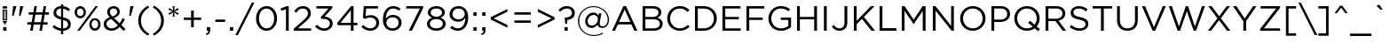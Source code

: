 SplineFontDB: 3.2
FontName: HomepageBaukasten-Book
FullName: HomepageBaukasten-Book
FamilyName: HomepageBaukasten Book
Weight: Book
Copyright: 2016 Copyright Webme GmbH
Version: 1.000
ItalicAngle: 0
UnderlinePosition: -133
UnderlineWidth: 20
Ascent: 842
Descent: 158
InvalidEm: 0
sfntRevision: 0x00010000
LayerCount: 2
Layer: 0 1 "Back" 1
Layer: 1 1 "Fore" 0
XUID: [1021 898 -1864655063 2291]
StyleMap: 0x0040
FSType: 8
OS2Version: 3
OS2_WeightWidthSlopeOnly: 0
OS2_UseTypoMetrics: 0
CreationTime: 1254692341
ModificationTime: 1717803458
PfmFamily: 81
TTFWeight: 400
TTFWidth: 5
LineGap: 0
VLineGap: 0
Panose: 0 0 0 0 0 0 0 0 0 0
OS2TypoAscent: 842
OS2TypoAOffset: 0
OS2TypoDescent: -158
OS2TypoDOffset: 0
OS2TypoLinegap: 200
OS2WinAscent: 907
OS2WinAOffset: 0
OS2WinDescent: 170
OS2WinDOffset: 0
HheadAscent: 907
HheadAOffset: 0
HheadDescent: -170
HheadDOffset: 0
OS2SubXSize: 650
OS2SubYSize: 600
OS2SubXOff: 0
OS2SubYOff: 75
OS2SupXSize: 650
OS2SupYSize: 600
OS2SupXOff: 0
OS2SupYOff: 350
OS2StrikeYSize: 20
OS2StrikeYPos: 310
OS2CapHeight: 700
OS2XHeight: 517
OS2Vendor: 'UKWN'
OS2CodePages: 00000111.00000000
OS2UnicodeRanges: 800000af.50000048.00000000.00000000
Lookup: 258 0 0 "'kern' Horizontal Kerning lookup 0" { "'kern' Horizontal Kerning lookup 0 subtable"  } ['kern' ('DFLT' <'dflt' > ) ]
Lookup: 258 0 0 "'kern' Horizontal Kerning lookup 1" { "'kern' Horizontal Kerning lookup 1 subtable"  } ['kern' ('DFLT' <'dflt' > ) ]
Lookup: 258 0 0 "'kern' Horizontal Kerning lookup 2" { "'kern' Horizontal Kerning lookup 2 subtable"  } ['kern' ('DFLT' <'dflt' > ) ]
DEI: 91125
TtTable: prep
SVTCA[y-axis]
MPPEM
PUSHW_1
 200
GT
IF
PUSHB_2
 1
 1
INSTCTRL
EIF
PUSHB_1
 1
PUSHW_2
 2048
 2048
MUL
WCVTF
PUSHB_2
 0
 7
WS
PUSHB_4
 48
 28
 2
 0
LOOPCALL
PUSHB_2
 0
 7
WS
PUSHB_6
 35
 8
 15
 8
 2
 8
LOOPCALL
PUSHB_2
 0
 7
WS
PUSHB_6
 45
 6
 25
 6
 2
 8
LOOPCALL
PUSHB_2
 0
 9
WS
PUSHW_4
 2304
 1024
 2
 9
LOOPCALL
PUSHB_2
 0
 11
WS
PUSHW_4
 64
 64
 2
 9
LOOPCALL
PUSHB_2
 3
 0
WCVTP
PUSHB_2
 36
 1
GETINFO
LTEQ
IF
PUSHB_1
 64
GETINFO
IF
PUSHB_2
 3
 100
WCVTP
PUSHB_2
 38
 1
GETINFO
LTEQ
IF
PUSHW_3
 2176
 1
 1088
GETINFO
MUL
EQ
IF
PUSHB_2
 3
 0
WCVTP
EIF
EIF
EIF
EIF
PUSHB_6
 37
 8
 17
 8
 2
 12
LOOPCALL
PUSHW_1
 511
SCANCTRL
PUSHB_1
 4
SCANTYPE
PUSHB_2
 2
 0
WCVTP
PUSHB_4
 5
 100
 6
 0
WCVTP
WCVTP
EndTTInstrs
TtTable: fpgm
PUSHB_1
 0
FDEF
DUP
PUSHB_1
 0
NEQ
IF
RCVT
EIF
DUP
DUP
MPPEM
PUSHW_1
 14
LTEQ
MPPEM
PUSHB_1
 6
GTEQ
AND
IF
PUSHB_1
 52
ELSE
PUSHB_1
 40
EIF
ADD
FLOOR
DUP
ROLL
NEQ
IF
PUSHB_1
 2
CINDEX
SUB
PUSHW_2
 2048
 2048
MUL
MUL
SWAP
DIV
ELSE
POP
POP
PUSHB_1
 0
EIF
PUSHB_1
 0
RS
SWAP
WCVTP
PUSHB_3
 0
 1
 0
RS
ADD
WS
ENDF
PUSHB_1
 1
FDEF
PUSHB_1
 32
ADD
FLOOR
ENDF
PUSHB_1
 2
FDEF
DUP
ABS
DUP
PUSHB_1
 192
LT
PUSHB_1
 4
MINDEX
AND
PUSHB_3
 40
 1
 10
RS
RCVT
MUL
RCVT
PUSHB_1
 6
RCVT
IF
POP
PUSHB_1
 3
CINDEX
EIF
GT
OR
IF
POP
SWAP
POP
ELSE
ROLL
IF
DUP
PUSHB_1
 80
LT
IF
POP
PUSHB_1
 64
EIF
ELSE
DUP
PUSHB_1
 56
LT
IF
POP
PUSHB_1
 56
EIF
EIF
DUP
PUSHB_2
 1
 10
RS
RCVT
MUL
RCVT
SUB
ABS
PUSHB_1
 40
LT
IF
POP
PUSHB_2
 1
 10
RS
RCVT
MUL
RCVT
DUP
PUSHB_1
 48
LT
IF
POP
PUSHB_1
 48
EIF
ELSE
DUP
PUSHB_1
 192
LT
IF
DUP
FLOOR
DUP
ROLL
ROLL
SUB
DUP
PUSHB_1
 10
LT
IF
ADD
ELSE
DUP
PUSHB_1
 32
LT
IF
POP
PUSHB_1
 10
ADD
ELSE
DUP
PUSHB_1
 54
LT
IF
POP
PUSHB_1
 54
ADD
ELSE
ADD
EIF
EIF
EIF
ELSE
PUSHB_1
 1
CALL
EIF
EIF
SWAP
PUSHB_1
 0
LT
IF
NEG
EIF
EIF
ENDF
PUSHB_1
 3
FDEF
DUP
RCVT
DUP
PUSHB_1
 4
CINDEX
SUB
ABS
DUP
PUSHB_1
 5
RS
LT
IF
PUSHB_1
 5
SWAP
WS
PUSHB_1
 6
SWAP
WS
ELSE
POP
POP
EIF
PUSHB_1
 1
ADD
ENDF
PUSHB_1
 4
FDEF
SWAP
POP
SWAP
POP
DUP
ABS
PUSHB_2
 5
 98
WS
DUP
PUSHB_1
 6
SWAP
WS
PUSHB_1
 6
RCVT
IF
ELSE
PUSHB_2
 1
 10
RS
RCVT
MUL
PUSHB_2
 1
 10
RS
PUSHB_1
 2
ADD
RCVT
MUL
PUSHB_1
 3
LOOPCALL
POP
DUP
PUSHB_1
 6
RS
DUP
ROLL
DUP
ROLL
PUSHB_1
 1
CALL
PUSHB_2
 48
 5
CINDEX
PUSHB_1
 4
MINDEX
LTEQ
IF
ADD
LT
ELSE
SUB
GT
EIF
IF
SWAP
EIF
POP
EIF
DUP
PUSHB_1
 64
GTEQ
IF
PUSHB_1
 1
CALL
ELSE
POP
PUSHB_1
 64
EIF
SWAP
PUSHB_1
 0
LT
IF
NEG
EIF
ENDF
PUSHB_1
 5
FDEF
PUSHB_1
 7
RS
CALL
PUSHB_3
 0
 2
 0
RS
ADD
WS
ENDF
PUSHB_1
 6
FDEF
PUSHB_1
 7
SWAP
WS
SWAP
DUP
PUSHB_1
 0
SWAP
WS
SUB
PUSHB_1
 2
DIV
FLOOR
PUSHB_1
 1
MUL
PUSHB_1
 1
ADD
PUSHB_1
 5
LOOPCALL
ENDF
PUSHB_1
 7
FDEF
DUP
DUP
RCVT
DUP
PUSHB_1
 11
RS
MUL
PUSHW_1
 1024
DIV
DUP
PUSHB_1
 0
LT
IF
PUSHB_1
 64
ADD
EIF
FLOOR
PUSHB_1
 1
MUL
ADD
WCVTP
PUSHB_1
 1
ADD
ENDF
PUSHB_1
 8
FDEF
PUSHB_3
 7
 11
 0
RS
RCVT
WS
LOOPCALL
POP
PUSHB_3
 0
 1
 0
RS
ADD
WS
ENDF
PUSHB_1
 9
FDEF
PUSHB_1
 0
RS
SWAP
WCVTP
PUSHB_3
 0
 1
 0
RS
ADD
WS
ENDF
PUSHB_1
 10
FDEF
DUP
DUP
RCVT
DUP
PUSHB_1
 1
CALL
SWAP
PUSHB_1
 0
RS
PUSHB_1
 4
CINDEX
ADD
DUP
RCVT
ROLL
SWAP
SUB
DUP
ABS
DUP
PUSHB_1
 32
LT
IF
POP
PUSHB_1
 0
ELSE
PUSHB_1
 48
LT
IF
PUSHB_1
 32
ELSE
PUSHB_1
 64
EIF
EIF
SWAP
PUSHB_1
 0
LT
IF
NEG
EIF
PUSHB_1
 3
CINDEX
SWAP
SUB
WCVTP
WCVTP
PUSHB_1
 1
ADD
ENDF
PUSHB_1
 11
FDEF
DUP
DUP
RCVT
DUP
PUSHB_1
 1
CALL
SWAP
PUSHB_1
 0
RS
PUSHB_1
 4
CINDEX
ADD
DUP
RCVT
ROLL
SWAP
SUB
DUP
ABS
PUSHB_1
 36
LT
IF
PUSHB_1
 0
ELSE
PUSHB_1
 64
EIF
SWAP
PUSHB_1
 0
LT
IF
NEG
EIF
PUSHB_1
 3
CINDEX
SWAP
SUB
WCVTP
WCVTP
PUSHB_1
 1
ADD
ENDF
PUSHB_1
 12
FDEF
DUP
PUSHB_1
 0
SWAP
WS
PUSHB_3
 11
 10
 3
RCVT
IF
POP
ELSE
SWAP
POP
EIF
LOOPCALL
POP
ENDF
PUSHB_1
 13
FDEF
PUSHB_2
 2
 2
RCVT
PUSHB_1
 100
SUB
WCVTP
ENDF
PUSHB_1
 14
FDEF
PUSHB_1
 1
ADD
DUP
DUP
PUSHB_1
 12
RS
MD[orig]
PUSHB_1
 0
LT
IF
DUP
PUSHB_1
 12
SWAP
WS
EIF
PUSHB_1
 13
RS
MD[orig]
PUSHB_1
 0
GT
IF
DUP
PUSHB_1
 13
SWAP
WS
EIF
ENDF
PUSHB_1
 15
FDEF
DUP
PUSHB_1
 16
DIV
FLOOR
PUSHB_1
 1
MUL
DUP
PUSHW_1
 1024
MUL
ROLL
SWAP
SUB
PUSHB_1
 14
RS
ADD
DUP
ROLL
ADD
DUP
PUSHB_1
 14
SWAP
WS
SWAP
ENDF
PUSHB_1
 16
FDEF
MPPEM
EQ
IF
PUSHB_2
 4
 100
WCVTP
EIF
DEPTH
PUSHB_1
 13
NEG
SWAP
JROT
ENDF
PUSHB_1
 17
FDEF
MPPEM
LTEQ
IF
MPPEM
GTEQ
IF
PUSHB_2
 4
 100
WCVTP
EIF
ELSE
POP
EIF
DEPTH
PUSHB_1
 19
NEG
SWAP
JROT
ENDF
PUSHB_1
 18
FDEF
PUSHB_2
 0
 15
RS
NEQ
IF
PUSHB_2
 15
 15
RS
PUSHB_1
 1
SUB
WS
PUSHB_1
 15
CALL
EIF
PUSHB_1
 0
RS
PUSHB_1
 2
CINDEX
WS
PUSHB_2
 12
 2
CINDEX
WS
PUSHB_2
 13
 2
CINDEX
WS
PUSHB_1
 1
SZPS
SWAP
DUP
PUSHB_1
 3
CINDEX
LT
IF
PUSHB_2
 1
 0
RS
ADD
PUSHB_1
 4
CINDEX
WS
ROLL
ROLL
DUP
ROLL
SWAP
SUB
PUSHB_1
 14
LOOPCALL
POP
SWAP
PUSHB_1
 1
SUB
DUP
ROLL
SWAP
SUB
PUSHB_1
 14
LOOPCALL
POP
ELSE
PUSHB_2
 1
 0
RS
ADD
PUSHB_1
 2
CINDEX
WS
PUSHB_1
 2
CINDEX
SUB
PUSHB_1
 14
LOOPCALL
POP
EIF
PUSHB_1
 12
RS
GC[orig]
PUSHB_1
 13
RS
GC[orig]
ADD
PUSHB_1
 2
DIV
DUP
PUSHB_1
 0
LT
IF
PUSHB_1
 64
ADD
EIF
FLOOR
PUSHB_1
 1
MUL
DUP
PUSHB_1
 11
RS
MUL
PUSHW_1
 1024
DIV
DUP
PUSHB_1
 0
LT
IF
PUSHB_1
 64
ADD
EIF
FLOOR
PUSHB_1
 1
MUL
ADD
PUSHB_2
 0
 0
SZP0
SWAP
WCVTP
PUSHB_1
 1
RS
PUSHB_1
 0
MIAP[no-rnd]
PUSHB_3
 1
 1
 1
RS
ADD
WS
ENDF
PUSHB_1
 19
FDEF
SVTCA[y-axis]
PUSHB_2
 0
 2
RCVT
EQ
IF
PUSHB_1
 15
SWAP
WS
DUP
RCVT
PUSHB_1
 11
SWAP
WS
PUSHB_1
 10
SWAP
PUSHB_1
 2
ADD
WS
DUP
ADD
PUSHB_1
 1
SUB
PUSHB_6
 17
 17
 1
 0
 14
 0
WS
WS
ROLL
ADD
PUSHB_2
 18
 6
CALL
PUSHB_1
 137
CALL
ELSE
CLEAR
EIF
ENDF
PUSHB_1
 20
FDEF
PUSHB_2
 0
 19
CALL
ENDF
PUSHB_1
 21
FDEF
PUSHB_2
 1
 19
CALL
ENDF
PUSHB_1
 22
FDEF
PUSHB_2
 2
 19
CALL
ENDF
PUSHB_1
 23
FDEF
PUSHB_2
 3
 19
CALL
ENDF
PUSHB_1
 24
FDEF
PUSHB_2
 4
 19
CALL
ENDF
PUSHB_1
 25
FDEF
PUSHB_2
 5
 19
CALL
ENDF
PUSHB_1
 26
FDEF
PUSHB_2
 6
 19
CALL
ENDF
PUSHB_1
 27
FDEF
PUSHB_2
 7
 19
CALL
ENDF
PUSHB_1
 28
FDEF
PUSHB_2
 8
 19
CALL
ENDF
PUSHB_1
 29
FDEF
PUSHB_2
 9
 19
CALL
ENDF
PUSHB_1
 41
FDEF
SWAP
DUP
PUSHB_1
 16
DIV
FLOOR
PUSHB_1
 1
MUL
PUSHB_1
 6
ADD
MPPEM
EQ
IF
SWAP
DUP
MDAP[no-rnd]
PUSHB_1
 1
DELTAP1
ELSE
POP
POP
EIF
ENDF
PUSHB_1
 42
FDEF
SWAP
DUP
PUSHB_1
 16
DIV
FLOOR
PUSHB_1
 1
MUL
PUSHB_1
 22
ADD
MPPEM
EQ
IF
SWAP
DUP
MDAP[no-rnd]
PUSHB_1
 1
DELTAP2
ELSE
POP
POP
EIF
ENDF
PUSHB_1
 43
FDEF
SWAP
DUP
PUSHB_1
 16
DIV
FLOOR
PUSHB_1
 1
MUL
PUSHB_1
 38
ADD
MPPEM
EQ
IF
SWAP
DUP
MDAP[no-rnd]
PUSHB_1
 1
DELTAP3
ELSE
POP
POP
EIF
ENDF
PUSHB_1
 30
FDEF
SVTCA[y-axis]
PUSHB_1
 13
CALL
PUSHB_2
 0
 2
RCVT
EQ
IF
PUSHB_1
 15
SWAP
WS
DUP
RCVT
PUSHB_1
 11
SWAP
WS
PUSHB_1
 10
SWAP
PUSHB_1
 2
ADD
WS
DUP
ADD
PUSHB_1
 1
SUB
PUSHB_6
 17
 17
 1
 0
 14
 0
WS
WS
ROLL
ADD
PUSHB_2
 18
 6
CALL
PUSHB_1
 137
CALL
ELSE
CLEAR
EIF
ENDF
PUSHB_1
 31
FDEF
PUSHB_2
 0
 30
CALL
ENDF
PUSHB_1
 32
FDEF
PUSHB_2
 1
 30
CALL
ENDF
PUSHB_1
 33
FDEF
PUSHB_2
 2
 30
CALL
ENDF
PUSHB_1
 34
FDEF
PUSHB_2
 3
 30
CALL
ENDF
PUSHB_1
 35
FDEF
PUSHB_2
 4
 30
CALL
ENDF
PUSHB_1
 36
FDEF
PUSHB_2
 5
 30
CALL
ENDF
PUSHB_1
 37
FDEF
PUSHB_2
 6
 30
CALL
ENDF
PUSHB_1
 38
FDEF
PUSHB_2
 7
 30
CALL
ENDF
PUSHB_1
 39
FDEF
PUSHB_2
 8
 30
CALL
ENDF
PUSHB_1
 40
FDEF
PUSHB_2
 9
 30
CALL
ENDF
PUSHB_1
 44
FDEF
DUP
ALIGNRP
PUSHB_1
 1
ADD
ENDF
PUSHB_1
 45
FDEF
DUP
ADD
PUSHB_1
 17
ADD
DUP
RS
SWAP
PUSHB_1
 1
ADD
RS
PUSHB_1
 2
CINDEX
SUB
PUSHB_1
 1
ADD
PUSHB_1
 44
LOOPCALL
POP
ENDF
PUSHB_1
 46
FDEF
PUSHB_1
 45
CALL
PUSHB_1
 45
LOOPCALL
ENDF
PUSHB_1
 47
FDEF
DUP
DUP
GC[orig]
DUP
DUP
PUSHB_1
 11
RS
MUL
PUSHW_1
 1024
DIV
DUP
PUSHB_1
 0
LT
IF
PUSHB_1
 64
ADD
EIF
FLOOR
PUSHB_1
 1
MUL
ADD
SWAP
SUB
SHPIX
SWAP
DUP
ROLL
NEQ
IF
DUP
GC[orig]
DUP
DUP
PUSHB_1
 11
RS
MUL
PUSHW_1
 1024
DIV
DUP
PUSHB_1
 0
LT
IF
PUSHB_1
 64
ADD
EIF
FLOOR
PUSHB_1
 1
MUL
ADD
SWAP
SUB
SHPIX
ELSE
POP
EIF
ENDF
PUSHB_1
 48
FDEF
SVTCA[y-axis]
PUSHB_2
 0
 2
RCVT
EQ
IF
PUSHB_1
 1
SZPS
PUSHB_1
 47
LOOPCALL
PUSHB_2
 5
 1
SZP2
RCVT
IF
IUP[y]
EIF
ELSE
CLEAR
EIF
ENDF
PUSHB_1
 49
FDEF
SVTCA[y-axis]
PUSHB_1
 13
CALL
PUSHB_2
 0
 2
RCVT
EQ
IF
PUSHB_1
 1
SZPS
PUSHB_1
 47
LOOPCALL
PUSHB_2
 5
 1
SZP2
RCVT
IF
IUP[y]
EIF
ELSE
CLEAR
EIF
ENDF
PUSHB_1
 50
FDEF
DUP
SHC[rp1]
PUSHB_1
 1
ADD
ENDF
PUSHB_1
 51
FDEF
SVTCA[y-axis]
PUSHB_1
 1
RCVT
MUL
PUSHW_1
 1024
DIV
DUP
PUSHB_1
 0
LT
IF
PUSHB_1
 64
ADD
EIF
FLOOR
PUSHB_1
 1
MUL
PUSHB_1
 1
CALL
PUSHB_1
 11
RS
MUL
PUSHW_1
 1024
DIV
DUP
PUSHB_1
 0
LT
IF
PUSHB_1
 64
ADD
EIF
FLOOR
PUSHB_1
 1
MUL
PUSHB_1
 1
CALL
PUSHB_1
 0
SZPS
PUSHB_5
 0
 0
 0
 0
 0
WCVTP
MIAP[no-rnd]
SWAP
SHPIX
PUSHB_2
 50
 1
SZP2
LOOPCALL
POP
ENDF
PUSHB_1
 52
FDEF
DUP
ALIGNRP
DUP
GC[orig]
DUP
PUSHB_1
 11
RS
MUL
PUSHW_1
 1024
DIV
DUP
PUSHB_1
 0
LT
IF
PUSHB_1
 64
ADD
EIF
FLOOR
PUSHB_1
 1
MUL
ADD
PUSHB_1
 0
RS
SUB
SHPIX
ENDF
PUSHB_1
 53
FDEF
MDAP[no-rnd]
SLOOP
ALIGNRP
ENDF
PUSHB_1
 54
FDEF
DUP
ALIGNRP
DUP
GC[orig]
DUP
PUSHB_1
 11
RS
MUL
PUSHW_1
 1024
DIV
DUP
PUSHB_1
 0
LT
IF
PUSHB_1
 64
ADD
EIF
FLOOR
PUSHB_1
 1
MUL
ADD
PUSHB_1
 0
RS
SUB
PUSHB_1
 1
RS
MUL
SHPIX
ENDF
PUSHB_1
 55
FDEF
PUSHB_2
 2
 0
SZPS
CINDEX
DUP
MDAP[no-rnd]
DUP
GC[orig]
PUSHB_1
 0
SWAP
WS
PUSHB_1
 2
CINDEX
MD[grid]
ROLL
ROLL
GC[orig]
SWAP
GC[orig]
SWAP
SUB
DUP
IF
DIV
ELSE
POP
EIF
PUSHB_1
 1
SWAP
WS
PUSHB_3
 54
 1
 1
SZP2
SZP1
LOOPCALL
ENDF
PUSHB_1
 56
FDEF
PUSHB_1
 0
SZPS
PUSHB_1
 16
SWAP
WS
PUSHB_1
 4
CINDEX
PUSHB_1
 4
CINDEX
GC[orig]
SWAP
GC[orig]
SWAP
SUB
PUSHB_1
 9
RS
CALL
NEG
ROLL
MDAP[no-rnd]
SWAP
DUP
DUP
ALIGNRP
ROLL
SHPIX
ENDF
PUSHB_1
 57
FDEF
PUSHB_1
 0
SZPS
PUSHB_1
 16
SWAP
WS
PUSHB_1
 4
CINDEX
PUSHB_1
 4
CINDEX
DUP
MDAP[no-rnd]
GC[orig]
SWAP
GC[orig]
SWAP
SUB
DUP
PUSHB_1
 4
SWAP
WS
PUSHB_1
 9
RS
CALL
DUP
PUSHB_1
 96
LT
IF
DUP
PUSHB_1
 64
LTEQ
IF
PUSHB_4
 2
 32
 3
 32
ELSE
PUSHB_4
 2
 38
 3
 26
EIF
WS
WS
SWAP
DUP
PUSHB_1
 8
RS
DUP
ROLL
SWAP
GC[orig]
SWAP
GC[orig]
SWAP
SUB
SWAP
GC[cur]
ADD
PUSHB_1
 4
RS
PUSHB_1
 2
DIV
DUP
PUSHB_1
 0
LT
IF
PUSHB_1
 64
ADD
EIF
FLOOR
PUSHB_1
 1
MUL
ADD
DUP
PUSHB_1
 1
CALL
DUP
ROLL
ROLL
SUB
DUP
PUSHB_1
 2
RS
ADD
ABS
SWAP
PUSHB_1
 3
RS
SUB
ABS
LT
IF
PUSHB_1
 2
RS
SUB
ELSE
PUSHB_1
 3
RS
ADD
EIF
PUSHB_1
 3
CINDEX
PUSHB_1
 2
DIV
DUP
PUSHB_1
 0
LT
IF
PUSHB_1
 64
ADD
EIF
FLOOR
PUSHB_1
 1
MUL
SUB
SWAP
DUP
DUP
PUSHB_1
 4
MINDEX
SWAP
GC[cur]
SUB
SHPIX
ELSE
SWAP
PUSHB_1
 8
RS
GC[cur]
PUSHB_1
 2
CINDEX
PUSHB_1
 8
RS
GC[orig]
SWAP
GC[orig]
SWAP
SUB
ADD
DUP
PUSHB_1
 4
RS
PUSHB_1
 2
DIV
DUP
PUSHB_1
 0
LT
IF
PUSHB_1
 64
ADD
EIF
FLOOR
PUSHB_1
 1
MUL
ADD
SWAP
DUP
PUSHB_1
 1
CALL
SWAP
PUSHB_1
 4
RS
ADD
PUSHB_1
 1
CALL
PUSHB_1
 5
CINDEX
SUB
PUSHB_1
 5
CINDEX
PUSHB_1
 2
DIV
DUP
PUSHB_1
 0
LT
IF
PUSHB_1
 64
ADD
EIF
FLOOR
PUSHB_1
 1
MUL
PUSHB_1
 4
MINDEX
SUB
DUP
PUSHB_1
 4
CINDEX
ADD
ABS
SWAP
PUSHB_1
 3
CINDEX
ADD
ABS
LT
IF
POP
ELSE
SWAP
POP
EIF
SWAP
DUP
DUP
PUSHB_1
 4
MINDEX
SWAP
GC[cur]
SUB
SHPIX
EIF
ENDF
PUSHB_1
 58
FDEF
PUSHB_1
 0
SZPS
PUSHB_1
 16
SWAP
WS
DUP
DUP
DUP
PUSHB_1
 5
MINDEX
DUP
MDAP[no-rnd]
GC[orig]
SWAP
GC[orig]
SWAP
SUB
SWAP
ALIGNRP
SHPIX
ENDF
PUSHB_1
 59
FDEF
PUSHB_1
 0
SZPS
PUSHB_1
 16
SWAP
WS
DUP
PUSHB_1
 8
SWAP
WS
DUP
DUP
DUP
GC[cur]
SWAP
GC[orig]
PUSHB_1
 1
CALL
SWAP
SUB
SHPIX
ENDF
PUSHB_1
 60
FDEF
PUSHB_1
 0
SZPS
PUSHB_1
 16
SWAP
WS
PUSHB_1
 3
CINDEX
PUSHB_1
 2
CINDEX
GC[orig]
SWAP
GC[orig]
SWAP
SUB
PUSHB_1
 0
EQ
IF
MDAP[no-rnd]
DUP
ALIGNRP
SWAP
POP
ELSE
PUSHB_1
 2
CINDEX
PUSHB_1
 2
CINDEX
GC[orig]
SWAP
GC[orig]
SWAP
SUB
DUP
PUSHB_1
 5
CINDEX
PUSHB_1
 4
CINDEX
GC[orig]
SWAP
GC[orig]
SWAP
SUB
PUSHB_1
 6
CINDEX
PUSHB_1
 5
CINDEX
MD[grid]
PUSHB_1
 2
CINDEX
SUB
PUSHW_2
 2048
 2048
MUL
MUL
SWAP
DUP
IF
DIV
ELSE
POP
EIF
MUL
PUSHW_1
 1024
DIV
DUP
PUSHB_1
 0
LT
IF
PUSHB_1
 64
ADD
EIF
FLOOR
PUSHB_1
 1
MUL
ADD
SWAP
MDAP[no-rnd]
SWAP
DUP
DUP
ALIGNRP
ROLL
SHPIX
SWAP
POP
EIF
ENDF
PUSHB_1
 61
FDEF
PUSHB_1
 0
SZPS
PUSHB_1
 16
SWAP
WS
DUP
PUSHB_1
 8
RS
DUP
MDAP[no-rnd]
GC[orig]
SWAP
GC[orig]
SWAP
SUB
DUP
ADD
PUSHB_1
 32
ADD
FLOOR
PUSHB_1
 2
DIV
DUP
PUSHB_1
 0
LT
IF
PUSHB_1
 64
ADD
EIF
FLOOR
PUSHB_1
 1
MUL
SWAP
DUP
DUP
ALIGNRP
ROLL
SHPIX
ENDF
PUSHB_1
 62
FDEF
SWAP
DUP
MDAP[no-rnd]
GC[cur]
PUSHB_1
 2
CINDEX
GC[cur]
PUSHB_1
 16
RS
IF
LT
ELSE
GT
EIF
IF
DUP
ALIGNRP
EIF
MDAP[no-rnd]
PUSHB_2
 46
 1
SZP1
CALL
ENDF
PUSHB_1
 63
FDEF
SWAP
DUP
MDAP[no-rnd]
GC[cur]
PUSHB_1
 2
CINDEX
GC[cur]
PUSHB_1
 16
RS
IF
GT
ELSE
LT
EIF
IF
DUP
ALIGNRP
EIF
MDAP[no-rnd]
PUSHB_2
 46
 1
SZP1
CALL
ENDF
PUSHB_1
 64
FDEF
SWAP
DUP
MDAP[no-rnd]
GC[cur]
PUSHB_1
 2
CINDEX
GC[cur]
PUSHB_1
 16
RS
IF
LT
ELSE
GT
EIF
IF
DUP
ALIGNRP
EIF
SWAP
DUP
MDAP[no-rnd]
GC[cur]
PUSHB_1
 2
CINDEX
GC[cur]
PUSHB_1
 16
RS
IF
GT
ELSE
LT
EIF
IF
DUP
ALIGNRP
EIF
MDAP[no-rnd]
PUSHB_2
 46
 1
SZP1
CALL
ENDF
PUSHB_1
 65
FDEF
PUSHB_1
 56
CALL
SWAP
DUP
MDAP[no-rnd]
GC[cur]
PUSHB_1
 2
CINDEX
GC[cur]
PUSHB_1
 16
RS
IF
LT
ELSE
GT
EIF
IF
DUP
ALIGNRP
EIF
MDAP[no-rnd]
PUSHB_2
 46
 1
SZP1
CALL
ENDF
PUSHB_1
 66
FDEF
PUSHB_1
 57
CALL
ROLL
DUP
DUP
ALIGNRP
PUSHB_1
 4
SWAP
WS
ROLL
SHPIX
SWAP
DUP
MDAP[no-rnd]
GC[cur]
PUSHB_1
 2
CINDEX
GC[cur]
PUSHB_1
 16
RS
IF
LT
ELSE
GT
EIF
IF
DUP
ALIGNRP
EIF
MDAP[no-rnd]
PUSHB_2
 46
 1
SZP1
CALL
PUSHB_1
 4
RS
MDAP[no-rnd]
PUSHB_1
 46
CALL
ENDF
PUSHB_1
 67
FDEF
PUSHB_1
 0
SZPS
PUSHB_1
 4
CINDEX
PUSHB_1
 4
MINDEX
DUP
MDAP[no-rnd]
GC[orig]
SWAP
GC[orig]
SWAP
SUB
PUSHB_1
 9
RS
CALL
SWAP
DUP
ALIGNRP
DUP
MDAP[no-rnd]
SWAP
SHPIX
PUSHB_2
 46
 1
SZP1
CALL
ENDF
PUSHB_1
 68
FDEF
PUSHB_2
 8
 4
CINDEX
WS
PUSHB_1
 0
SZPS
PUSHB_1
 4
CINDEX
PUSHB_1
 4
CINDEX
DUP
MDAP[no-rnd]
GC[orig]
SWAP
GC[orig]
SWAP
SUB
DUP
PUSHB_1
 4
SWAP
WS
PUSHB_1
 9
RS
CALL
DUP
PUSHB_1
 96
LT
IF
DUP
PUSHB_1
 64
LTEQ
IF
PUSHB_4
 2
 32
 3
 32
ELSE
PUSHB_4
 2
 38
 3
 26
EIF
WS
WS
SWAP
DUP
GC[orig]
PUSHB_1
 4
RS
PUSHB_1
 2
DIV
DUP
PUSHB_1
 0
LT
IF
PUSHB_1
 64
ADD
EIF
FLOOR
PUSHB_1
 1
MUL
ADD
DUP
PUSHB_1
 1
CALL
DUP
ROLL
ROLL
SUB
DUP
PUSHB_1
 2
RS
ADD
ABS
SWAP
PUSHB_1
 3
RS
SUB
ABS
LT
IF
PUSHB_1
 2
RS
SUB
ELSE
PUSHB_1
 3
RS
ADD
EIF
PUSHB_1
 3
CINDEX
PUSHB_1
 2
DIV
DUP
PUSHB_1
 0
LT
IF
PUSHB_1
 64
ADD
EIF
FLOOR
PUSHB_1
 1
MUL
SUB
PUSHB_1
 2
CINDEX
GC[cur]
SUB
SHPIX
SWAP
DUP
ALIGNRP
SWAP
SHPIX
ELSE
POP
DUP
DUP
GC[cur]
SWAP
GC[orig]
PUSHB_1
 1
CALL
SWAP
SUB
SHPIX
POP
EIF
PUSHB_2
 46
 1
SZP1
CALL
ENDF
PUSHB_1
 69
FDEF
PUSHB_2
 0
 56
CALL
MDAP[no-rnd]
PUSHB_2
 46
 1
SZP1
CALL
ENDF
PUSHB_1
 70
FDEF
PUSHB_2
 0
 57
CALL
POP
SWAP
DUP
DUP
ALIGNRP
PUSHB_1
 4
SWAP
WS
SWAP
SHPIX
PUSHB_2
 46
 1
SZP1
CALL
PUSHB_1
 4
RS
MDAP[no-rnd]
PUSHB_1
 46
CALL
ENDF
PUSHB_1
 71
FDEF
PUSHB_1
 0
SZP2
DUP
GC[orig]
PUSHB_1
 0
SWAP
WS
PUSHB_3
 0
 1
 1
SZP2
SZP1
SZP0
MDAP[no-rnd]
PUSHB_1
 52
LOOPCALL
ENDF
PUSHB_1
 72
FDEF
PUSHB_1
 0
SZP2
DUP
GC[orig]
PUSHB_1
 0
SWAP
WS
PUSHB_3
 0
 1
 1
SZP2
SZP1
SZP0
MDAP[no-rnd]
PUSHB_1
 52
LOOPCALL
ENDF
PUSHB_1
 73
FDEF
PUSHB_2
 0
 1
SZP1
SZP0
PUSHB_1
 53
LOOPCALL
ENDF
PUSHB_1
 74
FDEF
PUSHB_1
 55
LOOPCALL
ENDF
PUSHB_1
 75
FDEF
PUSHB_1
 0
SZPS
RCVT
SWAP
DUP
MDAP[no-rnd]
DUP
GC[cur]
ROLL
SWAP
SUB
SHPIX
PUSHB_2
 46
 1
SZP1
CALL
ENDF
PUSHB_1
 76
FDEF
PUSHB_1
 8
SWAP
WS
PUSHB_1
 75
CALL
ENDF
PUSHB_1
 77
FDEF
PUSHB_3
 0
 0
 68
CALL
ENDF
PUSHB_1
 78
FDEF
PUSHB_3
 0
 1
 68
CALL
ENDF
PUSHB_1
 79
FDEF
PUSHB_3
 1
 0
 68
CALL
ENDF
PUSHB_1
 80
FDEF
PUSHB_3
 1
 1
 68
CALL
ENDF
PUSHB_1
 81
FDEF
PUSHB_3
 0
 0
 69
CALL
ENDF
PUSHB_1
 82
FDEF
PUSHB_3
 0
 1
 69
CALL
ENDF
PUSHB_1
 83
FDEF
PUSHB_3
 1
 0
 69
CALL
ENDF
PUSHB_1
 84
FDEF
PUSHB_3
 1
 1
 69
CALL
ENDF
PUSHB_1
 85
FDEF
PUSHB_4
 0
 0
 0
 65
CALL
ENDF
PUSHB_1
 86
FDEF
PUSHB_4
 0
 1
 0
 65
CALL
ENDF
PUSHB_1
 87
FDEF
PUSHB_4
 1
 0
 0
 65
CALL
ENDF
PUSHB_1
 88
FDEF
PUSHB_4
 1
 1
 0
 65
CALL
ENDF
PUSHB_1
 89
FDEF
PUSHB_4
 0
 0
 1
 65
CALL
ENDF
PUSHB_1
 90
FDEF
PUSHB_4
 0
 1
 1
 65
CALL
ENDF
PUSHB_1
 91
FDEF
PUSHB_4
 1
 0
 1
 65
CALL
ENDF
PUSHB_1
 92
FDEF
PUSHB_4
 1
 1
 1
 65
CALL
ENDF
PUSHB_1
 93
FDEF
PUSHB_3
 0
 0
 67
CALL
ENDF
PUSHB_1
 94
FDEF
PUSHB_3
 0
 1
 67
CALL
ENDF
PUSHB_1
 95
FDEF
PUSHB_3
 1
 0
 67
CALL
ENDF
PUSHB_1
 96
FDEF
PUSHB_3
 1
 1
 67
CALL
ENDF
PUSHB_1
 97
FDEF
PUSHB_3
 0
 0
 70
CALL
ENDF
PUSHB_1
 98
FDEF
PUSHB_3
 0
 1
 70
CALL
ENDF
PUSHB_1
 99
FDEF
PUSHB_3
 1
 0
 70
CALL
ENDF
PUSHB_1
 100
FDEF
PUSHB_3
 1
 1
 70
CALL
ENDF
PUSHB_1
 101
FDEF
PUSHB_4
 0
 0
 0
 66
CALL
ENDF
PUSHB_1
 102
FDEF
PUSHB_4
 0
 1
 0
 66
CALL
ENDF
PUSHB_1
 103
FDEF
PUSHB_4
 1
 0
 0
 66
CALL
ENDF
PUSHB_1
 104
FDEF
PUSHB_4
 1
 1
 0
 66
CALL
ENDF
PUSHB_1
 105
FDEF
PUSHB_4
 0
 0
 1
 66
CALL
ENDF
PUSHB_1
 106
FDEF
PUSHB_4
 0
 1
 1
 66
CALL
ENDF
PUSHB_1
 107
FDEF
PUSHB_4
 1
 0
 1
 66
CALL
ENDF
PUSHB_1
 108
FDEF
PUSHB_4
 1
 1
 1
 66
CALL
ENDF
PUSHB_1
 109
FDEF
PUSHB_2
 0
 58
CALL
MDAP[no-rnd]
PUSHB_2
 46
 1
SZP1
CALL
ENDF
PUSHB_1
 110
FDEF
PUSHB_2
 0
 58
CALL
PUSHB_1
 62
CALL
ENDF
PUSHB_1
 111
FDEF
PUSHB_2
 0
 58
CALL
PUSHB_1
 63
CALL
ENDF
PUSHB_1
 112
FDEF
PUSHB_1
 0
SZPS
PUSHB_2
 0
 58
CALL
PUSHB_1
 64
CALL
ENDF
PUSHB_1
 113
FDEF
PUSHB_2
 1
 58
CALL
PUSHB_1
 62
CALL
ENDF
PUSHB_1
 114
FDEF
PUSHB_2
 1
 58
CALL
PUSHB_1
 63
CALL
ENDF
PUSHB_1
 115
FDEF
PUSHB_1
 0
SZPS
PUSHB_2
 1
 58
CALL
PUSHB_1
 64
CALL
ENDF
PUSHB_1
 116
FDEF
PUSHB_2
 0
 59
CALL
MDAP[no-rnd]
PUSHB_2
 46
 1
SZP1
CALL
ENDF
PUSHB_1
 117
FDEF
PUSHB_2
 0
 59
CALL
PUSHB_1
 62
CALL
ENDF
PUSHB_1
 118
FDEF
PUSHB_2
 0
 59
CALL
PUSHB_1
 63
CALL
ENDF
PUSHB_1
 119
FDEF
PUSHB_2
 0
 59
CALL
PUSHB_1
 64
CALL
ENDF
PUSHB_1
 120
FDEF
PUSHB_2
 1
 59
CALL
PUSHB_1
 62
CALL
ENDF
PUSHB_1
 121
FDEF
PUSHB_2
 1
 59
CALL
PUSHB_1
 63
CALL
ENDF
PUSHB_1
 122
FDEF
PUSHB_2
 1
 59
CALL
PUSHB_1
 64
CALL
ENDF
PUSHB_1
 123
FDEF
PUSHB_2
 0
 60
CALL
MDAP[no-rnd]
PUSHB_2
 46
 1
SZP1
CALL
ENDF
PUSHB_1
 124
FDEF
PUSHB_2
 0
 60
CALL
PUSHB_1
 62
CALL
ENDF
PUSHB_1
 125
FDEF
PUSHB_2
 0
 60
CALL
PUSHB_1
 63
CALL
ENDF
PUSHB_1
 126
FDEF
PUSHB_2
 0
 60
CALL
PUSHB_1
 64
CALL
ENDF
PUSHB_1
 127
FDEF
PUSHB_2
 1
 60
CALL
PUSHB_1
 62
CALL
ENDF
PUSHB_1
 128
FDEF
PUSHB_2
 1
 60
CALL
PUSHB_1
 63
CALL
ENDF
PUSHB_1
 129
FDEF
PUSHB_2
 1
 60
CALL
PUSHB_1
 64
CALL
ENDF
PUSHB_1
 130
FDEF
PUSHB_2
 0
 61
CALL
MDAP[no-rnd]
PUSHB_2
 46
 1
SZP1
CALL
ENDF
PUSHB_1
 131
FDEF
PUSHB_2
 0
 61
CALL
PUSHB_1
 62
CALL
ENDF
PUSHB_1
 132
FDEF
PUSHB_2
 0
 61
CALL
PUSHB_1
 63
CALL
ENDF
PUSHB_1
 133
FDEF
PUSHB_2
 0
 61
CALL
PUSHB_1
 64
CALL
ENDF
PUSHB_1
 134
FDEF
PUSHB_2
 1
 61
CALL
PUSHB_1
 62
CALL
ENDF
PUSHB_1
 135
FDEF
PUSHB_2
 1
 61
CALL
PUSHB_1
 63
CALL
ENDF
PUSHB_1
 136
FDEF
PUSHB_2
 1
 61
CALL
PUSHB_1
 64
CALL
ENDF
PUSHB_1
 137
FDEF
PUSHB_4
 9
 4
 2
 3
RCVT
IF
POP
ELSE
SWAP
POP
EIF
WS
CALL
PUSHB_1
 8
NEG
PUSHB_1
 3
DEPTH
LT
JROT
PUSHB_2
 5
 1
SZP2
RCVT
IF
IUP[y]
EIF
ENDF
EndTTInstrs
ShortTable: cvt  53
  0
  0
  0
  0
  0
  0
  0
  0
  0
  0
  0
  0
  0
  79
  79
  68
  68
  700
  0
  730
  517
  0
  -160
  907
  -170
  712
  -11
  734
  528
  -12
  -163
  907
  -170
  79
  79
  68
  68
  700
  0
  730
  517
  0
  -160
  907
  -170
  712
  -12
  734
  528
  -12
  -162
  907
  -170
EndShort
ShortTable: maxp 16
  1
  0
  225
  1284
  68
  0
  0
  2
  32
  49
  139
  0
  158
  3350
  0
  0
EndShort
LangName: 1033 "" "" "Regular" "1.000;UKWN;HomepageBaukasten-Book" "" "Version 1.000" "" "" "Einmann Agency" "Einmann Agency" "" "http://www.einmann.agency" "http://www.einmann.agency" "" "" "" "HomepageBaukasten" "Book"
GaspTable: 1 65535 15 1
Encoding: UnicodeBmp
UnicodeInterp: none
NameList: AGL For New Fonts
DisplaySize: -48
AntiAlias: 1
FitToEm: 0
WinInfo: 8018 38 11
BeginChars: 65538 226

StartChar: .notdef
Encoding: 65536 -1 0
Width: 500
GlyphClass: 1
Flags: W
LayerCount: 2
EndChar

StartChar: space
Encoding: 32 32 1
Width: 300
GlyphClass: 1
Flags: W
LayerCount: 2
EndChar

StartChar: exclam
Encoding: 33 33 2
Width: 271
GlyphClass: 1
Flags: W
TtInstrs:
PUSHB_6
 32
 1
 13
 12
 1
 74
MPPEM
PUSHB_1
 14
LT
IF
NPUSHB
 57
 0
 12
 11
 13
 13
 12
 112
 0
 2
 9
 7
 2
 5
 4
 2
 5
 101
 8
 6
 2
 4
 0
 3
 10
 4
 3
 101
 0
 10
 0
 11
 12
 10
 11
 101
 0
 0
 0
 1
 95
 15
 1
 1
 1
 17
 75
 0
 13
 13
 14
 94
 0
 14
 14
 18
 14
 76
ELSE
NPUSHB
 58
 0
 12
 11
 13
 11
 12
 13
 126
 0
 2
 9
 7
 2
 5
 4
 2
 5
 101
 8
 6
 2
 4
 0
 3
 10
 4
 3
 101
 0
 10
 0
 11
 12
 10
 11
 101
 0
 0
 0
 1
 95
 15
 1
 1
 1
 17
 75
 0
 13
 13
 14
 94
 0
 14
 14
 18
 14
 76
EIF
NPUSHB
 36
 0
 0
 36
 35
 34
 33
 31
 30
 29
 28
 27
 26
 25
 24
 23
 22
 21
 20
 19
 18
 17
 16
 15
 14
 13
 12
 11
 10
 0
 9
 0
 7
 19
 16
 7
 21
CALL
EndTTInstrs
LayerCount: 2
Fore
SplineSet
193.5 687.5 m 128,-1,1
 204 677 204 677 204 662 c 2,2,-1
 204 623 l 1,3,-1
 74 623 l 1,4,-1
 74 662 l 2,5,6
 74 677 74 677 85 687.5 c 128,-1,7
 96 698 96 698 111 698 c 2,8,-1
 167 698 l 2,9,0
 183 698 183 698 193.5 687.5 c 128,-1,1
74 608 m 1,10,-1
 203 608 l 1,11,-1
 203 303 l 1,12,-1
 74 303 l 1,13,-1
 74 608 l 1,10,-1
103 334 m 1,14,-1
 117 334 l 1,15,-1
 117 580 l 1,16,-1
 103 580 l 1,17,-1
 103 334 l 1,14,-1
132 334 m 1,18,-1
 146 334 l 1,19,-1
 146 580 l 1,20,-1
 132 580 l 1,21,-1
 132 334 l 1,18,-1
160 334 m 1,22,-1
 175 334 l 1,23,-1
 175 580 l 1,24,-1
 160 580 l 1,25,-1
 160 334 l 1,22,-1
74 287 m 1,26,-1
 203 287 l 1,27,-1
 167 213 l 1,28,-1
 111 213 l 1,29,-1
 74 287 l 1,26,-1
118 197 m 1,30,-1
 158 197 l 1,31,-1
 139 155 l 1,32,-1
 118 197 l 1,30,-1
90 105 m 1,33,-1
 182 105 l 1,34,-1
 182 0 l 1,35,-1
 90 0 l 1,36,-1
 90 105 l 1,33,-1
EndSplineSet
EndChar

StartChar: quotedbl
Encoding: 34 34 3
Width: 440
GlyphClass: 1
Flags: W
TtInstrs:
NPUSHB
 33
 2
 1
 0
 0
 1
 93
 5
 3
 4
 3
 1
 1
 17
 0
 76
 5
 5
 0
 0
 5
 9
 5
 9
 8
 7
 0
 4
 0
 4
 18
 6
 7
 21
CALL
EndTTInstrs
LayerCount: 2
Fore
SplineSet
188 700 m 1,0,-1
 188 695 l 1,1,-1
 107 428 l 1,2,-1
 65 428 l 1,3,-1
 95 700 l 1,4,-1
 188 700 l 1,0,-1
383 700 m 1,5,-1
 383 695 l 1,6,-1
 302 428 l 1,7,-1
 260 428 l 1,8,-1
 291 700 l 1,9,-1
 383 700 l 1,5,-1
EndSplineSet
EndChar

StartChar: numbersign
Encoding: 35 35 4
Width: 700
GlyphClass: 1
Flags: W
TtInstrs:
MPPEM
PUSHB_1
 49
LT
IF
NPUSHB
 39
 14
 6
 2
 0
 5
 3
 2
 1
 2
 0
 1
 101
 11
 1
 9
 9
 17
 75
 15
 13
 2
 7
 7
 8
 93
 12
 10
 2
 8
 8
 20
 75
 4
 1
 2
 2
 18
 2
 76
ELSE
NPUSHB
 37
 12
 10
 2
 8
 15
 13
 2
 7
 0
 8
 7
 102
 14
 6
 2
 0
 5
 3
 2
 1
 2
 0
 1
 101
 11
 1
 9
 9
 17
 75
 4
 1
 2
 2
 18
 2
 76
EIF
NPUSHB
 26
 31
 30
 29
 28
 27
 26
 25
 24
 23
 22
 21
 20
 19
 18
 17
 17
 17
 17
 17
 17
 17
 17
 16
 16
 7
 29
CALL
EndTTInstrs
LayerCount: 2
Fore
SplineSet
497 246 m 1,0,-1
 615 246 l 1,1,-1
 615 177 l 1,2,-1
 486 177 l 1,3,-1
 455 0 l 1,4,-1
 385 0 l 1,5,-1
 415 177 l 1,6,-1
 225 177 l 1,7,-1
 194 0 l 1,8,-1
 124 0 l 1,9,-1
 154 177 l 1,10,-1
 45 177 l 1,11,-1
 45 246 l 1,12,-1
 166 246 l 1,13,-1
 203 458 l 1,14,-1
 84 458 l 1,15,-1
 84 527 l 1,16,-1
 214 527 l 1,17,-1
 244 700 l 1,18,-1
 314 700 l 1,19,-1
 285 527 l 1,20,-1
 475 527 l 1,21,-1
 505 700 l 1,22,-1
 575 700 l 1,23,-1
 546 527 l 1,24,-1
 654 527 l 1,25,-1
 654 458 l 1,26,-1
 534 458 l 1,27,-1
 497 246 l 1,0,-1
237 246 m 1,28,-1
 427 246 l 1,29,-1
 463 458 l 1,30,-1
 273 458 l 1,31,-1
 237 246 l 1,28,-1
EndSplineSet
EndChar

StartChar: dollar
Encoding: 36 36 5
Width: 636
GlyphClass: 1
Flags: W
TtInstrs:
NPUSHB
 24
 42
 38
 29
 28
 26
 25
 12
 11
 8
 7
 10
 5
 4
 5
 1
 1
 0
 2
 74
 22
 1
 2
 1
 73
MPPEM
PUSHB_1
 12
LT
IF
NPUSHB
 34
 0
 3
 2
 2
 3
 110
 0
 1
 0
 0
 1
 111
 6
 1
 4
 4
 2
 95
 0
 2
 2
 17
 75
 0
 5
 5
 0
 95
 0
 0
 0
 18
 0
 76
ELSE
MPPEM
PUSHB_1
 20
LT
IF
NPUSHB
 33
 0
 3
 2
 2
 3
 110
 0
 1
 0
 1
 132
 6
 1
 4
 4
 2
 95
 0
 2
 2
 17
 75
 0
 5
 5
 0
 95
 0
 0
 0
 18
 0
 76
ELSE
NPUSHB
 32
 0
 3
 2
 3
 131
 0
 1
 0
 1
 132
 6
 1
 4
 4
 2
 95
 0
 2
 2
 17
 75
 0
 5
 5
 0
 95
 0
 0
 0
 18
 0
 76
EIF
EIF
NPUSHB
 15
 33
 33
 44
 43
 33
 39
 33
 39
 17
 30
 17
 17
 7
 7
 24
CALL
EndTTInstrs
LayerCount: 2
Fore
SplineSet
510 57.5 m 128,-1,1
 451 6 451 6 356 0 c 1,2,-1
 356 -98 l 1,3,-1
 292 -98 l 1,4,-1
 292 2 l 1,5,6
 163 14 163 14 56 105 c 1,7,-1
 101 165 l 1,8,9
 148 123 148 123 194.5 99.5 c 128,-1,10
 241 76 241 76 295 70 c 1,11,-1
 295 320 l 1,12,13
 183 347 183 347 132.5 392 c 128,-1,14
 82 437 82 437 82 515 c 0,15,16
 82 566 82 566 109 607 c 128,-1,17
 136 648 136 648 183.5 672.5 c 128,-1,18
 231 697 231 697 292 700 c 1,19,-1
 292 758 l 1,20,-1
 356 758 l 1,21,-1
 356 698 l 1,22,23
 410 693 410 693 455.5 673 c 128,-1,24
 501 653 501 653 547 618 c 1,25,-1
 504 558 l 1,26,27
 436 616 436 616 353 630 c 1,28,-1
 353 384 l 1,29,30
 467 358 467 358 518 312 c 128,-1,31
 569 266 569 266 569 189 c 0,32,0
 569 109 569 109 510 57.5 c 128,-1,1
196 599 m 128,-1,34
 159 567 159 567 159 520 c 0,35,36
 159 474 159 474 187.5 446 c 128,-1,37
 216 418 216 418 295 398 c 1,38,-1
 295 633 l 1,39,33
 233 631 233 631 196 599 c 128,-1,34
462.5 259 m 128,-1,41
 433 287 433 287 353 306 c 1,42,-1
 353 67 l 1,43,44
 416 70 416 70 454 102 c 128,-1,45
 492 134 492 134 492 184 c 0,46,40
 492 231 492 231 462.5 259 c 128,-1,41
EndSplineSet
Kerns2: 24 -10 "'kern' Horizontal Kerning lookup 2 subtable"
EndChar

StartChar: percent
Encoding: 37 37 6
Width: 834
GlyphClass: 1
Flags: W
TtInstrs:
MPPEM
PUSHB_1
 30
LT
IF
NPUSHB
 40
 0
 5
 0
 0
 7
 5
 0
 103
 0
 7
 0
 8
 9
 7
 8
 104
 0
 4
 4
 1
 95
 2
 1
 1
 1
 25
 75
 0
 9
 9
 3
 95
 6
 10
 2
 3
 3
 18
 3
 76
ELSE
NPUSHB
 48
 0
 5
 0
 0
 7
 5
 0
 103
 0
 7
 0
 8
 9
 7
 8
 104
 0
 2
 2
 17
 75
 0
 4
 4
 1
 95
 0
 1
 1
 25
 75
 10
 1
 3
 3
 18
 75
 0
 9
 9
 6
 95
 0
 6
 6
 26
 6
 76
EIF
NPUSHB
 24
 16
 16
 57
 55
 51
 49
 44
 42
 36
 34
 29
 27
 23
 21
 16
 19
 16
 19
 21
 38
 34
 11
 7
 23
CALL
EndTTInstrs
LayerCount: 2
Fore
SplineSet
349 440.5 m 128,-1,1
 329 399 329 399 292.5 374.5 c 128,-1,2
 256 350 256 350 210 350 c 256,3,4
 164 350 164 350 128 374.5 c 128,-1,5
 92 399 92 399 72 439.5 c 128,-1,6
 52 480 52 480 52 528 c 256,7,8
 52 576 52 576 72 617.5 c 128,-1,9
 92 659 92 659 128.5 683.5 c 128,-1,10
 165 708 165 708 212 708 c 0,11,12
 258 708 258 708 293.5 683.5 c 128,-1,13
 329 659 329 659 349 618.5 c 128,-1,14
 369 578 369 578 369 530 c 256,15,0
 369 482 369 482 349 440.5 c 128,-1,1
124 0 m 1,16,-1
 638 700 l 1,17,-1
 709 700 l 1,18,-1
 196 0 l 1,19,-1
 124 0 l 1,16,-1
276 616.5 m 128,-1,21
 249 652 249 652 210 652 c 0,22,23
 169 652 169 652 144 617 c 128,-1,24
 119 582 119 582 119 530 c 0,25,26
 119 477 119 477 146 441.5 c 128,-1,27
 173 406 173 406 212 406 c 0,28,29
 252 406 252 406 277.5 441 c 128,-1,30
 303 476 303 476 303 528 c 0,31,20
 303 581 303 581 276 616.5 c 128,-1,21
761 82.5 m 128,-1,33
 741 41 741 41 705 16.5 c 128,-1,34
 669 -8 669 -8 622 -8 c 0,35,36
 576 -8 576 -8 540.5 16.5 c 128,-1,37
 505 41 505 41 485 81.5 c 128,-1,38
 465 122 465 122 465 170 c 256,39,40
 465 218 465 218 485 259.5 c 128,-1,41
 505 301 505 301 541.5 325.5 c 128,-1,42
 578 350 578 350 624 350 c 256,43,44
 670 350 670 350 706 325.5 c 128,-1,45
 742 301 742 301 761.5 260.5 c 128,-1,46
 781 220 781 220 781 172 c 256,47,32
 781 124 781 124 761 82.5 c 128,-1,33
688 258.5 m 128,-1,49
 661 294 661 294 622 294 c 0,50,51
 582 294 582 294 556.5 259 c 128,-1,52
 531 224 531 224 531 172 c 0,53,54
 531 119 531 119 558 83.5 c 128,-1,55
 585 48 585 48 624 48 c 0,56,57
 665 48 665 48 690 83 c 128,-1,58
 715 118 715 118 715 170 c 0,59,48
 715 223 715 223 688 258.5 c 128,-1,49
EndSplineSet
EndChar

StartChar: ampersand
Encoding: 38 38 7
Width: 696
GlyphClass: 1
Flags: W
TtInstrs:
NPUSHB
 52
 52
 51
 40
 29
 27
 26
 24
 23
 9
 9
 3
 2
 30
 1
 0
 3
 2
 74
 31
 1
 0
 71
 0
 2
 2
 1
 95
 0
 1
 1
 25
 75
 0
 3
 3
 0
 95
 0
 0
 0
 26
 0
 76
 50
 48
 35
 33
 44
 33
 4
 7
 22
CALL
EndTTInstrs
LayerCount: 2
Fore
SplineSet
494 99 m 1,0,1
 393 -10 393 -10 265 -10 c 0,2,3
 202 -10 202 -10 152 14.5 c 128,-1,4
 102 39 102 39 73.5 84 c 128,-1,5
 45 129 45 129 45 187 c 0,6,7
 45 256 45 256 88.5 307 c 128,-1,8
 132 358 132 358 214 390 c 1,9,10
 177 433 177 433 160.5 468.5 c 128,-1,11
 144 504 144 504 144 545 c 0,12,13
 144 591 144 591 167 629.5 c 128,-1,14
 190 668 190 668 232.5 690 c 128,-1,15
 275 712 275 712 329 712 c 0,16,17
 377 712 377 712 416 691 c 128,-1,18
 455 670 455 670 477 633.5 c 128,-1,19
 499 597 499 597 499 553 c 0,20,21
 499 487 499 487 456.5 442.5 c 128,-1,22
 414 398 414 398 334 370 c 1,23,-1
 494 207 l 1,24,25
 539 272 539 272 578 363 c 1,26,-1
 643 333 l 1,27,28
 590 220 590 220 542 157 c 1,29,-1
 664 32 l 1,30,-1
 604 -14 l 1,31,-1
 494 99 l 1,0,1
397 619.5 m 128,-1,33
 369 647 369 647 326 647 c 0,34,35
 279 647 279 647 249.5 618 c 128,-1,36
 220 589 220 589 220 545 c 0,37,38
 220 514 220 514 235 486 c 128,-1,39
 250 458 250 458 290 415 c 1,40,41
 358 438 358 438 391.5 470.5 c 128,-1,42
 425 503 425 503 425 549 c 0,43,32
 425 592 425 592 397 619.5 c 128,-1,33
158.5 276.5 m 128,-1,45
 125 237 125 237 125 190 c 0,46,47
 125 133 125 133 166 95 c 128,-1,48
 207 57 207 57 271 57 c 0,49,50
 363 57 363 57 446 148 c 1,51,-1
 259 341 l 1,52,44
 192 316 192 316 158.5 276.5 c 128,-1,45
EndSplineSet
Kerns2: 58 -67 "'kern' Horizontal Kerning lookup 0 subtable" 56 -49 "'kern' Horizontal Kerning lookup 0 subtable" 55 -59 "'kern' Horizontal Kerning lookup 0 subtable" 53 -79 "'kern' Horizontal Kerning lookup 0 subtable" 52 -7 "'kern' Horizontal Kerning lookup 0 subtable"
EndChar

StartChar: quoteright
Encoding: 8217 8217 8
Width: 245
GlyphClass: 1
Flags: W
TtInstrs:
NPUSHB
 21
 10
 9
 2
 0
 71
 0
 0
 0
 1
 93
 0
 1
 1
 17
 0
 76
 17
 18
 2
 7
 22
CALL
EndTTInstrs
LayerCount: 2
Fore
SplineSet
105 542.5 m 128,-1,1
 121 563 121 563 118 595 c 1,2,-1
 82 595 l 1,3,-1
 82 700 l 1,4,-1
 174 700 l 1,5,-1
 174 610 l 2,6,7
 174 550 174 550 147.5 518 c 128,-1,8
 121 486 121 486 63 473 c 1,9,-1
 51 508 l 1,10,0
 89 522 89 522 105 542.5 c 128,-1,1
EndSplineSet
Kerns2: 148 -42 "'kern' Horizontal Kerning lookup 0 subtable" 144 -20 "'kern' Horizontal Kerning lookup 0 subtable" 138 -100 "'kern' Horizontal Kerning lookup 0 subtable" 84 -26 "'kern' Horizontal Kerning lookup 0 subtable" 82 -37 "'kern' Horizontal Kerning lookup 0 subtable" 80 -42 "'kern' Horizontal Kerning lookup 0 subtable" 72 -37 "'kern' Horizontal Kerning lookup 0 subtable" 70 -42 "'kern' Horizontal Kerning lookup 0 subtable" 69 -37 "'kern' Horizontal Kerning lookup 0 subtable" 68 -42 "'kern' Horizontal Kerning lookup 0 subtable" 66 -20 "'kern' Horizontal Kerning lookup 0 subtable" 43 -100 "'kern' Horizontal Kerning lookup 0 subtable" 34 -100 "'kern' Horizontal Kerning lookup 0 subtable"
EndChar

StartChar: parenleft
Encoding: 40 40 9
Width: 434
GlyphClass: 1
Flags: W
TtInstrs:
PUSHB_4
 12
 6
 1
 48
CALL
EndTTInstrs
LayerCount: 2
Fore
SplineSet
204 497.5 m 128,-1,1
 146 405 146 405 146 287 c 256,2,3
 146 169 146 169 204 76.5 c 128,-1,4
 262 -16 262 -16 378 -90 c 1,5,-1
 345 -141 l 1,6,7
 210 -65 210 -65 139 43 c 128,-1,8
 68 151 68 151 68 287 c 256,9,10
 68 423 68 423 139 531 c 128,-1,11
 210 639 210 639 345 715 c 1,12,-1
 378 664 l 1,13,0
 262 590 262 590 204 497.5 c 128,-1,1
EndSplineSet
Kerns2: 198 -30 "'kern' Horizontal Kerning lookup 2 subtable" 148 -30 "'kern' Horizontal Kerning lookup 0 subtable" 142 -30 "'kern' Horizontal Kerning lookup 0 subtable" 84 -15 "'kern' Horizontal Kerning lookup 0 subtable" 82 -30 "'kern' Horizontal Kerning lookup 0 subtable" 80 -30 "'kern' Horizontal Kerning lookup 0 subtable" 75 30 "'kern' Horizontal Kerning lookup 0 subtable" 72 -20 "'kern' Horizontal Kerning lookup 0 subtable" 70 -30 "'kern' Horizontal Kerning lookup 0 subtable" 69 -30 "'kern' Horizontal Kerning lookup 0 subtable" 68 -30 "'kern' Horizontal Kerning lookup 0 subtable" 50 -30 "'kern' Horizontal Kerning lookup 0 subtable" 48 -30 "'kern' Horizontal Kerning lookup 0 subtable" 43 -15 "'kern' Horizontal Kerning lookup 0 subtable" 40 -30 "'kern' Horizontal Kerning lookup 0 subtable" 36 -30 "'kern' Horizontal Kerning lookup 0 subtable"
EndChar

StartChar: parenright
Encoding: 41 41 10
Width: 434
GlyphClass: 1
Flags: W
TtInstrs:
PUSHB_4
 13
 5
 1
 48
CALL
EndTTInstrs
LayerCount: 2
Fore
SplineSet
295 531 m 128,-1,1
 366 423 366 423 366 287 c 256,2,3
 366 151 366 151 295 43 c 128,-1,4
 224 -65 224 -65 89 -141 c 1,5,-1
 56 -90 l 1,6,7
 172 -16 172 -16 230 76.5 c 128,-1,8
 288 169 288 169 288 287 c 256,9,10
 288 405 288 405 230 497.5 c 128,-1,11
 172 590 172 590 56 664 c 1,12,-1
 89 715 l 1,13,0
 224 639 224 639 295 531 c 128,-1,1
EndSplineSet
EndChar

StartChar: asterisk
Encoding: 42 42 11
Width: 430
GlyphClass: 1
Flags: W
TtInstrs:
NPUSHB
 34
 17
 16
 15
 14
 13
 12
 9
 8
 7
 6
 5
 4
 3
 13
 0
 1
 1
 74
 0
 0
 0
 1
 93
 0
 1
 1
 17
 0
 76
 24
 17
 2
 7
 22
CALL
EndTTInstrs
LayerCount: 2
Fore
SplineSet
231 522 m 1,0,-1
 241 397 l 1,1,-1
 189 397 l 1,2,-1
 199 522 l 1,3,-1
 96 449 l 1,4,-1
 69 496 l 1,5,-1
 185 549 l 1,6,-1
 69 603 l 1,7,-1
 96 649 l 1,8,-1
 199 577 l 1,9,-1
 189 702 l 1,10,-1
 241 702 l 1,11,-1
 231 577 l 1,12,-1
 334 649 l 1,13,-1
 361 603 l 1,14,-1
 245 549 l 1,15,-1
 361 496 l 1,16,-1
 334 449 l 1,17,-1
 231 522 l 1,0,-1
EndSplineSet
Kerns2: 148 -20 "'kern' Horizontal Kerning lookup 0 subtable" 144 -10 "'kern' Horizontal Kerning lookup 0 subtable" 138 -100 "'kern' Horizontal Kerning lookup 0 subtable" 85 10 "'kern' Horizontal Kerning lookup 0 subtable" 84 -10 "'kern' Horizontal Kerning lookup 0 subtable" 82 -15 "'kern' Horizontal Kerning lookup 0 subtable" 80 -20 "'kern' Horizontal Kerning lookup 0 subtable" 72 -15 "'kern' Horizontal Kerning lookup 0 subtable" 70 -20 "'kern' Horizontal Kerning lookup 0 subtable" 69 -15 "'kern' Horizontal Kerning lookup 0 subtable" 68 -20 "'kern' Horizontal Kerning lookup 0 subtable" 66 -10 "'kern' Horizontal Kerning lookup 0 subtable" 43 -80 "'kern' Horizontal Kerning lookup 0 subtable" 34 -100 "'kern' Horizontal Kerning lookup 0 subtable"
EndChar

StartChar: plus
Encoding: 43 43 12
Width: 640
GlyphClass: 1
Flags: W
TtInstrs:
NPUSHB
 42
 6
 1
 5
 0
 2
 5
 85
 4
 1
 0
 3
 1
 1
 2
 0
 1
 101
 6
 1
 5
 5
 2
 93
 0
 2
 5
 2
 77
 0
 0
 0
 11
 0
 11
 17
 17
 17
 17
 17
 7
 7
 25
CALL
EndTTInstrs
LayerCount: 2
Fore
SplineSet
357 594 m 1,0,-1
 357 388 l 1,1,-1
 565 388 l 1,2,-1
 565 316 l 1,3,-1
 357 316 l 1,4,-1
 357 110 l 1,5,-1
 283 110 l 1,6,-1
 283 316 l 1,7,-1
 75 316 l 1,8,-1
 75 388 l 1,9,-1
 283 388 l 1,10,-1
 283 594 l 1,11,-1
 357 594 l 1,0,-1
EndSplineSet
EndChar

StartChar: comma
Encoding: 44 44 13
Width: 245
GlyphClass: 1
Flags: W
TtInstrs:
NPUSHB
 21
 10
 9
 2
 0
 71
 0
 1
 1
 0
 93
 0
 0
 0
 18
 0
 76
 17
 18
 2
 7
 22
CALL
EndTTInstrs
LayerCount: 2
Fore
SplineSet
100 -52.5 m 128,-1,1
 116 -32 116 -32 113 0 c 1,2,-1
 77 0 l 1,3,-1
 77 105 l 1,4,-1
 169 105 l 1,5,-1
 169 15 l 2,6,7
 169 -45 169 -45 142.5 -77 c 128,-1,8
 116 -109 116 -109 58 -122 c 1,9,-1
 46 -87 l 1,10,0
 84 -73 84 -73 100 -52.5 c 128,-1,1
EndSplineSet
Kerns2: 202 -15 "'kern' Horizontal Kerning lookup 2 subtable" 201 -15 "'kern' Horizontal Kerning lookup 2 subtable" 198 -40 "'kern' Horizontal Kerning lookup 2 subtable" 119 -40 "'kern' Horizontal Kerning lookup 2 subtable" 24 -20 "'kern' Horizontal Kerning lookup 2 subtable" 18 -50 "'kern' Horizontal Kerning lookup 2 subtable" 17 -20 "'kern' Horizontal Kerning lookup 2 subtable" 8 -40 "'kern' Horizontal Kerning lookup 2 subtable" 200 -15 "'kern' Horizontal Kerning lookup 1 subtable" 148 -20 "'kern' Horizontal Kerning lookup 0 subtable" 142 -40 "'kern' Horizontal Kerning lookup 0 subtable" 110 -15 "'kern' Horizontal Kerning lookup 0 subtable" 109 -15 "'kern' Horizontal Kerning lookup 0 subtable" 90 -45 "'kern' Horizontal Kerning lookup 0 subtable" 88 -70 "'kern' Horizontal Kerning lookup 0 subtable" 87 -85 "'kern' Horizontal Kerning lookup 0 subtable" 85 -25 "'kern' Horizontal Kerning lookup 0 subtable" 82 -10 "'kern' Horizontal Kerning lookup 0 subtable" 80 -20 "'kern' Horizontal Kerning lookup 0 subtable" 75 15 "'kern' Horizontal Kerning lookup 0 subtable" 72 -10 "'kern' Horizontal Kerning lookup 0 subtable" 71 -15 "'kern' Horizontal Kerning lookup 0 subtable" 70 -20 "'kern' Horizontal Kerning lookup 0 subtable" 69 -10 "'kern' Horizontal Kerning lookup 0 subtable" 68 -20 "'kern' Horizontal Kerning lookup 0 subtable" 58 -130 "'kern' Horizontal Kerning lookup 0 subtable" 56 -100 "'kern' Horizontal Kerning lookup 0 subtable" 55 -120 "'kern' Horizontal Kerning lookup 0 subtable" 54 -15 "'kern' Horizontal Kerning lookup 0 subtable" 53 -100 "'kern' Horizontal Kerning lookup 0 subtable" 50 -40 "'kern' Horizontal Kerning lookup 0 subtable" 48 -40 "'kern' Horizontal Kerning lookup 0 subtable" 40 -40 "'kern' Horizontal Kerning lookup 0 subtable" 36 -40 "'kern' Horizontal Kerning lookup 0 subtable"
EndChar

StartChar: hyphen
Encoding: 45 45 14
Width: 408
GlyphClass: 1
Flags: W
TtInstrs:
NPUSHB
 21
 0
 0
 1
 1
 0
 85
 0
 0
 0
 1
 93
 0
 1
 0
 1
 77
 17
 16
 2
 7
 22
CALL
EndTTInstrs
LayerCount: 2
Fore
SplineSet
65 341 m 1,0,-1
 343 341 l 1,1,-1
 343 260 l 1,2,-1
 65 260 l 1,3,-1
 65 341 l 1,0,-1
EndSplineSet
Kerns2: 197 -10 "'kern' Horizontal Kerning lookup 2 subtable" 24 -40 "'kern' Horizontal Kerning lookup 2 subtable" 20 -10 "'kern' Horizontal Kerning lookup 2 subtable" 18 -30 "'kern' Horizontal Kerning lookup 2 subtable" 138 -40 "'kern' Horizontal Kerning lookup 0 subtable" 91 -10 "'kern' Horizontal Kerning lookup 0 subtable" 90 -15 "'kern' Horizontal Kerning lookup 0 subtable" 89 -30 "'kern' Horizontal Kerning lookup 0 subtable" 88 -10 "'kern' Horizontal Kerning lookup 0 subtable" 87 -15 "'kern' Horizontal Kerning lookup 0 subtable" 59 -30 "'kern' Horizontal Kerning lookup 0 subtable" 58 -80 "'kern' Horizontal Kerning lookup 0 subtable" 57 -50 "'kern' Horizontal Kerning lookup 0 subtable" 56 -35 "'kern' Horizontal Kerning lookup 0 subtable" 55 -40 "'kern' Horizontal Kerning lookup 0 subtable" 53 -90 "'kern' Horizontal Kerning lookup 0 subtable" 34 -40 "'kern' Horizontal Kerning lookup 0 subtable"
EndChar

StartChar: period
Encoding: 46 46 15
Width: 245
GlyphClass: 1
Flags: W
TtInstrs:
NPUSHB
 16
 0
 0
 0
 1
 93
 0
 1
 1
 18
 1
 76
 17
 16
 2
 7
 22
CALL
EndTTInstrs
LayerCount: 2
Fore
SplineSet
77 105 m 1,0,-1
 169 105 l 1,1,-1
 169 0 l 1,2,-1
 77 0 l 1,3,-1
 77 105 l 1,0,-1
EndSplineSet
Kerns2: 202 -15 "'kern' Horizontal Kerning lookup 2 subtable" 201 -15 "'kern' Horizontal Kerning lookup 2 subtable" 198 -40 "'kern' Horizontal Kerning lookup 2 subtable" 119 -40 "'kern' Horizontal Kerning lookup 2 subtable" 24 -20 "'kern' Horizontal Kerning lookup 2 subtable" 18 -50 "'kern' Horizontal Kerning lookup 2 subtable" 17 -20 "'kern' Horizontal Kerning lookup 2 subtable" 8 -40 "'kern' Horizontal Kerning lookup 2 subtable" 200 -15 "'kern' Horizontal Kerning lookup 1 subtable" 148 -20 "'kern' Horizontal Kerning lookup 0 subtable" 142 -40 "'kern' Horizontal Kerning lookup 0 subtable" 110 -15 "'kern' Horizontal Kerning lookup 0 subtable" 109 -15 "'kern' Horizontal Kerning lookup 0 subtable" 90 -60 "'kern' Horizontal Kerning lookup 0 subtable" 88 -70 "'kern' Horizontal Kerning lookup 0 subtable" 87 -85 "'kern' Horizontal Kerning lookup 0 subtable" 85 -25 "'kern' Horizontal Kerning lookup 0 subtable" 82 -10 "'kern' Horizontal Kerning lookup 0 subtable" 80 -20 "'kern' Horizontal Kerning lookup 0 subtable" 72 -10 "'kern' Horizontal Kerning lookup 0 subtable" 71 -15 "'kern' Horizontal Kerning lookup 0 subtable" 70 -20 "'kern' Horizontal Kerning lookup 0 subtable" 69 -10 "'kern' Horizontal Kerning lookup 0 subtable" 68 -20 "'kern' Horizontal Kerning lookup 0 subtable" 58 -130 "'kern' Horizontal Kerning lookup 0 subtable" 56 -100 "'kern' Horizontal Kerning lookup 0 subtable" 55 -120 "'kern' Horizontal Kerning lookup 0 subtable" 54 -15 "'kern' Horizontal Kerning lookup 0 subtable" 53 -100 "'kern' Horizontal Kerning lookup 0 subtable" 50 -40 "'kern' Horizontal Kerning lookup 0 subtable" 48 -40 "'kern' Horizontal Kerning lookup 0 subtable" 40 -40 "'kern' Horizontal Kerning lookup 0 subtable" 36 -40 "'kern' Horizontal Kerning lookup 0 subtable"
EndChar

StartChar: slash
Encoding: 47 47 16
Width: 508
GlyphClass: 1
Flags: W
TtInstrs:
NPUSHB
 14
 0
 1
 0
 1
 131
 0
 0
 0
 116
 17
 16
 2
 7
 22
CALL
EndTTInstrs
LayerCount: 2
Fore
SplineSet
50 -128 m 1,0,-1
 -21 -128 l 1,1,-1
 443 798 l 1,2,-1
 514 798 l 1,3,-1
 50 -128 l 1,0,-1
EndSplineSet
Kerns2: 202 -25 "'kern' Horizontal Kerning lookup 2 subtable" 201 -25 "'kern' Horizontal Kerning lookup 2 subtable" 198 -40 "'kern' Horizontal Kerning lookup 2 subtable" 197 -10 "'kern' Horizontal Kerning lookup 2 subtable" 26 -20 "'kern' Horizontal Kerning lookup 2 subtable" 25 -15 "'kern' Horizontal Kerning lookup 2 subtable" 24 -10 "'kern' Horizontal Kerning lookup 2 subtable" 23 -35 "'kern' Horizontal Kerning lookup 2 subtable" 22 -20 "'kern' Horizontal Kerning lookup 2 subtable" 21 -95 "'kern' Horizontal Kerning lookup 2 subtable" 20 -10 "'kern' Horizontal Kerning lookup 2 subtable" 19 -20 "'kern' Horizontal Kerning lookup 2 subtable" 18 10 "'kern' Horizontal Kerning lookup 2 subtable" 17 -35 "'kern' Horizontal Kerning lookup 2 subtable" 16 -167 "'kern' Horizontal Kerning lookup 2 subtable" 200 -25 "'kern' Horizontal Kerning lookup 1 subtable" 148 -80 "'kern' Horizontal Kerning lookup 0 subtable" 144 -65 "'kern' Horizontal Kerning lookup 0 subtable" 142 -40 "'kern' Horizontal Kerning lookup 0 subtable" 138 -120 "'kern' Horizontal Kerning lookup 0 subtable" 110 -25 "'kern' Horizontal Kerning lookup 0 subtable" 109 -25 "'kern' Horizontal Kerning lookup 0 subtable" 91 -60 "'kern' Horizontal Kerning lookup 0 subtable" 90 -50 "'kern' Horizontal Kerning lookup 0 subtable" 89 -50 "'kern' Horizontal Kerning lookup 0 subtable" 88 -50 "'kern' Horizontal Kerning lookup 0 subtable" 87 -50 "'kern' Horizontal Kerning lookup 0 subtable" 86 -50 "'kern' Horizontal Kerning lookup 0 subtable" 85 -20 "'kern' Horizontal Kerning lookup 0 subtable" 84 -85 "'kern' Horizontal Kerning lookup 0 subtable" 83 -50 "'kern' Horizontal Kerning lookup 0 subtable" 82 -70 "'kern' Horizontal Kerning lookup 0 subtable" 81 -50 "'kern' Horizontal Kerning lookup 0 subtable" 80 -80 "'kern' Horizontal Kerning lookup 0 subtable" 79 -50 "'kern' Horizontal Kerning lookup 0 subtable" 78 -50 "'kern' Horizontal Kerning lookup 0 subtable" 72 -70 "'kern' Horizontal Kerning lookup 0 subtable" 71 -25 "'kern' Horizontal Kerning lookup 0 subtable" 70 -80 "'kern' Horizontal Kerning lookup 0 subtable" 69 -70 "'kern' Horizontal Kerning lookup 0 subtable" 68 -80 "'kern' Horizontal Kerning lookup 0 subtable" 66 -65 "'kern' Horizontal Kerning lookup 0 subtable" 59 -20 "'kern' Horizontal Kerning lookup 0 subtable" 52 -30 "'kern' Horizontal Kerning lookup 0 subtable" 50 -40 "'kern' Horizontal Kerning lookup 0 subtable" 48 -40 "'kern' Horizontal Kerning lookup 0 subtable" 43 -130 "'kern' Horizontal Kerning lookup 0 subtable" 40 -40 "'kern' Horizontal Kerning lookup 0 subtable" 36 -40 "'kern' Horizontal Kerning lookup 0 subtable" 34 -120 "'kern' Horizontal Kerning lookup 0 subtable"
EndChar

StartChar: zero
Encoding: 48 48 17
Width: 715
GlyphClass: 1
Flags: W
TtInstrs:
NPUSHB
 28
 0
 2
 2
 1
 95
 0
 1
 1
 25
 75
 0
 3
 3
 0
 95
 0
 0
 0
 29
 0
 76
 38
 38
 38
 34
 4
 7
 24
CALL
EndTTInstrs
LayerCount: 2
Fore
SplineSet
616 169 m 128,-1,1
 579 86 579 86 512 37 c 128,-1,2
 445 -12 445 -12 357 -12 c 256,3,4
 269 -12 269 -12 202 36.5 c 128,-1,5
 135 85 135 85 98.5 167.5 c 128,-1,6
 62 250 62 250 62 349 c 256,7,8
 62 448 62 448 99 531 c 128,-1,9
 136 614 136 614 203.5 663 c 128,-1,10
 271 712 271 712 359 712 c 256,11,12
 447 712 447 712 513.5 663.5 c 128,-1,13
 580 615 580 615 616.5 532.5 c 128,-1,14
 653 450 653 450 653 351 c 256,15,0
 653 252 653 252 616 169 c 128,-1,1
544.5 493.5 m 128,-1,17
 518 560 518 560 469 600 c 128,-1,18
 420 640 420 640 357 640 c 0,19,20
 293 640 293 640 245 600.5 c 128,-1,21
 197 561 197 561 170.5 495 c 128,-1,22
 144 429 144 429 144 351 c 256,23,24
 144 273 144 273 171 206.5 c 128,-1,25
 198 140 198 140 246.5 100 c 128,-1,26
 295 60 295 60 359 60 c 0,27,28
 422 60 422 60 470.5 99.5 c 128,-1,29
 519 139 519 139 545 205 c 128,-1,30
 571 271 571 271 571 349 c 256,31,16
 571 427 571 427 544.5 493.5 c 128,-1,17
EndSplineSet
Kerns2: 197 -15 "'kern' Horizontal Kerning lookup 2 subtable" 24 -29 "'kern' Horizontal Kerning lookup 2 subtable" 20 -10 "'kern' Horizontal Kerning lookup 2 subtable" 19 -10 "'kern' Horizontal Kerning lookup 2 subtable" 18 -5 "'kern' Horizontal Kerning lookup 2 subtable" 16 -35 "'kern' Horizontal Kerning lookup 2 subtable" 15 -20 "'kern' Horizontal Kerning lookup 2 subtable" 13 -20 "'kern' Horizontal Kerning lookup 2 subtable"
EndChar

StartChar: one
Encoding: 49 49 18
Width: 358
GlyphClass: 1
Flags: W
TtInstrs:
NPUSHB
 30
 5
 4
 3
 3
 0
 1
 1
 74
 2
 1
 1
 1
 17
 75
 0
 0
 0
 18
 0
 76
 0
 0
 0
 6
 0
 6
 17
 3
 7
 21
CALL
EndTTInstrs
LayerCount: 2
Fore
SplineSet
257 705 m 1,0,-1
 257 0 l 1,1,-1
 179 0 l 1,2,-1
 179 623 l 1,3,-1
 47 582 l 1,4,-1
 28 646 l 1,5,-1
 199 705 l 1,6,-1
 257 705 l 1,0,-1
EndSplineSet
Kerns2: 99 55 "'kern' Horizontal Kerning lookup 2 subtable"
EndChar

StartChar: two
Encoding: 50 50 19
Width: 599
GlyphClass: 1
Flags: W
TtInstrs:
NPUSHB
 45
 3
 2
 2
 1
 3
 19
 1
 2
 1
 2
 74
 4
 1
 3
 3
 0
 95
 0
 0
 0
 25
 75
 0
 1
 1
 2
 93
 0
 2
 2
 18
 2
 76
 0
 0
 0
 26
 0
 25
 17
 24
 37
 5
 7
 23
CALL
EndTTInstrs
LayerCount: 2
Fore
SplineSet
206.5 610 m 128,-1,1
 163 581 163 581 119 519 c 1,2,-1
 61 561 l 1,3,4
 112 637 112 637 169 673.5 c 128,-1,5
 226 710 226 710 313 710 c 0,6,7
 376 710 376 710 425 684.5 c 128,-1,8
 474 659 474 659 502 613.5 c 128,-1,9
 530 568 530 568 530 511 c 0,10,11
 530 460 530 460 512 419 c 128,-1,12
 494 378 494 378 457 337 c 128,-1,13
 420 296 420 296 353 238 c 2,14,-1
 166 72 l 1,15,-1
 537 72 l 1,16,-1
 537 0 l 1,17,-1
 48 0 l 1,18,-1
 48 61 l 1,19,-1
 302 285 l 2,20,21
 384 358 384 358 416 405.5 c 128,-1,22
 448 453 448 453 448 505 c 0,23,24
 448 565 448 565 407 602 c 128,-1,25
 366 639 366 639 307 639 c 0,26,0
 250 639 250 639 206.5 610 c 128,-1,1
EndSplineSet
Kerns2: 99 60 "'kern' Horizontal Kerning lookup 2 subtable" 24 -12 "'kern' Horizontal Kerning lookup 2 subtable" 21 -26 "'kern' Horizontal Kerning lookup 2 subtable"
EndChar

StartChar: three
Encoding: 51 51 20
Width: 613
GlyphClass: 1
Flags: W
TtInstrs:
NPUSHB
 53
 2
 1
 4
 0
 25
 3
 2
 3
 4
 14
 13
 2
 2
 3
 3
 74
 0
 3
 4
 2
 4
 3
 2
 126
 0
 4
 4
 0
 93
 0
 0
 0
 17
 75
 0
 2
 2
 1
 95
 0
 1
 1
 29
 1
 76
 18
 36
 37
 40
 16
 5
 7
 25
CALL
EndTTInstrs
LayerCount: 2
Fore
SplineSet
87 700 m 1,0,-1
 534 700 l 1,1,-1
 534 642 l 1,2,-1
 314 398 l 1,3,4
 415 390 415 390 480 340.5 c 128,-1,5
 545 291 545 291 545 200 c 0,6,7
 545 138 545 138 514 90 c 128,-1,8
 483 42 483 42 429.5 15 c 128,-1,9
 376 -12 376 -12 311 -12 c 0,10,11
 227 -12 227 -12 161 21.5 c 128,-1,12
 95 55 95 55 50 113 c 1,13,-1
 107 164 l 1,14,15
 149 113 149 113 199 86.5 c 128,-1,16
 249 60 249 60 312 60 c 0,17,18
 377 60 377 60 421 98 c 128,-1,19
 465 136 465 136 465 197 c 0,20,21
 465 262 465 262 411.5 297.5 c 128,-1,22
 358 333 358 333 269 333 c 2,23,-1
 224 333 l 1,24,-1
 208 380 l 1,25,-1
 429 629 l 1,26,-1
 87 629 l 1,27,-1
 87 700 l 1,0,-1
EndSplineSet
Kerns2: 99 30 "'kern' Horizontal Kerning lookup 2 subtable" 26 -5 "'kern' Horizontal Kerning lookup 2 subtable" 24 -24 "'kern' Horizontal Kerning lookup 2 subtable" 22 -5 "'kern' Horizontal Kerning lookup 2 subtable" 16 -10 "'kern' Horizontal Kerning lookup 2 subtable"
EndChar

StartChar: four
Encoding: 52 52 21
Width: 671
GlyphClass: 1
Flags: W
TtInstrs:
NPUSHB
 36
 13
 1
 0
 4
 1
 74
 5
 1
 0
 3
 1
 1
 2
 0
 1
 101
 0
 4
 4
 17
 75
 0
 2
 2
 18
 2
 76
 17
 18
 17
 17
 17
 16
 6
 7
 26
CALL
EndTTInstrs
LayerCount: 2
Fore
SplineSet
508 232 m 1,0,-1
 617 232 l 1,1,-1
 617 166 l 1,2,-1
 508 166 l 1,3,-1
 508 0 l 1,4,-1
 432 0 l 1,5,-1
 432 166 l 1,6,-1
 63 166 l 1,7,-1
 43 223 l 1,8,-1
 439 705 l 1,9,-1
 508 705 l 1,10,-1
 508 232 l 1,0,-1
138 232 m 1,11,-1
 432 232 l 1,12,-1
 432 593 l 1,13,-1
 138 232 l 1,11,-1
EndSplineSet
Kerns2: 99 30 "'kern' Horizontal Kerning lookup 2 subtable" 26 -10 "'kern' Horizontal Kerning lookup 2 subtable" 24 -37 "'kern' Horizontal Kerning lookup 2 subtable" 18 -20 "'kern' Horizontal Kerning lookup 2 subtable" 16 -20 "'kern' Horizontal Kerning lookup 2 subtable"
EndChar

StartChar: five
Encoding: 53 53 22
Width: 612
GlyphClass: 1
Flags: W
TtInstrs:
NPUSHB
 57
 3
 1
 4
 1
 30
 29
 18
 17
 4
 3
 4
 2
 74
 0
 1
 0
 4
 3
 1
 4
 103
 0
 0
 0
 5
 93
 6
 1
 5
 5
 17
 75
 0
 3
 3
 2
 95
 0
 2
 2
 29
 2
 76
 0
 0
 0
 31
 0
 31
 37
 36
 38
 35
 17
 7
 7
 25
CALL
EndTTInstrs
LayerCount: 2
Fore
SplineSet
522 700 m 1,0,-1
 522 627 l 1,1,-1
 188 627 l 1,2,-1
 173 403 l 1,3,4
 208 418 208 418 239.5 426 c 128,-1,5
 271 434 271 434 311 434 c 0,6,7
 379 434 379 434 434.5 408 c 128,-1,8
 490 382 490 382 521.5 333 c 128,-1,9
 553 284 553 284 553 219 c 0,10,11
 553 151 553 151 521 98.5 c 128,-1,12
 489 46 489 46 432 17 c 128,-1,13
 375 -12 375 -12 303 -12 c 0,14,15
 232 -12 232 -12 168 18 c 128,-1,16
 104 48 104 48 53 99 c 1,17,-1
 105 156 l 1,18,19
 204 60 204 60 304 60 c 0,20,21
 353 60 353 60 391.5 80 c 128,-1,22
 430 100 430 100 451.5 135.5 c 128,-1,23
 473 171 473 171 473 216 c 0,24,25
 473 282 473 282 424.5 323 c 128,-1,26
 376 364 376 364 299 364 c 0,27,28
 227 364 227 364 152 324 c 1,29,-1
 99 359 l 1,30,-1
 119 700 l 1,31,-1
 522 700 l 1,0,-1
EndSplineSet
Kerns2: 197 -5 "'kern' Horizontal Kerning lookup 2 subtable" 99 20 "'kern' Horizontal Kerning lookup 2 subtable" 26 -5 "'kern' Horizontal Kerning lookup 2 subtable" 24 -30 "'kern' Horizontal Kerning lookup 2 subtable" 20 -5 "'kern' Horizontal Kerning lookup 2 subtable" 19 -10 "'kern' Horizontal Kerning lookup 2 subtable" 16 -20 "'kern' Horizontal Kerning lookup 2 subtable"
EndChar

StartChar: six
Encoding: 54 54 23
Width: 647
GlyphClass: 1
Flags: W
TtInstrs:
NPUSHB
 49
 30
 29
 2
 1
 0
 6
 1
 5
 4
 2
 74
 0
 1
 0
 4
 5
 1
 4
 103
 0
 0
 0
 3
 95
 0
 3
 3
 25
 75
 0
 5
 5
 2
 95
 0
 2
 2
 29
 2
 76
 38
 38
 40
 38
 36
 33
 6
 7
 26
CALL
EndTTInstrs
LayerCount: 2
Fore
SplineSet
433 623 m 128,-1,1
 394 640 394 640 348 640 c 0,2,3
 286 640 286 640 239 600.5 c 128,-1,4
 192 561 192 561 167.5 491 c 128,-1,5
 143 421 143 421 143 331 c 1,6,7
 216 438 216 438 342 438 c 0,8,9
 408 438 408 438 463.5 411 c 128,-1,10
 519 384 519 384 551.5 335 c 128,-1,11
 584 286 584 286 584 222 c 0,12,13
 584 155 584 155 551 101.5 c 128,-1,14
 518 48 518 48 460.5 18 c 128,-1,15
 403 -12 403 -12 333 -12 c 0,16,17
 277 -12 277 -12 230 6.5 c 128,-1,18
 183 25 183 25 149 59 c 0,19,20
 104 104 104 104 82.5 166 c 128,-1,21
 61 228 61 228 61 331 c 0,22,23
 61 439 61 439 96 525.5 c 128,-1,24
 131 612 131 612 197 662 c 128,-1,25
 263 712 263 712 352 712 c 0,26,27
 412 712 412 712 461 692 c 128,-1,28
 510 672 510 672 559 632 c 1,29,-1
 513 571 l 1,30,0
 472 606 472 606 433 623 c 128,-1,1
481.5 296.5 m 128,-1,32
 460 331 460 331 421 350.5 c 128,-1,33
 382 370 382 370 332 370 c 0,34,35
 281 370 281 370 241 348.5 c 128,-1,36
 201 327 201 327 179 291.5 c 128,-1,37
 157 256 157 256 157 216 c 0,38,39
 157 171 157 171 180 135 c 128,-1,40
 203 99 203 99 243 78.5 c 128,-1,41
 283 58 283 58 334 58 c 0,42,43
 384 58 384 58 422.5 79.5 c 128,-1,44
 461 101 461 101 482 137.5 c 128,-1,45
 503 174 503 174 503 219 c 0,46,31
 503 262 503 262 481.5 296.5 c 128,-1,32
EndSplineSet
Kerns2: 197 -5 "'kern' Horizontal Kerning lookup 2 subtable" 99 30 "'kern' Horizontal Kerning lookup 2 subtable" 26 -10 "'kern' Horizontal Kerning lookup 2 subtable" 24 -22 "'kern' Horizontal Kerning lookup 2 subtable" 20 -10 "'kern' Horizontal Kerning lookup 2 subtable" 18 -17 "'kern' Horizontal Kerning lookup 2 subtable" 16 -10 "'kern' Horizontal Kerning lookup 2 subtable"
EndChar

StartChar: seven
Encoding: 55 55 24
Width: 596
GlyphClass: 1
Flags: W
TtInstrs:
NPUSHB
 34
 1
 1
 1
 2
 1
 74
 0
 1
 1
 2
 93
 3
 1
 2
 2
 17
 75
 0
 0
 0
 18
 0
 76
 0
 0
 0
 6
 0
 6
 17
 18
 4
 7
 22
CALL
EndTTInstrs
LayerCount: 2
Fore
SplineSet
543 700 m 1,0,-1
 543 641 l 1,1,-1
 225 0 l 1,2,-1
 137 0 l 1,3,-1
 453 628 l 1,4,-1
 68 628 l 1,5,-1
 68 700 l 1,6,-1
 543 700 l 1,0,-1
EndSplineSet
Kerns2: 197 -10 "'kern' Horizontal Kerning lookup 2 subtable" 137 -30 "'kern' Horizontal Kerning lookup 2 subtable" 111 -30 "'kern' Horizontal Kerning lookup 2 subtable" 99 -110 "'kern' Horizontal Kerning lookup 2 subtable" 26 -15 "'kern' Horizontal Kerning lookup 2 subtable" 25 -10 "'kern' Horizontal Kerning lookup 2 subtable" 23 -20 "'kern' Horizontal Kerning lookup 2 subtable" 22 -25 "'kern' Horizontal Kerning lookup 2 subtable" 21 -85 "'kern' Horizontal Kerning lookup 2 subtable" 20 -20 "'kern' Horizontal Kerning lookup 2 subtable" 19 -15 "'kern' Horizontal Kerning lookup 2 subtable" 18 10 "'kern' Horizontal Kerning lookup 2 subtable" 17 -20 "'kern' Horizontal Kerning lookup 2 subtable" 16 -140 "'kern' Horizontal Kerning lookup 2 subtable" 15 -100 "'kern' Horizontal Kerning lookup 2 subtable" 14 -30 "'kern' Horizontal Kerning lookup 2 subtable" 13 -100 "'kern' Horizontal Kerning lookup 2 subtable"
EndChar

StartChar: eight
Encoding: 56 56 25
Width: 630
GlyphClass: 1
Flags: W
TtInstrs:
NPUSHB
 45
 22
 10
 2
 4
 3
 1
 74
 0
 3
 0
 4
 5
 3
 4
 103
 0
 2
 2
 1
 95
 0
 1
 1
 25
 75
 0
 5
 5
 0
 95
 0
 0
 0
 26
 0
 76
 38
 37
 36
 43
 43
 34
 6
 7
 26
CALL
EndTTInstrs
LayerCount: 2
Fore
SplineSet
543.5 85.5 m 128,-1,1
 509 40 509 40 449 15 c 128,-1,2
 389 -10 389 -10 315 -10 c 256,3,4
 241 -10 241 -10 181 15 c 128,-1,5
 121 40 121 40 86.5 85.5 c 128,-1,6
 52 131 52 131 52 189 c 0,7,8
 52 250 52 250 91 294 c 128,-1,9
 130 338 130 338 196 362 c 1,10,11
 76 417 76 417 76 524 c 0,12,13
 76 577 76 577 108.5 619.5 c 128,-1,14
 141 662 141 662 196 686 c 128,-1,15
 251 710 251 710 315 710 c 256,16,17
 379 710 379 710 434 686 c 128,-1,18
 489 662 489 662 521.5 619.5 c 128,-1,19
 554 577 554 577 554 524 c 0,20,21
 554 417 554 417 434 362 c 1,22,23
 500 337 500 337 539 293.5 c 128,-1,24
 578 250 578 250 578 190 c 0,25,0
 578 131 578 131 543.5 85.5 c 128,-1,1
454 581 m 128,-1,27
 433 609 433 609 396.5 625 c 128,-1,28
 360 641 360 641 315 641 c 0,29,30
 246 641 246 641 200.5 606.5 c 128,-1,31
 155 572 155 572 155 519 c 0,32,33
 155 462 155 462 201 426 c 128,-1,34
 247 390 247 390 315 390 c 256,35,36
 383 390 383 390 429 426 c 128,-1,37
 475 462 475 462 475 519 c 0,38,26
 475 553 475 553 454 581 c 128,-1,27
473.5 260.5 m 128,-1,40
 449 291 449 291 407.5 308 c 128,-1,41
 366 325 366 325 315 325 c 256,42,43
 264 325 264 325 222.5 308 c 128,-1,44
 181 291 181 291 156.5 260.5 c 128,-1,45
 132 230 132 230 132 191 c 0,46,47
 132 155 132 155 154 124.5 c 128,-1,48
 176 94 176 94 217.5 76.5 c 128,-1,49
 259 59 259 59 315 59 c 256,50,51
 371 59 371 59 412.5 76.5 c 128,-1,52
 454 94 454 94 476 124.5 c 128,-1,53
 498 155 498 155 498 191 c 0,54,39
 498 230 498 230 473.5 260.5 c 128,-1,40
EndSplineSet
Kerns2: 197 -5 "'kern' Horizontal Kerning lookup 2 subtable" 99 40 "'kern' Horizontal Kerning lookup 2 subtable" 26 -5 "'kern' Horizontal Kerning lookup 2 subtable" 24 -10 "'kern' Horizontal Kerning lookup 2 subtable"
EndChar

StartChar: nine
Encoding: 57 57 26
Width: 647
GlyphClass: 1
Flags: W
TtInstrs:
NPUSHB
 49
 14
 1
 5
 4
 7
 6
 2
 1
 2
 2
 74
 0
 5
 0
 2
 1
 5
 2
 103
 0
 4
 4
 3
 95
 0
 3
 3
 25
 75
 0
 1
 1
 0
 95
 0
 0
 0
 29
 0
 76
 37
 39
 38
 37
 37
 34
 6
 7
 26
CALL
EndTTInstrs
LayerCount: 2
Fore
SplineSet
549.5 171.5 m 128,-1,1
 513 85 513 85 446.5 36.5 c 128,-1,2
 380 -12 380 -12 295 -12 c 0,3,4
 231 -12 231 -12 179.5 10.5 c 128,-1,5
 128 33 128 33 79 74 c 1,6,-1
 125 135 l 1,7,8
 169 97 169 97 210 78.5 c 128,-1,9
 251 60 251 60 297 60 c 0,10,11
 359 60 359 60 407 99.5 c 128,-1,12
 455 139 455 139 480.5 208.5 c 128,-1,13
 506 278 506 278 505 367 c 1,14,15
 474 316 474 316 424.5 285.5 c 128,-1,16
 375 255 375 255 307 255 c 0,17,18
 236 255 236 255 180.5 283 c 128,-1,19
 125 311 125 311 94 360.5 c 128,-1,20
 63 410 63 410 63 473 c 0,21,22
 63 540 63 540 95 594.5 c 128,-1,23
 127 649 127 649 184.5 680.5 c 128,-1,24
 242 712 242 712 315 712 c 0,25,26
 427 712 427 712 499 640 c 0,27,28
 543 596 543 596 564.5 532.5 c 128,-1,29
 586 469 586 469 586 368 c 0,30,0
 586 258 586 258 549.5 171.5 c 128,-1,1
467.5 563.5 m 128,-1,32
 445 600 445 600 404 621 c 128,-1,33
 363 642 363 642 312 642 c 256,34,35
 261 642 261 642 223 619.5 c 128,-1,36
 185 597 185 597 164.5 559.5 c 128,-1,37
 144 522 144 522 144 477 c 0,38,39
 144 409 144 409 192 366 c 128,-1,40
 240 323 240 323 316 323 c 0,41,42
 368 323 368 323 407.5 345.5 c 128,-1,43
 447 368 447 368 468.5 404.5 c 128,-1,44
 490 441 490 441 490 482 c 0,45,31
 490 527 490 527 467.5 563.5 c 128,-1,32
EndSplineSet
Kerns2: 197 -10 "'kern' Horizontal Kerning lookup 2 subtable" 99 15 "'kern' Horizontal Kerning lookup 2 subtable" 24 -21 "'kern' Horizontal Kerning lookup 2 subtable" 22 -5 "'kern' Horizontal Kerning lookup 2 subtable" 20 -10 "'kern' Horizontal Kerning lookup 2 subtable" 19 -10 "'kern' Horizontal Kerning lookup 2 subtable" 16 -25 "'kern' Horizontal Kerning lookup 2 subtable" 15 -10 "'kern' Horizontal Kerning lookup 2 subtable" 13 -10 "'kern' Horizontal Kerning lookup 2 subtable"
EndChar

StartChar: colon
Encoding: 58 58 27
Width: 255
GlyphClass: 1
Flags: W
TtInstrs:
NPUSHB
 28
 0
 1
 1
 0
 93
 0
 0
 0
 20
 75
 0
 2
 2
 3
 93
 0
 3
 3
 18
 3
 76
 17
 17
 17
 16
 4
 7
 24
CALL
EndTTInstrs
LayerCount: 2
Fore
SplineSet
82 517 m 1,0,-1
 174 517 l 1,1,-1
 174 412 l 1,2,-1
 82 412 l 1,3,-1
 82 517 l 1,0,-1
82 105 m 1,4,-1
 174 105 l 1,5,-1
 174 0 l 1,6,-1
 82 0 l 1,7,-1
 82 105 l 1,4,-1
EndSplineSet
Kerns2: 58 -40 "'kern' Horizontal Kerning lookup 0 subtable" 56 -15 "'kern' Horizontal Kerning lookup 0 subtable" 55 -20 "'kern' Horizontal Kerning lookup 0 subtable" 53 -39 "'kern' Horizontal Kerning lookup 0 subtable"
EndChar

StartChar: semicolon
Encoding: 59 59 28
Width: 255
GlyphClass: 1
Flags: W
TtInstrs:
NPUSHB
 33
 14
 13
 2
 2
 71
 0
 1
 1
 0
 93
 0
 0
 0
 20
 75
 0
 3
 3
 2
 93
 0
 2
 2
 18
 2
 76
 17
 19
 17
 16
 4
 7
 24
CALL
EndTTInstrs
LayerCount: 2
Fore
SplineSet
82 517 m 1,0,-1
 174 517 l 1,1,-1
 174 412 l 1,2,-1
 82 412 l 1,3,-1
 82 517 l 1,0,-1
105 -52.5 m 128,-1,5
 121 -32 121 -32 118 0 c 1,6,-1
 82 0 l 1,7,-1
 82 105 l 1,8,-1
 174 105 l 1,9,-1
 174 15 l 2,10,11
 174 -45 174 -45 147.5 -77 c 128,-1,12
 121 -109 121 -109 63 -122 c 1,13,-1
 51 -87 l 1,14,4
 89 -73 89 -73 105 -52.5 c 128,-1,5
EndSplineSet
Kerns2: 58 -40 "'kern' Horizontal Kerning lookup 0 subtable" 56 -15 "'kern' Horizontal Kerning lookup 0 subtable" 55 -20 "'kern' Horizontal Kerning lookup 0 subtable" 53 -39 "'kern' Horizontal Kerning lookup 0 subtable"
EndChar

StartChar: less
Encoding: 60 60 29
Width: 640
GlyphClass: 1
Flags: W
TtInstrs:
PUSHB_4
 6
 3
 1
 48
CALL
EndTTInstrs
LayerCount: 2
Fore
SplineSet
541 541 m 1,0,-1
 156 353 l 1,1,-1
 541 164 l 1,2,-1
 541 86 l 1,3,-1
 72 319 l 1,4,-1
 72 385 l 1,5,-1
 541 618 l 1,6,-1
 541 541 l 1,0,-1
EndSplineSet
EndChar

StartChar: equal
Encoding: 61 61 30
Width: 640
GlyphClass: 1
Flags: W
TtInstrs:
MPPEM
PUSHB_1
 45
LT
IF
NPUSHB
 18
 0
 3
 0
 2
 3
 2
 97
 0
 0
 0
 1
 93
 0
 1
 1
 20
 0
 76
ELSE
NPUSHB
 24
 0
 1
 0
 0
 3
 1
 0
 101
 0
 3
 2
 2
 3
 85
 0
 3
 3
 2
 93
 0
 2
 3
 2
 77
EIF
PUSHB_7
 17
 17
 17
 16
 4
 7
 24
CALL
EndTTInstrs
LayerCount: 2
Fore
SplineSet
550 432 m 1,0,-1
 90 432 l 1,1,-1
 90 506 l 1,2,-1
 550 506 l 1,3,-1
 550 432 l 1,0,-1
550 198 m 1,4,-1
 90 198 l 1,5,-1
 90 272 l 1,6,-1
 550 272 l 1,7,-1
 550 198 l 1,4,-1
EndSplineSet
EndChar

StartChar: greater
Encoding: 62 62 31
Width: 640
GlyphClass: 1
Flags: W
TtInstrs:
PUSHB_4
 6
 3
 1
 48
CALL
EndTTInstrs
LayerCount: 2
Fore
SplineSet
99 163 m 1,0,-1
 484 351 l 1,1,-1
 99 540 l 1,2,-1
 99 618 l 1,3,-1
 568 385 l 1,4,-1
 568 319 l 1,5,-1
 99 86 l 1,6,-1
 99 163 l 1,0,-1
EndSplineSet
EndChar

StartChar: question
Encoding: 63 63 32
Width: 537
GlyphClass: 1
Flags: W
TtInstrs:
NPUSHB
 53
 9
 8
 2
 3
 0
 1
 74
 6
 1
 3
 0
 2
 4
 3
 2
 101
 0
 0
 0
 1
 95
 0
 1
 1
 25
 75
 0
 4
 4
 5
 93
 0
 5
 5
 18
 5
 76
 0
 0
 27
 26
 25
 24
 0
 23
 0
 23
 23
 37
 36
 7
 7
 23
CALL
EndTTInstrs
LayerCount: 2
Fore
SplineSet
357.5 404.5 m 128,-1,1
 409 442 409 442 409 507 c 0,2,3
 409 563 409 563 369 600.5 c 128,-1,4
 329 638 329 638 263 638 c 0,5,6
 209 638 209 638 165 614 c 128,-1,7
 121 590 121 590 81 544 c 1,8,-1
 30 593 l 1,9,10
 76 649 76 649 132.5 679 c 128,-1,11
 189 709 189 709 265 709 c 0,12,13
 331 709 331 709 382 683.5 c 128,-1,14
 433 658 433 658 461 612.5 c 128,-1,15
 489 567 489 567 489 510 c 0,16,17
 489 421 489 421 431.5 370 c 128,-1,18
 374 319 374 319 281 306 c 1,19,-1
 271 198 l 1,20,-1
 220 198 l 1,21,-1
 205 360 l 1,22,-1
 210 365 l 1,23,0
 306 367 306 367 357.5 404.5 c 128,-1,1
199 105 m 1,24,-1
 291 105 l 1,25,-1
 291 0 l 1,26,-1
 199 0 l 1,27,-1
 199 105 l 1,24,-1
EndSplineSet
EndChar

StartChar: at
Encoding: 64 64 33
Width: 980
GlyphClass: 1
Flags: W
TtInstrs:
NPUSHB
 17
 22
 21
 2
 8
 2
 20
 6
 2
 9
 8
 48
 47
 2
 5
 0
 3
 74
MPPEM
PUSHB_1
 12
LT
IF
NPUSHB
 46
 0
 9
 3
 0
 9
 87
 0
 3
 1
 1
 0
 5
 3
 0
 103
 0
 4
 4
 7
 95
 0
 7
 7
 25
 75
 0
 8
 8
 2
 95
 0
 2
 2
 20
 75
 0
 5
 5
 6
 95
 0
 6
 6
 22
 6
 76
ELSE
MPPEM
PUSHB_1
 33
LT
IF
NPUSHB
 46
 0
 9
 3
 0
 9
 87
 0
 3
 1
 1
 0
 5
 3
 0
 103
 0
 4
 4
 7
 95
 0
 7
 7
 25
 75
 0
 8
 8
 2
 95
 0
 2
 2
 20
 75
 0
 5
 5
 6
 95
 0
 6
 6
 30
 6
 76
ELSE
NPUSHB
 44
 0
 2
 0
 8
 9
 2
 8
 103
 0
 9
 3
 0
 9
 87
 0
 3
 1
 1
 0
 5
 3
 0
 103
 0
 4
 4
 7
 95
 0
 7
 7
 25
 75
 0
 5
 5
 6
 95
 0
 6
 6
 30
 6
 76
EIF
EIF
NPUSHB
 14
 74
 72
 37
 38
 37
 38
 38
 41
 38
 36
 34
 10
 7
 29
CALL
EndTTInstrs
LayerCount: 2
Fore
SplineSet
900.5 180 m 128,-1,1
 874 125 874 125 831 98 c 128,-1,2
 788 71 788 71 740 71 c 0,3,4
 687 71 687 71 651 93.5 c 128,-1,5
 615 116 615 116 600 155 c 1,6,7
 567 116 567 116 527 93.5 c 128,-1,8
 487 71 487 71 435 71 c 0,9,10
 386 71 386 71 345 94 c 128,-1,11
 304 117 304 117 280 158 c 128,-1,12
 256 199 256 199 256 253 c 0,13,14
 256 321 256 321 289.5 378.5 c 128,-1,15
 323 436 323 436 376.5 469 c 128,-1,16
 430 502 430 502 487 502 c 0,17,18
 541 502 541 502 576.5 478.5 c 128,-1,19
 612 455 612 455 633 419 c 1,20,-1
 646 488 l 1,21,-1
 713 479 l 1,22,-1
 673 252 l 2,23,24
 666 213 666 213 666 191 c 0,25,26
 666 153 666 153 688.5 131.5 c 128,-1,27
 711 110 711 110 751 110 c 0,28,29
 788 110 788 110 820 132.5 c 128,-1,30
 852 155 852 155 871.5 201.5 c 128,-1,31
 891 248 891 248 891 316 c 0,32,33
 891 408 891 408 838.5 491.5 c 128,-1,34
 786 575 786 575 694 626.5 c 128,-1,35
 602 678 602 678 491 678 c 0,36,37
 378 678 378 678 286 623.5 c 128,-1,38
 194 569 194 569 141.5 476.5 c 128,-1,39
 89 384 89 384 89 274 c 0,40,41
 89 163 89 163 141.5 71 c 128,-1,42
 194 -21 194 -21 288 -74.5 c 128,-1,43
 382 -128 382 -128 499 -128 c 0,44,45
 572 -128 572 -128 630 -111.5 c 128,-1,46
 688 -95 688 -95 748 -60 c 1,47,-1
 764 -87 l 1,48,49
 704 -124 704 -124 639 -143 c 128,-1,50
 574 -162 574 -162 499 -162 c 0,51,52
 374 -162 374 -162 272 -103 c 128,-1,53
 170 -44 170 -44 111.5 56 c 128,-1,54
 53 156 53 156 53 274 c 256,55,56
 53 392 53 392 111.5 492.5 c 128,-1,57
 170 593 170 593 270.5 652.5 c 128,-1,58
 371 712 371 712 491 712 c 0,59,60
 610 712 610 712 710.5 657 c 128,-1,61
 811 602 811 602 869 511 c 128,-1,62
 927 420 927 420 927 316 c 0,63,0
 927 235 927 235 900.5 180 c 128,-1,1
579.5 404 m 128,-1,65
 545 440 545 440 492 440 c 0,66,67
 450 440 450 440 412 416 c 128,-1,68
 374 392 374 392 351 350 c 128,-1,69
 328 308 328 308 328 258 c 0,70,71
 328 200 328 200 362 166.5 c 128,-1,72
 396 133 396 133 450 133 c 0,73,74
 492 133 492 133 530 158.5 c 128,-1,75
 568 184 568 184 591 225.5 c 128,-1,76
 614 267 614 267 614 313 c 0,77,64
 614 368 614 368 579.5 404 c 128,-1,65
EndSplineSet
EndChar

StartChar: A
Encoding: 65 65 34
Width: 790
GlyphClass: 1
Flags: W
TtInstrs:
NPUSHB
 41
 10
 1
 4
 2
 1
 74
 0
 4
 0
 0
 1
 4
 0
 102
 0
 2
 2
 17
 75
 5
 3
 2
 1
 1
 18
 1
 76
 0
 0
 9
 8
 0
 7
 0
 7
 17
 17
 17
 6
 7
 23
CALL
EndTTInstrs
LayerCount: 2
Fore
SplineSet
666 0 m 1,0,-1
 584 185 l 1,1,-1
 203 185 l 1,2,-1
 120 0 l 1,3,-1
 39 0 l 1,4,-1
 358 705 l 1,5,-1
 432 705 l 1,6,-1
 751 0 l 1,7,-1
 666 0 l 1,0,-1
234 256 m 1,8,-1
 553 256 l 1,9,-1
 394 613 l 1,10,-1
 234 256 l 1,8,-1
EndSplineSet
Kerns2: 202 -20 "'kern' Horizontal Kerning lookup 0 subtable" 201 -20 "'kern' Horizontal Kerning lookup 0 subtable" 198 -41 "'kern' Horizontal Kerning lookup 0 subtable" 196 -100 "'kern' Horizontal Kerning lookup 0 subtable" 148 -25 "'kern' Horizontal Kerning lookup 0 subtable" 142 -41 "'kern' Horizontal Kerning lookup 0 subtable" 138 -5 "'kern' Horizontal Kerning lookup 0 subtable" 137 -40 "'kern' Horizontal Kerning lookup 0 subtable" 119 -80 "'kern' Horizontal Kerning lookup 0 subtable" 111 -40 "'kern' Horizontal Kerning lookup 0 subtable" 110 -20 "'kern' Horizontal Kerning lookup 0 subtable" 109 -20 "'kern' Horizontal Kerning lookup 0 subtable" 106 -20 "'kern' Horizontal Kerning lookup 0 subtable" 105 -80 "'kern' Horizontal Kerning lookup 0 subtable" 90 -43 "'kern' Horizontal Kerning lookup 0 subtable" 88 -48 "'kern' Horizontal Kerning lookup 0 subtable" 87 -63 "'kern' Horizontal Kerning lookup 0 subtable" 86 -10 "'kern' Horizontal Kerning lookup 0 subtable" 85 -30 "'kern' Horizontal Kerning lookup 0 subtable" 82 -25 "'kern' Horizontal Kerning lookup 0 subtable" 80 -25 "'kern' Horizontal Kerning lookup 0 subtable" 72 -25 "'kern' Horizontal Kerning lookup 0 subtable" 71 -20 "'kern' Horizontal Kerning lookup 0 subtable" 70 -25 "'kern' Horizontal Kerning lookup 0 subtable" 69 -25 "'kern' Horizontal Kerning lookup 0 subtable" 68 -25 "'kern' Horizontal Kerning lookup 0 subtable" 65 -80 "'kern' Horizontal Kerning lookup 0 subtable" 61 -120 "'kern' Horizontal Kerning lookup 0 subtable" 58 -110 "'kern' Horizontal Kerning lookup 0 subtable" 57 -5 "'kern' Horizontal Kerning lookup 0 subtable" 56 -90 "'kern' Horizontal Kerning lookup 0 subtable" 55 -100 "'kern' Horizontal Kerning lookup 0 subtable" 54 -25 "'kern' Horizontal Kerning lookup 0 subtable" 53 -90 "'kern' Horizontal Kerning lookup 0 subtable" 52 -14 "'kern' Horizontal Kerning lookup 0 subtable" 50 -41 "'kern' Horizontal Kerning lookup 0 subtable" 48 -41 "'kern' Horizontal Kerning lookup 0 subtable" 40 -41 "'kern' Horizontal Kerning lookup 0 subtable" 36 -41 "'kern' Horizontal Kerning lookup 0 subtable" 34 -5 "'kern' Horizontal Kerning lookup 0 subtable" 32 -60 "'kern' Horizontal Kerning lookup 0 subtable" 14 -40 "'kern' Horizontal Kerning lookup 0 subtable" 11 -100 "'kern' Horizontal Kerning lookup 0 subtable" 8 -80 "'kern' Horizontal Kerning lookup 0 subtable"
EndChar

StartChar: B
Encoding: 66 66 35
Width: 722
GlyphClass: 1
Flags: W
TtInstrs:
NPUSHB
 64
 5
 1
 4
 3
 1
 74
 7
 1
 3
 0
 4
 5
 3
 4
 101
 0
 2
 2
 1
 93
 6
 1
 1
 1
 17
 75
 8
 1
 5
 5
 0
 93
 0
 0
 0
 18
 0
 76
 23
 23
 14
 14
 0
 0
 23
 31
 23
 30
 29
 27
 14
 22
 14
 21
 20
 18
 0
 13
 0
 12
 41
 9
 7
 21
CALL
EndTTInstrs
LayerCount: 2
Fore
SplineSet
563 652.5 m 128,-1,1
 625 605 625 605 625 525 c 0,2,3
 625 462 625 462 593.5 422.5 c 128,-1,4
 562 383 562 383 514 362 c 1,5,6
 664 317 664 317 664 192 c 0,7,8
 664 102 664 102 595 51 c 128,-1,9
 526 0 526 0 410 0 c 2,10,-1
 99 0 l 1,11,-1
 99 700 l 1,12,-1
 397 700 l 2,13,0
 501 700 501 700 563 652.5 c 128,-1,1
501 420.5 m 128,-1,15
 545 453 545 453 545 514 c 0,16,17
 545 567 545 567 504.5 598 c 128,-1,18
 464 629 464 629 390 629 c 2,19,-1
 177 629 l 1,20,-1
 177 388 l 1,21,-1
 384 388 l 2,22,14
 457 388 457 388 501 420.5 c 128,-1,15
538 104.5 m 128,-1,24
 584 138 584 138 584 197 c 0,25,26
 584 255 584 255 536.5 286.5 c 128,-1,27
 489 318 489 318 398 318 c 2,28,-1
 177 318 l 1,29,-1
 177 71 l 1,30,-1
 412 71 l 2,31,23
 492 71 492 71 538 104.5 c 128,-1,24
EndSplineSet
Kerns2: 90 -10 "'kern' Horizontal Kerning lookup 0 subtable" 88 -10 "'kern' Horizontal Kerning lookup 0 subtable" 87 -10 "'kern' Horizontal Kerning lookup 0 subtable" 58 -30 "'kern' Horizontal Kerning lookup 0 subtable" 57 -20 "'kern' Horizontal Kerning lookup 0 subtable" 56 -15 "'kern' Horizontal Kerning lookup 0 subtable" 55 -20 "'kern' Horizontal Kerning lookup 0 subtable" 53 -17 "'kern' Horizontal Kerning lookup 0 subtable" 32 -5 "'kern' Horizontal Kerning lookup 0 subtable" 7 4 "'kern' Horizontal Kerning lookup 0 subtable"
EndChar

StartChar: C
Encoding: 67 67 36
Width: 738
GlyphClass: 1
Flags: W
TtInstrs:
NPUSHB
 37
 29
 28
 14
 13
 4
 3
 2
 1
 74
 0
 2
 2
 1
 95
 0
 1
 1
 25
 75
 0
 3
 3
 0
 95
 0
 0
 0
 29
 0
 76
 38
 37
 38
 33
 4
 7
 24
CALL
EndTTInstrs
LayerCount: 2
Fore
SplineSet
574 19 m 128,-1,1
 509 -12 509 -12 419 -12 c 0,2,3
 320 -12 320 -12 239.5 36 c 128,-1,4
 159 84 159 84 113.5 166.5 c 128,-1,5
 68 249 68 249 68 349 c 0,6,7
 68 448 68 448 113.5 531.5 c 128,-1,8
 159 615 159 615 240 663.5 c 128,-1,9
 321 712 321 712 422 712 c 0,10,11
 511 712 511 712 574 684 c 128,-1,12
 637 656 637 656 695 601 c 1,13,-1
 641 543 l 1,14,15
 592 589 592 589 540 614 c 128,-1,16
 488 639 488 639 421 639 c 0,17,18
 345 639 345 639 283 601 c 128,-1,19
 221 563 221 563 185.5 497 c 128,-1,20
 150 431 150 431 150 351 c 256,21,22
 150 271 150 271 185.5 204.5 c 128,-1,23
 221 138 221 138 283 99.5 c 128,-1,24
 345 61 345 61 421 61 c 0,25,26
 489 61 489 61 541 86 c 128,-1,27
 593 111 593 111 647 162 c 1,28,-1
 699 111 l 1,29,0
 639 50 639 50 574 19 c 128,-1,1
EndSplineSet
Kerns2: 198 -20 "'kern' Horizontal Kerning lookup 0 subtable" 148 -10 "'kern' Horizontal Kerning lookup 0 subtable" 142 -20 "'kern' Horizontal Kerning lookup 0 subtable" 137 -10 "'kern' Horizontal Kerning lookup 0 subtable" 111 -10 "'kern' Horizontal Kerning lookup 0 subtable" 90 -10 "'kern' Horizontal Kerning lookup 0 subtable" 89 -10 "'kern' Horizontal Kerning lookup 0 subtable" 88 -10 "'kern' Horizontal Kerning lookup 0 subtable" 87 -10 "'kern' Horizontal Kerning lookup 0 subtable" 82 -10 "'kern' Horizontal Kerning lookup 0 subtable" 80 -10 "'kern' Horizontal Kerning lookup 0 subtable" 72 -10 "'kern' Horizontal Kerning lookup 0 subtable" 70 -10 "'kern' Horizontal Kerning lookup 0 subtable" 69 -10 "'kern' Horizontal Kerning lookup 0 subtable" 68 -10 "'kern' Horizontal Kerning lookup 0 subtable" 58 -10 "'kern' Horizontal Kerning lookup 0 subtable" 57 -10 "'kern' Horizontal Kerning lookup 0 subtable" 56 -1 "'kern' Horizontal Kerning lookup 0 subtable" 55 -1 "'kern' Horizontal Kerning lookup 0 subtable" 50 -20 "'kern' Horizontal Kerning lookup 0 subtable" 48 -20 "'kern' Horizontal Kerning lookup 0 subtable" 40 -20 "'kern' Horizontal Kerning lookup 0 subtable" 36 -20 "'kern' Horizontal Kerning lookup 0 subtable" 14 -10 "'kern' Horizontal Kerning lookup 0 subtable"
EndChar

StartChar: D
Encoding: 68 68 37
Width: 782
GlyphClass: 1
Flags: W
TtInstrs:
NPUSHB
 28
 0
 2
 2
 1
 93
 0
 1
 1
 17
 75
 0
 3
 3
 0
 93
 0
 0
 0
 18
 0
 76
 33
 38
 33
 34
 4
 7
 24
CALL
EndTTInstrs
LayerCount: 2
Fore
SplineSet
666.5 172.5 m 128,-1,1
 619 92 619 92 534.5 46 c 128,-1,2
 450 0 450 0 342 0 c 2,3,-1
 99 0 l 1,4,-1
 99 700 l 1,5,-1
 342 700 l 2,6,7
 450 700 450 700 534.5 654.5 c 128,-1,8
 619 609 619 609 666.5 529 c 128,-1,9
 714 449 714 449 714 351 c 256,10,0
 714 253 714 253 666.5 172.5 c 128,-1,1
596 490.5 m 128,-1,12
 560 554 560 554 494 590.5 c 128,-1,13
 428 627 428 627 342 627 c 2,14,-1
 178 627 l 1,15,-1
 178 73 l 1,16,-1
 342 73 l 2,17,18
 429 73 429 73 494.5 109 c 128,-1,19
 560 145 560 145 596 208 c 128,-1,20
 632 271 632 271 632 349 c 256,21,11
 632 427 632 427 596 490.5 c 128,-1,12
EndSplineSet
Kerns2: 138 -46 "'kern' Horizontal Kerning lookup 0 subtable" 121 -40 "'kern' Horizontal Kerning lookup 0 subtable" 94 -20 "'kern' Horizontal Kerning lookup 0 subtable" 89 -10 "'kern' Horizontal Kerning lookup 0 subtable" 62 -20 "'kern' Horizontal Kerning lookup 0 subtable" 61 -40 "'kern' Horizontal Kerning lookup 0 subtable" 59 -44 "'kern' Horizontal Kerning lookup 0 subtable" 58 -65 "'kern' Horizontal Kerning lookup 0 subtable" 57 -55 "'kern' Horizontal Kerning lookup 0 subtable" 56 -36 "'kern' Horizontal Kerning lookup 0 subtable" 55 -45 "'kern' Horizontal Kerning lookup 0 subtable" 53 -51 "'kern' Horizontal Kerning lookup 0 subtable" 52 -10 "'kern' Horizontal Kerning lookup 0 subtable" 43 -40 "'kern' Horizontal Kerning lookup 0 subtable" 34 -46 "'kern' Horizontal Kerning lookup 0 subtable" 32 -20 "'kern' Horizontal Kerning lookup 0 subtable" 16 -40 "'kern' Horizontal Kerning lookup 0 subtable" 15 -40 "'kern' Horizontal Kerning lookup 0 subtable" 13 -40 "'kern' Horizontal Kerning lookup 0 subtable" 10 -30 "'kern' Horizontal Kerning lookup 0 subtable"
EndChar

StartChar: E
Encoding: 69 69 38
Width: 670
GlyphClass: 1
Flags: W
TtInstrs:
NPUSHB
 44
 0
 0
 0
 1
 2
 0
 1
 101
 6
 1
 5
 5
 4
 93
 0
 4
 4
 17
 75
 0
 2
 2
 3
 93
 0
 3
 3
 18
 3
 76
 0
 0
 0
 11
 0
 11
 17
 17
 17
 17
 17
 7
 7
 25
CALL
EndTTInstrs
LayerCount: 2
Fore
SplineSet
178 628 m 1,0,-1
 178 389 l 1,1,-1
 560 389 l 1,2,-1
 560 317 l 1,3,-1
 178 317 l 1,4,-1
 178 72 l 1,5,-1
 610 72 l 1,6,-1
 610 0 l 1,7,-1
 99 0 l 1,8,-1
 99 700 l 1,9,-1
 605 700 l 1,10,-1
 605 628 l 1,11,-1
 178 628 l 1,0,-1
EndSplineSet
Kerns2: 148 -10 "'kern' Horizontal Kerning lookup 0 subtable" 90 -10 "'kern' Horizontal Kerning lookup 0 subtable" 88 -10 "'kern' Horizontal Kerning lookup 0 subtable" 87 -10 "'kern' Horizontal Kerning lookup 0 subtable" 80 -10 "'kern' Horizontal Kerning lookup 0 subtable" 70 -10 "'kern' Horizontal Kerning lookup 0 subtable" 69 -10 "'kern' Horizontal Kerning lookup 0 subtable" 68 -10 "'kern' Horizontal Kerning lookup 0 subtable"
EndChar

StartChar: F
Encoding: 70 70 39
Width: 656
GlyphClass: 1
Flags: W
TtInstrs:
NPUSHB
 38
 0
 0
 0
 1
 2
 0
 1
 101
 5
 1
 4
 4
 3
 93
 0
 3
 3
 17
 75
 0
 2
 2
 18
 2
 76
 0
 0
 0
 9
 0
 9
 17
 17
 17
 17
 6
 7
 24
CALL
EndTTInstrs
LayerCount: 2
Fore
SplineSet
178 627 m 1,0,-1
 178 377 l 1,1,-1
 557 377 l 1,2,-1
 557 305 l 1,3,-1
 178 305 l 1,4,-1
 178 0 l 1,5,-1
 99 0 l 1,6,-1
 99 700 l 1,7,-1
 602 700 l 1,8,-1
 602 627 l 1,9,-1
 178 627 l 1,0,-1
EndSplineSet
Kerns2: 198 -15 "'kern' Horizontal Kerning lookup 0 subtable" 148 -15 "'kern' Horizontal Kerning lookup 0 subtable" 144 -25 "'kern' Horizontal Kerning lookup 0 subtable" 142 -15 "'kern' Horizontal Kerning lookup 0 subtable" 138 -80 "'kern' Horizontal Kerning lookup 0 subtable" 121 -100 "'kern' Horizontal Kerning lookup 0 subtable" 120 -15 "'kern' Horizontal Kerning lookup 0 subtable" 119 20 "'kern' Horizontal Kerning lookup 0 subtable" 108 -15 "'kern' Horizontal Kerning lookup 0 subtable" 91 -15 "'kern' Horizontal Kerning lookup 0 subtable" 90 -15 "'kern' Horizontal Kerning lookup 0 subtable" 88 -10 "'kern' Horizontal Kerning lookup 0 subtable" 87 -15 "'kern' Horizontal Kerning lookup 0 subtable" 84 -10 "'kern' Horizontal Kerning lookup 0 subtable" 82 -10 "'kern' Horizontal Kerning lookup 0 subtable" 80 -15 "'kern' Horizontal Kerning lookup 0 subtable" 72 -10 "'kern' Horizontal Kerning lookup 0 subtable" 70 -15 "'kern' Horizontal Kerning lookup 0 subtable" 69 -10 "'kern' Horizontal Kerning lookup 0 subtable" 68 -15 "'kern' Horizontal Kerning lookup 0 subtable" 66 -25 "'kern' Horizontal Kerning lookup 0 subtable" 59 -10 "'kern' Horizontal Kerning lookup 0 subtable" 50 -15 "'kern' Horizontal Kerning lookup 0 subtable" 48 -15 "'kern' Horizontal Kerning lookup 0 subtable" 43 -110 "'kern' Horizontal Kerning lookup 0 subtable" 40 -15 "'kern' Horizontal Kerning lookup 0 subtable" 36 -15 "'kern' Horizontal Kerning lookup 0 subtable" 34 -80 "'kern' Horizontal Kerning lookup 0 subtable" 32 10 "'kern' Horizontal Kerning lookup 0 subtable" 16 -70 "'kern' Horizontal Kerning lookup 0 subtable" 15 -100 "'kern' Horizontal Kerning lookup 0 subtable" 13 -100 "'kern' Horizontal Kerning lookup 0 subtable" 8 20 "'kern' Horizontal Kerning lookup 0 subtable" 7 -26 "'kern' Horizontal Kerning lookup 0 subtable"
EndChar

StartChar: G
Encoding: 71 71 40
Width: 784
GlyphClass: 1
Flags: W
TtInstrs:
NPUSHB
 50
 14
 13
 2
 5
 2
 33
 28
 2
 3
 4
 2
 74
 0
 5
 0
 4
 3
 5
 4
 101
 0
 2
 2
 1
 95
 0
 1
 1
 25
 75
 0
 3
 3
 0
 95
 0
 0
 0
 29
 0
 76
 17
 19
 38
 37
 38
 33
 6
 7
 26
CALL
EndTTInstrs
LayerCount: 2
Fore
SplineSet
579.5 17.5 m 128,-1,1
 507 -12 507 -12 424 -12 c 0,2,3
 317 -12 317 -12 236 35.5 c 128,-1,4
 155 83 155 83 111.5 165.5 c 128,-1,5
 68 248 68 248 68 349 c 0,6,7
 68 446 68 446 112.5 529 c 128,-1,8
 157 612 157 612 237 662 c 128,-1,9
 317 712 317 712 419 712 c 0,10,11
 503 712 503 712 563.5 689 c 128,-1,12
 624 666 624 666 680 619 c 1,13,-1
 629 559 l 1,14,15
 584 598 584 598 534.5 618.5 c 128,-1,16
 485 639 485 639 416 639 c 0,17,18
 340 639 340 639 279.5 600 c 128,-1,19
 219 561 219 561 184.5 495 c 128,-1,20
 150 429 150 429 150 351 c 0,21,22
 150 267 150 267 184 200.5 c 128,-1,23
 218 134 218 134 281 96.5 c 128,-1,24
 344 59 344 59 427 59 c 0,25,26
 484 59 484 59 537.5 78.5 c 128,-1,27
 591 98 591 98 629 129 c 1,28,-1
 629 303 l 1,29,-1
 416 303 l 1,30,-1
 416 374 l 1,31,-1
 705 374 l 1,32,-1
 705 95 l 1,33,0
 652 47 652 47 579.5 17.5 c 128,-1,1
EndSplineSet
Kerns2: 144 10 "'kern' Horizontal Kerning lookup 0 subtable" 90 -5 "'kern' Horizontal Kerning lookup 0 subtable" 87 -5 "'kern' Horizontal Kerning lookup 0 subtable" 66 10 "'kern' Horizontal Kerning lookup 0 subtable" 61 -15 "'kern' Horizontal Kerning lookup 0 subtable" 58 -30 "'kern' Horizontal Kerning lookup 0 subtable" 57 -10 "'kern' Horizontal Kerning lookup 0 subtable" 56 -16 "'kern' Horizontal Kerning lookup 0 subtable" 55 -21 "'kern' Horizontal Kerning lookup 0 subtable" 53 -17 "'kern' Horizontal Kerning lookup 0 subtable" 32 -10 "'kern' Horizontal Kerning lookup 0 subtable"
EndChar

StartChar: H
Encoding: 72 72 41
Width: 760
GlyphClass: 1
Flags: W
TtInstrs:
NPUSHB
 30
 0
 2
 0
 5
 0
 2
 5
 101
 3
 1
 1
 1
 17
 75
 4
 1
 0
 0
 18
 0
 76
 17
 17
 17
 17
 17
 16
 6
 7
 26
CALL
EndTTInstrs
LayerCount: 2
Fore
SplineSet
178 0 m 1,0,-1
 99 0 l 1,1,-1
 99 700 l 1,2,-1
 178 700 l 1,3,-1
 178 389 l 1,4,-1
 582 389 l 1,5,-1
 582 700 l 1,6,-1
 661 700 l 1,7,-1
 661 0 l 1,8,-1
 582 0 l 1,9,-1
 582 315 l 1,10,-1
 178 315 l 1,11,-1
 178 0 l 1,0,-1
EndSplineSet
EndChar

StartChar: I
Encoding: 73 73 42
Width: 291
GlyphClass: 1
Flags: W
TtInstrs:
NPUSHB
 16
 0
 1
 1
 17
 75
 0
 0
 0
 18
 0
 76
 17
 16
 2
 7
 22
CALL
EndTTInstrs
LayerCount: 2
Fore
SplineSet
185 0 m 1,0,-1
 106 0 l 1,1,-1
 106 700 l 1,2,-1
 185 700 l 1,3,-1
 185 0 l 1,0,-1
EndSplineSet
EndChar

StartChar: J
Encoding: 74 74 43
Width: 553
GlyphClass: 1
Flags: W
TtInstrs:
NPUSHB
 29
 5
 4
 2
 1
 2
 1
 74
 0
 2
 2
 17
 75
 0
 1
 1
 0
 95
 0
 0
 0
 26
 0
 76
 19
 36
 33
 3
 7
 23
CALL
EndTTInstrs
LayerCount: 2
Fore
SplineSet
405 52.5 m 128,-1,1
 345 -10 345 -10 247 -10 c 0,2,3
 107 -10 107 -10 31 114 c 1,4,-1
 88 163 l 1,5,6
 122 112 122 112 158.5 87.5 c 128,-1,7
 195 63 195 63 248 63 c 0,8,9
 309 63 309 63 347 106.5 c 128,-1,10
 385 150 385 150 385 231 c 2,11,-1
 385 700 l 1,12,-1
 465 700 l 1,13,-1
 465 232 l 2,14,0
 465 115 465 115 405 52.5 c 128,-1,1
EndSplineSet
Kerns2: 138 -25 "'kern' Horizontal Kerning lookup 0 subtable" 121 -15 "'kern' Horizontal Kerning lookup 0 subtable" 43 -20 "'kern' Horizontal Kerning lookup 0 subtable" 34 -25 "'kern' Horizontal Kerning lookup 0 subtable" 15 -15 "'kern' Horizontal Kerning lookup 0 subtable" 13 -15 "'kern' Horizontal Kerning lookup 0 subtable"
EndChar

StartChar: K
Encoding: 75 75 44
Width: 719
GlyphClass: 1
Flags: W
TtInstrs:
NPUSHB
 35
 10
 7
 2
 1
 4
 0
 1
 1
 74
 2
 1
 1
 1
 17
 75
 4
 3
 2
 0
 0
 18
 0
 76
 0
 0
 0
 11
 0
 11
 18
 17
 19
 5
 7
 23
CALL
EndTTInstrs
LayerCount: 2
Fore
SplineSet
596 0 m 1,0,-1
 327 339 l 1,1,-1
 178 188 l 1,2,-1
 178 0 l 1,3,-1
 99 0 l 1,4,-1
 99 700 l 1,5,-1
 178 700 l 1,6,-1
 178 282 l 1,7,-1
 580 700 l 1,8,-1
 682 700 l 1,9,-1
 382 394 l 1,10,-1
 695 0 l 1,11,-1
 596 0 l 1,0,-1
EndSplineSet
Kerns2: 202 -20 "'kern' Horizontal Kerning lookup 0 subtable" 201 -20 "'kern' Horizontal Kerning lookup 0 subtable" 198 -51 "'kern' Horizontal Kerning lookup 0 subtable" 148 -30 "'kern' Horizontal Kerning lookup 0 subtable" 144 -10 "'kern' Horizontal Kerning lookup 0 subtable" 142 -51 "'kern' Horizontal Kerning lookup 0 subtable" 138 -5 "'kern' Horizontal Kerning lookup 0 subtable" 137 -50 "'kern' Horizontal Kerning lookup 0 subtable" 111 -50 "'kern' Horizontal Kerning lookup 0 subtable" 110 -20 "'kern' Horizontal Kerning lookup 0 subtable" 109 -20 "'kern' Horizontal Kerning lookup 0 subtable" 106 -20 "'kern' Horizontal Kerning lookup 0 subtable" 90 -50 "'kern' Horizontal Kerning lookup 0 subtable" 88 -50 "'kern' Horizontal Kerning lookup 0 subtable" 87 -60 "'kern' Horizontal Kerning lookup 0 subtable" 86 -20 "'kern' Horizontal Kerning lookup 0 subtable" 85 -25 "'kern' Horizontal Kerning lookup 0 subtable" 82 -25 "'kern' Horizontal Kerning lookup 0 subtable" 80 -30 "'kern' Horizontal Kerning lookup 0 subtable" 72 -25 "'kern' Horizontal Kerning lookup 0 subtable" 71 -20 "'kern' Horizontal Kerning lookup 0 subtable" 70 -30 "'kern' Horizontal Kerning lookup 0 subtable" 69 -25 "'kern' Horizontal Kerning lookup 0 subtable" 68 -30 "'kern' Horizontal Kerning lookup 0 subtable" 66 -10 "'kern' Horizontal Kerning lookup 0 subtable" 58 -37 "'kern' Horizontal Kerning lookup 0 subtable" 56 -30 "'kern' Horizontal Kerning lookup 0 subtable" 55 -30 "'kern' Horizontal Kerning lookup 0 subtable" 54 -15 "'kern' Horizontal Kerning lookup 0 subtable" 53 -10 "'kern' Horizontal Kerning lookup 0 subtable" 52 -10 "'kern' Horizontal Kerning lookup 0 subtable" 50 -51 "'kern' Horizontal Kerning lookup 0 subtable" 48 -51 "'kern' Horizontal Kerning lookup 0 subtable" 40 -51 "'kern' Horizontal Kerning lookup 0 subtable" 36 -51 "'kern' Horizontal Kerning lookup 0 subtable" 34 -5 "'kern' Horizontal Kerning lookup 0 subtable" 14 -50 "'kern' Horizontal Kerning lookup 0 subtable" 7 -7 "'kern' Horizontal Kerning lookup 0 subtable"
EndChar

StartChar: L
Encoding: 76 76 45
Width: 619
GlyphClass: 1
Flags: W
TtInstrs:
NPUSHB
 28
 3
 1
 2
 2
 17
 75
 0
 0
 0
 1
 94
 0
 1
 1
 18
 1
 76
 0
 0
 0
 5
 0
 5
 17
 17
 4
 7
 22
CALL
EndTTInstrs
LayerCount: 2
Fore
SplineSet
178 700 m 1,0,-1
 178 73 l 1,1,-1
 572 73 l 1,2,-1
 572 0 l 1,3,-1
 99 0 l 1,4,-1
 99 700 l 1,5,-1
 178 700 l 1,0,-1
EndSplineSet
Kerns2: 202 -20 "'kern' Horizontal Kerning lookup 0 subtable" 201 -20 "'kern' Horizontal Kerning lookup 0 subtable" 198 -40 "'kern' Horizontal Kerning lookup 0 subtable" 196 -90 "'kern' Horizontal Kerning lookup 0 subtable" 148 -10 "'kern' Horizontal Kerning lookup 0 subtable" 142 -40 "'kern' Horizontal Kerning lookup 0 subtable" 137 -40 "'kern' Horizontal Kerning lookup 0 subtable" 119 -40 "'kern' Horizontal Kerning lookup 0 subtable" 111 -40 "'kern' Horizontal Kerning lookup 0 subtable" 110 -20 "'kern' Horizontal Kerning lookup 0 subtable" 109 -20 "'kern' Horizontal Kerning lookup 0 subtable" 105 -40 "'kern' Horizontal Kerning lookup 0 subtable" 90 -60 "'kern' Horizontal Kerning lookup 0 subtable" 88 -50 "'kern' Horizontal Kerning lookup 0 subtable" 87 -60 "'kern' Horizontal Kerning lookup 0 subtable" 85 -20 "'kern' Horizontal Kerning lookup 0 subtable" 82 -5 "'kern' Horizontal Kerning lookup 0 subtable" 80 -10 "'kern' Horizontal Kerning lookup 0 subtable" 72 -5 "'kern' Horizontal Kerning lookup 0 subtable" 71 -20 "'kern' Horizontal Kerning lookup 0 subtable" 70 -10 "'kern' Horizontal Kerning lookup 0 subtable" 69 -5 "'kern' Horizontal Kerning lookup 0 subtable" 68 -10 "'kern' Horizontal Kerning lookup 0 subtable" 65 -40 "'kern' Horizontal Kerning lookup 0 subtable" 61 -120 "'kern' Horizontal Kerning lookup 0 subtable" 58 -130 "'kern' Horizontal Kerning lookup 0 subtable" 56 -100 "'kern' Horizontal Kerning lookup 0 subtable" 55 -115 "'kern' Horizontal Kerning lookup 0 subtable" 54 -20 "'kern' Horizontal Kerning lookup 0 subtable" 53 -100 "'kern' Horizontal Kerning lookup 0 subtable" 50 -40 "'kern' Horizontal Kerning lookup 0 subtable" 48 -40 "'kern' Horizontal Kerning lookup 0 subtable" 40 -40 "'kern' Horizontal Kerning lookup 0 subtable" 36 -40 "'kern' Horizontal Kerning lookup 0 subtable" 32 -60 "'kern' Horizontal Kerning lookup 0 subtable" 14 -40 "'kern' Horizontal Kerning lookup 0 subtable" 11 -80 "'kern' Horizontal Kerning lookup 0 subtable" 8 -40 "'kern' Horizontal Kerning lookup 0 subtable" 7 -7 "'kern' Horizontal Kerning lookup 0 subtable"
EndChar

StartChar: M
Encoding: 77 77 46
Width: 868
GlyphClass: 1
Flags: W
TtInstrs:
NPUSHB
 28
 11
 6
 1
 3
 0
 1
 1
 74
 2
 1
 1
 1
 17
 75
 3
 1
 0
 0
 18
 0
 76
 17
 18
 17
 18
 4
 7
 24
CALL
EndTTInstrs
LayerCount: 2
Fore
SplineSet
431 192 m 1,0,-1
 176 566 l 1,1,-1
 176 0 l 1,2,-1
 99 0 l 1,3,-1
 99 700 l 1,4,-1
 179 700 l 1,5,-1
 434 318 l 1,6,-1
 689 700 l 1,7,-1
 769 700 l 1,8,-1
 769 0 l 1,9,-1
 690 0 l 1,10,-1
 690 567 l 1,11,-1
 435 192 l 1,12,-1
 431 192 l 1,0,-1
EndSplineSet
EndChar

StartChar: N
Encoding: 78 78 47
Width: 790
GlyphClass: 1
Flags: W
TtInstrs:
NPUSHB
 33
 8
 3
 2
 0
 2
 1
 74
 4
 3
 2
 2
 2
 17
 75
 1
 1
 0
 0
 18
 0
 76
 0
 0
 0
 9
 0
 9
 17
 18
 17
 5
 7
 23
CALL
EndTTInstrs
LayerCount: 2
Fore
SplineSet
691 700 m 1,0,-1
 691 0 l 1,1,-1
 628 0 l 1,2,-1
 176 574 l 1,3,-1
 176 0 l 1,4,-1
 99 0 l 1,5,-1
 99 700 l 1,6,-1
 173 700 l 1,7,-1
 614 139 l 1,8,-1
 614 700 l 1,9,-1
 691 700 l 1,0,-1
EndSplineSet
EndChar

StartChar: O
Encoding: 79 79 48
Width: 850
GlyphClass: 1
Flags: W
TtInstrs:
NPUSHB
 28
 0
 2
 2
 1
 95
 0
 1
 1
 25
 75
 0
 3
 3
 0
 95
 0
 0
 0
 29
 0
 76
 38
 38
 38
 34
 4
 7
 24
CALL
EndTTInstrs
LayerCount: 2
Fore
SplineSet
736.5 170.5 m 128,-1,1
 691 87 691 87 609.5 37.5 c 128,-1,2
 528 -12 528 -12 424 -12 c 256,3,4
 320 -12 320 -12 239 37 c 128,-1,5
 158 86 158 86 113 169 c 128,-1,6
 68 252 68 252 68 349 c 256,7,8
 68 446 68 446 113.5 529.5 c 128,-1,9
 159 613 159 613 240.5 662.5 c 128,-1,10
 322 712 322 712 426 712 c 256,11,12
 530 712 530 712 611 663 c 128,-1,13
 692 614 692 614 737 531 c 128,-1,14
 782 448 782 448 782 351 c 256,15,0
 782 254 782 254 736.5 170.5 c 128,-1,1
664.5 494.5 m 128,-1,17
 629 561 629 561 565.5 600 c 128,-1,18
 502 639 502 639 424 639 c 256,19,20
 346 639 346 639 283.5 600.5 c 128,-1,21
 221 562 221 562 185.5 496 c 128,-1,22
 150 430 150 430 150 351 c 256,23,24
 150 272 150 272 185.5 205.5 c 128,-1,25
 221 139 221 139 284.5 100 c 128,-1,26
 348 61 348 61 426 61 c 256,27,28
 504 61 504 61 566.5 99.5 c 128,-1,29
 629 138 629 138 664.5 204 c 128,-1,30
 700 270 700 270 700 349 c 256,31,16
 700 428 700 428 664.5 494.5 c 128,-1,17
EndSplineSet
Kerns2: 138 -41 "'kern' Horizontal Kerning lookup 0 subtable" 121 -40 "'kern' Horizontal Kerning lookup 0 subtable" 94 -20 "'kern' Horizontal Kerning lookup 0 subtable" 89 -5 "'kern' Horizontal Kerning lookup 0 subtable" 62 -20 "'kern' Horizontal Kerning lookup 0 subtable" 61 -40 "'kern' Horizontal Kerning lookup 0 subtable" 59 -39 "'kern' Horizontal Kerning lookup 0 subtable" 58 -60 "'kern' Horizontal Kerning lookup 0 subtable" 57 -50 "'kern' Horizontal Kerning lookup 0 subtable" 56 -36 "'kern' Horizontal Kerning lookup 0 subtable" 55 -41 "'kern' Horizontal Kerning lookup 0 subtable" 53 -48 "'kern' Horizontal Kerning lookup 0 subtable" 52 -5 "'kern' Horizontal Kerning lookup 0 subtable" 43 -30 "'kern' Horizontal Kerning lookup 0 subtable" 34 -41 "'kern' Horizontal Kerning lookup 0 subtable" 32 -20 "'kern' Horizontal Kerning lookup 0 subtable" 16 -40 "'kern' Horizontal Kerning lookup 0 subtable" 15 -40 "'kern' Horizontal Kerning lookup 0 subtable" 13 -40 "'kern' Horizontal Kerning lookup 0 subtable" 10 -30 "'kern' Horizontal Kerning lookup 0 subtable"
EndChar

StartChar: P
Encoding: 80 80 49
Width: 668
GlyphClass: 1
Flags: W
TtInstrs:
NPUSHB
 32
 0
 4
 0
 0
 1
 4
 0
 101
 0
 3
 3
 2
 93
 0
 2
 2
 17
 75
 0
 1
 1
 18
 1
 76
 33
 37
 33
 17
 34
 5
 7
 25
CALL
EndTTInstrs
LayerCount: 2
Fore
SplineSet
586 352 m 128,-1,1
 549 300 549 300 486.5 273.5 c 128,-1,2
 424 247 424 247 348 247 c 2,3,-1
 178 247 l 1,4,-1
 178 0 l 1,5,-1
 99 0 l 1,6,-1
 99 700 l 1,7,-1
 361 700 l 2,8,9
 440 700 440 700 499 673 c 128,-1,10
 558 646 558 646 590.5 596 c 128,-1,11
 623 546 623 546 623 477 c 0,12,0
 623 404 623 404 586 352 c 128,-1,1
492.5 587.5 m 128,-1,14
 442 627 442 627 355 627 c 2,15,-1
 178 627 l 1,16,-1
 178 319 l 1,17,-1
 351 319 l 2,18,19
 438 319 438 319 490.5 361.5 c 128,-1,20
 543 404 543 404 543 474 c 0,21,13
 543 548 543 548 492.5 587.5 c 128,-1,14
EndSplineSet
Kerns2: 202 15 "'kern' Horizontal Kerning lookup 0 subtable" 201 15 "'kern' Horizontal Kerning lookup 0 subtable" 148 -5 "'kern' Horizontal Kerning lookup 0 subtable" 144 -10 "'kern' Horizontal Kerning lookup 0 subtable" 138 -70 "'kern' Horizontal Kerning lookup 0 subtable" 121 -100 "'kern' Horizontal Kerning lookup 0 subtable" 119 20 "'kern' Horizontal Kerning lookup 0 subtable" 110 15 "'kern' Horizontal Kerning lookup 0 subtable" 109 15 "'kern' Horizontal Kerning lookup 0 subtable" 106 10 "'kern' Horizontal Kerning lookup 0 subtable" 90 10 "'kern' Horizontal Kerning lookup 0 subtable" 88 10 "'kern' Horizontal Kerning lookup 0 subtable" 87 10 "'kern' Horizontal Kerning lookup 0 subtable" 86 5 "'kern' Horizontal Kerning lookup 0 subtable" 85 15 "'kern' Horizontal Kerning lookup 0 subtable" 80 -5 "'kern' Horizontal Kerning lookup 0 subtable" 71 15 "'kern' Horizontal Kerning lookup 0 subtable" 70 -5 "'kern' Horizontal Kerning lookup 0 subtable" 68 -5 "'kern' Horizontal Kerning lookup 0 subtable" 66 -10 "'kern' Horizontal Kerning lookup 0 subtable" 59 -15 "'kern' Horizontal Kerning lookup 0 subtable" 58 -10 "'kern' Horizontal Kerning lookup 0 subtable" 57 -30 "'kern' Horizontal Kerning lookup 0 subtable" 56 -5 "'kern' Horizontal Kerning lookup 0 subtable" 55 -10 "'kern' Horizontal Kerning lookup 0 subtable" 43 -100 "'kern' Horizontal Kerning lookup 0 subtable" 34 -70 "'kern' Horizontal Kerning lookup 0 subtable" 16 -60 "'kern' Horizontal Kerning lookup 0 subtable" 15 -100 "'kern' Horizontal Kerning lookup 0 subtable" 13 -100 "'kern' Horizontal Kerning lookup 0 subtable" 8 20 "'kern' Horizontal Kerning lookup 0 subtable" 7 -15 "'kern' Horizontal Kerning lookup 0 subtable"
EndChar

StartChar: Q
Encoding: 81 81 50
Width: 850
GlyphClass: 1
Flags: W
TtInstrs:
NPUSHB
 42
 40
 39
 21
 18
 1
 5
 3
 2
 19
 1
 0
 3
 2
 74
 0
 2
 2
 1
 95
 0
 1
 1
 25
 75
 0
 3
 3
 0
 95
 0
 0
 0
 29
 0
 76
 38
 47
 38
 34
 4
 7
 24
CALL
EndTTInstrs
LayerCount: 2
Fore
SplineSet
737 -21 m 1,0,-1
 645 63 l 1,1,2
 549 -12 549 -12 424 -12 c 0,3,4
 320 -12 320 -12 239 37 c 128,-1,5
 158 86 158 86 113 169 c 128,-1,6
 68 252 68 252 68 349 c 256,7,8
 68 446 68 446 113.5 529.5 c 128,-1,9
 159 613 159 613 240.5 662.5 c 128,-1,10
 322 712 322 712 426 712 c 256,11,12
 530 712 530 712 611 663 c 128,-1,13
 692 614 692 614 737 531 c 128,-1,14
 782 448 782 448 782 351 c 0,15,16
 782 285 782 285 760.5 224 c 128,-1,17
 739 163 739 163 698 115 c 1,18,-1
 791 38 l 1,19,-1
 737 -21 l 1,0,-1
510 284 m 1,20,-1
 639 167 l 1,21,22
 668 204 668 204 684 251 c 128,-1,23
 700 298 700 298 700 349 c 0,24,25
 700 428 700 428 664.5 494.5 c 128,-1,26
 629 561 629 561 565.5 600 c 128,-1,27
 502 639 502 639 424 639 c 256,28,29
 346 639 346 639 283.5 600.5 c 128,-1,30
 221 562 221 562 185.5 496 c 128,-1,31
 150 430 150 430 150 351 c 256,32,33
 150 272 150 272 185.5 205.5 c 128,-1,34
 221 139 221 139 284.5 100 c 128,-1,35
 348 61 348 61 426 61 c 0,36,37
 472 61 472 61 513 75 c 128,-1,38
 554 89 554 89 587 114 c 1,39,-1
 457 225 l 1,40,-1
 510 284 l 1,20,-1
EndSplineSet
Kerns2: 58 -65 "'kern' Horizontal Kerning lookup 0 subtable" 56 -36 "'kern' Horizontal Kerning lookup 0 subtable" 55 -41 "'kern' Horizontal Kerning lookup 0 subtable" 53 -48 "'kern' Horizontal Kerning lookup 0 subtable" 32 -20 "'kern' Horizontal Kerning lookup 0 subtable" 10 -10 "'kern' Horizontal Kerning lookup 0 subtable"
EndChar

StartChar: R
Encoding: 82 82 51
Width: 723
GlyphClass: 1
Flags: W
TtInstrs:
NPUSHB
 40
 12
 1
 0
 5
 1
 74
 0
 5
 0
 0
 1
 5
 0
 101
 0
 4
 4
 2
 93
 0
 2
 2
 17
 75
 3
 1
 1
 1
 18
 1
 76
 33
 34
 23
 33
 17
 16
 6
 7
 26
CALL
EndTTInstrs
LayerCount: 2
Fore
SplineSet
378 272 m 1,0,-1
 178 272 l 1,1,-1
 178 0 l 1,2,-1
 99 0 l 1,3,-1
 99 700 l 1,4,-1
 400 700 l 2,5,6
 476 700 476 700 533.5 674 c 128,-1,7
 591 648 591 648 622 601 c 128,-1,8
 653 554 653 554 653 491 c 0,9,10
 653 406 653 406 601 354 c 128,-1,11
 549 302 549 302 463 286 c 1,12,-1
 678 0 l 1,13,-1
 581 0 l 1,14,-1
 378 272 l 1,0,-1
526 590 m 128,-1,16
 479 627 479 627 394 627 c 2,17,-1
 178 627 l 1,18,-1
 178 343 l 1,19,-1
 393 343 l 2,20,21
 473 343 473 343 523 382 c 128,-1,22
 573 421 573 421 573 488 c 0,23,15
 573 553 573 553 526 590 c 128,-1,16
EndSplineSet
Kerns2: 202 10 "'kern' Horizontal Kerning lookup 0 subtable" 201 10 "'kern' Horizontal Kerning lookup 0 subtable" 148 -10 "'kern' Horizontal Kerning lookup 0 subtable" 110 10 "'kern' Horizontal Kerning lookup 0 subtable" 109 10 "'kern' Horizontal Kerning lookup 0 subtable" 85 10 "'kern' Horizontal Kerning lookup 0 subtable" 82 -5 "'kern' Horizontal Kerning lookup 0 subtable" 80 -10 "'kern' Horizontal Kerning lookup 0 subtable" 72 -5 "'kern' Horizontal Kerning lookup 0 subtable" 71 10 "'kern' Horizontal Kerning lookup 0 subtable" 70 -10 "'kern' Horizontal Kerning lookup 0 subtable" 69 -5 "'kern' Horizontal Kerning lookup 0 subtable" 68 -10 "'kern' Horizontal Kerning lookup 0 subtable" 58 -25 "'kern' Horizontal Kerning lookup 0 subtable" 56 -15 "'kern' Horizontal Kerning lookup 0 subtable" 55 -20 "'kern' Horizontal Kerning lookup 0 subtable" 53 -7 "'kern' Horizontal Kerning lookup 0 subtable" 43 -5 "'kern' Horizontal Kerning lookup 0 subtable"
EndChar

StartChar: S
Encoding: 83 83 52
Width: 640
GlyphClass: 1
Flags: W
TtInstrs:
NPUSHB
 37
 35
 34
 14
 13
 4
 1
 3
 1
 74
 0
 3
 3
 2
 95
 0
 2
 2
 25
 75
 0
 1
 1
 0
 95
 0
 0
 0
 26
 0
 76
 37
 44
 37
 41
 4
 7
 24
CALL
EndTTInstrs
LayerCount: 2
Fore
SplineSet
176 466 m 128,-1,1
 192 442 192 442 233 423 c 128,-1,2
 274 404 274 404 350 388 c 0,3,4
 469 362 469 362 523.5 315.5 c 128,-1,5
 578 269 578 269 578 189 c 0,6,7
 578 130 578 130 547.5 84.5 c 128,-1,8
 517 39 517 39 462.5 14.5 c 128,-1,9
 408 -10 408 -10 339 -10 c 0,10,11
 256 -10 256 -10 186.5 17.5 c 128,-1,12
 117 45 117 45 53 102 c 1,13,-1
 102 160 l 1,14,15
 158 109 158 109 214.5 85 c 128,-1,16
 271 61 271 61 342 61 c 0,17,18
 412 61 412 61 455 94.5 c 128,-1,19
 498 128 498 128 498 181 c 0,20,21
 498 216 498 216 482.5 239.5 c 128,-1,22
 467 263 467 263 428 281.5 c 128,-1,23
 389 300 389 300 316 315 c 0,24,25
 192 342 192 342 136.5 387.5 c 128,-1,26
 81 433 81 433 81 518 c 0,27,28
 81 573 81 573 110.5 617 c 128,-1,29
 140 661 140 661 192.5 685.5 c 128,-1,30
 245 710 245 710 311 710 c 0,31,32
 386 710 386 710 444 689 c 128,-1,33
 502 668 502 668 557 624 c 1,34,-1
 511 563 l 1,35,36
 463 602 463 602 413.5 620.5 c 128,-1,37
 364 639 364 639 309 639 c 0,38,39
 242 639 242 639 201 606.5 c 128,-1,40
 160 574 160 574 160 525 c 0,41,0
 160 490 160 490 176 466 c 128,-1,1
EndSplineSet
Kerns2: 202 -5 "'kern' Horizontal Kerning lookup 0 subtable" 201 -5 "'kern' Horizontal Kerning lookup 0 subtable" 138 -15 "'kern' Horizontal Kerning lookup 0 subtable" 110 -5 "'kern' Horizontal Kerning lookup 0 subtable" 109 -5 "'kern' Horizontal Kerning lookup 0 subtable" 91 -5 "'kern' Horizontal Kerning lookup 0 subtable" 90 -15 "'kern' Horizontal Kerning lookup 0 subtable" 89 -15 "'kern' Horizontal Kerning lookup 0 subtable" 88 -10 "'kern' Horizontal Kerning lookup 0 subtable" 87 -15 "'kern' Horizontal Kerning lookup 0 subtable" 85 -5 "'kern' Horizontal Kerning lookup 0 subtable" 71 -5 "'kern' Horizontal Kerning lookup 0 subtable" 61 -20 "'kern' Horizontal Kerning lookup 0 subtable" 59 -10 "'kern' Horizontal Kerning lookup 0 subtable" 58 -30 "'kern' Horizontal Kerning lookup 0 subtable" 57 -25 "'kern' Horizontal Kerning lookup 0 subtable" 56 -25 "'kern' Horizontal Kerning lookup 0 subtable" 55 -30 "'kern' Horizontal Kerning lookup 0 subtable" 53 -15 "'kern' Horizontal Kerning lookup 0 subtable" 52 -10 "'kern' Horizontal Kerning lookup 0 subtable" 34 -15 "'kern' Horizontal Kerning lookup 0 subtable" 32 -10 "'kern' Horizontal Kerning lookup 0 subtable"
EndChar

StartChar: T
Encoding: 84 84 53
Width: 648
GlyphClass: 1
Flags: W
TtInstrs:
NPUSHB
 30
 2
 1
 0
 0
 1
 93
 0
 1
 1
 17
 75
 4
 1
 3
 3
 18
 3
 76
 0
 0
 0
 7
 0
 7
 17
 17
 17
 5
 7
 23
CALL
EndTTInstrs
LayerCount: 2
Fore
SplineSet
284 0 m 1,0,-1
 284 627 l 1,1,-1
 49 627 l 1,2,-1
 49 700 l 1,3,-1
 599 700 l 1,4,-1
 599 627 l 1,5,-1
 364 627 l 1,6,-1
 364 0 l 1,7,-1
 284 0 l 1,0,-1
EndSplineSet
Kerns2: 202 -45 "'kern' Horizontal Kerning lookup 0 subtable" 201 -45 "'kern' Horizontal Kerning lookup 0 subtable" 198 -48 "'kern' Horizontal Kerning lookup 0 subtable" 148 -127 "'kern' Horizontal Kerning lookup 0 subtable" 144 -127 "'kern' Horizontal Kerning lookup 0 subtable" 142 -48 "'kern' Horizontal Kerning lookup 0 subtable" 138 -90 "'kern' Horizontal Kerning lookup 0 subtable" 137 -90 "'kern' Horizontal Kerning lookup 0 subtable" 121 -100 "'kern' Horizontal Kerning lookup 0 subtable" 120 -70 "'kern' Horizontal Kerning lookup 0 subtable" 111 -90 "'kern' Horizontal Kerning lookup 0 subtable" 110 -45 "'kern' Horizontal Kerning lookup 0 subtable" 109 -45 "'kern' Horizontal Kerning lookup 0 subtable" 108 -70 "'kern' Horizontal Kerning lookup 0 subtable" 106 -90 "'kern' Horizontal Kerning lookup 0 subtable" 91 -102 "'kern' Horizontal Kerning lookup 0 subtable" 90 -87 "'kern' Horizontal Kerning lookup 0 subtable" 89 -87 "'kern' Horizontal Kerning lookup 0 subtable" 88 -84 "'kern' Horizontal Kerning lookup 0 subtable" 87 -87 "'kern' Horizontal Kerning lookup 0 subtable" 86 -87 "'kern' Horizontal Kerning lookup 0 subtable" 85 -42 "'kern' Horizontal Kerning lookup 0 subtable" 84 -108 "'kern' Horizontal Kerning lookup 0 subtable" 83 -89 "'kern' Horizontal Kerning lookup 0 subtable" 82 -117 "'kern' Horizontal Kerning lookup 0 subtable" 81 -89 "'kern' Horizontal Kerning lookup 0 subtable" 80 -127 "'kern' Horizontal Kerning lookup 0 subtable" 79 -89 "'kern' Horizontal Kerning lookup 0 subtable" 78 -89 "'kern' Horizontal Kerning lookup 0 subtable" 77 -12 "'kern' Horizontal Kerning lookup 0 subtable" 75 -32 "'kern' Horizontal Kerning lookup 0 subtable" 74 -32 "'kern' Horizontal Kerning lookup 0 subtable" 73 -15 "'kern' Horizontal Kerning lookup 0 subtable" 72 -117 "'kern' Horizontal Kerning lookup 0 subtable" 71 -45 "'kern' Horizontal Kerning lookup 0 subtable" 70 -127 "'kern' Horizontal Kerning lookup 0 subtable" 69 -117 "'kern' Horizontal Kerning lookup 0 subtable" 68 -127 "'kern' Horizontal Kerning lookup 0 subtable" 66 -127 "'kern' Horizontal Kerning lookup 0 subtable" 59 -17 "'kern' Horizontal Kerning lookup 0 subtable" 52 -15 "'kern' Horizontal Kerning lookup 0 subtable" 50 -48 "'kern' Horizontal Kerning lookup 0 subtable" 48 -48 "'kern' Horizontal Kerning lookup 0 subtable" 43 -110 "'kern' Horizontal Kerning lookup 0 subtable" 40 -48 "'kern' Horizontal Kerning lookup 0 subtable" 36 -48 "'kern' Horizontal Kerning lookup 0 subtable" 34 -90 "'kern' Horizontal Kerning lookup 0 subtable" 28 -39 "'kern' Horizontal Kerning lookup 0 subtable" 27 -39 "'kern' Horizontal Kerning lookup 0 subtable" 16 -90 "'kern' Horizontal Kerning lookup 0 subtable" 15 -100 "'kern' Horizontal Kerning lookup 0 subtable" 14 -90 "'kern' Horizontal Kerning lookup 0 subtable" 13 -100 "'kern' Horizontal Kerning lookup 0 subtable" 7 -63 "'kern' Horizontal Kerning lookup 0 subtable"
EndChar

StartChar: U
Encoding: 85 85 54
Width: 759
GlyphClass: 1
Flags: W
TtInstrs:
NPUSHB
 24
 3
 1
 1
 1
 17
 75
 0
 2
 2
 0
 95
 0
 0
 0
 26
 0
 76
 19
 35
 20
 33
 4
 7
 24
CALL
EndTTInstrs
LayerCount: 2
Fore
SplineSet
592 69 m 128,-1,1
 513 -11 513 -11 379 -11 c 0,2,3
 292 -11 292 -11 226.5 24 c 128,-1,4
 161 59 161 59 124.5 127.5 c 128,-1,5
 88 196 88 196 88 293 c 2,6,-1
 88 700 l 1,7,-1
 167 700 l 1,8,-1
 167 298 l 2,9,10
 167 185 167 185 223.5 123.5 c 128,-1,11
 280 62 280 62 381 62 c 0,12,13
 480 62 480 62 536 121 c 128,-1,14
 592 180 592 180 592 293 c 2,15,-1
 592 700 l 1,16,-1
 671 700 l 1,17,-1
 671 299 l 2,18,0
 671 149 671 149 592 69 c 128,-1,1
EndSplineSet
Kerns2: 138 -25 "'kern' Horizontal Kerning lookup 0 subtable" 121 -15 "'kern' Horizontal Kerning lookup 0 subtable" 89 -5 "'kern' Horizontal Kerning lookup 0 subtable" 57 -10 "'kern' Horizontal Kerning lookup 0 subtable" 43 -20 "'kern' Horizontal Kerning lookup 0 subtable" 34 -25 "'kern' Horizontal Kerning lookup 0 subtable" 16 -15 "'kern' Horizontal Kerning lookup 0 subtable" 15 -15 "'kern' Horizontal Kerning lookup 0 subtable" 13 -15 "'kern' Horizontal Kerning lookup 0 subtable"
EndChar

StartChar: V
Encoding: 86 86 55
Width: 750
GlyphClass: 1
Flags: W
TtInstrs:
NPUSHB
 30
 5
 1
 0
 1
 1
 74
 3
 2
 2
 1
 1
 17
 75
 0
 0
 0
 18
 0
 76
 0
 0
 0
 6
 0
 6
 17
 17
 4
 7
 22
CALL
EndTTInstrs
LayerCount: 2
Fore
SplineSet
711 700 m 1,0,-1
 410 -5 l 1,1,-1
 340 -5 l 1,2,-1
 39 700 l 1,3,-1
 127 700 l 1,4,-1
 376 97 l 1,5,-1
 626 700 l 1,6,-1
 711 700 l 1,0,-1
EndSplineSet
Kerns2: 202 -25 "'kern' Horizontal Kerning lookup 0 subtable" 201 -25 "'kern' Horizontal Kerning lookup 0 subtable" 198 -41 "'kern' Horizontal Kerning lookup 0 subtable" 148 -70 "'kern' Horizontal Kerning lookup 0 subtable" 144 -70 "'kern' Horizontal Kerning lookup 0 subtable" 142 -41 "'kern' Horizontal Kerning lookup 0 subtable" 138 -100 "'kern' Horizontal Kerning lookup 0 subtable" 137 -40 "'kern' Horizontal Kerning lookup 0 subtable" 121 -120 "'kern' Horizontal Kerning lookup 0 subtable" 120 -40 "'kern' Horizontal Kerning lookup 0 subtable" 111 -40 "'kern' Horizontal Kerning lookup 0 subtable" 110 -25 "'kern' Horizontal Kerning lookup 0 subtable" 109 -25 "'kern' Horizontal Kerning lookup 0 subtable" 108 -40 "'kern' Horizontal Kerning lookup 0 subtable" 106 -60 "'kern' Horizontal Kerning lookup 0 subtable" 91 -55 "'kern' Horizontal Kerning lookup 0 subtable" 90 -40 "'kern' Horizontal Kerning lookup 0 subtable" 89 -50 "'kern' Horizontal Kerning lookup 0 subtable" 88 -35 "'kern' Horizontal Kerning lookup 0 subtable" 87 -40 "'kern' Horizontal Kerning lookup 0 subtable" 86 -40 "'kern' Horizontal Kerning lookup 0 subtable" 85 -20 "'kern' Horizontal Kerning lookup 0 subtable" 84 -60 "'kern' Horizontal Kerning lookup 0 subtable" 83 -40 "'kern' Horizontal Kerning lookup 0 subtable" 82 -65 "'kern' Horizontal Kerning lookup 0 subtable" 81 -40 "'kern' Horizontal Kerning lookup 0 subtable" 80 -70 "'kern' Horizontal Kerning lookup 0 subtable" 79 -40 "'kern' Horizontal Kerning lookup 0 subtable" 78 -40 "'kern' Horizontal Kerning lookup 0 subtable" 77 -10 "'kern' Horizontal Kerning lookup 0 subtable" 75 -20 "'kern' Horizontal Kerning lookup 0 subtable" 74 -20 "'kern' Horizontal Kerning lookup 0 subtable" 72 -65 "'kern' Horizontal Kerning lookup 0 subtable" 71 -25 "'kern' Horizontal Kerning lookup 0 subtable" 70 -70 "'kern' Horizontal Kerning lookup 0 subtable" 69 -65 "'kern' Horizontal Kerning lookup 0 subtable" 68 -70 "'kern' Horizontal Kerning lookup 0 subtable" 66 -70 "'kern' Horizontal Kerning lookup 0 subtable" 59 -10 "'kern' Horizontal Kerning lookup 0 subtable" 58 -20 "'kern' Horizontal Kerning lookup 0 subtable" 57 -20 "'kern' Horizontal Kerning lookup 0 subtable" 56 -10 "'kern' Horizontal Kerning lookup 0 subtable" 55 -10 "'kern' Horizontal Kerning lookup 0 subtable" 52 -25 "'kern' Horizontal Kerning lookup 0 subtable" 50 -41 "'kern' Horizontal Kerning lookup 0 subtable" 48 -41 "'kern' Horizontal Kerning lookup 0 subtable" 43 -120 "'kern' Horizontal Kerning lookup 0 subtable" 40 -41 "'kern' Horizontal Kerning lookup 0 subtable" 36 -41 "'kern' Horizontal Kerning lookup 0 subtable" 34 -100 "'kern' Horizontal Kerning lookup 0 subtable" 28 -20 "'kern' Horizontal Kerning lookup 0 subtable" 27 -20 "'kern' Horizontal Kerning lookup 0 subtable" 16 -120 "'kern' Horizontal Kerning lookup 0 subtable" 15 -120 "'kern' Horizontal Kerning lookup 0 subtable" 14 -40 "'kern' Horizontal Kerning lookup 0 subtable" 13 -120 "'kern' Horizontal Kerning lookup 0 subtable" 7 -51 "'kern' Horizontal Kerning lookup 0 subtable"
EndChar

StartChar: W
Encoding: 87 87 56
Width: 1107
GlyphClass: 1
Flags: W
TtInstrs:
NPUSHB
 36
 11
 6
 1
 3
 1
 0
 1
 74
 5
 4
 3
 3
 0
 0
 17
 75
 2
 1
 1
 1
 18
 1
 76
 0
 0
 0
 12
 0
 12
 17
 18
 17
 18
 6
 7
 24
CALL
EndTTInstrs
LayerCount: 2
Fore
SplineSet
588 702 m 1,0,-1
 780 117 l 1,1,-1
 980 700 l 1,2,-1
 1063 700 l 1,3,-1
 813 -5 l 1,4,-1
 746 -5 l 1,5,-1
 554 563 l 1,6,-1
 361 -5 l 1,7,-1
 295 -5 l 1,8,-1
 45 700 l 1,9,-1
 131 700 l 1,10,-1
 331 117 l 1,11,-1
 523 702 l 1,12,-1
 588 702 l 1,0,-1
EndSplineSet
Kerns2: 202 -30 "'kern' Horizontal Kerning lookup 0 subtable" 201 -30 "'kern' Horizontal Kerning lookup 0 subtable" 198 -36 "'kern' Horizontal Kerning lookup 0 subtable" 148 -65 "'kern' Horizontal Kerning lookup 0 subtable" 144 -70 "'kern' Horizontal Kerning lookup 0 subtable" 142 -36 "'kern' Horizontal Kerning lookup 0 subtable" 138 -90 "'kern' Horizontal Kerning lookup 0 subtable" 137 -35 "'kern' Horizontal Kerning lookup 0 subtable" 121 -100 "'kern' Horizontal Kerning lookup 0 subtable" 120 -35 "'kern' Horizontal Kerning lookup 0 subtable" 111 -35 "'kern' Horizontal Kerning lookup 0 subtable" 110 -30 "'kern' Horizontal Kerning lookup 0 subtable" 109 -30 "'kern' Horizontal Kerning lookup 0 subtable" 108 -35 "'kern' Horizontal Kerning lookup 0 subtable" 106 -50 "'kern' Horizontal Kerning lookup 0 subtable" 91 -55 "'kern' Horizontal Kerning lookup 0 subtable" 90 -35 "'kern' Horizontal Kerning lookup 0 subtable" 89 -40 "'kern' Horizontal Kerning lookup 0 subtable" 88 -35 "'kern' Horizontal Kerning lookup 0 subtable" 87 -35 "'kern' Horizontal Kerning lookup 0 subtable" 86 -35 "'kern' Horizontal Kerning lookup 0 subtable" 85 -25 "'kern' Horizontal Kerning lookup 0 subtable" 84 -60 "'kern' Horizontal Kerning lookup 0 subtable" 83 -35 "'kern' Horizontal Kerning lookup 0 subtable" 82 -60 "'kern' Horizontal Kerning lookup 0 subtable" 81 -35 "'kern' Horizontal Kerning lookup 0 subtable" 80 -65 "'kern' Horizontal Kerning lookup 0 subtable" 79 -35 "'kern' Horizontal Kerning lookup 0 subtable" 78 -35 "'kern' Horizontal Kerning lookup 0 subtable" 77 -10 "'kern' Horizontal Kerning lookup 0 subtable" 75 -15 "'kern' Horizontal Kerning lookup 0 subtable" 74 -15 "'kern' Horizontal Kerning lookup 0 subtable" 72 -60 "'kern' Horizontal Kerning lookup 0 subtable" 71 -30 "'kern' Horizontal Kerning lookup 0 subtable" 70 -65 "'kern' Horizontal Kerning lookup 0 subtable" 69 -60 "'kern' Horizontal Kerning lookup 0 subtable" 68 -65 "'kern' Horizontal Kerning lookup 0 subtable" 66 -70 "'kern' Horizontal Kerning lookup 0 subtable" 59 -10 "'kern' Horizontal Kerning lookup 0 subtable" 58 -20 "'kern' Horizontal Kerning lookup 0 subtable" 57 -15 "'kern' Horizontal Kerning lookup 0 subtable" 56 -10 "'kern' Horizontal Kerning lookup 0 subtable" 55 -10 "'kern' Horizontal Kerning lookup 0 subtable" 52 -20 "'kern' Horizontal Kerning lookup 0 subtable" 50 -36 "'kern' Horizontal Kerning lookup 0 subtable" 48 -36 "'kern' Horizontal Kerning lookup 0 subtable" 43 -105 "'kern' Horizontal Kerning lookup 0 subtable" 40 -36 "'kern' Horizontal Kerning lookup 0 subtable" 36 -36 "'kern' Horizontal Kerning lookup 0 subtable" 34 -90 "'kern' Horizontal Kerning lookup 0 subtable" 28 -15 "'kern' Horizontal Kerning lookup 0 subtable" 27 -15 "'kern' Horizontal Kerning lookup 0 subtable" 16 -100 "'kern' Horizontal Kerning lookup 0 subtable" 15 -100 "'kern' Horizontal Kerning lookup 0 subtable" 14 -35 "'kern' Horizontal Kerning lookup 0 subtable" 13 -100 "'kern' Horizontal Kerning lookup 0 subtable" 7 -41 "'kern' Horizontal Kerning lookup 0 subtable"
EndChar

StartChar: X
Encoding: 88 88 57
Width: 725
GlyphClass: 1
Flags: W
TtInstrs:
NPUSHB
 28
 9
 6
 3
 3
 0
 1
 1
 74
 2
 1
 1
 1
 17
 75
 3
 1
 0
 0
 18
 0
 76
 18
 18
 18
 17
 4
 7
 24
CALL
EndTTInstrs
LayerCount: 2
Fore
SplineSet
361 301 m 1,0,-1
 137 0 l 1,1,-1
 46 0 l 1,2,-1
 315 357 l 1,3,-1
 56 700 l 1,4,-1
 149 700 l 1,5,-1
 364 414 l 1,6,-1
 577 700 l 1,7,-1
 669 700 l 1,8,-1
 410 358 l 1,9,-1
 679 0 l 1,10,-1
 585 0 l 1,11,-1
 361 301 l 1,0,-1
EndSplineSet
Kerns2: 202 -20 "'kern' Horizontal Kerning lookup 0 subtable" 201 -20 "'kern' Horizontal Kerning lookup 0 subtable" 198 -50 "'kern' Horizontal Kerning lookup 0 subtable" 148 -45 "'kern' Horizontal Kerning lookup 0 subtable" 144 -10 "'kern' Horizontal Kerning lookup 0 subtable" 142 -50 "'kern' Horizontal Kerning lookup 0 subtable" 138 -5 "'kern' Horizontal Kerning lookup 0 subtable" 137 -50 "'kern' Horizontal Kerning lookup 0 subtable" 120 -20 "'kern' Horizontal Kerning lookup 0 subtable" 111 -50 "'kern' Horizontal Kerning lookup 0 subtable" 110 -20 "'kern' Horizontal Kerning lookup 0 subtable" 109 -20 "'kern' Horizontal Kerning lookup 0 subtable" 108 -20 "'kern' Horizontal Kerning lookup 0 subtable" 106 -50 "'kern' Horizontal Kerning lookup 0 subtable" 90 -40 "'kern' Horizontal Kerning lookup 0 subtable" 88 -40 "'kern' Horizontal Kerning lookup 0 subtable" 87 -50 "'kern' Horizontal Kerning lookup 0 subtable" 86 -20 "'kern' Horizontal Kerning lookup 0 subtable" 85 -20 "'kern' Horizontal Kerning lookup 0 subtable" 82 -40 "'kern' Horizontal Kerning lookup 0 subtable" 80 -45 "'kern' Horizontal Kerning lookup 0 subtable" 77 -10 "'kern' Horizontal Kerning lookup 0 subtable" 75 -10 "'kern' Horizontal Kerning lookup 0 subtable" 74 -10 "'kern' Horizontal Kerning lookup 0 subtable" 72 -40 "'kern' Horizontal Kerning lookup 0 subtable" 71 -20 "'kern' Horizontal Kerning lookup 0 subtable" 70 -45 "'kern' Horizontal Kerning lookup 0 subtable" 69 -40 "'kern' Horizontal Kerning lookup 0 subtable" 68 -45 "'kern' Horizontal Kerning lookup 0 subtable" 66 -10 "'kern' Horizontal Kerning lookup 0 subtable" 58 -23 "'kern' Horizontal Kerning lookup 0 subtable" 56 -15 "'kern' Horizontal Kerning lookup 0 subtable" 55 -20 "'kern' Horizontal Kerning lookup 0 subtable" 54 -10 "'kern' Horizontal Kerning lookup 0 subtable" 52 -30 "'kern' Horizontal Kerning lookup 0 subtable" 50 -50 "'kern' Horizontal Kerning lookup 0 subtable" 48 -50 "'kern' Horizontal Kerning lookup 0 subtable" 43 -10 "'kern' Horizontal Kerning lookup 0 subtable" 40 -50 "'kern' Horizontal Kerning lookup 0 subtable" 36 -50 "'kern' Horizontal Kerning lookup 0 subtable" 34 -5 "'kern' Horizontal Kerning lookup 0 subtable" 32 -15 "'kern' Horizontal Kerning lookup 0 subtable" 14 -50 "'kern' Horizontal Kerning lookup 0 subtable" 7 -10 "'kern' Horizontal Kerning lookup 0 subtable"
EndChar

StartChar: Y
Encoding: 89 89 58
Width: 716
GlyphClass: 1
Flags: W
TtInstrs:
NPUSHB
 32
 7
 4
 1
 3
 2
 0
 1
 74
 1
 1
 0
 0
 17
 75
 3
 1
 2
 2
 18
 2
 76
 0
 0
 0
 8
 0
 8
 18
 18
 4
 7
 22
CALL
EndTTInstrs
LayerCount: 2
Fore
SplineSet
318 0 m 1,0,-1
 318 277 l 1,1,-1
 27 700 l 1,2,-1
 123 700 l 1,3,-1
 359 350 l 1,4,-1
 597 700 l 1,5,-1
 689 700 l 1,6,-1
 398 278 l 1,7,-1
 398 0 l 1,8,-1
 318 0 l 1,0,-1
EndSplineSet
Kerns2: 202 -40 "'kern' Horizontal Kerning lookup 0 subtable" 201 -40 "'kern' Horizontal Kerning lookup 0 subtable" 198 -60 "'kern' Horizontal Kerning lookup 0 subtable" 148 -110 "'kern' Horizontal Kerning lookup 0 subtable" 144 -100 "'kern' Horizontal Kerning lookup 0 subtable" 142 -60 "'kern' Horizontal Kerning lookup 0 subtable" 138 -110 "'kern' Horizontal Kerning lookup 0 subtable" 137 -80 "'kern' Horizontal Kerning lookup 0 subtable" 121 -130 "'kern' Horizontal Kerning lookup 0 subtable" 120 -75 "'kern' Horizontal Kerning lookup 0 subtable" 111 -80 "'kern' Horizontal Kerning lookup 0 subtable" 110 -40 "'kern' Horizontal Kerning lookup 0 subtable" 109 -40 "'kern' Horizontal Kerning lookup 0 subtable" 108 -75 "'kern' Horizontal Kerning lookup 0 subtable" 106 -100 "'kern' Horizontal Kerning lookup 0 subtable" 91 -80 "'kern' Horizontal Kerning lookup 0 subtable" 90 -60 "'kern' Horizontal Kerning lookup 0 subtable" 89 -70 "'kern' Horizontal Kerning lookup 0 subtable" 88 -55 "'kern' Horizontal Kerning lookup 0 subtable" 87 -60 "'kern' Horizontal Kerning lookup 0 subtable" 86 -75 "'kern' Horizontal Kerning lookup 0 subtable" 85 -30 "'kern' Horizontal Kerning lookup 0 subtable" 84 -100 "'kern' Horizontal Kerning lookup 0 subtable" 83 -75 "'kern' Horizontal Kerning lookup 0 subtable" 82 -105 "'kern' Horizontal Kerning lookup 0 subtable" 81 -75 "'kern' Horizontal Kerning lookup 0 subtable" 80 -110 "'kern' Horizontal Kerning lookup 0 subtable" 79 -75 "'kern' Horizontal Kerning lookup 0 subtable" 78 -75 "'kern' Horizontal Kerning lookup 0 subtable" 77 -10 "'kern' Horizontal Kerning lookup 0 subtable" 75 -20 "'kern' Horizontal Kerning lookup 0 subtable" 74 -20 "'kern' Horizontal Kerning lookup 0 subtable" 72 -105 "'kern' Horizontal Kerning lookup 0 subtable" 71 -40 "'kern' Horizontal Kerning lookup 0 subtable" 70 -110 "'kern' Horizontal Kerning lookup 0 subtable" 69 -105 "'kern' Horizontal Kerning lookup 0 subtable" 68 -110 "'kern' Horizontal Kerning lookup 0 subtable" 66 -100 "'kern' Horizontal Kerning lookup 0 subtable" 59 -10 "'kern' Horizontal Kerning lookup 0 subtable" 58 -5 "'kern' Horizontal Kerning lookup 0 subtable" 57 -23 "'kern' Horizontal Kerning lookup 0 subtable" 56 -20 "'kern' Horizontal Kerning lookup 0 subtable" 55 -20 "'kern' Horizontal Kerning lookup 0 subtable" 52 -35 "'kern' Horizontal Kerning lookup 0 subtable" 50 -60 "'kern' Horizontal Kerning lookup 0 subtable" 48 -60 "'kern' Horizontal Kerning lookup 0 subtable" 43 -130 "'kern' Horizontal Kerning lookup 0 subtable" 40 -60 "'kern' Horizontal Kerning lookup 0 subtable" 36 -60 "'kern' Horizontal Kerning lookup 0 subtable" 34 -110 "'kern' Horizontal Kerning lookup 0 subtable" 28 -40 "'kern' Horizontal Kerning lookup 0 subtable" 27 -40 "'kern' Horizontal Kerning lookup 0 subtable" 16 -110 "'kern' Horizontal Kerning lookup 0 subtable" 15 -130 "'kern' Horizontal Kerning lookup 0 subtable" 14 -80 "'kern' Horizontal Kerning lookup 0 subtable" 13 -130 "'kern' Horizontal Kerning lookup 0 subtable" 7 -66 "'kern' Horizontal Kerning lookup 0 subtable"
EndChar

StartChar: Z
Encoding: 90 90 59
Width: 693
GlyphClass: 1
Flags: W
TtInstrs:
NPUSHB
 38
 2
 1
 3
 0
 7
 1
 2
 1
 2
 74
 0
 3
 3
 0
 93
 0
 0
 0
 17
 75
 0
 1
 1
 2
 93
 0
 2
 2
 18
 2
 76
 18
 17
 18
 16
 4
 7
 24
CALL
EndTTInstrs
LayerCount: 2
Fore
SplineSet
82 700 m 1,0,-1
 628 700 l 1,1,-1
 628 647 l 1,2,-1
 174 71 l 1,3,-1
 628 71 l 1,4,-1
 628 0 l 1,5,-1
 67 0 l 1,6,-1
 67 53 l 1,7,-1
 520 629 l 1,8,-1
 82 629 l 1,9,-1
 82 700 l 1,0,-1
EndSplineSet
Kerns2: 202 -10 "'kern' Horizontal Kerning lookup 0 subtable" 201 -10 "'kern' Horizontal Kerning lookup 0 subtable" 198 -39 "'kern' Horizontal Kerning lookup 0 subtable" 148 -25 "'kern' Horizontal Kerning lookup 0 subtable" 142 -39 "'kern' Horizontal Kerning lookup 0 subtable" 137 -30 "'kern' Horizontal Kerning lookup 0 subtable" 111 -30 "'kern' Horizontal Kerning lookup 0 subtable" 110 -10 "'kern' Horizontal Kerning lookup 0 subtable" 109 -10 "'kern' Horizontal Kerning lookup 0 subtable" 106 -20 "'kern' Horizontal Kerning lookup 0 subtable" 90 -15 "'kern' Horizontal Kerning lookup 0 subtable" 88 -15 "'kern' Horizontal Kerning lookup 0 subtable" 87 -20 "'kern' Horizontal Kerning lookup 0 subtable" 82 -20 "'kern' Horizontal Kerning lookup 0 subtable" 80 -25 "'kern' Horizontal Kerning lookup 0 subtable" 72 -20 "'kern' Horizontal Kerning lookup 0 subtable" 71 -10 "'kern' Horizontal Kerning lookup 0 subtable" 70 -25 "'kern' Horizontal Kerning lookup 0 subtable" 69 -20 "'kern' Horizontal Kerning lookup 0 subtable" 68 -25 "'kern' Horizontal Kerning lookup 0 subtable" 59 -10 "'kern' Horizontal Kerning lookup 0 subtable" 52 -10 "'kern' Horizontal Kerning lookup 0 subtable" 50 -39 "'kern' Horizontal Kerning lookup 0 subtable" 48 -39 "'kern' Horizontal Kerning lookup 0 subtable" 40 -39 "'kern' Horizontal Kerning lookup 0 subtable" 36 -39 "'kern' Horizontal Kerning lookup 0 subtable" 14 -30 "'kern' Horizontal Kerning lookup 0 subtable" 7 -11 "'kern' Horizontal Kerning lookup 0 subtable"
EndChar

StartChar: bracketleft
Encoding: 91 91 60
Width: 439
GlyphClass: 1
Flags: W
TtInstrs:
NPUSHB
 31
 0
 0
 0
 1
 0
 1
 97
 4
 1
 3
 3
 2
 93
 0
 2
 2
 17
 3
 76
 0
 0
 0
 7
 0
 7
 17
 17
 17
 5
 7
 23
CALL
EndTTInstrs
LayerCount: 2
Fore
SplineSet
167 640 m 1,0,-1
 167 -70 l 1,1,-1
 380 -70 l 1,2,-1
 380 -130 l 1,3,-1
 94 -130 l 1,4,-1
 94 700 l 1,5,-1
 380 700 l 1,6,-1
 380 640 l 1,7,-1
 167 640 l 1,0,-1
EndSplineSet
Kerns2: 198 -20 "'kern' Horizontal Kerning lookup 2 subtable" 148 -20 "'kern' Horizontal Kerning lookup 0 subtable" 144 -10 "'kern' Horizontal Kerning lookup 0 subtable" 142 -20 "'kern' Horizontal Kerning lookup 0 subtable" 90 -10 "'kern' Horizontal Kerning lookup 0 subtable" 89 -10 "'kern' Horizontal Kerning lookup 0 subtable" 88 -20 "'kern' Horizontal Kerning lookup 0 subtable" 87 -20 "'kern' Horizontal Kerning lookup 0 subtable" 84 -15 "'kern' Horizontal Kerning lookup 0 subtable" 82 -20 "'kern' Horizontal Kerning lookup 0 subtable" 80 -20 "'kern' Horizontal Kerning lookup 0 subtable" 75 30 "'kern' Horizontal Kerning lookup 0 subtable" 70 -20 "'kern' Horizontal Kerning lookup 0 subtable" 69 -20 "'kern' Horizontal Kerning lookup 0 subtable" 68 -20 "'kern' Horizontal Kerning lookup 0 subtable" 66 -10 "'kern' Horizontal Kerning lookup 0 subtable" 50 -20 "'kern' Horizontal Kerning lookup 0 subtable" 48 -20 "'kern' Horizontal Kerning lookup 0 subtable" 43 -10 "'kern' Horizontal Kerning lookup 0 subtable" 40 -20 "'kern' Horizontal Kerning lookup 0 subtable" 36 -20 "'kern' Horizontal Kerning lookup 0 subtable"
EndChar

StartChar: backslash
Encoding: 92 92 61
Width: 508
GlyphClass: 1
Flags: W
TtInstrs:
NPUSHB
 20
 0
 0
 1
 0
 131
 2
 1
 1
 1
 116
 0
 0
 0
 3
 0
 3
 17
 3
 7
 21
CALL
EndTTInstrs
LayerCount: 2
Fore
SplineSet
458 -128 m 1,0,-1
 -6 798 l 1,1,-1
 65 798 l 1,2,-1
 529 -128 l 1,3,-1
 458 -128 l 1,0,-1
EndSplineSet
Kerns2: 202 -10 "'kern' Horizontal Kerning lookup 2 subtable" 201 -10 "'kern' Horizontal Kerning lookup 2 subtable" 198 -40 "'kern' Horizontal Kerning lookup 2 subtable" 200 -10 "'kern' Horizontal Kerning lookup 1 subtable" 142 -40 "'kern' Horizontal Kerning lookup 0 subtable" 110 -10 "'kern' Horizontal Kerning lookup 0 subtable" 109 -10 "'kern' Horizontal Kerning lookup 0 subtable" 90 -60 "'kern' Horizontal Kerning lookup 0 subtable" 88 -60 "'kern' Horizontal Kerning lookup 0 subtable" 87 -70 "'kern' Horizontal Kerning lookup 0 subtable" 85 -30 "'kern' Horizontal Kerning lookup 0 subtable" 75 30 "'kern' Horizontal Kerning lookup 0 subtable" 71 -10 "'kern' Horizontal Kerning lookup 0 subtable" 58 -110 "'kern' Horizontal Kerning lookup 0 subtable" 56 -100 "'kern' Horizontal Kerning lookup 0 subtable" 55 -120 "'kern' Horizontal Kerning lookup 0 subtable" 54 -15 "'kern' Horizontal Kerning lookup 0 subtable" 53 -90 "'kern' Horizontal Kerning lookup 0 subtable" 50 -40 "'kern' Horizontal Kerning lookup 0 subtable" 48 -40 "'kern' Horizontal Kerning lookup 0 subtable" 40 -40 "'kern' Horizontal Kerning lookup 0 subtable" 36 -40 "'kern' Horizontal Kerning lookup 0 subtable"
EndChar

StartChar: bracketright
Encoding: 93 93 62
Width: 439
GlyphClass: 1
Flags: W
TtInstrs:
NPUSHB
 25
 0
 1
 0
 0
 1
 0
 97
 0
 2
 2
 3
 93
 0
 3
 3
 17
 2
 76
 17
 17
 17
 16
 4
 7
 24
CALL
EndTTInstrs
LayerCount: 2
Fore
SplineSet
345 -130 m 1,0,-1
 59 -130 l 1,1,-1
 59 -70 l 1,2,-1
 273 -70 l 1,3,-1
 273 640 l 1,4,-1
 59 640 l 1,5,-1
 59 700 l 1,6,-1
 345 700 l 1,7,-1
 345 -130 l 1,0,-1
EndSplineSet
EndChar

StartChar: asciicircum
Encoding: 94 94 63
Width: 500
GlyphClass: 1
Flags: W
TtInstrs:
PUSHB_2
 6
 100
WCVTP
NPUSHB
 28
 5
 1
 1
 0
 1
 74
 0
 0
 1
 0
 131
 3
 2
 2
 1
 1
 116
 0
 0
 0
 6
 0
 6
 17
 17
 4
 7
 22
CALL
PUSHB_2
 6
 0
WCVTP
EndTTInstrs
LayerCount: 2
Fore
SplineSet
65 493 m 1,0,-1
 220 702 l 1,1,-1
 280 702 l 1,2,-1
 435 493 l 1,3,-1
 367 493 l 1,4,-1
 249 647 l 1,5,-1
 131 493 l 1,6,-1
 65 493 l 1,0,-1
EndSplineSet
EndChar

StartChar: underscore
Encoding: 95 95 64
Width: 600
GlyphClass: 1
Flags: W
TtInstrs:
PUSHB_2
 6
 100
WCVTP
NPUSHB
 21
 0
 1
 0
 0
 1
 85
 0
 1
 1
 0
 93
 0
 0
 1
 0
 77
 17
 16
 2
 7
 22
CALL
PUSHB_2
 6
 0
WCVTP
EndTTInstrs
LayerCount: 2
Fore
SplineSet
602 -160 m 1,0,-1
 -2 -160 l 1,1,-1
 -2 -97 l 1,2,-1
 602 -97 l 1,3,-1
 602 -160 l 1,0,-1
EndSplineSet
EndChar

StartChar: quoteleft
Encoding: 8216 8216 65
Width: 245
GlyphClass: 1
Flags: W
TtInstrs:
NPUSHB
 26
 10
 9
 2
 0
 72
 0
 0
 1
 1
 0
 85
 0
 0
 0
 1
 93
 0
 1
 0
 1
 77
 17
 18
 2
 7
 22
CALL
EndTTInstrs
LayerCount: 2
Fore
SplineSet
141 636 m 128,-1,1
 125 615 125 615 127 583 c 1,2,-1
 164 583 l 1,3,-1
 164 478 l 1,4,-1
 72 478 l 1,5,-1
 72 568 l 2,6,7
 72 628 72 628 98 660 c 128,-1,8
 124 692 124 692 182 705 c 1,9,-1
 194 670 l 1,10,0
 157 657 157 657 141 636 c 128,-1,1
EndSplineSet
Kerns2: 123 -35 "'kern' Horizontal Kerning lookup 2 subtable" 148 -15 "'kern' Horizontal Kerning lookup 0 subtable" 144 -10 "'kern' Horizontal Kerning lookup 0 subtable" 138 -90 "'kern' Horizontal Kerning lookup 0 subtable" 91 -10 "'kern' Horizontal Kerning lookup 0 subtable" 85 15 "'kern' Horizontal Kerning lookup 0 subtable" 84 -10 "'kern' Horizontal Kerning lookup 0 subtable" 82 -15 "'kern' Horizontal Kerning lookup 0 subtable" 80 -15 "'kern' Horizontal Kerning lookup 0 subtable" 72 -15 "'kern' Horizontal Kerning lookup 0 subtable" 70 -15 "'kern' Horizontal Kerning lookup 0 subtable" 69 -15 "'kern' Horizontal Kerning lookup 0 subtable" 68 -15 "'kern' Horizontal Kerning lookup 0 subtable" 66 -10 "'kern' Horizontal Kerning lookup 0 subtable" 43 -80 "'kern' Horizontal Kerning lookup 0 subtable" 34 -90 "'kern' Horizontal Kerning lookup 0 subtable"
EndChar

StartChar: a
Encoding: 97 97 66
Width: 579
GlyphClass: 1
Flags: W
TtInstrs:
NPUSHB
 19
 3
 1
 4
 0
 2
 1
 3
 4
 24
 1
 6
 3
 39
 12
 2
 5
 6
 4
 74
MPPEM
PUSHB_1
 22
LT
IF
NPUSHB
 32
 0
 3
 8
 1
 6
 5
 3
 6
 103
 7
 1
 4
 4
 0
 95
 0
 0
 0
 28
 75
 0
 5
 5
 1
 95
 2
 1
 1
 1
 18
 1
 76
ELSE
NPUSHB
 36
 0
 3
 8
 1
 6
 5
 3
 6
 103
 7
 1
 4
 4
 0
 95
 0
 0
 0
 28
 75
 0
 1
 1
 18
 75
 0
 5
 5
 2
 95
 0
 2
 2
 26
 2
 76
EIF
NPUSHB
 21
 29
 29
 0
 0
 29
 41
 29
 40
 35
 33
 0
 28
 0
 27
 37
 35
 19
 37
 9
 7
 24
CALL
EndTTInstrs
LayerCount: 2
Fore
SplineSet
193 446 m 128,-1,1
 156 436 156 436 116 418 c 1,2,-1
 93 481 l 1,3,4
 140 502 140 502 184 513 c 128,-1,5
 228 524 228 524 281 524 c 0,6,7
 387 524 387 524 444 471 c 128,-1,8
 501 418 501 418 501 316 c 2,9,-1
 501 0 l 1,10,-1
 427 0 l 1,11,-1
 427 78 l 1,12,13
 397 38 397 38 350 13.5 c 128,-1,14
 303 -11 303 -11 240 -11 c 0,15,16
 190 -11 190 -11 146 7.5 c 128,-1,17
 102 26 102 26 74.5 62.5 c 128,-1,18
 47 99 47 99 47 151 c 0,19,20
 47 232 47 232 107 275.5 c 128,-1,21
 167 319 167 319 268 319 c 0,22,23
 349 319 349 319 427 297 c 1,24,-1
 427 315 l 2,25,26
 427 384 427 384 387 420 c 128,-1,27
 347 456 347 456 273 456 c 0,28,0
 230 456 230 456 193 446 c 128,-1,1
164.5 233 m 128,-1,30
 125 204 125 204 125 154 c 0,31,32
 125 106 125 106 162.5 78 c 128,-1,33
 200 50 200 50 255 50 c 0,34,35
 302 50 302 50 342 68 c 128,-1,36
 382 86 382 86 405 118 c 128,-1,37
 428 150 428 150 428 190 c 2,38,-1
 428 240 l 1,39,40
 352 262 352 262 276 262 c 0,41,29
 204 262 204 262 164.5 233 c 128,-1,30
EndSplineSet
Kerns2: 90 -20 "'kern' Horizontal Kerning lookup 0 subtable" 88 -20 "'kern' Horizontal Kerning lookup 0 subtable" 87 -20 "'kern' Horizontal Kerning lookup 0 subtable" 85 -5 "'kern' Horizontal Kerning lookup 0 subtable" 61 -75 "'kern' Horizontal Kerning lookup 0 subtable" 32 -35 "'kern' Horizontal Kerning lookup 0 subtable" 11 -15 "'kern' Horizontal Kerning lookup 0 subtable"
EndChar

StartChar: b
Encoding: 98 98 67
Width: 664
GlyphClass: 1
Flags: W
TtInstrs:
PUSHB_7
 10
 5
 2
 5
 4
 1
 74
MPPEM
PUSHB_1
 22
LT
IF
NPUSHB
 27
 0
 2
 2
 19
 75
 0
 4
 4
 3
 95
 0
 3
 3
 28
 75
 0
 5
 5
 0
 95
 1
 1
 0
 0
 26
 0
 76
ELSE
NPUSHB
 31
 0
 2
 2
 19
 75
 0
 4
 4
 3
 95
 0
 3
 3
 28
 75
 0
 1
 1
 18
 75
 0
 5
 5
 0
 95
 0
 0
 0
 26
 0
 76
EIF
NPUSHB
 9
 38
 38
 34
 17
 18
 34
 6
 7
 26
CALL
EndTTInstrs
LayerCount: 2
Fore
SplineSet
573 116 m 128,-1,1
 538 55 538 55 481.5 22 c 128,-1,2
 425 -11 425 -11 361 -11 c 0,3,4
 239 -11 239 -11 163 99 c 1,5,-1
 163 0 l 1,6,-1
 86 0 l 1,7,-1
 86 730 l 1,8,-1
 163 730 l 1,9,-1
 163 413 l 1,10,11
 241 528 241 528 361 528 c 0,12,13
 424 528 424 528 481 495.5 c 128,-1,14
 538 463 538 463 573 402 c 128,-1,15
 608 341 608 341 608 259 c 256,16,0
 608 177 608 177 573 116 c 128,-1,1
504.5 363.5 m 128,-1,18
 480 409 480 409 438 434 c 128,-1,19
 396 459 396 459 347 459 c 0,20,21
 299 459 299 459 256 433.5 c 128,-1,22
 213 408 213 408 186.5 362.5 c 128,-1,23
 160 317 160 317 160 259 c 256,24,25
 160 201 160 201 186.5 155 c 128,-1,26
 213 109 213 109 256 83.5 c 128,-1,27
 299 58 299 58 347 58 c 0,28,29
 397 58 397 58 438.5 82 c 128,-1,30
 480 106 480 106 504.5 151.5 c 128,-1,31
 529 197 529 197 529 258 c 0,32,17
 529 318 529 318 504.5 363.5 c 128,-1,18
EndSplineSet
Kerns2: 121 -10 "'kern' Horizontal Kerning lookup 0 subtable" 120 -5 "'kern' Horizontal Kerning lookup 0 subtable" 108 -5 "'kern' Horizontal Kerning lookup 0 subtable" 105 -10 "'kern' Horizontal Kerning lookup 0 subtable" 94 -15 "'kern' Horizontal Kerning lookup 0 subtable" 91 -15 "'kern' Horizontal Kerning lookup 0 subtable" 90 -25 "'kern' Horizontal Kerning lookup 0 subtable" 89 -30 "'kern' Horizontal Kerning lookup 0 subtable" 88 -20 "'kern' Horizontal Kerning lookup 0 subtable" 87 -25 "'kern' Horizontal Kerning lookup 0 subtable" 65 -10 "'kern' Horizontal Kerning lookup 0 subtable" 62 -20 "'kern' Horizontal Kerning lookup 0 subtable" 61 -70 "'kern' Horizontal Kerning lookup 0 subtable" 32 -35 "'kern' Horizontal Kerning lookup 0 subtable" 15 -10 "'kern' Horizontal Kerning lookup 0 subtable" 13 -10 "'kern' Horizontal Kerning lookup 0 subtable" 11 -15 "'kern' Horizontal Kerning lookup 0 subtable" 10 -30 "'kern' Horizontal Kerning lookup 0 subtable"
EndChar

StartChar: c
Encoding: 99 99 68
Width: 571
GlyphClass: 1
Flags: W
TtInstrs:
NPUSHB
 37
 28
 27
 14
 13
 4
 3
 2
 1
 74
 0
 2
 2
 1
 95
 0
 1
 1
 28
 75
 0
 3
 3
 0
 95
 0
 0
 0
 29
 0
 76
 38
 37
 38
 33
 4
 7
 24
CALL
EndTTInstrs
LayerCount: 2
Fore
SplineSet
437 14 m 128,-1,1
 387 -12 387 -12 319 -12 c 0,2,3
 245 -12 245 -12 184.5 24.5 c 128,-1,4
 124 61 124 61 89 123 c 128,-1,5
 54 185 54 185 54 257 c 0,6,7
 54 330 54 330 89 392 c 128,-1,8
 124 454 124 454 184.5 491 c 128,-1,9
 245 528 245 528 319 528 c 0,10,11
 387 528 387 528 436 503.5 c 128,-1,12
 485 479 485 479 526 436 c 1,13,-1
 475 382 l 1,14,15
 439 419 439 419 402.5 439.5 c 128,-1,16
 366 460 366 460 318 460 c 0,17,18
 266 460 266 460 224 433 c 128,-1,19
 182 406 182 406 157.5 360 c 128,-1,20
 133 314 133 314 133 259 c 0,21,22
 133 203 133 203 158 157 c 128,-1,23
 183 111 183 111 226.5 84 c 128,-1,24
 270 57 270 57 323 57 c 0,25,26
 409 57 409 57 481 134 c 1,27,-1
 530 88 l 1,28,0
 487 40 487 40 437 14 c 128,-1,1
EndSplineSet
Kerns2: 148 -15 "'kern' Horizontal Kerning lookup 0 subtable" 120 10 "'kern' Horizontal Kerning lookup 0 subtable" 119 15 "'kern' Horizontal Kerning lookup 0 subtable" 108 10 "'kern' Horizontal Kerning lookup 0 subtable" 107 -10 "'kern' Horizontal Kerning lookup 0 subtable" 106 -10 "'kern' Horizontal Kerning lookup 0 subtable" 105 10 "'kern' Horizontal Kerning lookup 0 subtable" 90 -5 "'kern' Horizontal Kerning lookup 0 subtable" 89 -10 "'kern' Horizontal Kerning lookup 0 subtable" 88 -5 "'kern' Horizontal Kerning lookup 0 subtable" 87 -5 "'kern' Horizontal Kerning lookup 0 subtable" 82 -10 "'kern' Horizontal Kerning lookup 0 subtable" 80 -15 "'kern' Horizontal Kerning lookup 0 subtable" 72 -10 "'kern' Horizontal Kerning lookup 0 subtable" 70 -15 "'kern' Horizontal Kerning lookup 0 subtable" 69 -10 "'kern' Horizontal Kerning lookup 0 subtable" 68 -15 "'kern' Horizontal Kerning lookup 0 subtable" 65 10 "'kern' Horizontal Kerning lookup 0 subtable" 61 -40 "'kern' Horizontal Kerning lookup 0 subtable" 32 -15 "'kern' Horizontal Kerning lookup 0 subtable" 10 -15 "'kern' Horizontal Kerning lookup 0 subtable" 8 15 "'kern' Horizontal Kerning lookup 0 subtable"
EndChar

StartChar: d
Encoding: 100 100 69
Width: 664
GlyphClass: 1
Flags: W
TtInstrs:
PUSHB_7
 12
 0
 2
 5
 4
 1
 74
MPPEM
PUSHB_1
 22
LT
IF
NPUSHB
 27
 0
 2
 2
 19
 75
 0
 4
 4
 1
 95
 0
 1
 1
 28
 75
 0
 5
 5
 0
 95
 3
 1
 0
 0
 26
 0
 76
ELSE
NPUSHB
 31
 0
 2
 2
 19
 75
 0
 4
 4
 1
 95
 0
 1
 1
 28
 75
 0
 3
 3
 18
 75
 0
 5
 5
 0
 95
 0
 0
 0
 26
 0
 76
EIF
NPUSHB
 9
 38
 35
 17
 18
 38
 33
 6
 7
 26
CALL
EndTTInstrs
LayerCount: 2
Fore
SplineSet
501 104 m 1,0,1
 423 -11 423 -11 303 -11 c 0,2,3
 240 -11 240 -11 183 21.5 c 128,-1,4
 126 54 126 54 91 115 c 128,-1,5
 56 176 56 176 56 258 c 256,6,7
 56 340 56 340 91 401 c 128,-1,8
 126 462 126 462 183 495 c 128,-1,9
 240 528 240 528 303 528 c 0,10,11
 425 528 425 528 501 418 c 1,12,-1
 501 730 l 1,13,-1
 578 730 l 1,14,-1
 578 0 l 1,15,-1
 501 0 l 1,16,-1
 501 104 l 1,0,1
477.5 362.5 m 128,-1,18
 451 408 451 408 408 433.5 c 128,-1,19
 365 459 365 459 317 459 c 0,20,21
 267 459 267 459 225.5 435 c 128,-1,22
 184 411 184 411 159.5 365.5 c 128,-1,23
 135 320 135 320 135 259 c 0,24,25
 135 199 135 199 159.5 153.5 c 128,-1,26
 184 108 184 108 226 83 c 128,-1,27
 268 58 268 58 317 58 c 0,28,29
 365 58 365 58 408 83.5 c 128,-1,30
 451 109 451 109 477.5 155 c 128,-1,31
 504 201 504 201 504 259 c 256,32,17
 504 317 504 317 477.5 362.5 c 128,-1,18
EndSplineSet
EndChar

StartChar: e
Encoding: 101 101 70
Width: 592
GlyphClass: 1
Flags: W
TtInstrs:
NPUSHB
 45
 6
 5
 2
 0
 3
 1
 74
 0
 5
 0
 3
 0
 5
 3
 101
 0
 4
 4
 2
 95
 0
 2
 2
 28
 75
 0
 0
 0
 1
 95
 0
 1
 1
 29
 1
 76
 18
 34
 21
 38
 37
 33
 6
 7
 26
CALL
EndTTInstrs
LayerCount: 2
Fore
SplineSet
191.5 102 m 128,-1,1
 243 55 243 55 314 55 c 0,2,3
 365 55 365 55 404 74 c 128,-1,4
 443 93 443 93 477 128 c 1,5,-1
 525 85 l 1,6,7
 483 38 483 38 432 13 c 128,-1,8
 381 -12 381 -12 312 -12 c 0,9,10
 241 -12 241 -12 182 22 c 128,-1,11
 123 56 123 56 88.5 117.5 c 128,-1,12
 54 179 54 179 54 258 c 0,13,14
 54 332 54 332 86 394 c 128,-1,15
 118 456 118 456 175 492 c 128,-1,16
 232 528 232 528 302 528 c 0,17,18
 376 528 376 528 431 492 c 128,-1,19
 486 456 486 456 514.5 393.5 c 128,-1,20
 543 331 543 331 543 254 c 0,21,22
 543 239 543 239 542 230 c 1,23,-1
 132 230 l 1,24,0
 140 149 140 149 191.5 102 c 128,-1,1
416 413 m 128,-1,26
 373 463 373 463 300 463 c 0,27,28
 233 463 233 463 186.5 413 c 128,-1,29
 140 363 140 363 132 287 c 1,30,-1
 465 287 l 1,31,25
 459 363 459 363 416 413 c 128,-1,26
EndSplineSet
Kerns2: 121 -10 "'kern' Horizontal Kerning lookup 0 subtable" 94 -10 "'kern' Horizontal Kerning lookup 0 subtable" 91 -15 "'kern' Horizontal Kerning lookup 0 subtable" 90 -25 "'kern' Horizontal Kerning lookup 0 subtable" 89 -30 "'kern' Horizontal Kerning lookup 0 subtable" 88 -25 "'kern' Horizontal Kerning lookup 0 subtable" 87 -25 "'kern' Horizontal Kerning lookup 0 subtable" 62 -20 "'kern' Horizontal Kerning lookup 0 subtable" 61 -80 "'kern' Horizontal Kerning lookup 0 subtable" 32 -40 "'kern' Horizontal Kerning lookup 0 subtable" 15 -10 "'kern' Horizontal Kerning lookup 0 subtable" 13 -10 "'kern' Horizontal Kerning lookup 0 subtable" 11 -20 "'kern' Horizontal Kerning lookup 0 subtable" 10 -30 "'kern' Horizontal Kerning lookup 0 subtable"
EndChar

StartChar: f
Encoding: 102 102 71
Width: 367
GlyphClass: 1
Flags: W
TtInstrs:
NPUSHB
 48
 13
 1
 5
 4
 14
 1
 3
 5
 2
 74
 0
 5
 5
 4
 95
 0
 4
 4
 27
 75
 2
 1
 0
 0
 3
 93
 6
 1
 3
 3
 20
 75
 0
 1
 1
 18
 1
 76
 18
 35
 35
 17
 17
 17
 16
 7
 7
 27
CALL
EndTTInstrs
LayerCount: 2
Fore
SplineSet
355 449 m 1,0,-1
 192 449 l 1,1,-1
 192 0 l 1,2,-1
 115 0 l 1,3,-1
 115 449 l 1,4,-1
 44 449 l 1,5,-1
 44 516 l 1,6,-1
 115 516 l 1,7,-1
 115 561 l 2,8,9
 115 645 115 645 155.5 689.5 c 128,-1,10
 196 734 196 734 271 734 c 0,11,12
 320 734 320 734 356 721 c 1,13,-1
 356 654 l 1,14,15
 310 667 310 667 281 667 c 0,16,17
 191 667 191 667 191 557 c 2,18,-1
 191 515 l 1,19,-1
 355 515 l 1,20,-1
 355 449 l 1,0,-1
EndSplineSet
Kerns2: 196 51 "'kern' Horizontal Kerning lookup 0 subtable" 148 -10 "'kern' Horizontal Kerning lookup 0 subtable" 144 -15 "'kern' Horizontal Kerning lookup 0 subtable" 121 -45 "'kern' Horizontal Kerning lookup 0 subtable" 119 35 "'kern' Horizontal Kerning lookup 0 subtable" 107 -15 "'kern' Horizontal Kerning lookup 0 subtable" 106 -15 "'kern' Horizontal Kerning lookup 0 subtable" 105 30 "'kern' Horizontal Kerning lookup 0 subtable" 94 30 "'kern' Horizontal Kerning lookup 0 subtable" 91 -10 "'kern' Horizontal Kerning lookup 0 subtable" 82 -10 "'kern' Horizontal Kerning lookup 0 subtable" 80 -10 "'kern' Horizontal Kerning lookup 0 subtable" 72 -10 "'kern' Horizontal Kerning lookup 0 subtable" 70 -10 "'kern' Horizontal Kerning lookup 0 subtable" 69 -10 "'kern' Horizontal Kerning lookup 0 subtable" 68 -10 "'kern' Horizontal Kerning lookup 0 subtable" 66 -15 "'kern' Horizontal Kerning lookup 0 subtable" 65 30 "'kern' Horizontal Kerning lookup 0 subtable" 62 20 "'kern' Horizontal Kerning lookup 0 subtable" 61 30 "'kern' Horizontal Kerning lookup 0 subtable" 32 35 "'kern' Horizontal Kerning lookup 0 subtable" 16 -45 "'kern' Horizontal Kerning lookup 0 subtable" 15 -45 "'kern' Horizontal Kerning lookup 0 subtable" 13 -45 "'kern' Horizontal Kerning lookup 0 subtable" 11 30 "'kern' Horizontal Kerning lookup 0 subtable" 10 30 "'kern' Horizontal Kerning lookup 0 subtable" 8 35 "'kern' Horizontal Kerning lookup 0 subtable"
EndChar

StartChar: g
Encoding: 103 103 72
Width: 664
GlyphClass: 1
Flags: W
TtInstrs:
NPUSHB
 12
 23
 11
 2
 6
 5
 5
 4
 2
 1
 2
 2
 74
MPPEM
PUSHB_1
 12
LT
IF
NPUSHB
 30
 0
 6
 0
 2
 1
 6
 2
 103
 0
 5
 5
 3
 95
 4
 1
 3
 3
 28
 75
 0
 1
 1
 0
 95
 0
 0
 0
 22
 0
 76
ELSE
MPPEM
PUSHB_1
 22
LT
IF
NPUSHB
 30
 0
 6
 0
 2
 1
 6
 2
 103
 0
 5
 5
 3
 95
 4
 1
 3
 3
 28
 75
 0
 1
 1
 0
 95
 0
 0
 0
 30
 0
 76
ELSE
NPUSHB
 34
 0
 6
 0
 2
 1
 6
 2
 103
 0
 4
 4
 20
 75
 0
 5
 5
 3
 95
 0
 3
 3
 28
 75
 0
 1
 1
 0
 95
 0
 0
 0
 30
 0
 76
EIF
EIF
NPUSHB
 10
 38
 36
 18
 38
 36
 35
 33
 7
 7
 27
CALL
EndTTInstrs
LayerCount: 2
Fore
SplineSet
507.5 -97.5 m 128,-1,1
 437 -162 437 -162 315 -162 c 0,2,3
 184 -162 184 -162 80 -90 c 1,4,-1
 115 -30 l 1,5,6
 206 -96 206 -96 314 -96 c 0,7,8
 401 -96 401 -96 451.5 -48.5 c 128,-1,9
 502 -1 502 -1 502 88 c 2,10,-1
 502 149 l 1,11,12
 420 40 420 40 299 40 c 0,13,14
 236 40 236 40 180 70 c 128,-1,15
 124 100 124 100 90 155 c 128,-1,16
 56 210 56 210 56 283 c 256,17,18
 56 356 56 356 90.5 412 c 128,-1,19
 125 468 125 468 181 498 c 128,-1,20
 237 528 237 528 299 528 c 0,21,22
 423 528 423 528 501 424 c 1,23,-1
 501 517 l 1,24,-1
 578 517 l 1,25,-1
 578 90 l 2,26,0
 578 -33 578 -33 507.5 -97.5 c 128,-1,1
477.5 376 m 128,-1,28
 451 416 451 416 407 438 c 128,-1,29
 363 460 363 460 314 460 c 256,30,31
 265 460 265 460 224 438.5 c 128,-1,32
 183 417 183 417 159 377.5 c 128,-1,33
 135 338 135 338 135 285 c 0,34,35
 135 233 135 233 159.5 193 c 128,-1,36
 184 153 184 153 225 130.5 c 128,-1,37
 266 108 266 108 314 108 c 0,38,39
 363 108 363 108 407 130 c 128,-1,40
 451 152 451 152 477.5 192.5 c 128,-1,41
 504 233 504 233 504 284 c 0,42,27
 504 336 504 336 477.5 376 c 128,-1,28
EndSplineSet
Kerns2: 61 -50 "'kern' Horizontal Kerning lookup 0 subtable"
EndChar

StartChar: h
Encoding: 104 104 73
Width: 616
GlyphClass: 1
Flags: W
TtInstrs:
NPUSHB
 42
 3
 1
 2
 3
 1
 74
 0
 0
 0
 19
 75
 0
 3
 3
 1
 95
 0
 1
 1
 28
 75
 5
 4
 2
 2
 2
 18
 2
 76
 0
 0
 0
 18
 0
 18
 35
 19
 34
 17
 6
 7
 24
CALL
EndTTInstrs
LayerCount: 2
Fore
SplineSet
86 0 m 1,0,-1
 86 730 l 1,1,-1
 163 730 l 1,2,-1
 163 427 l 1,3,4
 224 528 224 528 340 528 c 0,5,6
 432 528 432 528 485 471.5 c 128,-1,7
 538 415 538 415 538 321 c 2,8,-1
 538 0 l 1,9,-1
 461 0 l 1,10,-1
 461 302 l 2,11,12
 461 375 461 375 423.5 416.5 c 128,-1,13
 386 458 386 458 318 458 c 0,14,15
 251 458 251 458 207 413 c 128,-1,16
 163 368 163 368 163 296 c 2,17,-1
 163 0 l 1,18,-1
 86 0 l 1,0,-1
EndSplineSet
Kerns2: 90 -15 "'kern' Horizontal Kerning lookup 0 subtable" 88 -15 "'kern' Horizontal Kerning lookup 0 subtable" 87 -20 "'kern' Horizontal Kerning lookup 0 subtable" 61 -75 "'kern' Horizontal Kerning lookup 0 subtable" 32 -30 "'kern' Horizontal Kerning lookup 0 subtable" 11 -15 "'kern' Horizontal Kerning lookup 0 subtable"
EndChar

StartChar: i
Encoding: 105 105 74
Width: 263
GlyphClass: 1
Flags: W
TtInstrs:
MPPEM
PUSHB_1
 33
LT
IF
NPUSHB
 21
 0
 1
 1
 0
 93
 0
 0
 0
 17
 75
 0
 2
 2
 20
 75
 0
 3
 3
 18
 3
 76
ELSE
NPUSHB
 19
 0
 0
 0
 1
 2
 0
 1
 101
 0
 2
 2
 20
 75
 0
 3
 3
 18
 3
 76
EIF
PUSHB_7
 17
 17
 17
 16
 4
 7
 24
CALL
EndTTInstrs
LayerCount: 2
Fore
SplineSet
88 715 m 1,0,-1
 176 715 l 1,1,-1
 176 630 l 1,2,-1
 88 630 l 1,3,-1
 88 715 l 1,0,-1
93 517 m 1,4,-1
 170 517 l 1,5,-1
 170 0 l 1,6,-1
 93 0 l 1,7,-1
 93 517 l 1,4,-1
EndSplineSet
EndChar

StartChar: j
Encoding: 106 106 75
Width: 263
GlyphClass: 1
Flags: W
TtInstrs:
NPUSHB
 10
 10
 1
 3
 4
 9
 1
 2
 3
 2
 74
MPPEM
PUSHB_1
 33
LT
IF
NPUSHB
 26
 0
 1
 1
 0
 93
 0
 0
 0
 17
 75
 0
 4
 4
 20
 75
 0
 3
 3
 2
 96
 0
 2
 2
 30
 2
 76
ELSE
NPUSHB
 24
 0
 0
 0
 1
 4
 0
 1
 101
 0
 4
 4
 20
 75
 0
 3
 3
 2
 96
 0
 2
 2
 30
 2
 76
EIF
PUSHB_8
 19
 35
 35
 17
 16
 5
 7
 25
CALL
EndTTInstrs
LayerCount: 2
Fore
SplineSet
88 715 m 1,0,-1
 176 715 l 1,1,-1
 176 630 l 1,2,-1
 88 630 l 1,3,-1
 88 715 l 1,0,-1
170 -30 m 2,4,5
 170 -97 170 -97 137 -130 c 128,-1,6
 104 -163 104 -163 44 -163 c 0,7,8
 17 -163 17 -163 -4 -158 c 1,9,-1
 -4 -95 l 1,10,11
 14 -98 14 -98 34 -98 c 0,12,13
 61 -98 61 -98 77 -81 c 128,-1,14
 93 -64 93 -64 93 -29 c 2,15,-1
 93 517 l 1,16,-1
 170 517 l 1,17,-1
 170 -30 l 2,4,5
EndSplineSet
EndChar

StartChar: k
Encoding: 107 107 76
Width: 569
GlyphClass: 1
Flags: W
TtInstrs:
NPUSHB
 39
 10
 7
 2
 1
 4
 0
 2
 1
 74
 0
 1
 1
 19
 75
 0
 2
 2
 20
 75
 4
 3
 2
 0
 0
 18
 0
 76
 0
 0
 0
 11
 0
 11
 18
 17
 19
 5
 7
 23
CALL
EndTTInstrs
LayerCount: 2
Fore
SplineSet
453 0 m 1,0,-1
 268 241 l 1,1,-1
 163 135 l 1,2,-1
 163 0 l 1,3,-1
 86 0 l 1,4,-1
 86 730 l 1,5,-1
 163 730 l 1,6,-1
 163 226 l 1,7,-1
 442 517 l 1,8,-1
 538 517 l 1,9,-1
 321 295 l 1,10,-1
 545 0 l 1,11,-1
 453 0 l 1,0,-1
EndSplineSet
Kerns2: 148 -25 "'kern' Horizontal Kerning lookup 0 subtable" 144 -10 "'kern' Horizontal Kerning lookup 0 subtable" 137 -20 "'kern' Horizontal Kerning lookup 0 subtable" 120 -10 "'kern' Horizontal Kerning lookup 0 subtable" 111 -20 "'kern' Horizontal Kerning lookup 0 subtable" 108 -10 "'kern' Horizontal Kerning lookup 0 subtable" 107 -20 "'kern' Horizontal Kerning lookup 0 subtable" 106 -20 "'kern' Horizontal Kerning lookup 0 subtable" 90 -15 "'kern' Horizontal Kerning lookup 0 subtable" 88 -20 "'kern' Horizontal Kerning lookup 0 subtable" 87 -20 "'kern' Horizontal Kerning lookup 0 subtable" 86 -10 "'kern' Horizontal Kerning lookup 0 subtable" 85 -10 "'kern' Horizontal Kerning lookup 0 subtable" 82 -25 "'kern' Horizontal Kerning lookup 0 subtable" 80 -25 "'kern' Horizontal Kerning lookup 0 subtable" 72 -25 "'kern' Horizontal Kerning lookup 0 subtable" 70 -25 "'kern' Horizontal Kerning lookup 0 subtable" 69 -25 "'kern' Horizontal Kerning lookup 0 subtable" 68 -25 "'kern' Horizontal Kerning lookup 0 subtable" 66 -10 "'kern' Horizontal Kerning lookup 0 subtable" 61 -40 "'kern' Horizontal Kerning lookup 0 subtable" 14 -20 "'kern' Horizontal Kerning lookup 0 subtable"
EndChar

StartChar: l
Encoding: 108 108 77
Width: 263
GlyphClass: 1
Flags: W
TtInstrs:
NPUSHB
 16
 0
 0
 0
 19
 75
 0
 1
 1
 18
 1
 76
 17
 16
 2
 7
 22
CALL
EndTTInstrs
LayerCount: 2
Fore
SplineSet
93 730 m 1,0,-1
 170 730 l 1,1,-1
 170 0 l 1,2,-1
 93 0 l 1,3,-1
 93 730 l 1,0,-1
EndSplineSet
EndChar

StartChar: m
Encoding: 109 109 78
Width: 951
GlyphClass: 1
Flags: W
TtInstrs:
PUSHB_7
 34
 28
 2
 1
 2
 1
 74
MPPEM
PUSHB_1
 22
LT
IF
NPUSHB
 21
 4
 1
 2
 2
 0
 95
 7
 6
 2
 0
 0
 28
 75
 5
 3
 2
 1
 1
 18
 1
 76
ELSE
NPUSHB
 25
 0
 6
 6
 20
 75
 4
 1
 2
 2
 0
 95
 7
 1
 0
 0
 28
 75
 5
 3
 2
 1
 1
 18
 1
 76
EIF
NPUSHB
 11
 35
 17
 20
 35
 19
 35
 19
 32
 8
 7
 28
CALL
EndTTInstrs
LayerCount: 2
Fore
SplineSet
678 528 m 0,1,2
 767 528 767 528 818.5 472 c 128,-1,3
 870 416 870 416 870 320 c 2,4,-1
 870 0 l 1,5,-1
 793 0 l 1,6,-1
 793 302 l 2,7,8
 793 377 793 377 757.5 417.5 c 128,-1,9
 722 458 722 458 659 458 c 0,10,11
 598 458 598 458 557 415 c 128,-1,12
 516 372 516 372 516 298 c 2,13,-1
 516 0 l 1,14,-1
 440 0 l 1,15,-1
 440 304 l 2,16,17
 440 376 440 376 404.5 417 c 128,-1,18
 369 458 369 458 307 458 c 0,19,20
 266 458 266 458 233.5 437 c 128,-1,21
 201 416 201 416 182 379 c 128,-1,22
 163 342 163 342 163 295 c 2,23,-1
 163 0 l 1,24,-1
 86 0 l 1,25,-1
 86 517 l 1,26,-1
 163 517 l 1,27,-1
 163 430 l 1,28,29
 193 475 193 475 232 501.5 c 128,-1,30
 271 528 271 528 330 528 c 0,31,32
 390 528 390 528 431.5 500 c 128,-1,33
 473 472 473 472 496 425 c 1,34,0
 563 528 563 528 678 528 c 0,1,2
EndSplineSet
Kerns2: 90 -15 "'kern' Horizontal Kerning lookup 0 subtable" 88 -15 "'kern' Horizontal Kerning lookup 0 subtable" 87 -20 "'kern' Horizontal Kerning lookup 0 subtable" 61 -75 "'kern' Horizontal Kerning lookup 0 subtable" 32 -30 "'kern' Horizontal Kerning lookup 0 subtable" 11 -15 "'kern' Horizontal Kerning lookup 0 subtable"
EndChar

StartChar: n
Encoding: 110 110 79
Width: 616
GlyphClass: 1
Flags: W
TtInstrs:
PUSHB_6
 3
 1
 2
 3
 1
 74
MPPEM
PUSHB_1
 22
LT
IF
NPUSHB
 19
 0
 3
 3
 0
 95
 1
 1
 0
 0
 20
 75
 5
 4
 2
 2
 2
 18
 2
 76
ELSE
NPUSHB
 23
 0
 0
 0
 20
 75
 0
 3
 3
 1
 95
 0
 1
 1
 28
 75
 5
 4
 2
 2
 2
 18
 2
 76
EIF
NPUSHB
 13
 0
 0
 0
 18
 0
 18
 35
 19
 34
 17
 6
 7
 24
CALL
EndTTInstrs
LayerCount: 2
Fore
SplineSet
86 0 m 1,0,-1
 86 517 l 1,1,-1
 163 517 l 1,2,-1
 163 427 l 1,3,4
 224 528 224 528 340 528 c 0,5,6
 432 528 432 528 485 471.5 c 128,-1,7
 538 415 538 415 538 321 c 2,8,-1
 538 0 l 1,9,-1
 461 0 l 1,10,-1
 461 302 l 2,11,12
 461 375 461 375 423.5 416.5 c 128,-1,13
 386 458 386 458 318 458 c 0,14,15
 251 458 251 458 207 413 c 128,-1,16
 163 368 163 368 163 296 c 2,17,-1
 163 0 l 1,18,-1
 86 0 l 1,0,-1
EndSplineSet
Kerns2: 90 -15 "'kern' Horizontal Kerning lookup 0 subtable" 88 -15 "'kern' Horizontal Kerning lookup 0 subtable" 87 -20 "'kern' Horizontal Kerning lookup 0 subtable" 61 -75 "'kern' Horizontal Kerning lookup 0 subtable" 32 -30 "'kern' Horizontal Kerning lookup 0 subtable" 11 -15 "'kern' Horizontal Kerning lookup 0 subtable"
EndChar

StartChar: o
Encoding: 111 111 80
Width: 646
GlyphClass: 1
Flags: W
TtInstrs:
NPUSHB
 28
 0
 2
 2
 1
 95
 0
 1
 1
 28
 75
 0
 3
 3
 0
 95
 0
 0
 0
 29
 0
 76
 38
 38
 38
 34
 4
 7
 24
CALL
EndTTInstrs
LayerCount: 2
Fore
SplineSet
557.5 124 m 128,-1,1
 522 62 522 62 460 25 c 128,-1,2
 398 -12 398 -12 322 -12 c 256,3,4
 246 -12 246 -12 185 24.5 c 128,-1,5
 124 61 124 61 89 122.5 c 128,-1,6
 54 184 54 184 54 257 c 256,7,8
 54 330 54 330 89 392 c 128,-1,9
 124 454 124 454 186 491 c 128,-1,10
 248 528 248 528 324 528 c 256,11,12
 400 528 400 528 461.5 491.5 c 128,-1,13
 523 455 523 455 558 393.5 c 128,-1,14
 593 332 593 332 593 259 c 256,15,0
 593 186 593 186 557.5 124 c 128,-1,1
488.5 359.5 m 128,-1,17
 463 406 463 406 419.5 433 c 128,-1,18
 376 460 376 460 322 460 c 0,19,20
 267 460 267 460 224 433.5 c 128,-1,21
 181 407 181 407 157 361 c 128,-1,22
 133 315 133 315 133 259 c 0,23,24
 133 204 133 204 158 157.5 c 128,-1,25
 183 111 183 111 227 84 c 128,-1,26
 271 57 271 57 324 57 c 0,27,28
 379 57 379 57 422 83.5 c 128,-1,29
 465 110 465 110 489.5 156 c 128,-1,30
 514 202 514 202 514 257 c 0,31,16
 514 313 514 313 488.5 359.5 c 128,-1,17
EndSplineSet
Kerns2: 121 -20 "'kern' Horizontal Kerning lookup 0 subtable" 120 -10 "'kern' Horizontal Kerning lookup 0 subtable" 108 -10 "'kern' Horizontal Kerning lookup 0 subtable" 105 -20 "'kern' Horizontal Kerning lookup 0 subtable" 94 -15 "'kern' Horizontal Kerning lookup 0 subtable" 91 -20 "'kern' Horizontal Kerning lookup 0 subtable" 90 -30 "'kern' Horizontal Kerning lookup 0 subtable" 89 -35 "'kern' Horizontal Kerning lookup 0 subtable" 88 -25 "'kern' Horizontal Kerning lookup 0 subtable" 87 -30 "'kern' Horizontal Kerning lookup 0 subtable" 65 -20 "'kern' Horizontal Kerning lookup 0 subtable" 62 -20 "'kern' Horizontal Kerning lookup 0 subtable" 61 -80 "'kern' Horizontal Kerning lookup 0 subtable" 32 -50 "'kern' Horizontal Kerning lookup 0 subtable" 15 -20 "'kern' Horizontal Kerning lookup 0 subtable" 13 -20 "'kern' Horizontal Kerning lookup 0 subtable" 11 -20 "'kern' Horizontal Kerning lookup 0 subtable" 10 -30 "'kern' Horizontal Kerning lookup 0 subtable"
EndChar

StartChar: p
Encoding: 112 112 81
Width: 664
GlyphClass: 1
Flags: W
TtInstrs:
PUSHB_7
 10
 5
 2
 5
 4
 1
 74
MPPEM
PUSHB_1
 22
LT
IF
NPUSHB
 27
 0
 4
 4
 2
 95
 3
 1
 2
 2
 20
 75
 0
 5
 5
 0
 95
 0
 0
 0
 26
 75
 0
 1
 1
 22
 1
 76
ELSE
NPUSHB
 31
 0
 2
 2
 20
 75
 0
 4
 4
 3
 95
 0
 3
 3
 28
 75
 0
 5
 5
 0
 95
 0
 0
 0
 26
 75
 0
 1
 1
 22
 1
 76
EIF
NPUSHB
 9
 38
 38
 34
 17
 18
 34
 6
 7
 26
CALL
EndTTInstrs
LayerCount: 2
Fore
SplineSet
573 116 m 128,-1,1
 538 55 538 55 481.5 22 c 128,-1,2
 425 -11 425 -11 361 -11 c 0,3,4
 239 -11 239 -11 163 99 c 1,5,-1
 163 -160 l 1,6,-1
 86 -160 l 1,7,-1
 86 517 l 1,8,-1
 163 517 l 1,9,-1
 163 413 l 1,10,11
 241 528 241 528 361 528 c 0,12,13
 424 528 424 528 481 495.5 c 128,-1,14
 538 463 538 463 573 402 c 128,-1,15
 608 341 608 341 608 259 c 256,16,0
 608 177 608 177 573 116 c 128,-1,1
504.5 363.5 m 128,-1,18
 480 409 480 409 438 434 c 128,-1,19
 396 459 396 459 347 459 c 0,20,21
 299 459 299 459 256 433.5 c 128,-1,22
 213 408 213 408 186.5 362.5 c 128,-1,23
 160 317 160 317 160 259 c 256,24,25
 160 201 160 201 186.5 155 c 128,-1,26
 213 109 213 109 256 83.5 c 128,-1,27
 299 58 299 58 347 58 c 0,28,29
 397 58 397 58 438.5 82 c 128,-1,30
 480 106 480 106 504.5 151.5 c 128,-1,31
 529 197 529 197 529 258 c 0,32,17
 529 318 529 318 504.5 363.5 c 128,-1,18
EndSplineSet
Kerns2: 121 -10 "'kern' Horizontal Kerning lookup 0 subtable" 120 -5 "'kern' Horizontal Kerning lookup 0 subtable" 108 -5 "'kern' Horizontal Kerning lookup 0 subtable" 105 -10 "'kern' Horizontal Kerning lookup 0 subtable" 94 -15 "'kern' Horizontal Kerning lookup 0 subtable" 91 -15 "'kern' Horizontal Kerning lookup 0 subtable" 90 -25 "'kern' Horizontal Kerning lookup 0 subtable" 89 -30 "'kern' Horizontal Kerning lookup 0 subtable" 88 -20 "'kern' Horizontal Kerning lookup 0 subtable" 87 -25 "'kern' Horizontal Kerning lookup 0 subtable" 65 -10 "'kern' Horizontal Kerning lookup 0 subtable" 62 -20 "'kern' Horizontal Kerning lookup 0 subtable" 61 -70 "'kern' Horizontal Kerning lookup 0 subtable" 32 -35 "'kern' Horizontal Kerning lookup 0 subtable" 15 -10 "'kern' Horizontal Kerning lookup 0 subtable" 13 -10 "'kern' Horizontal Kerning lookup 0 subtable" 11 -15 "'kern' Horizontal Kerning lookup 0 subtable" 10 -30 "'kern' Horizontal Kerning lookup 0 subtable"
EndChar

StartChar: q
Encoding: 113 113 82
Width: 664
GlyphClass: 1
Flags: W
TtInstrs:
PUSHB_7
 12
 0
 2
 5
 4
 1
 74
MPPEM
PUSHB_1
 22
LT
IF
NPUSHB
 27
 0
 4
 4
 1
 95
 2
 1
 1
 1
 28
 75
 0
 5
 5
 0
 95
 0
 0
 0
 26
 75
 0
 3
 3
 22
 3
 76
ELSE
NPUSHB
 31
 0
 2
 2
 20
 75
 0
 4
 4
 1
 95
 0
 1
 1
 28
 75
 0
 5
 5
 0
 95
 0
 0
 0
 26
 75
 0
 3
 3
 22
 3
 76
EIF
NPUSHB
 9
 38
 35
 17
 18
 38
 33
 6
 7
 26
CALL
EndTTInstrs
LayerCount: 2
Fore
SplineSet
501 104 m 1,0,1
 423 -11 423 -11 303 -11 c 0,2,3
 240 -11 240 -11 183 21.5 c 128,-1,4
 126 54 126 54 91 115 c 128,-1,5
 56 176 56 176 56 258 c 256,6,7
 56 340 56 340 91 401 c 128,-1,8
 126 462 126 462 183 495 c 128,-1,9
 240 528 240 528 303 528 c 0,10,11
 425 528 425 528 501 418 c 1,12,-1
 501 517 l 1,13,-1
 578 517 l 1,14,-1
 578 -160 l 1,15,-1
 501 -160 l 1,16,-1
 501 104 l 1,0,1
477.5 362.5 m 128,-1,18
 451 408 451 408 408 433.5 c 128,-1,19
 365 459 365 459 317 459 c 0,20,21
 267 459 267 459 225.5 435 c 128,-1,22
 184 411 184 411 159.5 365.5 c 128,-1,23
 135 320 135 320 135 259 c 0,24,25
 135 199 135 199 159.5 153.5 c 128,-1,26
 184 108 184 108 226 83 c 128,-1,27
 268 58 268 58 317 58 c 0,28,29
 365 58 365 58 408 83.5 c 128,-1,30
 451 109 451 109 477.5 155 c 128,-1,31
 504 201 504 201 504 259 c 256,32,17
 504 317 504 317 477.5 362.5 c 128,-1,18
EndSplineSet
Kerns2: 61 -50 "'kern' Horizontal Kerning lookup 0 subtable"
EndChar

StartChar: r
Encoding: 114 114 83
Width: 405
GlyphClass: 1
Flags: W
TtInstrs:
PUSHB_6
 3
 1
 3
 2
 1
 74
MPPEM
PUSHB_1
 24
LT
IF
NPUSHB
 18
 0
 2
 2
 0
 95
 1
 1
 0
 0
 20
 75
 4
 1
 3
 3
 18
 3
 76
ELSE
NPUSHB
 22
 0
 0
 0
 20
 75
 0
 2
 2
 1
 95
 0
 1
 1
 28
 75
 4
 1
 3
 3
 18
 3
 76
EIF
NPUSHB
 12
 0
 0
 0
 13
 0
 13
 33
 19
 17
 5
 7
 23
CALL
EndTTInstrs
LayerCount: 2
Fore
SplineSet
86 0 m 1,0,-1
 86 517 l 1,1,-1
 163 517 l 1,2,-1
 163 382 l 1,3,4
 193 449 193 449 248 489 c 128,-1,5
 303 529 303 529 374 526 c 1,6,-1
 374 443 l 1,7,-1
 368 443 l 2,8,9
 310 443 310 443 263.5 416 c 128,-1,10
 217 389 217 389 190 335.5 c 128,-1,11
 163 282 163 282 163 206 c 2,12,-1
 163 0 l 1,13,-1
 86 0 l 1,0,-1
EndSplineSet
Kerns2: 148 -22 "'kern' Horizontal Kerning lookup 0 subtable" 144 -25 "'kern' Horizontal Kerning lookup 0 subtable" 121 -90 "'kern' Horizontal Kerning lookup 0 subtable" 119 35 "'kern' Horizontal Kerning lookup 0 subtable" 107 -10 "'kern' Horizontal Kerning lookup 0 subtable" 106 -10 "'kern' Horizontal Kerning lookup 0 subtable" 105 20 "'kern' Horizontal Kerning lookup 0 subtable" 91 -10 "'kern' Horizontal Kerning lookup 0 subtable" 82 -21 "'kern' Horizontal Kerning lookup 0 subtable" 80 -22 "'kern' Horizontal Kerning lookup 0 subtable" 72 -21 "'kern' Horizontal Kerning lookup 0 subtable" 70 -22 "'kern' Horizontal Kerning lookup 0 subtable" 69 -21 "'kern' Horizontal Kerning lookup 0 subtable" 68 -22 "'kern' Horizontal Kerning lookup 0 subtable" 66 -25 "'kern' Horizontal Kerning lookup 0 subtable" 65 20 "'kern' Horizontal Kerning lookup 0 subtable" 61 -30 "'kern' Horizontal Kerning lookup 0 subtable" 16 -75 "'kern' Horizontal Kerning lookup 0 subtable" 15 -90 "'kern' Horizontal Kerning lookup 0 subtable" 13 -90 "'kern' Horizontal Kerning lookup 0 subtable" 11 20 "'kern' Horizontal Kerning lookup 0 subtable" 8 35 "'kern' Horizontal Kerning lookup 0 subtable"
EndChar

StartChar: s
Encoding: 115 115 84
Width: 498
GlyphClass: 1
Flags: W
TtInstrs:
NPUSHB
 40
 26
 1
 3
 2
 27
 6
 5
 3
 1
 3
 2
 74
 0
 3
 3
 2
 95
 0
 2
 2
 28
 75
 0
 1
 1
 0
 95
 0
 0
 0
 26
 0
 76
 37
 45
 36
 33
 4
 7
 24
CALL
EndTTInstrs
LayerCount: 2
Fore
SplineSet
389 31.5 m 128,-1,1
 337 -10 337 -10 257 -10 c 0,2,3
 201 -10 201 -10 143.5 10.5 c 128,-1,4
 86 31 86 31 43 66 c 1,5,-1
 82 121 l 1,6,7
 170 55 170 55 261 55 c 0,8,9
 308 55 308 55 338 77.5 c 128,-1,10
 368 100 368 100 368 137 c 2,11,-1
 368 139 l 2,12,13
 368 174 368 174 335.5 193 c 128,-1,14
 303 212 303 212 239 230 c 0,15,16
 186 245 186 245 151 260.5 c 128,-1,17
 116 276 116 276 92 304 c 128,-1,18
 68 332 68 332 68 376 c 2,19,-1
 68 378 l 2,20,21
 68 444 68 444 117.5 485 c 128,-1,22
 167 526 167 526 244 526 c 0,23,24
 291 526 291 526 340.5 510.5 c 128,-1,25
 390 495 390 495 430 469 c 1,26,-1
 395 411 l 1,27,28
 358 435 358 435 318.5 448 c 128,-1,29
 279 461 279 461 242 461 c 0,30,31
 197 461 197 461 169.5 440 c 128,-1,32
 142 419 142 419 142 386 c 2,33,-1
 142 384 l 2,34,35
 142 351 142 351 174.5 333.5 c 128,-1,36
 207 316 207 316 275 295 c 0,37,38
 326 280 326 280 360.5 263.5 c 128,-1,39
 395 247 395 247 418 218.5 c 128,-1,40
 441 190 441 190 441 147 c 2,41,-1
 441 145 l 2,42,0
 441 73 441 73 389 31.5 c 128,-1,1
EndSplineSet
Kerns2: 107 -10 "'kern' Horizontal Kerning lookup 0 subtable" 106 -10 "'kern' Horizontal Kerning lookup 0 subtable" 105 -10 "'kern' Horizontal Kerning lookup 0 subtable" 94 -10 "'kern' Horizontal Kerning lookup 0 subtable" 91 -10 "'kern' Horizontal Kerning lookup 0 subtable" 90 -15 "'kern' Horizontal Kerning lookup 0 subtable" 89 -25 "'kern' Horizontal Kerning lookup 0 subtable" 88 -15 "'kern' Horizontal Kerning lookup 0 subtable" 87 -20 "'kern' Horizontal Kerning lookup 0 subtable" 85 -10 "'kern' Horizontal Kerning lookup 0 subtable" 84 -10 "'kern' Horizontal Kerning lookup 0 subtable" 65 -10 "'kern' Horizontal Kerning lookup 0 subtable" 62 -15 "'kern' Horizontal Kerning lookup 0 subtable" 61 -75 "'kern' Horizontal Kerning lookup 0 subtable" 32 -35 "'kern' Horizontal Kerning lookup 0 subtable" 10 -20 "'kern' Horizontal Kerning lookup 0 subtable"
EndChar

StartChar: t
Encoding: 116 116 85
Width: 404
GlyphClass: 1
Flags: W
TtInstrs:
NPUSHB
 48
 3
 1
 0
 2
 4
 1
 1
 0
 2
 74
 0
 4
 3
 4
 131
 6
 1
 2
 2
 3
 93
 5
 1
 3
 3
 20
 75
 0
 0
 0
 1
 95
 0
 1
 1
 26
 1
 76
 17
 17
 17
 17
 19
 35
 32
 7
 7
 27
CALL
EndTTInstrs
LayerCount: 2
Fore
SplineSet
277 61 m 0,1,2
 315 61 315 61 352 79 c 1,3,-1
 352 13 l 1,4,5
 310 -9 310 -9 259 -9 c 0,6,7
 192 -9 192 -9 152.5 26.5 c 128,-1,8
 113 62 113 62 113 137 c 2,9,-1
 113 449 l 1,10,-1
 41 449 l 1,11,-1
 41 517 l 1,12,-1
 113 517 l 1,13,-1
 113 673 l 1,14,-1
 190 673 l 1,15,-1
 190 517 l 1,16,-1
 354 517 l 1,17,-1
 354 449 l 1,18,-1
 190 449 l 1,19,-1
 190 147 l 2,20,0
 190 61 190 61 277 61 c 0,1,2
EndSplineSet
Kerns2: 148 -15 "'kern' Horizontal Kerning lookup 0 subtable" 119 10 "'kern' Horizontal Kerning lookup 0 subtable" 107 -10 "'kern' Horizontal Kerning lookup 0 subtable" 106 -10 "'kern' Horizontal Kerning lookup 0 subtable" 82 -15 "'kern' Horizontal Kerning lookup 0 subtable" 80 -15 "'kern' Horizontal Kerning lookup 0 subtable" 72 -15 "'kern' Horizontal Kerning lookup 0 subtable" 70 -15 "'kern' Horizontal Kerning lookup 0 subtable" 69 -15 "'kern' Horizontal Kerning lookup 0 subtable" 68 -15 "'kern' Horizontal Kerning lookup 0 subtable" 61 -40 "'kern' Horizontal Kerning lookup 0 subtable" 8 10 "'kern' Horizontal Kerning lookup 0 subtable"
EndChar

StartChar: u
Encoding: 117 117 86
Width: 616
GlyphClass: 1
Flags: W
TtInstrs:
PUSHB_6
 3
 1
 3
 2
 1
 74
MPPEM
PUSHB_1
 22
LT
IF
NPUSHB
 19
 5
 4
 2
 2
 2
 20
 75
 0
 3
 3
 0
 95
 1
 1
 0
 0
 18
 0
 76
ELSE
NPUSHB
 23
 5
 4
 2
 2
 2
 20
 75
 0
 0
 0
 18
 75
 0
 3
 3
 1
 95
 0
 1
 1
 26
 1
 76
EIF
NPUSHB
 13
 0
 0
 0
 19
 0
 19
 35
 19
 34
 17
 6
 7
 24
CALL
EndTTInstrs
LayerCount: 2
Fore
SplineSet
529 517 m 1,0,-1
 529 0 l 1,1,-1
 453 0 l 1,2,-1
 453 90 l 1,3,4
 390 -11 390 -11 276 -11 c 0,5,6
 184 -11 184 -11 131 45.5 c 128,-1,7
 78 102 78 102 78 196 c 2,8,-1
 78 517 l 1,9,-1
 155 517 l 1,10,-1
 155 215 l 2,11,12
 155 142 155 142 192.5 100.5 c 128,-1,13
 230 59 230 59 298 59 c 0,14,15
 342 59 342 59 377 79.5 c 128,-1,16
 412 100 412 100 432.5 136.5 c 128,-1,17
 453 173 453 173 453 221 c 2,18,-1
 453 517 l 1,19,-1
 529 517 l 1,0,-1
EndSplineSet
Kerns2: 61 -50 "'kern' Horizontal Kerning lookup 0 subtable"
EndChar

StartChar: v
Encoding: 118 118 87
Width: 587
GlyphClass: 1
Flags: W
TtInstrs:
NPUSHB
 30
 5
 1
 0
 1
 1
 74
 3
 2
 2
 1
 1
 20
 75
 0
 0
 0
 18
 0
 76
 0
 0
 0
 6
 0
 6
 17
 17
 4
 7
 22
CALL
EndTTInstrs
LayerCount: 2
Fore
SplineSet
552 517 m 1,0,-1
 327 -4 l 1,1,-1
 259 -4 l 1,2,-1
 35 517 l 1,3,-1
 120 517 l 1,4,-1
 294 88 l 1,5,-1
 469 517 l 1,6,-1
 552 517 l 1,0,-1
EndSplineSet
Kerns2: 148 -30 "'kern' Horizontal Kerning lookup 0 subtable" 144 -25 "'kern' Horizontal Kerning lookup 0 subtable" 137 -15 "'kern' Horizontal Kerning lookup 0 subtable" 121 -85 "'kern' Horizontal Kerning lookup 0 subtable" 120 -15 "'kern' Horizontal Kerning lookup 0 subtable" 111 -15 "'kern' Horizontal Kerning lookup 0 subtable" 108 -15 "'kern' Horizontal Kerning lookup 0 subtable" 107 -30 "'kern' Horizontal Kerning lookup 0 subtable" 106 -30 "'kern' Horizontal Kerning lookup 0 subtable" 94 -10 "'kern' Horizontal Kerning lookup 0 subtable" 91 -5 "'kern' Horizontal Kerning lookup 0 subtable" 90 -15 "'kern' Horizontal Kerning lookup 0 subtable" 89 -10 "'kern' Horizontal Kerning lookup 0 subtable" 88 -15 "'kern' Horizontal Kerning lookup 0 subtable" 87 -15 "'kern' Horizontal Kerning lookup 0 subtable" 84 -20 "'kern' Horizontal Kerning lookup 0 subtable" 82 -25 "'kern' Horizontal Kerning lookup 0 subtable" 80 -30 "'kern' Horizontal Kerning lookup 0 subtable" 72 -25 "'kern' Horizontal Kerning lookup 0 subtable" 70 -30 "'kern' Horizontal Kerning lookup 0 subtable" 69 -25 "'kern' Horizontal Kerning lookup 0 subtable" 68 -30 "'kern' Horizontal Kerning lookup 0 subtable" 66 -25 "'kern' Horizontal Kerning lookup 0 subtable" 62 -20 "'kern' Horizontal Kerning lookup 0 subtable" 61 -50 "'kern' Horizontal Kerning lookup 0 subtable" 32 -10 "'kern' Horizontal Kerning lookup 0 subtable" 16 -70 "'kern' Horizontal Kerning lookup 0 subtable" 15 -85 "'kern' Horizontal Kerning lookup 0 subtable" 14 -15 "'kern' Horizontal Kerning lookup 0 subtable" 13 -85 "'kern' Horizontal Kerning lookup 0 subtable"
EndChar

StartChar: w
Encoding: 119 119 88
Width: 861
GlyphClass: 1
Flags: W
TtInstrs:
NPUSHB
 30
 12
 9
 4
 3
 1
 0
 1
 74
 4
 3
 2
 0
 0
 20
 75
 2
 1
 1
 1
 18
 1
 76
 18
 17
 18
 17
 16
 5
 7
 25
CALL
EndTTInstrs
LayerCount: 2
Fore
SplineSet
739 517 m 1,0,-1
 819 517 l 1,1,-1
 637 -4 l 1,2,-1
 570 -4 l 1,3,-1
 431 404 l 1,4,-1
 291 -4 l 1,5,-1
 223 -4 l 1,6,-1
 42 517 l 1,7,-1
 124 517 l 1,8,-1
 260 102 l 1,9,-1
 399 519 l 1,10,-1
 463 519 l 1,11,-1
 603 102 l 1,12,-1
 739 517 l 1,0,-1
EndSplineSet
Kerns2: 148 -25 "'kern' Horizontal Kerning lookup 0 subtable" 144 -20 "'kern' Horizontal Kerning lookup 0 subtable" 137 -10 "'kern' Horizontal Kerning lookup 0 subtable" 121 -70 "'kern' Horizontal Kerning lookup 0 subtable" 120 -10 "'kern' Horizontal Kerning lookup 0 subtable" 111 -10 "'kern' Horizontal Kerning lookup 0 subtable" 108 -10 "'kern' Horizontal Kerning lookup 0 subtable" 107 -20 "'kern' Horizontal Kerning lookup 0 subtable" 106 -20 "'kern' Horizontal Kerning lookup 0 subtable" 94 -10 "'kern' Horizontal Kerning lookup 0 subtable" 91 -5 "'kern' Horizontal Kerning lookup 0 subtable" 90 -10 "'kern' Horizontal Kerning lookup 0 subtable" 89 -10 "'kern' Horizontal Kerning lookup 0 subtable" 88 -10 "'kern' Horizontal Kerning lookup 0 subtable" 87 -15 "'kern' Horizontal Kerning lookup 0 subtable" 84 -15 "'kern' Horizontal Kerning lookup 0 subtable" 82 -20 "'kern' Horizontal Kerning lookup 0 subtable" 80 -25 "'kern' Horizontal Kerning lookup 0 subtable" 72 -20 "'kern' Horizontal Kerning lookup 0 subtable" 70 -25 "'kern' Horizontal Kerning lookup 0 subtable" 69 -20 "'kern' Horizontal Kerning lookup 0 subtable" 68 -25 "'kern' Horizontal Kerning lookup 0 subtable" 66 -20 "'kern' Horizontal Kerning lookup 0 subtable" 62 -20 "'kern' Horizontal Kerning lookup 0 subtable" 61 -50 "'kern' Horizontal Kerning lookup 0 subtable" 32 -10 "'kern' Horizontal Kerning lookup 0 subtable" 16 -60 "'kern' Horizontal Kerning lookup 0 subtable" 15 -70 "'kern' Horizontal Kerning lookup 0 subtable" 14 -10 "'kern' Horizontal Kerning lookup 0 subtable" 13 -70 "'kern' Horizontal Kerning lookup 0 subtable"
EndChar

StartChar: x
Encoding: 120 120 89
Width: 574
GlyphClass: 1
Flags: W
TtInstrs:
NPUSHB
 35
 10
 7
 4
 1
 4
 0
 1
 1
 74
 2
 1
 1
 1
 20
 75
 4
 3
 2
 0
 0
 18
 0
 76
 0
 0
 0
 11
 0
 11
 18
 18
 18
 5
 7
 23
CALL
EndTTInstrs
LayerCount: 2
Fore
SplineSet
446 0 m 1,0,-1
 286 211 l 1,1,-1
 125 0 l 1,2,-1
 39 0 l 1,3,-1
 242 263 l 1,4,-1
 47 517 l 1,5,-1
 135 517 l 1,6,-1
 288 317 l 1,7,-1
 441 517 l 1,8,-1
 527 517 l 1,9,-1
 331 265 l 1,10,-1
 535 0 l 1,11,-1
 446 0 l 1,0,-1
EndSplineSet
Kerns2: 148 -35 "'kern' Horizontal Kerning lookup 0 subtable" 144 -15 "'kern' Horizontal Kerning lookup 0 subtable" 137 -30 "'kern' Horizontal Kerning lookup 0 subtable" 120 -15 "'kern' Horizontal Kerning lookup 0 subtable" 111 -30 "'kern' Horizontal Kerning lookup 0 subtable" 108 -15 "'kern' Horizontal Kerning lookup 0 subtable" 107 -45 "'kern' Horizontal Kerning lookup 0 subtable" 106 -45 "'kern' Horizontal Kerning lookup 0 subtable" 94 -10 "'kern' Horizontal Kerning lookup 0 subtable" 90 -10 "'kern' Horizontal Kerning lookup 0 subtable" 88 -10 "'kern' Horizontal Kerning lookup 0 subtable" 87 -10 "'kern' Horizontal Kerning lookup 0 subtable" 84 -20 "'kern' Horizontal Kerning lookup 0 subtable" 82 -30 "'kern' Horizontal Kerning lookup 0 subtable" 80 -35 "'kern' Horizontal Kerning lookup 0 subtable" 72 -30 "'kern' Horizontal Kerning lookup 0 subtable" 70 -35 "'kern' Horizontal Kerning lookup 0 subtable" 69 -30 "'kern' Horizontal Kerning lookup 0 subtable" 68 -35 "'kern' Horizontal Kerning lookup 0 subtable" 66 -15 "'kern' Horizontal Kerning lookup 0 subtable" 62 -10 "'kern' Horizontal Kerning lookup 0 subtable" 61 -50 "'kern' Horizontal Kerning lookup 0 subtable" 32 -15 "'kern' Horizontal Kerning lookup 0 subtable" 14 -30 "'kern' Horizontal Kerning lookup 0 subtable"
EndChar

StartChar: y
Encoding: 121 121 90
Width: 591
GlyphClass: 1
Flags: W
TtInstrs:
NPUSHB
 36
 14
 11
 6
 3
 1
 2
 5
 1
 0
 1
 2
 74
 3
 1
 2
 2
 20
 75
 0
 1
 1
 0
 95
 0
 0
 0
 30
 0
 76
 18
 19
 36
 33
 4
 7
 24
CALL
EndTTInstrs
LayerCount: 2
Fore
SplineSet
265 -129.5 m 128,-1,1
 225 -163 225 -163 166 -163 c 0,2,3
 135 -163 135 -163 109 -156.5 c 128,-1,4
 83 -150 83 -150 56 -137 c 1,5,-1
 82 -76 l 1,6,7
 119 -95 119 -95 163 -95 c 0,8,9
 198 -95 198 -95 222 -73.5 c 128,-1,10
 246 -52 246 -52 269 2 c 1,11,-1
 34 517 l 1,12,-1
 119 517 l 1,13,-1
 307 86 l 1,14,-1
 473 517 l 1,15,-1
 555 517 l 1,16,-1
 338 -17 l 2,17,0
 305 -96 305 -96 265 -129.5 c 128,-1,1
EndSplineSet
Kerns2: 148 -30 "'kern' Horizontal Kerning lookup 0 subtable" 144 -25 "'kern' Horizontal Kerning lookup 0 subtable" 137 -15 "'kern' Horizontal Kerning lookup 0 subtable" 121 -85 "'kern' Horizontal Kerning lookup 0 subtable" 120 -15 "'kern' Horizontal Kerning lookup 0 subtable" 111 -15 "'kern' Horizontal Kerning lookup 0 subtable" 108 -15 "'kern' Horizontal Kerning lookup 0 subtable" 107 -30 "'kern' Horizontal Kerning lookup 0 subtable" 106 -30 "'kern' Horizontal Kerning lookup 0 subtable" 94 -10 "'kern' Horizontal Kerning lookup 0 subtable" 91 -5 "'kern' Horizontal Kerning lookup 0 subtable" 90 -10 "'kern' Horizontal Kerning lookup 0 subtable" 89 -10 "'kern' Horizontal Kerning lookup 0 subtable" 88 -10 "'kern' Horizontal Kerning lookup 0 subtable" 87 -15 "'kern' Horizontal Kerning lookup 0 subtable" 84 -20 "'kern' Horizontal Kerning lookup 0 subtable" 82 -25 "'kern' Horizontal Kerning lookup 0 subtable" 80 -30 "'kern' Horizontal Kerning lookup 0 subtable" 72 -25 "'kern' Horizontal Kerning lookup 0 subtable" 70 -30 "'kern' Horizontal Kerning lookup 0 subtable" 69 -25 "'kern' Horizontal Kerning lookup 0 subtable" 68 -30 "'kern' Horizontal Kerning lookup 0 subtable" 66 -25 "'kern' Horizontal Kerning lookup 0 subtable" 62 -20 "'kern' Horizontal Kerning lookup 0 subtable" 61 -50 "'kern' Horizontal Kerning lookup 0 subtable" 32 -10 "'kern' Horizontal Kerning lookup 0 subtable" 16 -70 "'kern' Horizontal Kerning lookup 0 subtable" 15 -85 "'kern' Horizontal Kerning lookup 0 subtable" 14 -15 "'kern' Horizontal Kerning lookup 0 subtable" 13 -85 "'kern' Horizontal Kerning lookup 0 subtable"
EndChar

StartChar: z
Encoding: 122 122 91
Width: 556
GlyphClass: 1
Flags: W
TtInstrs:
NPUSHB
 38
 2
 1
 3
 0
 7
 1
 2
 1
 2
 74
 0
 3
 3
 0
 93
 0
 0
 0
 20
 75
 0
 1
 1
 2
 93
 0
 2
 2
 18
 2
 76
 18
 17
 18
 16
 4
 7
 24
CALL
EndTTInstrs
LayerCount: 2
Fore
SplineSet
68 517 m 1,0,-1
 504 517 l 1,1,-1
 504 468 l 1,2,-1
 160 65 l 1,3,-1
 504 65 l 1,4,-1
 504 0 l 1,5,-1
 56 0 l 1,6,-1
 56 49 l 1,7,-1
 399 452 l 1,8,-1
 68 452 l 1,9,-1
 68 517 l 1,0,-1
EndSplineSet
Kerns2: 148 -15 "'kern' Horizontal Kerning lookup 0 subtable" 107 -15 "'kern' Horizontal Kerning lookup 0 subtable" 106 -15 "'kern' Horizontal Kerning lookup 0 subtable" 82 -15 "'kern' Horizontal Kerning lookup 0 subtable" 80 -15 "'kern' Horizontal Kerning lookup 0 subtable" 72 -15 "'kern' Horizontal Kerning lookup 0 subtable" 70 -15 "'kern' Horizontal Kerning lookup 0 subtable" 69 -15 "'kern' Horizontal Kerning lookup 0 subtable" 68 -15 "'kern' Horizontal Kerning lookup 0 subtable" 61 -45 "'kern' Horizontal Kerning lookup 0 subtable"
EndChar

StartChar: braceleft
Encoding: 123 123 92
Width: 483
GlyphClass: 1
Flags: W
TtInstrs:
NPUSHB
 39
 7
 1
 0
 1
 1
 74
 36
 35
 2
 1
 72
 16
 15
 2
 0
 71
 0
 1
 0
 0
 1
 87
 0
 1
 1
 0
 95
 0
 0
 1
 0
 79
 28
 26
 25
 23
 2
 7
 20
CALL
EndTTInstrs
LayerCount: 2
Fore
SplineSet
325.5 626.5 m 128,-1,1
 293 607 293 607 282.5 579.5 c 128,-1,2
 272 552 272 552 272 503 c 2,3,-1
 273 428 l 2,4,5
 273 368 273 368 246.5 335.5 c 128,-1,6
 220 303 220 303 169 287 c 1,7,8
 222 270 222 270 247.5 238 c 128,-1,9
 273 206 273 206 273 146 c 2,10,-1
 272 71 l 2,11,12
 272 22 272 22 282.5 -5.5 c 128,-1,13
 293 -33 293 -33 325.5 -52.5 c 128,-1,14
 358 -72 358 -72 428 -90 c 1,15,-1
 416 -141 l 1,16,17
 329 -125 329 -125 281.5 -98 c 128,-1,18
 234 -71 234 -71 216.5 -33 c 128,-1,19
 199 5 199 5 199 61 c 2,20,-1
 200 137 l 2,21,22
 200 198 200 198 173.5 227.5 c 128,-1,23
 147 257 147 257 82 257 c 2,24,-1
 56 257 l 1,25,-1
 56 317 l 1,26,-1
 82 317 l 2,27,28
 147 317 147 317 173.5 346.5 c 128,-1,29
 200 376 200 376 200 437 c 2,30,-1
 199 513 l 2,31,32
 199 569 199 569 216.5 607 c 128,-1,33
 234 645 234 645 281.5 672 c 128,-1,34
 329 699 329 699 416 715 c 1,35,-1
 428 664 l 1,36,0
 358 646 358 646 325.5 626.5 c 128,-1,1
EndSplineSet
Kerns2: 198 -20 "'kern' Horizontal Kerning lookup 2 subtable" 148 -15 "'kern' Horizontal Kerning lookup 0 subtable" 142 -20 "'kern' Horizontal Kerning lookup 0 subtable" 91 -10 "'kern' Horizontal Kerning lookup 0 subtable" 90 -10 "'kern' Horizontal Kerning lookup 0 subtable" 89 -10 "'kern' Horizontal Kerning lookup 0 subtable" 88 -10 "'kern' Horizontal Kerning lookup 0 subtable" 87 -10 "'kern' Horizontal Kerning lookup 0 subtable" 84 -10 "'kern' Horizontal Kerning lookup 0 subtable" 82 -15 "'kern' Horizontal Kerning lookup 0 subtable" 80 -15 "'kern' Horizontal Kerning lookup 0 subtable" 75 35 "'kern' Horizontal Kerning lookup 0 subtable" 72 -10 "'kern' Horizontal Kerning lookup 0 subtable" 70 -15 "'kern' Horizontal Kerning lookup 0 subtable" 69 -15 "'kern' Horizontal Kerning lookup 0 subtable" 68 -15 "'kern' Horizontal Kerning lookup 0 subtable" 50 -20 "'kern' Horizontal Kerning lookup 0 subtable" 48 -20 "'kern' Horizontal Kerning lookup 0 subtable" 43 -10 "'kern' Horizontal Kerning lookup 0 subtable" 40 -20 "'kern' Horizontal Kerning lookup 0 subtable" 36 -20 "'kern' Horizontal Kerning lookup 0 subtable"
EndChar

StartChar: bar
Encoding: 124 124 93
Width: 303
GlyphClass: 1
Flags: W
TtInstrs:
NPUSHB
 14
 0
 0
 1
 0
 131
 0
 1
 1
 116
 17
 16
 2
 7
 22
CALL
EndTTInstrs
LayerCount: 2
Fore
SplineSet
119 798 m 1,0,-1
 184 798 l 1,1,-1
 184 -128 l 1,2,-1
 119 -128 l 1,3,-1
 119 798 l 1,0,-1
EndSplineSet
EndChar

StartChar: braceright
Encoding: 125 125 94
Width: 483
GlyphClass: 1
Flags: W
TtInstrs:
NPUSHB
 39
 7
 1
 1
 0
 1
 74
 16
 15
 2
 0
 72
 36
 35
 2
 1
 71
 0
 0
 1
 1
 0
 87
 0
 0
 0
 1
 95
 0
 1
 0
 1
 79
 28
 26
 25
 23
 2
 7
 20
CALL
EndTTInstrs
LayerCount: 2
Fore
SplineSet
157 -52.5 m 128,-1,1
 190 -33 190 -33 200.5 -5.5 c 128,-1,2
 211 22 211 22 211 71 c 2,3,-1
 210 146 l 2,4,5
 210 206 210 206 236.5 238.5 c 128,-1,6
 263 271 263 271 314 287 c 1,7,8
 261 304 261 304 235.5 336 c 128,-1,9
 210 368 210 368 210 428 c 2,10,-1
 211 503 l 2,11,12
 211 552 211 552 200.5 579.5 c 128,-1,13
 190 607 190 607 157 626.5 c 128,-1,14
 124 646 124 646 54 664 c 1,15,-1
 67 715 l 1,16,17
 154 699 154 699 201.5 672 c 128,-1,18
 249 645 249 645 266.5 607 c 128,-1,19
 284 569 284 569 284 513 c 2,20,-1
 283 437 l 2,21,22
 283 376 283 376 309.5 346.5 c 128,-1,23
 336 317 336 317 400 317 c 2,24,-1
 426 317 l 1,25,-1
 426 257 l 1,26,-1
 400 257 l 2,27,28
 336 257 336 257 309.5 227.5 c 128,-1,29
 283 198 283 198 283 137 c 2,30,-1
 284 61 l 2,31,32
 284 5 284 5 266.5 -33 c 128,-1,33
 249 -71 249 -71 201.5 -98 c 128,-1,34
 154 -125 154 -125 67 -141 c 1,35,-1
 54 -90 l 1,36,0
 124 -72 124 -72 157 -52.5 c 128,-1,1
EndSplineSet
EndChar

StartChar: asciitilde
Encoding: 126 126 95
Width: 473
GlyphClass: 1
Flags: W
TtInstrs:
PUSHB_2
 6
 100
WCVTP
NPUSHB
 49
 24
 1
 3
 2
 12
 1
 0
 1
 2
 74
 23
 1
 2
 72
 11
 1
 0
 71
 0
 3
 1
 0
 3
 87
 0
 2
 0
 1
 0
 2
 1
 103
 0
 3
 3
 0
 95
 0
 0
 3
 0
 79
 35
 37
 36
 33
 4
 7
 24
CALL
PUSHB_2
 6
 0
WCVTP
EndTTInstrs
LayerCount: 2
Fore
SplineSet
363.5 270.5 m 128,-1,1
 342 246 342 246 306 246 c 0,2,3
 290 246 290 246 273 252 c 128,-1,4
 256 258 256 258 230 269 c 0,5,6
 227 270 227 270 206.5 278.5 c 128,-1,7
 186 287 186 287 172 287 c 0,8,9
 153 287 153 287 142.5 276.5 c 128,-1,10
 132 266 132 266 120 237 c 1,11,-1
 73 250 l 1,12,13
 88 307 88 307 110 331.5 c 128,-1,14
 132 356 132 356 168 356 c 0,15,16
 194 356 194 356 242 334 c 0,17,18
 259 327 259 327 275 321 c 128,-1,19
 291 315 291 315 302 315 c 0,20,21
 321 315 321 315 331.5 325.5 c 128,-1,22
 342 336 342 336 354 365 c 1,23,-1
 400 352 l 1,24,0
 385 295 385 295 363.5 270.5 c 128,-1,1
EndSplineSet
EndChar

StartChar: exclamdown
Encoding: 161 161 96
Width: 271
GlyphClass: 1
Flags: W
TtInstrs:
MPPEM
PUSHB_1
 33
LT
IF
NPUSHB
 21
 0
 0
 0
 1
 93
 0
 1
 1
 17
 75
 0
 2
 2
 20
 75
 0
 3
 3
 18
 3
 76
ELSE
NPUSHB
 21
 0
 0
 0
 1
 93
 0
 1
 1
 17
 75
 0
 2
 2
 3
 93
 0
 3
 3
 18
 3
 76
EIF
PUSHB_7
 18
 18
 17
 16
 4
 7
 24
CALL
EndTTInstrs
LayerCount: 2
Fore
SplineSet
182 595 m 1,0,-1
 90 595 l 1,1,-1
 90 700 l 1,2,-1
 182 700 l 1,3,-1
 182 595 l 1,0,-1
91 57 m 1,4,-1
 114 502 l 1,5,-1
 157 502 l 1,6,-1
 181 57 l 1,7,-1
 181 0 l 1,8,-1
 91 0 l 1,9,-1
 91 57 l 1,4,-1
EndSplineSet
EndChar

StartChar: cent
Encoding: 162 162 97
Width: 581
GlyphClass: 1
Flags: W
TtInstrs:
NPUSHB
 62
 18
 1
 5
 2
 39
 31
 30
 26
 25
 22
 21
 7
 4
 5
 7
 1
 0
 4
 3
 74
 0
 2
 6
 1
 5
 4
 2
 5
 103
 0
 4
 0
 0
 1
 4
 0
 104
 0
 3
 3
 17
 75
 0
 1
 1
 18
 1
 76
 33
 32
 32
 40
 33
 40
 42
 17
 39
 18
 33
 7
 7
 25
CALL
EndTTInstrs
LayerCount: 2
Fore
SplineSet
440 111.5 m 128,-1,1
 390 85 390 85 324 85 c 0,2,3
 305 85 305 85 295 87 c 1,4,-1
 277 -6 l 1,5,-1
 212 -6 l 1,6,-1
 234 100 l 1,7,8
 156 128 156 128 107 198 c 128,-1,9
 58 268 58 268 58 354 c 0,10,11
 58 427 58 427 93 489 c 128,-1,12
 128 551 128 551 189 588 c 128,-1,13
 250 625 250 625 323 625 c 2,14,-1
 336 625 l 1,15,-1
 351 706 l 1,16,-1
 416 706 l 1,17,-1
 398 616 l 1,18,19
 438 606 438 606 469.5 585 c 128,-1,20
 501 564 501 564 530 532 c 1,21,-1
 480 480 l 1,22,23
 454 506 454 506 431.5 522.5 c 128,-1,24
 409 539 409 539 381 547 c 1,25,-1
 306 156 l 1,26,27
 322 154 322 154 331 154 c 0,28,29
 415 155 415 155 485 231 c 1,30,-1
 533 186 l 1,31,0
 490 138 490 138 440 111.5 c 128,-1,1
319 556 m 2,32,33
 268 556 268 556 226 529 c 128,-1,34
 184 502 184 502 160 456.5 c 128,-1,35
 136 411 136 411 136 356 c 0,36,37
 136 294 136 294 167.5 244 c 128,-1,38
 199 194 199 194 251 170 c 1,39,-1
 325 556 l 1,40,-1
 319 556 l 2,32,33
EndSplineSet
EndChar

StartChar: sterling
Encoding: 163 163 98
Width: 644
GlyphClass: 1
Flags: W
TtInstrs:
NPUSHB
 54
 6
 5
 2
 2
 1
 22
 21
 2
 5
 4
 2
 74
 7
 1
 2
 6
 1
 3
 4
 2
 3
 101
 0
 1
 1
 0
 95
 0
 0
 0
 25
 75
 0
 4
 4
 5
 93
 0
 5
 5
 18
 5
 76
 17
 19
 17
 17
 17
 19
 37
 33
 8
 7
 28
CALL
EndTTInstrs
LayerCount: 2
Fore
SplineSet
209.5 645 m 128,-1,1
 268 710 268 710 372 710 c 0,2,3
 446 710 446 710 496 681.5 c 128,-1,4
 546 653 546 653 586 602 c 1,5,-1
 525 554 l 1,6,7
 492 595 492 595 457 616 c 128,-1,8
 422 637 422 637 371 637 c 0,9,10
 304 637 304 637 267 593 c 128,-1,11
 230 549 230 549 230 472 c 2,12,-1
 230 364 l 1,13,-1
 509 364 l 1,14,-1
 509 295 l 1,15,-1
 230 295 l 1,16,-1
 230 70 l 1,17,-1
 585 70 l 1,18,-1
 585 0 l 1,19,-1
 67 0 l 1,20,-1
 67 46 l 1,21,-1
 151 67 l 1,22,-1
 151 295 l 1,23,-1
 67 295 l 1,24,-1
 67 364 l 1,25,-1
 151 364 l 1,26,-1
 151 472 l 2,27,0
 151 580 151 580 209.5 645 c 128,-1,1
EndSplineSet
Kerns2: 21 -15 "'kern' Horizontal Kerning lookup 2 subtable"
EndChar

StartChar: fraction
Encoding: 8260 8260 99
Width: 429
GlyphClass: 1
Flags: W
TtInstrs:
NPUSHB
 14
 0
 1
 0
 1
 131
 0
 0
 0
 116
 17
 16
 2
 7
 22
CALL
EndTTInstrs
LayerCount: 2
Fore
SplineSet
8 -98 m 1,0,-1
 -68 -98 l 1,1,-1
 399 758 l 1,2,-1
 475 758 l 1,3,-1
 8 -98 l 1,0,-1
EndSplineSet
Kerns2: 197 15 "'kern' Horizontal Kerning lookup 2 subtable" 26 20 "'kern' Horizontal Kerning lookup 2 subtable" 25 20 "'kern' Horizontal Kerning lookup 2 subtable" 24 30 "'kern' Horizontal Kerning lookup 2 subtable" 22 20 "'kern' Horizontal Kerning lookup 2 subtable" 21 -75 "'kern' Horizontal Kerning lookup 2 subtable" 20 40 "'kern' Horizontal Kerning lookup 2 subtable" 19 10 "'kern' Horizontal Kerning lookup 2 subtable" 18 60 "'kern' Horizontal Kerning lookup 2 subtable"
EndChar

StartChar: yen
Encoding: 165 165 100
Width: 686
GlyphClass: 1
Flags: W
TtInstrs:
NPUSHB
 59
 15
 1
 5
 6
 1
 74
 8
 1
 5
 9
 1
 4
 3
 5
 4
 102
 11
 10
 2
 3
 2
 1
 0
 1
 3
 0
 101
 7
 1
 6
 6
 17
 75
 0
 1
 1
 18
 1
 76
 0
 0
 0
 22
 0
 22
 21
 20
 17
 18
 17
 17
 17
 17
 17
 17
 17
 12
 7
 29
CALL
EndTTInstrs
LayerCount: 2
Fore
SplineSet
586 178 m 1,0,-1
 586 116 l 1,1,-1
 381 116 l 1,2,-1
 381 0 l 1,3,-1
 305 0 l 1,4,-1
 305 116 l 1,5,-1
 100 116 l 1,6,-1
 100 178 l 1,7,-1
 305 178 l 1,8,-1
 305 266 l 1,9,-1
 100 266 l 1,10,-1
 100 328 l 1,11,-1
 281 328 l 1,12,-1
 27 700 l 1,13,-1
 121 700 l 1,14,-1
 344 358 l 1,15,-1
 569 700 l 1,16,-1
 659 700 l 1,17,-1
 404 328 l 1,18,-1
 586 328 l 1,19,-1
 586 266 l 1,20,-1
 381 266 l 1,21,-1
 381 178 l 1,22,-1
 586 178 l 1,0,-1
EndSplineSet
Kerns2: 21 -20 "'kern' Horizontal Kerning lookup 2 subtable"
EndChar

StartChar: florin
Encoding: 402 402 101
Width: 514
GlyphClass: 1
Flags: W
TtInstrs:
NPUSHB
 60
 29
 1
 0
 7
 30
 1
 1
 0
 15
 1
 4
 2
 14
 1
 3
 4
 4
 74
 6
 1
 1
 5
 1
 2
 4
 1
 2
 101
 0
 0
 0
 7
 95
 0
 7
 7
 17
 75
 0
 4
 4
 3
 95
 0
 3
 3
 18
 3
 76
 35
 17
 18
 35
 35
 17
 19
 32
 8
 7
 28
CALL
EndTTInstrs
LayerCount: 2
Fore
SplineSet
409 638 m 0,1,2
 370 638 370 638 349 617 c 128,-1,3
 328 596 328 596 319 548 c 2,4,-1
 299 440 l 1,5,-1
 443 440 l 1,6,-1
 443 373 l 1,7,-1
 287 373 l 1,8,-1
 242 129 l 2,9,10
 229 59 229 59 193 27 c 128,-1,11
 157 -5 157 -5 93 -5 c 0,12,13
 69 -5 69 -5 41 -1 c 1,14,-1
 41 65 l 1,15,16
 60 61 60 61 85 61 c 0,17,18
 150 61 150 61 163 137 c 2,19,-1
 207 373 l 1,20,-1
 109 373 l 1,21,-1
 109 440 l 1,22,-1
 218 440 l 1,23,-1
 241 559 l 2,24,25
 255 635 255 635 292 670 c 128,-1,26
 329 705 329 705 397 705 c 0,27,28
 445 705 445 705 478 694 c 1,29,-1
 478 628 l 1,30,0
 438 638 438 638 409 638 c 0,1,2
EndSplineSet
Kerns2: 22 -10 "'kern' Horizontal Kerning lookup 0 subtable" 21 -30 "'kern' Horizontal Kerning lookup 0 subtable" 18 30 "'kern' Horizontal Kerning lookup 0 subtable"
EndChar

StartChar: section
Encoding: 167 167 102
Width: 632
GlyphClass: 1
Flags: W
TtInstrs:
NPUSHB
 63
 37
 36
 27
 3
 4
 3
 12
 11
 2
 3
 1
 5
 2
 74
 0
 4
 3
 5
 3
 4
 5
 126
 0
 5
 1
 3
 5
 1
 124
 0
 3
 3
 2
 95
 0
 2
 2
 25
 75
 0
 1
 1
 0
 96
 0
 0
 0
 26
 0
 76
 63
 61
 55
 53
 41
 39
 34
 32
 37
 39
 6
 7
 22
CALL
EndTTInstrs
LayerCount: 2
Fore
SplineSet
534.5 266 m 128,-1,1
 499 236 499 236 438 226 c 1,2,3
 473 208 473 208 492.5 182 c 128,-1,4
 512 156 512 156 512 124 c 0,5,6
 512 63 512 63 462 26.5 c 128,-1,7
 412 -10 412 -10 328 -10 c 0,8,9
 260 -10 260 -10 201.5 15.5 c 128,-1,10
 143 41 143 41 99 85 c 1,11,-1
 149 133 l 1,12,13
 185 97 185 97 231.5 76.5 c 128,-1,14
 278 56 278 56 330 56 c 0,15,16
 380 56 380 56 406.5 74.5 c 128,-1,17
 433 93 433 93 433 123 c 0,18,19
 433 152 433 152 397.5 173 c 128,-1,20
 362 194 362 194 270 216 c 0,21,22
 156 243 156 243 109 275 c 128,-1,23
 62 307 62 307 62 359 c 0,24,25
 62 404 62 404 97.5 434 c 128,-1,26
 133 464 133 464 194 474 c 1,27,28
 159 492 159 492 139.5 518 c 128,-1,29
 120 544 120 544 120 576 c 0,30,31
 120 637 120 637 170 673.5 c 128,-1,32
 220 710 220 710 304 710 c 0,33,34
 372 710 372 710 430.5 684.5 c 128,-1,35
 489 659 489 659 533 615 c 1,36,-1
 483 567 l 1,37,38
 447 603 447 603 400.5 623.5 c 128,-1,39
 354 644 354 644 302 644 c 0,40,41
 252 644 252 644 225.5 625.5 c 128,-1,42
 199 607 199 607 199 577 c 0,43,44
 199 548 199 548 234.5 527 c 128,-1,45
 270 506 270 506 362 484 c 0,46,47
 476 457 476 457 523 425 c 128,-1,48
 570 393 570 393 570 341 c 0,49,0
 570 296 570 296 534.5 266 c 128,-1,1
464.5 381 m 128,-1,51
 433 402 433 402 354 421 c 0,52,53
 287 437 287 437 245 437 c 0,54,55
 197 437 197 437 166.5 416.5 c 128,-1,56
 136 396 136 396 136 367 c 0,57,58
 136 340 136 340 167.5 319 c 128,-1,59
 199 298 199 298 278 279 c 0,60,61
 343 263 343 263 387 263 c 0,62,63
 435 263 435 263 465.5 283.5 c 128,-1,64
 496 304 496 304 496 333 c 0,65,50
 496 360 496 360 464.5 381 c 128,-1,51
EndSplineSet
Kerns2: 24 -15 "'kern' Horizontal Kerning lookup 2 subtable"
EndChar

StartChar: currency
Encoding: 164 164 103
Width: 720
GlyphClass: 1
Flags: W
TtInstrs:
NPUSHB
 71
 8
 7
 2
 0
 2
 31
 30
 2
 7
 6
 2
 74
 3
 1
 0
 11
 1
 4
 5
 0
 4
 101
 10
 1
 5
 9
 1
 6
 7
 5
 6
 101
 0
 2
 2
 1
 95
 0
 1
 1
 25
 75
 0
 7
 7
 8
 95
 0
 8
 8
 29
 8
 76
 45
 44
 40
 39
 38
 37
 37
 34
 17
 20
 17
 18
 37
 34
 16
 12
 7
 29
CALL
EndTTInstrs
LayerCount: 2
Fore
SplineSet
56 470 m 1,0,-1
 150 470 l 1,1,2
 179 578 179 578 252.5 645 c 128,-1,3
 326 712 326 712 425 712 c 0,4,5
 508 712 508 712 565 676 c 128,-1,6
 622 640 622 640 666 575 c 1,7,-1
 606 532 l 1,8,9
 566 588 566 588 524.5 614.5 c 128,-1,10
 483 641 483 641 422 641 c 0,11,12
 357 641 357 641 306 594 c 128,-1,13
 255 547 255 547 231 470 c 1,14,-1
 488 470 l 1,15,-1
 488 408 l 1,16,-1
 218 408 l 1,17,18
 214 384 214 384 214 351 c 0,19,20
 214 334 214 334 216 300 c 1,21,-1
 488 300 l 1,22,-1
 488 237 l 1,23,-1
 229 237 l 1,24,25
 251 156 251 156 305.5 107.5 c 128,-1,26
 360 59 360 59 433 59 c 0,27,28
 489 59 489 59 530.5 88 c 128,-1,29
 572 117 572 117 611 174 c 1,30,-1
 668 134 l 1,31,32
 622 65 622 65 565.5 26.5 c 128,-1,33
 509 -12 509 -12 430 -12 c 0,34,35
 325 -12 325 -12 249.5 56 c 128,-1,36
 174 124 174 124 147 237 c 1,37,-1
 56 237 l 1,38,-1
 56 300 l 1,39,-1
 137 300 l 1,40,41
 135 316 135 316 135 349 c 0,42,43
 135 383 135 383 139 408 c 1,44,-1
 56 408 l 1,45,-1
 56 470 l 1,0,-1
EndSplineSet
EndChar

StartChar: quotesingle
Encoding: 39 39 104
Width: 245
GlyphClass: 1
Flags: W
TtInstrs:
NPUSHB
 22
 0
 0
 0
 1
 93
 2
 1
 1
 1
 17
 0
 76
 0
 0
 0
 4
 0
 4
 18
 3
 7
 21
CALL
EndTTInstrs
LayerCount: 2
Fore
SplineSet
189 700 m 1,0,-1
 189 695 l 1,1,-1
 108 428 l 1,2,-1
 65 428 l 1,3,-1
 95 700 l 1,4,-1
 189 700 l 1,0,-1
EndSplineSet
EndChar

StartChar: quotedblleft
Encoding: 8220 8220 105
Width: 445
GlyphClass: 1
Flags: W
TtInstrs:
NPUSHB
 33
 21
 20
 10
 9
 4
 0
 72
 2
 1
 0
 1
 1
 0
 85
 2
 1
 0
 0
 1
 93
 3
 1
 1
 0
 1
 77
 17
 24
 17
 18
 4
 7
 24
CALL
EndTTInstrs
LayerCount: 2
Fore
SplineSet
141 636 m 128,-1,1
 125 615 125 615 127 583 c 1,2,-1
 164 583 l 1,3,-1
 164 478 l 1,4,-1
 72 478 l 1,5,-1
 72 568 l 2,6,7
 72 628 72 628 98 660 c 128,-1,8
 124 692 124 692 182 705 c 1,9,-1
 194 670 l 1,10,0
 157 657 157 657 141 636 c 128,-1,1
341 636 m 128,-1,12
 325 615 325 615 327 583 c 1,13,-1
 363 583 l 1,14,-1
 363 478 l 1,15,-1
 272 478 l 1,16,-1
 272 568 l 2,17,18
 272 628 272 628 298 660 c 128,-1,19
 324 692 324 692 382 705 c 1,20,-1
 394 670 l 1,21,11
 357 657 357 657 341 636 c 128,-1,12
EndSplineSet
Kerns2: 123 -35 "'kern' Horizontal Kerning lookup 2 subtable" 148 -15 "'kern' Horizontal Kerning lookup 0 subtable" 144 -10 "'kern' Horizontal Kerning lookup 0 subtable" 138 -90 "'kern' Horizontal Kerning lookup 0 subtable" 91 -10 "'kern' Horizontal Kerning lookup 0 subtable" 85 15 "'kern' Horizontal Kerning lookup 0 subtable" 84 -10 "'kern' Horizontal Kerning lookup 0 subtable" 82 -15 "'kern' Horizontal Kerning lookup 0 subtable" 80 -15 "'kern' Horizontal Kerning lookup 0 subtable" 72 -15 "'kern' Horizontal Kerning lookup 0 subtable" 70 -15 "'kern' Horizontal Kerning lookup 0 subtable" 69 -15 "'kern' Horizontal Kerning lookup 0 subtable" 68 -15 "'kern' Horizontal Kerning lookup 0 subtable" 66 -10 "'kern' Horizontal Kerning lookup 0 subtable" 43 -80 "'kern' Horizontal Kerning lookup 0 subtable" 34 -90 "'kern' Horizontal Kerning lookup 0 subtable"
EndChar

StartChar: guillemotleft
Encoding: 171 171 106
Width: 550
GlyphClass: 1
Flags: W
TtInstrs:
PUSHB_6
 12
 9
 5
 2
 2
 48
CALL
EndTTInstrs
LayerCount: 2
Fore
SplineSet
134 260 m 1,0,-1
 269 75 l 1,1,-1
 210 41 l 1,2,-1
 48 255 l 1,3,-1
 48 263 l 1,4,-1
 210 476 l 1,5,-1
 269 443 l 1,6,-1
 134 260 l 1,0,-1
356 260 m 1,7,-1
 491 75 l 1,8,-1
 433 41 l 1,9,-1
 271 255 l 1,10,-1
 271 263 l 1,11,-1
 433 476 l 1,12,-1
 491 443 l 1,13,-1
 356 260 l 1,7,-1
EndSplineSet
Kerns2: 148 -10 "'kern' Horizontal Kerning lookup 0 subtable" 90 -15 "'kern' Horizontal Kerning lookup 0 subtable" 89 -15 "'kern' Horizontal Kerning lookup 0 subtable" 88 -10 "'kern' Horizontal Kerning lookup 0 subtable" 87 -15 "'kern' Horizontal Kerning lookup 0 subtable" 82 -5 "'kern' Horizontal Kerning lookup 0 subtable" 80 -10 "'kern' Horizontal Kerning lookup 0 subtable" 72 -5 "'kern' Horizontal Kerning lookup 0 subtable" 70 -10 "'kern' Horizontal Kerning lookup 0 subtable" 69 -5 "'kern' Horizontal Kerning lookup 0 subtable" 68 -10 "'kern' Horizontal Kerning lookup 0 subtable" 58 -75 "'kern' Horizontal Kerning lookup 0 subtable" 57 -20 "'kern' Horizontal Kerning lookup 0 subtable" 56 -35 "'kern' Horizontal Kerning lookup 0 subtable" 55 -40 "'kern' Horizontal Kerning lookup 0 subtable" 53 -70 "'kern' Horizontal Kerning lookup 0 subtable"
EndChar

StartChar: guilsinglleft
Encoding: 8249 8249 107
Width: 328
GlyphClass: 1
Flags: W
TtInstrs:
PUSHB_4
 5
 2
 1
 48
CALL
EndTTInstrs
LayerCount: 2
Fore
SplineSet
134 260 m 1,0,-1
 269 75 l 1,1,-1
 210 41 l 1,2,-1
 48 255 l 1,3,-1
 48 263 l 1,4,-1
 210 476 l 1,5,-1
 269 443 l 1,6,-1
 134 260 l 1,0,-1
EndSplineSet
Kerns2: 148 -10 "'kern' Horizontal Kerning lookup 0 subtable" 90 -15 "'kern' Horizontal Kerning lookup 0 subtable" 89 -15 "'kern' Horizontal Kerning lookup 0 subtable" 88 -10 "'kern' Horizontal Kerning lookup 0 subtable" 87 -15 "'kern' Horizontal Kerning lookup 0 subtable" 82 -5 "'kern' Horizontal Kerning lookup 0 subtable" 80 -10 "'kern' Horizontal Kerning lookup 0 subtable" 72 -5 "'kern' Horizontal Kerning lookup 0 subtable" 70 -10 "'kern' Horizontal Kerning lookup 0 subtable" 69 -5 "'kern' Horizontal Kerning lookup 0 subtable" 68 -10 "'kern' Horizontal Kerning lookup 0 subtable" 58 -75 "'kern' Horizontal Kerning lookup 0 subtable" 57 -20 "'kern' Horizontal Kerning lookup 0 subtable" 56 -35 "'kern' Horizontal Kerning lookup 0 subtable" 55 -40 "'kern' Horizontal Kerning lookup 0 subtable" 53 -70 "'kern' Horizontal Kerning lookup 0 subtable"
EndChar

StartChar: guilsinglright
Encoding: 8250 8250 108
Width: 328
GlyphClass: 1
Flags: W
TtInstrs:
PUSHB_4
 5
 2
 1
 48
CALL
EndTTInstrs
LayerCount: 2
Fore
SplineSet
194 258 m 1,0,-1
 59 442 l 1,1,-1
 117 476 l 1,2,-1
 279 263 l 1,3,-1
 279 255 l 1,4,-1
 117 41 l 1,5,-1
 59 74 l 1,6,-1
 194 258 l 1,0,-1
EndSplineSet
Kerns2: 202 -10 "'kern' Horizontal Kerning lookup 2 subtable" 201 -10 "'kern' Horizontal Kerning lookup 2 subtable" 200 -10 "'kern' Horizontal Kerning lookup 1 subtable" 110 -10 "'kern' Horizontal Kerning lookup 0 subtable" 109 -10 "'kern' Horizontal Kerning lookup 0 subtable" 91 -20 "'kern' Horizontal Kerning lookup 0 subtable" 90 -30 "'kern' Horizontal Kerning lookup 0 subtable" 89 -45 "'kern' Horizontal Kerning lookup 0 subtable" 88 -20 "'kern' Horizontal Kerning lookup 0 subtable" 87 -30 "'kern' Horizontal Kerning lookup 0 subtable" 85 -10 "'kern' Horizontal Kerning lookup 0 subtable" 84 -10 "'kern' Horizontal Kerning lookup 0 subtable" 71 -10 "'kern' Horizontal Kerning lookup 0 subtable"
EndChar

StartChar: fi
Encoding: 64257 64257 109
Width: 631
GlyphClass: 1
Flags: W
TtInstrs:
NPUSHB
 10
 13
 1
 7
 4
 14
 1
 8
 5
 2
 74
MPPEM
PUSHB_1
 33
LT
IF
NPUSHB
 40
 0
 5
 5
 4
 95
 0
 4
 4
 27
 75
 0
 8
 8
 7
 93
 0
 7
 7
 17
 75
 2
 1
 0
 0
 3
 93
 9
 6
 2
 3
 3
 20
 75
 10
 1
 1
 1
 18
 1
 76
ELSE
NPUSHB
 38
 0
 7
 0
 8
 3
 7
 8
 101
 0
 5
 5
 4
 95
 0
 4
 4
 27
 75
 2
 1
 0
 0
 3
 93
 9
 6
 2
 3
 3
 20
 75
 10
 1
 1
 1
 18
 1
 76
EIF
NPUSHB
 16
 28
 27
 26
 25
 17
 17
 18
 35
 35
 17
 17
 17
 16
 11
 7
 29
CALL
EndTTInstrs
LayerCount: 2
Fore
SplineSet
355 449 m 1,0,-1
 192 449 l 1,1,-1
 192 0 l 1,2,-1
 115 0 l 1,3,-1
 115 449 l 1,4,-1
 44 449 l 1,5,-1
 44 516 l 1,6,-1
 115 516 l 1,7,-1
 115 561 l 2,8,9
 115 645 115 645 155.5 689.5 c 128,-1,10
 196 734 196 734 271 734 c 0,11,12
 320 734 320 734 356 721 c 1,13,-1
 356 654 l 1,14,15
 310 667 310 667 281 667 c 0,16,17
 191 667 191 667 191 557 c 2,18,-1
 191 515 l 1,19,-1
 355 515 l 1,20,-1
 355 449 l 1,0,-1
455 715 m 1,21,-1
 543 715 l 1,22,-1
 543 630 l 1,23,-1
 455 630 l 1,24,-1
 455 715 l 1,21,-1
461 517 m 1,25,-1
 537 517 l 1,26,-1
 537 0 l 1,27,-1
 461 0 l 1,28,-1
 461 517 l 1,25,-1
EndSplineSet
EndChar

StartChar: fl
Encoding: 64258 64258 110
Width: 631
GlyphClass: 1
Flags: W
TtInstrs:
NPUSHB
 52
 13
 1
 5
 4
 14
 1
 3
 5
 2
 74
 0
 5
 5
 4
 95
 7
 1
 4
 4
 27
 75
 2
 1
 0
 0
 3
 93
 6
 1
 3
 3
 20
 75
 8
 1
 1
 1
 18
 1
 76
 17
 17
 18
 35
 35
 17
 17
 17
 16
 9
 7
 29
CALL
EndTTInstrs
LayerCount: 2
Fore
SplineSet
355 449 m 1,0,-1
 192 449 l 1,1,-1
 192 0 l 1,2,-1
 115 0 l 1,3,-1
 115 449 l 1,4,-1
 44 449 l 1,5,-1
 44 516 l 1,6,-1
 115 516 l 1,7,-1
 115 561 l 2,8,9
 115 645 115 645 155.5 689.5 c 128,-1,10
 196 734 196 734 271 734 c 0,11,12
 320 734 320 734 356 721 c 1,13,-1
 356 654 l 1,14,15
 310 667 310 667 281 667 c 0,16,17
 191 667 191 667 191 557 c 2,18,-1
 191 515 l 1,19,-1
 355 515 l 1,20,-1
 355 449 l 1,0,-1
461 730 m 1,21,-1
 537 730 l 1,22,-1
 537 0 l 1,23,-1
 461 0 l 1,24,-1
 461 730 l 1,21,-1
EndSplineSet
EndChar

StartChar: endash
Encoding: 8211 8211 111
Width: 528
GlyphClass: 1
Flags: W
TtInstrs:
NPUSHB
 21
 0
 0
 1
 1
 0
 85
 0
 0
 0
 1
 93
 0
 1
 0
 1
 77
 17
 16
 2
 7
 22
CALL
EndTTInstrs
LayerCount: 2
Fore
SplineSet
65 339 m 1,0,-1
 463 339 l 1,1,-1
 463 262 l 1,2,-1
 65 262 l 1,3,-1
 65 339 l 1,0,-1
EndSplineSet
Kerns2: 197 -10 "'kern' Horizontal Kerning lookup 2 subtable" 24 -40 "'kern' Horizontal Kerning lookup 2 subtable" 20 -10 "'kern' Horizontal Kerning lookup 2 subtable" 18 -30 "'kern' Horizontal Kerning lookup 2 subtable" 138 -40 "'kern' Horizontal Kerning lookup 0 subtable" 91 -10 "'kern' Horizontal Kerning lookup 0 subtable" 90 -15 "'kern' Horizontal Kerning lookup 0 subtable" 89 -30 "'kern' Horizontal Kerning lookup 0 subtable" 88 -10 "'kern' Horizontal Kerning lookup 0 subtable" 87 -15 "'kern' Horizontal Kerning lookup 0 subtable" 59 -30 "'kern' Horizontal Kerning lookup 0 subtable" 58 -80 "'kern' Horizontal Kerning lookup 0 subtable" 57 -50 "'kern' Horizontal Kerning lookup 0 subtable" 56 -35 "'kern' Horizontal Kerning lookup 0 subtable" 55 -40 "'kern' Horizontal Kerning lookup 0 subtable" 53 -90 "'kern' Horizontal Kerning lookup 0 subtable" 34 -40 "'kern' Horizontal Kerning lookup 0 subtable"
EndChar

StartChar: dagger
Encoding: 8224 8224 112
Width: 410
GlyphClass: 1
Flags: W
TtInstrs:
NPUSHB
 36
 6
 1
 5
 0
 5
 132
 3
 1
 1
 4
 1
 0
 5
 1
 0
 102
 0
 2
 2
 17
 2
 76
 0
 0
 0
 11
 0
 11
 17
 17
 17
 17
 17
 7
 7
 25
CALL
EndTTInstrs
LayerCount: 2
Fore
SplineSet
178 238 m 1,0,-1
 184 520 l 1,1,-1
 60 512 l 1,2,-1
 60 567 l 1,3,-1
 183 559 l 1,4,-1
 174 700 l 1,5,-1
 236 700 l 1,6,-1
 227 559 l 1,7,-1
 350 567 l 1,8,-1
 350 512 l 1,9,-1
 226 520 l 1,10,-1
 232 238 l 1,11,-1
 178 238 l 1,0,-1
EndSplineSet
EndChar

StartChar: daggerdbl
Encoding: 8225 8225 113
Width: 430
GlyphClass: 1
Flags: W
TtInstrs:
NPUSHB
 45
 6
 1
 4
 7
 1
 3
 2
 4
 3
 102
 8
 1
 2
 9
 1
 1
 0
 2
 1
 101
 0
 5
 5
 17
 75
 0
 0
 0
 18
 0
 76
 21
 20
 18
 17
 17
 17
 17
 18
 17
 17
 16
 10
 7
 29
CALL
EndTTInstrs
LayerCount: 2
Fore
SplineSet
246 0 m 1,0,-1
 184 0 l 1,1,-1
 193 141 l 1,2,-1
 70 133 l 1,3,-1
 70 188 l 1,4,-1
 194 180 l 1,5,-1
 188 350 l 1,6,-1
 194 520 l 1,7,-1
 70 512 l 1,8,-1
 70 567 l 1,9,-1
 193 559 l 1,10,-1
 184 700 l 1,11,-1
 246 700 l 1,12,-1
 237 559 l 1,13,-1
 360 567 l 1,14,-1
 360 512 l 1,15,-1
 236 520 l 1,16,-1
 242 350 l 1,17,-1
 236 180 l 1,18,-1
 360 188 l 1,19,-1
 360 133 l 1,20,-1
 237 141 l 1,21,-1
 246 0 l 1,0,-1
EndSplineSet
EndChar

StartChar: periodcentered
Encoding: 183 183 114
Width: 245
GlyphClass: 1
Flags: W
TtInstrs:
NPUSHB
 21
 0
 0
 1
 1
 0
 85
 0
 0
 0
 1
 93
 0
 1
 0
 1
 77
 17
 16
 2
 7
 22
CALL
EndTTInstrs
LayerCount: 2
Fore
SplineSet
77 353 m 1,0,-1
 169 353 l 1,1,-1
 169 248 l 1,2,-1
 77 248 l 1,3,-1
 77 353 l 1,0,-1
EndSplineSet
EndChar

StartChar: paragraph
Encoding: 182 182 115
Width: 510
GlyphClass: 1
Flags: W
TtInstrs:
NPUSHB
 22
 0
 1
 1
 2
 93
 0
 2
 2
 17
 75
 0
 0
 0
 18
 0
 76
 38
 33
 16
 3
 7
 23
CALL
EndTTInstrs
LayerCount: 2
Fore
SplineSet
418 0 m 1,0,-1
 338 0 l 1,1,-1
 338 264 l 1,2,-1
 327 264 l 2,3,4
 247 264 247 264 183.5 289.5 c 128,-1,5
 120 315 120 315 84 364 c 128,-1,6
 48 413 48 413 48 482 c 0,7,8
 48 549 48 549 81 598.5 c 128,-1,9
 114 648 114 648 174 674 c 128,-1,10
 234 700 234 700 312 700 c 2,11,-1
 418 700 l 1,12,-1
 418 0 l 1,0,-1
EndSplineSet
EndChar

StartChar: bullet
Encoding: 8226 8226 116
Width: 478
GlyphClass: 1
Flags: W
TtInstrs:
NPUSHB
 21
 0
 1
 0
 0
 1
 87
 0
 1
 1
 0
 95
 0
 0
 1
 0
 79
 38
 34
 2
 7
 22
CALL
EndTTInstrs
LayerCount: 2
Fore
SplineSet
352.5 286.5 m 128,-1,1
 335 256 335 256 304.5 238.5 c 128,-1,2
 274 221 274 221 239 221 c 256,3,4
 204 221 204 221 173.5 238.5 c 128,-1,5
 143 256 143 256 125.5 286.5 c 128,-1,6
 108 317 108 317 108 352 c 256,7,8
 108 387 108 387 125.5 417.5 c 128,-1,9
 143 448 143 448 173.5 465.5 c 128,-1,10
 204 483 204 483 239 483 c 256,11,12
 274 483 274 483 304.5 465.5 c 128,-1,13
 335 448 335 448 352.5 417.5 c 128,-1,14
 370 387 370 387 370 352 c 256,15,0
 370 317 370 317 352.5 286.5 c 128,-1,1
EndSplineSet
EndChar

StartChar: quotesinglbase
Encoding: 8218 8218 117
Width: 245
GlyphClass: 1
Flags: W
TtInstrs:
NPUSHB
 21
 10
 9
 2
 0
 71
 0
 1
 1
 0
 93
 0
 0
 0
 18
 0
 76
 17
 18
 2
 7
 22
CALL
EndTTInstrs
LayerCount: 2
Fore
SplineSet
100 -52.5 m 128,-1,1
 116 -32 116 -32 113 0 c 1,2,-1
 77 0 l 1,3,-1
 77 105 l 1,4,-1
 169 105 l 1,5,-1
 169 15 l 2,6,7
 169 -45 169 -45 142.5 -77 c 128,-1,8
 116 -109 116 -109 58 -122 c 1,9,-1
 46 -87 l 1,10,0
 84 -73 84 -73 100 -52.5 c 128,-1,1
EndSplineSet
Kerns2: 202 -15 "'kern' Horizontal Kerning lookup 2 subtable" 201 -15 "'kern' Horizontal Kerning lookup 2 subtable" 198 -40 "'kern' Horizontal Kerning lookup 2 subtable" 200 -15 "'kern' Horizontal Kerning lookup 1 subtable" 148 -20 "'kern' Horizontal Kerning lookup 0 subtable" 142 -40 "'kern' Horizontal Kerning lookup 0 subtable" 110 -15 "'kern' Horizontal Kerning lookup 0 subtable" 109 -15 "'kern' Horizontal Kerning lookup 0 subtable" 90 -45 "'kern' Horizontal Kerning lookup 0 subtable" 88 -70 "'kern' Horizontal Kerning lookup 0 subtable" 87 -85 "'kern' Horizontal Kerning lookup 0 subtable" 85 -25 "'kern' Horizontal Kerning lookup 0 subtable" 82 -10 "'kern' Horizontal Kerning lookup 0 subtable" 80 -20 "'kern' Horizontal Kerning lookup 0 subtable" 75 15 "'kern' Horizontal Kerning lookup 0 subtable" 72 -10 "'kern' Horizontal Kerning lookup 0 subtable" 71 -15 "'kern' Horizontal Kerning lookup 0 subtable" 70 -20 "'kern' Horizontal Kerning lookup 0 subtable" 69 -10 "'kern' Horizontal Kerning lookup 0 subtable" 68 -20 "'kern' Horizontal Kerning lookup 0 subtable" 58 -130 "'kern' Horizontal Kerning lookup 0 subtable" 56 -100 "'kern' Horizontal Kerning lookup 0 subtable" 55 -120 "'kern' Horizontal Kerning lookup 0 subtable" 54 -15 "'kern' Horizontal Kerning lookup 0 subtable" 53 -100 "'kern' Horizontal Kerning lookup 0 subtable" 50 -40 "'kern' Horizontal Kerning lookup 0 subtable" 48 -40 "'kern' Horizontal Kerning lookup 0 subtable" 40 -40 "'kern' Horizontal Kerning lookup 0 subtable" 36 -40 "'kern' Horizontal Kerning lookup 0 subtable"
EndChar

StartChar: quotedblbase
Encoding: 8222 8222 118
Width: 445
GlyphClass: 1
Flags: W
TtInstrs:
NPUSHB
 27
 21
 20
 10
 9
 4
 0
 71
 3
 1
 1
 1
 0
 93
 2
 1
 0
 0
 18
 0
 76
 17
 24
 17
 18
 4
 7
 24
CALL
EndTTInstrs
LayerCount: 2
Fore
SplineSet
100 -52.5 m 128,-1,1
 116 -32 116 -32 113 0 c 1,2,-1
 77 0 l 1,3,-1
 77 105 l 1,4,-1
 169 105 l 1,5,-1
 169 15 l 2,6,7
 169 -45 169 -45 142.5 -77 c 128,-1,8
 116 -109 116 -109 58 -122 c 1,9,-1
 46 -87 l 1,10,0
 84 -73 84 -73 100 -52.5 c 128,-1,1
300 -52.5 m 128,-1,12
 316 -32 316 -32 313 0 c 1,13,-1
 277 0 l 1,14,-1
 277 105 l 1,15,-1
 368 105 l 1,16,-1
 368 15 l 2,17,18
 368 -45 368 -45 342 -77 c 128,-1,19
 316 -109 316 -109 258 -122 c 1,20,-1
 246 -87 l 1,21,11
 284 -73 284 -73 300 -52.5 c 128,-1,12
EndSplineSet
Kerns2: 202 -15 "'kern' Horizontal Kerning lookup 2 subtable" 201 -15 "'kern' Horizontal Kerning lookup 2 subtable" 198 -40 "'kern' Horizontal Kerning lookup 2 subtable" 200 -15 "'kern' Horizontal Kerning lookup 1 subtable" 148 -20 "'kern' Horizontal Kerning lookup 0 subtable" 142 -40 "'kern' Horizontal Kerning lookup 0 subtable" 110 -15 "'kern' Horizontal Kerning lookup 0 subtable" 109 -15 "'kern' Horizontal Kerning lookup 0 subtable" 90 -45 "'kern' Horizontal Kerning lookup 0 subtable" 88 -70 "'kern' Horizontal Kerning lookup 0 subtable" 87 -85 "'kern' Horizontal Kerning lookup 0 subtable" 85 -25 "'kern' Horizontal Kerning lookup 0 subtable" 82 -10 "'kern' Horizontal Kerning lookup 0 subtable" 80 -20 "'kern' Horizontal Kerning lookup 0 subtable" 75 15 "'kern' Horizontal Kerning lookup 0 subtable" 72 -10 "'kern' Horizontal Kerning lookup 0 subtable" 71 -15 "'kern' Horizontal Kerning lookup 0 subtable" 70 -20 "'kern' Horizontal Kerning lookup 0 subtable" 69 -10 "'kern' Horizontal Kerning lookup 0 subtable" 68 -20 "'kern' Horizontal Kerning lookup 0 subtable" 58 -130 "'kern' Horizontal Kerning lookup 0 subtable" 56 -100 "'kern' Horizontal Kerning lookup 0 subtable" 55 -120 "'kern' Horizontal Kerning lookup 0 subtable" 54 -15 "'kern' Horizontal Kerning lookup 0 subtable" 53 -100 "'kern' Horizontal Kerning lookup 0 subtable" 50 -40 "'kern' Horizontal Kerning lookup 0 subtable" 48 -40 "'kern' Horizontal Kerning lookup 0 subtable" 40 -40 "'kern' Horizontal Kerning lookup 0 subtable" 36 -40 "'kern' Horizontal Kerning lookup 0 subtable"
EndChar

StartChar: quotedblright
Encoding: 8221 8221 119
Width: 445
GlyphClass: 1
Flags: W
TtInstrs:
NPUSHB
 27
 21
 20
 10
 9
 4
 0
 71
 2
 1
 0
 0
 1
 93
 3
 1
 1
 1
 17
 0
 76
 17
 24
 17
 18
 4
 7
 24
CALL
EndTTInstrs
LayerCount: 2
Fore
SplineSet
105 542.5 m 128,-1,1
 121 563 121 563 118 595 c 1,2,-1
 82 595 l 1,3,-1
 82 700 l 1,4,-1
 174 700 l 1,5,-1
 174 610 l 2,6,7
 174 550 174 550 147.5 518 c 128,-1,8
 121 486 121 486 63 473 c 1,9,-1
 51 508 l 1,10,0
 89 522 89 522 105 542.5 c 128,-1,1
305 542.5 m 128,-1,12
 321 563 321 563 318 595 c 1,13,-1
 282 595 l 1,14,-1
 282 700 l 1,15,-1
 373 700 l 1,16,-1
 373 610 l 2,17,18
 373 550 373 550 347 518 c 128,-1,19
 321 486 321 486 263 473 c 1,20,-1
 251 508 l 1,21,11
 289 522 289 522 305 542.5 c 128,-1,12
EndSplineSet
EndChar

StartChar: guillemotright
Encoding: 187 187 120
Width: 550
GlyphClass: 1
Flags: W
TtInstrs:
PUSHB_6
 12
 9
 5
 2
 2
 48
CALL
EndTTInstrs
LayerCount: 2
Fore
SplineSet
194 258 m 1,0,-1
 59 442 l 1,1,-1
 117 476 l 1,2,-1
 279 263 l 1,3,-1
 279 255 l 1,4,-1
 117 41 l 1,5,-1
 59 74 l 1,6,-1
 194 258 l 1,0,-1
416 258 m 1,7,-1
 281 442 l 1,8,-1
 340 476 l 1,9,-1
 502 263 l 1,10,-1
 502 255 l 1,11,-1
 340 41 l 1,12,-1
 281 74 l 1,13,-1
 416 258 l 1,7,-1
EndSplineSet
Kerns2: 202 -10 "'kern' Horizontal Kerning lookup 2 subtable" 201 -10 "'kern' Horizontal Kerning lookup 2 subtable" 200 -10 "'kern' Horizontal Kerning lookup 1 subtable" 138 -20 "'kern' Horizontal Kerning lookup 0 subtable" 110 -10 "'kern' Horizontal Kerning lookup 0 subtable" 109 -10 "'kern' Horizontal Kerning lookup 0 subtable" 91 -20 "'kern' Horizontal Kerning lookup 0 subtable" 90 -30 "'kern' Horizontal Kerning lookup 0 subtable" 89 -45 "'kern' Horizontal Kerning lookup 0 subtable" 88 -20 "'kern' Horizontal Kerning lookup 0 subtable" 87 -30 "'kern' Horizontal Kerning lookup 0 subtable" 85 -10 "'kern' Horizontal Kerning lookup 0 subtable" 84 -10 "'kern' Horizontal Kerning lookup 0 subtable" 71 -10 "'kern' Horizontal Kerning lookup 0 subtable" 59 -15 "'kern' Horizontal Kerning lookup 0 subtable" 58 -100 "'kern' Horizontal Kerning lookup 0 subtable" 57 -50 "'kern' Horizontal Kerning lookup 0 subtable" 56 -50 "'kern' Horizontal Kerning lookup 0 subtable" 55 -60 "'kern' Horizontal Kerning lookup 0 subtable" 53 -90 "'kern' Horizontal Kerning lookup 0 subtable" 52 -10 "'kern' Horizontal Kerning lookup 0 subtable" 34 -20 "'kern' Horizontal Kerning lookup 0 subtable"
EndChar

StartChar: ellipsis
Encoding: 8230 8230 121
Width: 723
GlyphClass: 1
Flags: W
TtInstrs:
NPUSHB
 24
 4
 2
 2
 0
 0
 1
 93
 5
 3
 2
 1
 1
 18
 1
 76
 17
 17
 17
 17
 17
 16
 6
 7
 26
CALL
EndTTInstrs
LayerCount: 2
Fore
SplineSet
77 103 m 1,0,-1
 166 103 l 1,1,-1
 166 0 l 1,2,-1
 77 0 l 1,3,-1
 77 103 l 1,0,-1
317 103 m 1,4,-1
 406 103 l 1,5,-1
 406 0 l 1,6,-1
 317 0 l 1,7,-1
 317 103 l 1,4,-1
557 103 m 1,8,-1
 647 103 l 1,9,-1
 647 0 l 1,10,-1
 557 0 l 1,11,-1
 557 103 l 1,8,-1
EndSplineSet
Kerns2: 202 -15 "'kern' Horizontal Kerning lookup 2 subtable" 201 -15 "'kern' Horizontal Kerning lookup 2 subtable" 198 -40 "'kern' Horizontal Kerning lookup 2 subtable" 200 -15 "'kern' Horizontal Kerning lookup 1 subtable" 148 -20 "'kern' Horizontal Kerning lookup 0 subtable" 142 -40 "'kern' Horizontal Kerning lookup 0 subtable" 110 -15 "'kern' Horizontal Kerning lookup 0 subtable" 109 -15 "'kern' Horizontal Kerning lookup 0 subtable" 90 -60 "'kern' Horizontal Kerning lookup 0 subtable" 88 -70 "'kern' Horizontal Kerning lookup 0 subtable" 87 -85 "'kern' Horizontal Kerning lookup 0 subtable" 85 -25 "'kern' Horizontal Kerning lookup 0 subtable" 82 -10 "'kern' Horizontal Kerning lookup 0 subtable" 80 -20 "'kern' Horizontal Kerning lookup 0 subtable" 72 -10 "'kern' Horizontal Kerning lookup 0 subtable" 71 -15 "'kern' Horizontal Kerning lookup 0 subtable" 70 -20 "'kern' Horizontal Kerning lookup 0 subtable" 69 -10 "'kern' Horizontal Kerning lookup 0 subtable" 68 -20 "'kern' Horizontal Kerning lookup 0 subtable" 58 -130 "'kern' Horizontal Kerning lookup 0 subtable" 56 -100 "'kern' Horizontal Kerning lookup 0 subtable" 55 -120 "'kern' Horizontal Kerning lookup 0 subtable" 54 -15 "'kern' Horizontal Kerning lookup 0 subtable" 53 -100 "'kern' Horizontal Kerning lookup 0 subtable" 50 -40 "'kern' Horizontal Kerning lookup 0 subtable" 48 -40 "'kern' Horizontal Kerning lookup 0 subtable" 40 -40 "'kern' Horizontal Kerning lookup 0 subtable" 36 -40 "'kern' Horizontal Kerning lookup 0 subtable"
EndChar

StartChar: perthousand
Encoding: 8240 8240 122
Width: 1211
GlyphClass: 1
Flags: W
TtInstrs:
MPPEM
PUSHB_1
 30
LT
IF
NPUSHB
 43
 0
 5
 0
 0
 7
 5
 0
 103
 9
 1
 7
 12
 1
 10
 11
 7
 10
 104
 0
 4
 4
 1
 95
 3
 1
 1
 1
 25
 75
 13
 1
 11
 11
 2
 95
 8
 6
 2
 2
 2
 18
 2
 76
ELSE
NPUSHB
 51
 0
 5
 0
 0
 7
 5
 0
 103
 9
 1
 7
 12
 1
 10
 11
 7
 10
 104
 0
 3
 3
 17
 75
 0
 4
 4
 1
 95
 0
 1
 1
 25
 75
 0
 2
 2
 18
 75
 13
 1
 11
 11
 6
 95
 8
 1
 6
 6
 26
 6
 76
EIF
NPUSHB
 22
 85
 83
 79
 77
 73
 71
 67
 65
 60
 58
 38
 38
 37
 36
 34
 17
 20
 38
 34
 14
 7
 29
CALL
EndTTInstrs
LayerCount: 2
Fore
SplineSet
349 440.5 m 128,-1,1
 329 399 329 399 292.5 374.5 c 128,-1,2
 256 350 256 350 210 350 c 256,3,4
 164 350 164 350 128 374.5 c 128,-1,5
 92 399 92 399 72 439.5 c 128,-1,6
 52 480 52 480 52 528 c 256,7,8
 52 576 52 576 72 617.5 c 128,-1,9
 92 659 92 659 128.5 683.5 c 128,-1,10
 165 708 165 708 212 708 c 0,11,12
 258 708 258 708 293.5 683.5 c 128,-1,13
 329 659 329 659 349 618.5 c 128,-1,14
 369 578 369 578 369 530 c 256,15,0
 369 482 369 482 349 440.5 c 128,-1,1
196 0 m 1,16,-1
 124 0 l 1,17,-1
 638 700 l 1,18,-1
 709 700 l 1,19,-1
 196 0 l 1,16,-1
276 616.5 m 128,-1,21
 249 652 249 652 210 652 c 0,22,23
 169 652 169 652 144 617 c 128,-1,24
 119 582 119 582 119 530 c 0,25,26
 119 477 119 477 146 441.5 c 128,-1,27
 173 406 173 406 212 406 c 0,28,29
 252 406 252 406 277.5 441 c 128,-1,30
 303 476 303 476 303 528 c 0,31,20
 303 581 303 581 276 616.5 c 128,-1,21
761 82.5 m 128,-1,33
 741 41 741 41 705 16.5 c 128,-1,34
 669 -8 669 -8 622 -8 c 0,35,36
 576 -8 576 -8 540.5 16.5 c 128,-1,37
 505 41 505 41 485 81.5 c 128,-1,38
 465 122 465 122 465 170 c 256,39,40
 465 218 465 218 485 259.5 c 128,-1,41
 505 301 505 301 541.5 325.5 c 128,-1,42
 578 350 578 350 624 350 c 256,43,44
 670 350 670 350 706 325.5 c 128,-1,45
 742 301 742 301 761.5 260.5 c 128,-1,46
 781 220 781 220 781 172 c 256,47,32
 781 124 781 124 761 82.5 c 128,-1,33
1138 82.5 m 128,-1,49
 1118 41 1118 41 1082 16.5 c 128,-1,50
 1046 -8 1046 -8 999 -8 c 0,51,52
 953 -8 953 -8 917.5 16.5 c 128,-1,53
 882 41 882 41 862 81.5 c 128,-1,54
 842 122 842 122 842 170 c 256,55,56
 842 218 842 218 862 259.5 c 128,-1,57
 882 301 882 301 918.5 325.5 c 128,-1,58
 955 350 955 350 1001 350 c 256,59,60
 1047 350 1047 350 1083 325.5 c 128,-1,61
 1119 301 1119 301 1138.5 260.5 c 128,-1,62
 1158 220 1158 220 1158 172 c 256,63,48
 1158 124 1158 124 1138 82.5 c 128,-1,49
688 258.5 m 128,-1,65
 661 294 661 294 622 294 c 0,66,67
 582 294 582 294 556.5 259 c 128,-1,68
 531 224 531 224 531 172 c 0,69,70
 531 119 531 119 558 83.5 c 128,-1,71
 585 48 585 48 624 48 c 0,72,73
 665 48 665 48 690 83 c 128,-1,74
 715 118 715 118 715 170 c 0,75,64
 715 223 715 223 688 258.5 c 128,-1,65
1065 258.5 m 128,-1,77
 1038 294 1038 294 999 294 c 0,78,79
 959 294 959 294 933.5 259 c 128,-1,80
 908 224 908 224 908 172 c 0,81,82
 908 119 908 119 935 83.5 c 128,-1,83
 962 48 962 48 1001 48 c 0,84,85
 1042 48 1042 48 1067 83 c 128,-1,86
 1092 118 1092 118 1092 170 c 0,87,76
 1092 223 1092 223 1065 258.5 c 128,-1,77
EndSplineSet
EndChar

StartChar: questiondown
Encoding: 191 191 123
Width: 537
GlyphClass: 1
Flags: W
TtInstrs:
PUSHB_7
 12
 11
 2
 2
 5
 1
 74
MPPEM
PUSHB_1
 33
LT
IF
NPUSHB
 32
 0
 0
 0
 1
 93
 0
 1
 1
 17
 75
 6
 1
 5
 5
 4
 93
 0
 4
 4
 20
 75
 0
 2
 2
 3
 95
 0
 3
 3
 26
 3
 76
ELSE
NPUSHB
 30
 0
 4
 6
 1
 5
 2
 4
 5
 103
 0
 0
 0
 1
 93
 0
 1
 1
 17
 75
 0
 2
 2
 3
 95
 0
 3
 3
 26
 3
 76
EIF
NPUSHB
 14
 4
 4
 4
 26
 4
 26
 23
 36
 37
 17
 16
 7
 7
 25
CALL
EndTTInstrs
LayerCount: 2
Fore
SplineSet
338 595 m 1,0,-1
 246 595 l 1,1,-1
 246 700 l 1,2,-1
 338 700 l 1,3,-1
 338 595 l 1,0,-1
179.5 295.5 m 128,-1,5
 128 258 128 258 128 193 c 0,6,7
 128 137 128 137 168 99.5 c 128,-1,8
 208 62 208 62 274 62 c 0,9,10
 375 62 375 62 455 156 c 1,11,-1
 506 107 l 1,12,13
 460 51 460 51 404 21 c 128,-1,14
 348 -9 348 -9 272 -9 c 0,15,16
 205 -9 205 -9 154.5 16.5 c 128,-1,17
 104 42 104 42 76 87.5 c 128,-1,18
 48 133 48 133 48 190 c 0,19,20
 48 279 48 279 105.5 330 c 128,-1,21
 163 381 163 381 256 394 c 1,22,-1
 265 502 l 1,23,-1
 316 502 l 1,24,-1
 332 340 l 1,25,-1
 327 335 l 1,26,4
 231 333 231 333 179.5 295.5 c 128,-1,5
EndSplineSet
Kerns2: 202 -10 "'kern' Horizontal Kerning lookup 2 subtable" 201 -10 "'kern' Horizontal Kerning lookup 2 subtable" 198 -20 "'kern' Horizontal Kerning lookup 2 subtable" 200 -10 "'kern' Horizontal Kerning lookup 1 subtable" 144 10 "'kern' Horizontal Kerning lookup 0 subtable" 142 -20 "'kern' Horizontal Kerning lookup 0 subtable" 110 -10 "'kern' Horizontal Kerning lookup 0 subtable" 109 -10 "'kern' Horizontal Kerning lookup 0 subtable" 90 -35 "'kern' Horizontal Kerning lookup 0 subtable" 88 -35 "'kern' Horizontal Kerning lookup 0 subtable" 87 -45 "'kern' Horizontal Kerning lookup 0 subtable" 85 -15 "'kern' Horizontal Kerning lookup 0 subtable" 71 -10 "'kern' Horizontal Kerning lookup 0 subtable" 66 10 "'kern' Horizontal Kerning lookup 0 subtable" 58 -70 "'kern' Horizontal Kerning lookup 0 subtable" 57 -10 "'kern' Horizontal Kerning lookup 0 subtable" 56 -50 "'kern' Horizontal Kerning lookup 0 subtable" 55 -60 "'kern' Horizontal Kerning lookup 0 subtable" 54 -15 "'kern' Horizontal Kerning lookup 0 subtable" 53 -60 "'kern' Horizontal Kerning lookup 0 subtable" 50 -20 "'kern' Horizontal Kerning lookup 0 subtable" 48 -20 "'kern' Horizontal Kerning lookup 0 subtable" 40 -20 "'kern' Horizontal Kerning lookup 0 subtable" 36 -20 "'kern' Horizontal Kerning lookup 0 subtable"
EndChar

StartChar: grave
Encoding: 96 96 124
Width: 500
GlyphClass: 1
Flags: W
TtInstrs:
PUSHB_2
 6
 100
WCVTP
NPUSHB
 12
 3
 1
 0
 72
 0
 0
 0
 116
 17
 1
 7
 21
CALL
PUSHB_2
 6
 0
WCVTP
EndTTInstrs
LayerCount: 2
Fore
SplineSet
224 740 m 1,0,-1
 319 595 l 1,1,-1
 257 595 l 1,2,-1
 144 703 l 1,3,-1
 224 740 l 1,0,-1
EndSplineSet
EndChar

StartChar: acute
Encoding: 180 180 125
Width: 500
GlyphClass: 1
Flags: W
TtInstrs:
PUSHB_2
 6
 100
WCVTP
NPUSHB
 12
 1
 1
 0
 72
 0
 0
 0
 116
 18
 1
 7
 21
CALL
PUSHB_2
 6
 0
WCVTP
EndTTInstrs
LayerCount: 2
Fore
SplineSet
276 740 m 1,0,-1
 356 703 l 1,1,-1
 243 595 l 1,2,-1
 181 595 l 1,3,-1
 276 740 l 1,0,-1
EndSplineSet
EndChar

StartChar: circumflex
Encoding: 710 710 126
Width: 500
GlyphClass: 1
Flags: W
TtInstrs:
PUSHB_2
 6
 100
WCVTP
NPUSHB
 28
 5
 1
 1
 0
 1
 74
 0
 0
 1
 0
 131
 3
 2
 2
 1
 1
 116
 0
 0
 0
 6
 0
 6
 17
 17
 4
 7
 22
CALL
PUSHB_2
 6
 0
WCVTP
EndTTInstrs
LayerCount: 2
Fore
SplineSet
110 595 m 1,0,-1
 216 726 l 1,1,-1
 284 726 l 1,2,-1
 390 595 l 1,3,-1
 324 595 l 1,4,-1
 249 662 l 1,5,-1
 174 595 l 1,6,-1
 110 595 l 1,0,-1
EndSplineSet
EndChar

StartChar: tilde
Encoding: 732 732 127
Width: 500
GlyphClass: 1
Flags: W
TtInstrs:
PUSHB_2
 6
 100
WCVTP
NPUSHB
 49
 23
 1
 3
 2
 11
 1
 0
 1
 2
 74
 22
 1
 2
 72
 10
 1
 0
 71
 0
 3
 1
 0
 3
 87
 0
 2
 0
 1
 0
 2
 1
 103
 0
 3
 3
 0
 95
 0
 0
 3
 0
 79
 35
 37
 35
 33
 4
 7
 24
CALL
PUSHB_2
 6
 0
WCVTP
EndTTInstrs
LayerCount: 2
Fore
SplineSet
377 619.5 m 128,-1,1
 355 595 355 595 319 595 c 0,2,3
 293 595 293 595 243 617 c 0,4,5
 240 618 240 618 219.5 626.5 c 128,-1,6
 199 635 199 635 185 635 c 0,7,8
 166 635 166 635 155.5 624.5 c 128,-1,9
 145 614 145 614 133 586 c 1,10,-1
 86 599 l 1,11,12
 101 655 101 655 123 679.5 c 128,-1,13
 145 704 145 704 181 704 c 0,14,15
 207 704 207 704 257 682 c 0,16,17
 260 681 260 681 280.5 672.5 c 128,-1,18
 301 664 301 664 315 664 c 0,19,20
 334 664 334 664 344.5 674.5 c 128,-1,21
 355 685 355 685 367 713 c 1,22,-1
 414 700 l 1,23,0
 399 644 399 644 377 619.5 c 128,-1,1
EndSplineSet
EndChar

StartChar: macron
Encoding: 175 175 128
Width: 500
GlyphClass: 1
Flags: W
TtInstrs:
PUSHB_2
 6
 100
WCVTP
NPUSHB
 21
 0
 0
 1
 1
 0
 85
 0
 0
 0
 1
 93
 0
 1
 0
 1
 77
 17
 16
 2
 7
 22
CALL
PUSHB_2
 6
 0
WCVTP
EndTTInstrs
LayerCount: 2
Fore
SplineSet
92 667 m 1,0,-1
 408 667 l 1,1,-1
 408 600 l 1,2,-1
 92 600 l 1,3,-1
 92 667 l 1,0,-1
EndSplineSet
EndChar

StartChar: breve
Encoding: 728 728 129
Width: 500
GlyphClass: 1
Flags: W
TtInstrs:
PUSHB_2
 6
 100
WCVTP
NPUSHB
 29
 3
 1
 1
 2
 1
 131
 0
 2
 0
 0
 2
 87
 0
 2
 2
 0
 95
 0
 0
 2
 0
 79
 17
 33
 18
 33
 4
 7
 24
CALL
PUSHB_2
 6
 0
WCVTP
EndTTInstrs
LayerCount: 2
Fore
SplineSet
353.5 628.5 m 128,-1,1
 313 593 313 593 250 593 c 256,2,3
 187 593 187 593 146.5 628.5 c 128,-1,4
 106 664 106 664 102 726 c 1,5,-1
 158 726 l 1,6,7
 178 657 178 657 250 657 c 256,8,9
 322 657 322 657 342 726 c 1,10,-1
 398 726 l 1,11,0
 394 664 394 664 353.5 628.5 c 128,-1,1
EndSplineSet
EndChar

StartChar: dotaccent
Encoding: 729 729 130
Width: 500
GlyphClass: 1
Flags: W
TtInstrs:
PUSHB_2
 6
 100
WCVTP
NPUSHB
 21
 0
 0
 1
 1
 0
 85
 0
 0
 0
 1
 93
 0
 1
 0
 1
 77
 17
 16
 2
 7
 22
CALL
PUSHB_2
 6
 0
WCVTP
EndTTInstrs
LayerCount: 2
Fore
SplineSet
203 691 m 1,0,-1
 297 691 l 1,1,-1
 297 595 l 1,2,-1
 203 595 l 1,3,-1
 203 691 l 1,0,-1
EndSplineSet
EndChar

StartChar: dieresis
Encoding: 168 168 131
Width: 500
GlyphClass: 1
Flags: W
TtInstrs:
PUSHB_2
 6
 100
WCVTP
NPUSHB
 26
 2
 1
 0
 1
 1
 0
 85
 2
 1
 0
 0
 1
 93
 3
 1
 1
 0
 1
 77
 17
 17
 17
 16
 4
 7
 24
CALL
PUSHB_2
 6
 0
WCVTP
EndTTInstrs
LayerCount: 2
Fore
SplineSet
117 690 m 1,0,-1
 207 690 l 1,1,-1
 207 595 l 1,2,-1
 117 595 l 1,3,-1
 117 690 l 1,0,-1
293 690 m 1,4,-1
 383 690 l 1,5,-1
 383 595 l 1,6,-1
 293 595 l 1,7,-1
 293 690 l 1,4,-1
EndSplineSet
EndChar

StartChar: ring
Encoding: 730 730 132
Width: 500
GlyphClass: 1
Flags: W
TtInstrs:
PUSHB_2
 6
 100
WCVTP
NPUSHB
 31
 0
 1
 0
 2
 3
 1
 2
 103
 0
 3
 0
 0
 3
 87
 0
 3
 3
 0
 95
 0
 0
 3
 0
 79
 36
 36
 36
 33
 4
 7
 24
CALL
PUSHB_2
 6
 0
WCVTP
EndTTInstrs
LayerCount: 2
Fore
SplineSet
323 622.5 m 128,-1,1
 292 593 292 593 250 593 c 256,2,3
 208 593 208 593 177 622.5 c 128,-1,4
 146 652 146 652 146 693 c 256,5,6
 146 734 146 734 177 763.5 c 128,-1,7
 208 793 208 793 250 793 c 256,8,9
 292 793 292 793 323 763.5 c 128,-1,10
 354 734 354 734 354 693 c 256,11,0
 354 652 354 652 323 622.5 c 128,-1,1
294 737 m 128,-1,13
 276 755 276 755 250 755 c 0,14,15
 225 755 225 755 206.5 737 c 128,-1,16
 188 719 188 719 188 693 c 0,17,18
 188 668 188 668 206.5 649.5 c 128,-1,19
 225 631 225 631 250 631 c 0,20,21
 276 631 276 631 294 649.5 c 128,-1,22
 312 668 312 668 312 693 c 0,23,12
 312 719 312 719 294 737 c 128,-1,13
EndSplineSet
EndChar

StartChar: cedilla
Encoding: 184 184 133
Width: 500
GlyphClass: 1
Flags: W
TtInstrs:
PUSHB_2
 6
 100
WCVTP
NPUSHB
 12
 1
 1
 0
 71
 0
 0
 0
 116
 18
 1
 7
 21
CALL
PUSHB_2
 6
 0
WCVTP
EndTTInstrs
LayerCount: 2
Fore
SplineSet
225 -155 m 1,0,-1
 150 -121 l 1,1,-1
 240 10 l 1,2,-1
 301 10 l 1,3,-1
 225 -155 l 1,0,-1
EndSplineSet
EndChar

StartChar: hungarumlaut
Encoding: 733 733 134
Width: 500
GlyphClass: 1
Flags: W
TtInstrs:
PUSHB_2
 6
 100
WCVTP
NPUSHB
 15
 5
 1
 2
 0
 72
 1
 1
 0
 0
 116
 19
 18
 2
 7
 22
CALL
PUSHB_2
 6
 0
WCVTP
EndTTInstrs
LayerCount: 2
Fore
SplineSet
179 740 m 1,0,-1
 254 703 l 1,1,-1
 146 595 l 1,2,-1
 84 595 l 1,3,-1
 179 740 l 1,0,-1
343 740 m 1,4,-1
 418 703 l 1,5,-1
 309 595 l 1,6,-1
 248 595 l 1,7,-1
 343 740 l 1,4,-1
EndSplineSet
EndChar

StartChar: ogonek
Encoding: 731 731 135
Width: 500
GlyphClass: 1
Flags: W
TtInstrs:
PUSHB_2
 6
 100
WCVTP
NPUSHB
 27
 0
 2
 0
 2
 131
 0
 0
 1
 1
 0
 87
 0
 0
 0
 1
 95
 0
 1
 0
 1
 79
 20
 17
 19
 3
 7
 23
CALL
PUSHB_2
 6
 0
WCVTP
EndTTInstrs
LayerCount: 2
Fore
SplineSet
251 -41 m 0,1,2
 251 -80 251 -80 277.5 -100 c 128,-1,3
 304 -120 304 -120 360 -123 c 1,4,-1
 360 -164 l 1,5,6
 275 -168 275 -168 229 -138.5 c 128,-1,7
 183 -109 183 -109 183 -56 c 0,8,9
 183 -23 183 -23 197 10 c 1,10,-1
 257 10 l 1,11,0
 251 -16 251 -16 251 -41 c 0,1,2
EndSplineSet
EndChar

StartChar: caron
Encoding: 711 711 136
Width: 500
GlyphClass: 1
Flags: W
TtInstrs:
PUSHB_2
 6
 100
WCVTP
NPUSHB
 28
 5
 1
 0
 1
 1
 74
 3
 2
 2
 1
 0
 1
 131
 0
 0
 0
 116
 0
 0
 0
 6
 0
 6
 17
 17
 4
 7
 22
CALL
PUSHB_2
 6
 0
WCVTP
EndTTInstrs
LayerCount: 2
Fore
SplineSet
390 726 m 1,0,-1
 284 595 l 1,1,-1
 216 595 l 1,2,-1
 110 726 l 1,3,-1
 176 726 l 1,4,-1
 251 659 l 1,5,-1
 326 726 l 1,6,-1
 390 726 l 1,0,-1
EndSplineSet
EndChar

StartChar: emdash
Encoding: 8212 8212 137
Width: 898
GlyphClass: 1
Flags: W
TtInstrs:
NPUSHB
 21
 0
 0
 1
 1
 0
 85
 0
 0
 0
 1
 93
 0
 1
 0
 1
 77
 17
 16
 2
 7
 22
CALL
EndTTInstrs
LayerCount: 2
Fore
SplineSet
65 339 m 1,0,-1
 833 339 l 1,1,-1
 833 262 l 1,2,-1
 65 262 l 1,3,-1
 65 339 l 1,0,-1
EndSplineSet
Kerns2: 197 -10 "'kern' Horizontal Kerning lookup 2 subtable" 24 -40 "'kern' Horizontal Kerning lookup 2 subtable" 20 -10 "'kern' Horizontal Kerning lookup 2 subtable" 18 -30 "'kern' Horizontal Kerning lookup 2 subtable" 138 -40 "'kern' Horizontal Kerning lookup 0 subtable" 91 -10 "'kern' Horizontal Kerning lookup 0 subtable" 90 -15 "'kern' Horizontal Kerning lookup 0 subtable" 89 -30 "'kern' Horizontal Kerning lookup 0 subtable" 88 -10 "'kern' Horizontal Kerning lookup 0 subtable" 87 -15 "'kern' Horizontal Kerning lookup 0 subtable" 59 -30 "'kern' Horizontal Kerning lookup 0 subtable" 58 -80 "'kern' Horizontal Kerning lookup 0 subtable" 57 -50 "'kern' Horizontal Kerning lookup 0 subtable" 56 -35 "'kern' Horizontal Kerning lookup 0 subtable" 55 -40 "'kern' Horizontal Kerning lookup 0 subtable" 53 -90 "'kern' Horizontal Kerning lookup 0 subtable" 34 -40 "'kern' Horizontal Kerning lookup 0 subtable"
EndChar

StartChar: AE
Encoding: 198 198 138
Width: 1045
GlyphClass: 1
Flags: W
TtInstrs:
NPUSHB
 65
 0
 2
 0
 3
 9
 2
 3
 101
 11
 1
 9
 0
 6
 4
 9
 6
 101
 8
 1
 1
 1
 0
 93
 0
 0
 0
 17
 75
 0
 4
 4
 5
 93
 10
 7
 2
 5
 5
 18
 5
 76
 16
 16
 0
 0
 16
 19
 16
 19
 18
 17
 0
 15
 0
 15
 17
 17
 17
 17
 17
 17
 17
 12
 7
 27
CALL
EndTTInstrs
LayerCount: 2
Fore
SplineSet
17 0 m 1,0,-1
 428 700 l 1,1,-1
 980 700 l 1,2,-1
 980 628 l 1,3,-1
 571 628 l 1,4,-1
 571 389 l 1,5,-1
 935 389 l 1,6,-1
 935 317 l 1,7,-1
 571 317 l 1,8,-1
 571 72 l 1,9,-1
 985 72 l 1,10,-1
 985 0 l 1,11,-1
 491 0 l 1,12,-1
 491 185 l 1,13,-1
 209 185 l 1,14,-1
 100 0 l 1,15,-1
 17 0 l 1,0,-1
491 256 m 1,16,-1
 491 630 l 1,17,-1
 467 630 l 1,18,-1
 249 256 l 1,19,-1
 491 256 l 1,16,-1
EndSplineSet
Kerns2: 148 -10 "'kern' Horizontal Kerning lookup 0 subtable" 90 -10 "'kern' Horizontal Kerning lookup 0 subtable" 88 -10 "'kern' Horizontal Kerning lookup 0 subtable" 87 -10 "'kern' Horizontal Kerning lookup 0 subtable" 80 -10 "'kern' Horizontal Kerning lookup 0 subtable" 70 -10 "'kern' Horizontal Kerning lookup 0 subtable" 69 -10 "'kern' Horizontal Kerning lookup 0 subtable" 68 -10 "'kern' Horizontal Kerning lookup 0 subtable"
EndChar

StartChar: ordfeminine
Encoding: 170 170 139
Width: 390
GlyphClass: 1
Flags: W
TtInstrs:
NPUSHB
 19
 18
 1
 2
 3
 17
 1
 1
 2
 10
 1
 5
 1
 38
 0
 2
 6
 5
 4
 74
MPPEM
PUSHB_1
 39
LT
IF
NPUSHB
 35
 0
 1
 0
 5
 6
 1
 5
 103
 0
 6
 4
 1
 0
 7
 6
 0
 103
 0
 7
 0
 8
 7
 8
 97
 0
 2
 2
 3
 95
 0
 3
 3
 37
 2
 76
ELSE
NPUSHB
 42
 0
 4
 6
 0
 6
 4
 0
 126
 0
 1
 0
 5
 6
 1
 5
 103
 0
 6
 0
 0
 7
 6
 0
 103
 0
 7
 0
 8
 7
 8
 97
 0
 2
 2
 3
 95
 0
 3
 3
 37
 2
 76
EIF
NPUSHB
 12
 17
 20
 36
 33
 19
 37
 36
 36
 33
 9
 8
 29
CALL
EndTTInstrs
LayerCount: 2
Fore
SplineSet
264 452 m 1,0,1
 228 408 228 408 168 408 c 0,2,3
 125 408 125 408 93 432 c 128,-1,4
 61 456 61 456 61 499 c 0,5,6
 61 544 61 544 94.5 568.5 c 128,-1,7
 128 593 128 593 184 593 c 0,8,9
 224 593 224 593 264 582 c 1,10,-1
 264 587 l 2,11,12
 264 621 264 621 243.5 639.5 c 128,-1,13
 223 658 223 658 186 658 c 0,14,15
 164 658 164 658 144 652.5 c 128,-1,16
 124 647 124 647 100 636 c 1,17,-1
 85 678 l 1,18,19
 114 691 114 691 138 697 c 128,-1,20
 162 703 162 703 191 703 c 0,21,22
 250 703 250 703 281.5 673.5 c 128,-1,23
 313 644 313 644 313 587 c 2,24,-1
 313 414 l 1,25,-1
 264 414 l 1,26,-1
 264 452 l 1,0,1
188 555 m 0,28,29
 153 555 153 555 133 540 c 128,-1,30
 113 525 113 525 113 501 c 256,31,32
 113 477 113 477 131.5 463.5 c 128,-1,33
 150 450 150 450 177 450 c 0,34,35
 213 450 213 450 238.5 469.5 c 128,-1,36
 264 489 264 489 264 520 c 2,37,-1
 264 544 l 1,38,27
 227 555 227 555 188 555 c 0,28,29
58 336 m 1,39,-1
 318 336 l 1,40,-1
 318 289 l 1,41,-1
 58 289 l 1,42,-1
 58 336 l 1,39,-1
EndSplineSet
EndChar

StartChar: Lslash
Encoding: 321 321 140
Width: 649
GlyphClass: 1
Flags: W
TtInstrs:
NPUSHB
 35
 9
 8
 7
 6
 3
 2
 1
 0
 8
 1
 0
 1
 74
 0
 0
 0
 17
 75
 0
 1
 1
 2
 94
 0
 2
 2
 18
 2
 76
 17
 21
 20
 3
 7
 23
CALL
EndTTInstrs
LayerCount: 2
Fore
SplineSet
129 301 m 1,0,-1
 54 279 l 1,1,-1
 54 352 l 1,2,-1
 129 375 l 1,3,-1
 129 700 l 1,4,-1
 207 700 l 1,5,-1
 207 399 l 1,6,-1
 423 465 l 1,7,-1
 423 391 l 1,8,-1
 207 326 l 1,9,-1
 207 73 l 1,10,-1
 602 73 l 1,11,-1
 602 0 l 1,12,-1
 129 0 l 1,13,-1
 129 301 l 1,0,-1
EndSplineSet
EndChar

StartChar: Oslash
Encoding: 216 216 141
Width: 850
GlyphClass: 1
Flags: W
TtInstrs:
NPUSHB
 13
 39
 38
 35
 34
 22
 19
 9
 6
 8
 5
 4
 1
 74
MPPEM
PUSHB_1
 33
LT
IF
NPUSHB
 23
 0
 4
 4
 2
 95
 3
 1
 2
 2
 25
 75
 0
 5
 5
 0
 95
 1
 1
 0
 0
 29
 0
 76
ELSE
NPUSHB
 31
 0
 3
 3
 17
 75
 0
 4
 4
 2
 95
 0
 2
 2
 25
 75
 0
 1
 1
 18
 75
 0
 5
 5
 0
 95
 0
 0
 0
 29
 0
 76
EIF
NPUSHB
 9
 44
 37
 19
 39
 19
 34
 6
 7
 26
CALL
EndTTInstrs
LayerCount: 2
Fore
SplineSet
736.5 170.5 m 128,-1,1
 691 87 691 87 609.5 37.5 c 128,-1,2
 528 -12 528 -12 424 -12 c 0,3,4
 360 -12 360 -12 304.5 7 c 128,-1,5
 249 26 249 26 205 62 c 1,6,-1
 143 -5 l 1,7,-1
 60 -5 l 1,8,-1
 159 103 l 1,9,10
 115 152 115 152 91.5 215.5 c 128,-1,11
 68 279 68 279 68 349 c 0,12,13
 68 446 68 446 113.5 529.5 c 128,-1,14
 159 613 159 613 240.5 662.5 c 128,-1,15
 322 712 322 712 426 712 c 0,16,17
 490 712 490 712 545.5 693 c 128,-1,18
 601 674 601 674 645 638 c 1,19,-1
 707 705 l 1,20,-1
 790 705 l 1,21,-1
 691 596 l 1,22,23
 735 548 735 548 758.5 484.5 c 128,-1,24
 782 421 782 421 782 351 c 0,25,0
 782 254 782 254 736.5 170.5 c 128,-1,1
424 641 m 0,27,28
 345 641 345 641 282.5 602 c 128,-1,29
 220 563 220 563 184.5 497 c 128,-1,30
 149 431 149 431 149 351 c 0,31,32
 149 298 149 298 165.5 250 c 128,-1,33
 182 202 182 202 212 163 c 1,34,-1
 595 580 l 1,35,26
 519 641 519 641 424 641 c 0,27,28
684.5 450 m 128,-1,37
 668 498 668 498 638 537 c 1,38,-1
 255 120 l 1,39,40
 331 59 331 59 426 59 c 0,41,42
 505 59 505 59 567.5 98 c 128,-1,43
 630 137 630 137 665.5 203 c 128,-1,44
 701 269 701 269 701 349 c 0,45,36
 701 402 701 402 684.5 450 c 128,-1,37
EndSplineSet
EndChar

StartChar: OE
Encoding: 338 338 142
Width: 1131
GlyphClass: 1
Flags: W
TtInstrs:
NPUSHB
 55
 0
 2
 0
 3
 4
 2
 3
 101
 9
 6
 2
 1
 1
 0
 93
 0
 0
 0
 17
 75
 7
 1
 4
 4
 5
 93
 8
 1
 5
 5
 18
 5
 76
 20
 19
 0
 0
 28
 26
 19
 29
 20
 29
 0
 18
 0
 17
 17
 17
 17
 17
 38
 10
 7
 25
CALL
EndTTInstrs
LayerCount: 2
Fore
SplineSet
247.5 45.5 m 128,-1,1
 163 91 163 91 115.5 171 c 128,-1,2
 68 251 68 251 68 349 c 256,3,4
 68 447 68 447 115.5 527.5 c 128,-1,5
 163 608 163 608 247.5 654 c 128,-1,6
 332 700 332 700 440 700 c 2,7,-1
 1066 700 l 1,8,-1
 1066 628 l 1,9,-1
 657 628 l 1,10,-1
 657 389 l 1,11,-1
 1021 389 l 1,12,-1
 1021 317 l 1,13,-1
 657 317 l 1,14,-1
 657 72 l 1,15,-1
 1071 72 l 1,16,-1
 1071 0 l 1,17,-1
 440 0 l 2,18,0
 332 0 332 0 247.5 45.5 c 128,-1,1
440 627 m 2,19,20
 353 627 353 627 287.5 591 c 128,-1,21
 222 555 222 555 186 492 c 128,-1,22
 150 429 150 429 150 351 c 256,23,24
 150 273 150 273 186 209.5 c 128,-1,25
 222 146 222 146 288 109.5 c 128,-1,26
 354 73 354 73 440 73 c 2,27,-1
 578 73 l 1,28,-1
 578 627 l 1,29,-1
 440 627 l 2,19,20
EndSplineSet
Kerns2: 148 -10 "'kern' Horizontal Kerning lookup 0 subtable" 90 -10 "'kern' Horizontal Kerning lookup 0 subtable" 88 -10 "'kern' Horizontal Kerning lookup 0 subtable" 87 -10 "'kern' Horizontal Kerning lookup 0 subtable" 80 -10 "'kern' Horizontal Kerning lookup 0 subtable" 70 -10 "'kern' Horizontal Kerning lookup 0 subtable" 69 -10 "'kern' Horizontal Kerning lookup 0 subtable" 68 -10 "'kern' Horizontal Kerning lookup 0 subtable"
EndChar

StartChar: ordmasculine
Encoding: 186 186 143
Width: 390
GlyphClass: 1
Flags: W
TtInstrs:
NPUSHB
 35
 0
 3
 0
 0
 4
 3
 0
 103
 0
 4
 0
 5
 4
 5
 97
 0
 2
 2
 1
 95
 0
 1
 1
 37
 2
 76
 17
 19
 36
 37
 38
 34
 6
 8
 26
CALL
EndTTInstrs
LayerCount: 2
Fore
SplineSet
322.5 482 m 128,-1,1
 303 448 303 448 269.5 427.5 c 128,-1,2
 236 407 236 407 194 407 c 0,3,4
 153 407 153 407 119.5 427 c 128,-1,5
 86 447 86 447 67 481 c 128,-1,6
 48 515 48 515 48 555 c 0,7,8
 48 596 48 596 67.5 630 c 128,-1,9
 87 664 87 664 120.5 684.5 c 128,-1,10
 154 705 154 705 196 705 c 0,11,12
 237 705 237 705 270.5 685 c 128,-1,13
 304 665 304 665 323 631 c 128,-1,14
 342 597 342 597 342 557 c 0,15,0
 342 516 342 516 322.5 482 c 128,-1,1
261 627.5 m 128,-1,17
 234 657 234 657 194 657 c 256,18,19
 154 657 154 657 128 628 c 128,-1,20
 102 599 102 599 102 557 c 256,21,22
 102 515 102 515 129 485 c 128,-1,23
 156 455 156 455 196 455 c 256,24,25
 236 455 236 455 262 484 c 128,-1,26
 288 513 288 513 288 555 c 0,27,16
 288 598 288 598 261 627.5 c 128,-1,17
51 336 m 1,28,-1
 339 336 l 1,29,-1
 339 289 l 1,30,-1
 51 289 l 1,31,-1
 51 336 l 1,28,-1
EndSplineSet
EndChar

StartChar: ae
Encoding: 230 230 144
Width: 953
GlyphClass: 1
Flags: W
TtInstrs:
MPPEM
PUSHB_1
 33
LT
IF
NPUSHB
 27
 19
 1
 2
 3
 25
 18
 2
 1
 2
 11
 1
 9
 1
 67
 32
 2
 5
 10
 65
 48
 42
 41
 4
 6
 5
 5
 74
ELSE
NPUSHB
 27
 19
 1
 8
 3
 25
 18
 2
 1
 2
 11
 1
 9
 1
 67
 32
 2
 5
 10
 65
 48
 42
 41
 4
 6
 5
 5
 74
EIF
MPPEM
PUSHB_1
 33
LT
IF
NPUSHB
 41
 0
 1
 0
 10
 5
 1
 10
 103
 0
 9
 0
 5
 6
 9
 5
 101
 8
 1
 2
 2
 3
 95
 4
 1
 3
 3
 28
 75
 11
 1
 6
 6
 0
 95
 7
 1
 0
 0
 26
 0
 76
ELSE
NPUSHB
 51
 0
 1
 0
 10
 5
 1
 10
 103
 0
 9
 0
 5
 6
 9
 5
 101
 0
 8
 8
 3
 95
 4
 1
 3
 3
 28
 75
 0
 2
 2
 3
 95
 4
 1
 3
 3
 28
 75
 11
 1
 6
 6
 0
 95
 7
 1
 0
 0
 26
 0
 76
EIF
NPUSHB
 18
 64
 62
 58
 56
 55
 54
 36
 37
 34
 21
 36
 37
 37
 37
 32
 12
 7
 29
CALL
EndTTInstrs
LayerCount: 2
Fore
SplineSet
242 -11 m 0,1,2
 190 -11 190 -11 145.5 7.5 c 128,-1,3
 101 26 101 26 74 63 c 128,-1,4
 47 100 47 100 47 151 c 0,5,6
 47 231 47 231 106.5 275 c 128,-1,7
 166 319 166 319 264 319 c 0,8,9
 308 319 308 319 343 313.5 c 128,-1,10
 378 308 378 308 417 297 c 1,11,-1
 417 315 l 2,12,13
 417 384 417 384 378.5 420 c 128,-1,14
 340 456 340 456 268 456 c 0,15,16
 227 456 227 456 192 446.5 c 128,-1,17
 157 437 157 437 116 418 c 1,18,-1
 93 481 l 1,19,20
 140 503 140 503 182 513.5 c 128,-1,21
 224 524 224 524 276 524 c 0,22,23
 350 524 350 524 398.5 496 c 128,-1,24
 447 468 447 468 466 413 c 1,25,26
 497 466 497 466 549.5 497 c 128,-1,27
 602 528 602 528 664 528 c 0,28,29
 738 528 738 528 792.5 491.5 c 128,-1,30
 847 455 847 455 876 393 c 128,-1,31
 905 331 905 331 905 254 c 0,32,33
 905 248 905 248 903 230 c 1,34,-1
 494 230 l 1,35,36
 502 149 502 149 553.5 102 c 128,-1,37
 605 55 605 55 675 55 c 0,38,39
 726 55 726 55 765 73.5 c 128,-1,40
 804 92 804 92 838 128 c 1,41,-1
 886 85 l 1,42,43
 845 38 845 38 794 13 c 128,-1,44
 743 -12 743 -12 673 -12 c 0,45,46
 611 -12 611 -12 557 15.5 c 128,-1,47
 503 43 503 43 468 92 c 1,48,0
 369 -11 369 -11 242 -11 c 0,1,2
777.5 413 m 128,-1,50
 735 463 735 463 662 463 c 0,51,52
 594 463 594 463 547.5 413.5 c 128,-1,53
 501 364 501 364 493 287 c 1,54,-1
 826 287 l 1,55,49
 820 363 820 363 777.5 413 c 128,-1,50
272 262 m 0,57,58
 202 262 202 262 163.5 233.5 c 128,-1,59
 125 205 125 205 125 155 c 0,60,61
 125 107 125 107 161 79 c 128,-1,62
 197 51 197 51 251 51 c 0,63,64
 355 51 355 51 437 143 c 1,65,66
 419 188 419 188 416 241 c 1,67,56
 336 262 336 262 272 262 c 0,57,58
EndSplineSet
Kerns2: 121 -10 "'kern' Horizontal Kerning lookup 0 subtable" 94 -10 "'kern' Horizontal Kerning lookup 0 subtable" 91 -15 "'kern' Horizontal Kerning lookup 0 subtable" 90 -25 "'kern' Horizontal Kerning lookup 0 subtable" 89 -30 "'kern' Horizontal Kerning lookup 0 subtable" 88 -25 "'kern' Horizontal Kerning lookup 0 subtable" 87 -25 "'kern' Horizontal Kerning lookup 0 subtable" 62 -20 "'kern' Horizontal Kerning lookup 0 subtable" 61 -80 "'kern' Horizontal Kerning lookup 0 subtable" 32 -40 "'kern' Horizontal Kerning lookup 0 subtable" 15 -10 "'kern' Horizontal Kerning lookup 0 subtable" 13 -10 "'kern' Horizontal Kerning lookup 0 subtable" 11 -20 "'kern' Horizontal Kerning lookup 0 subtable" 10 -30 "'kern' Horizontal Kerning lookup 0 subtable"
EndChar

StartChar: dotlessi
Encoding: 305 305 145
Width: 263
GlyphClass: 1
Flags: W
TtInstrs:
NPUSHB
 16
 0
 0
 0
 20
 75
 0
 1
 1
 18
 1
 76
 17
 16
 2
 7
 22
CALL
EndTTInstrs
LayerCount: 2
Fore
SplineSet
93 517 m 1,0,-1
 170 517 l 1,1,-1
 170 0 l 1,2,-1
 93 0 l 1,3,-1
 93 517 l 1,0,-1
EndSplineSet
EndChar

StartChar: lslash
Encoding: 322 322 146
Width: 323
GlyphClass: 1
Flags: W
TtInstrs:
NPUSHB
 35
 10
 9
 8
 7
 4
 3
 2
 1
 8
 1
 0
 1
 74
 0
 0
 0
 19
 75
 2
 1
 1
 1
 18
 1
 76
 0
 0
 0
 11
 0
 11
 21
 3
 7
 21
CALL
EndTTInstrs
LayerCount: 2
Fore
SplineSet
124 0 m 1,0,-1
 124 321 l 1,1,-1
 48 297 l 1,2,-1
 48 372 l 1,3,-1
 124 395 l 1,4,-1
 124 730 l 1,5,-1
 200 730 l 1,6,-1
 200 418 l 1,7,-1
 276 442 l 1,8,-1
 276 367 l 1,9,-1
 200 343 l 1,10,-1
 200 0 l 1,11,-1
 124 0 l 1,0,-1
EndSplineSet
EndChar

StartChar: oslash
Encoding: 248 248 147
Width: 646
GlyphClass: 1
Flags: W
TtInstrs:
MPPEM
PUSHB_1
 33
LT
IF
NPUSHB
 19
 18
 1
 4
 2
 36
 35
 33
 32
 21
 8
 6
 5
 4
 5
 1
 0
 5
 3
 74
ELSE
MPPEM
PUSHB_1
 46
LT
IF
NPUSHB
 19
 18
 1
 4
 2
 36
 35
 33
 32
 21
 8
 6
 5
 4
 5
 1
 1
 5
 3
 74
ELSE
NPUSHB
 19
 18
 1
 4
 3
 36
 35
 33
 32
 21
 8
 6
 5
 4
 5
 1
 1
 5
 3
 74
EIF
EIF
MPPEM
PUSHB_1
 33
LT
IF
NPUSHB
 23
 0
 4
 4
 2
 95
 3
 1
 2
 2
 28
 75
 0
 5
 5
 0
 95
 1
 1
 0
 0
 29
 0
 76
ELSE
MPPEM
PUSHB_1
 46
LT
IF
NPUSHB
 27
 0
 4
 4
 2
 95
 3
 1
 2
 2
 28
 75
 0
 1
 1
 18
 75
 0
 5
 5
 0
 95
 0
 0
 0
 29
 0
 76
ELSE
NPUSHB
 31
 0
 3
 3
 20
 75
 0
 4
 4
 2
 95
 0
 2
 2
 28
 75
 0
 1
 1
 18
 75
 0
 5
 5
 0
 95
 0
 0
 0
 29
 0
 76
EIF
EIF
NPUSHB
 9
 42
 37
 19
 39
 18
 34
 6
 7
 26
CALL
EndTTInstrs
LayerCount: 2
Fore
SplineSet
557.5 124 m 128,-1,1
 522 62 522 62 460 25 c 128,-1,2
 398 -12 398 -12 322 -12 c 0,3,4
 232 -12 232 -12 161 41 c 1,5,-1
 116 -5 l 1,6,-1
 39 -5 l 1,7,-1
 118 80 l 1,8,9
 87 117 87 117 70.5 162.5 c 128,-1,10
 54 208 54 208 54 257 c 0,11,12
 54 330 54 330 89 392 c 128,-1,13
 124 454 124 454 186 491 c 128,-1,14
 248 528 248 528 324 528 c 0,15,16
 370 528 370 528 411 514 c 128,-1,17
 452 500 452 500 485 474 c 1,18,-1
 530 523 l 1,19,-1
 608 523 l 1,20,-1
 528 437 l 1,21,22
 559 401 559 401 576 355.5 c 128,-1,23
 593 310 593 310 593 259 c 0,24,0
 593 186 593 186 557.5 124 c 128,-1,1
322 461 m 0,26,27
 267 461 267 461 223.5 434 c 128,-1,28
 180 407 180 407 155.5 361 c 128,-1,29
 131 315 131 315 131 259 c 0,30,31
 131 189 131 189 170 136 c 1,32,-1
 438 419 l 1,33,25
 390 461 390 461 322 461 c 0,26,27
476 381 m 1,35,-1
 208 96 l 1,36,37
 258 55 258 55 324 55 c 0,38,39
 379 55 379 55 422.5 81.5 c 128,-1,40
 466 108 466 108 490.5 154.5 c 128,-1,41
 515 201 515 201 515 257 c 0,42,34
 515 328 515 328 476 381 c 1,35,-1
EndSplineSet
EndChar

StartChar: oe
Encoding: 339 339 148
Width: 1049
GlyphClass: 1
Flags: W
TtInstrs:
NPUSHB
 59
 13
 1
 7
 6
 36
 30
 29
 3
 4
 3
 2
 74
 0
 7
 0
 3
 4
 7
 3
 101
 8
 1
 6
 6
 1
 95
 2
 1
 1
 1
 28
 75
 9
 1
 4
 4
 0
 95
 5
 1
 0
 0
 29
 0
 76
 56
 54
 35
 18
 36
 37
 34
 21
 36
 38
 33
 10
 7
 29
CALL
EndTTInstrs
LayerCount: 2
Fore
SplineSet
455 26.5 m 128,-1,1
 394 -12 394 -12 319 -12 c 0,2,3
 246 -12 246 -12 185 24.5 c 128,-1,4
 124 61 124 61 89 122.5 c 128,-1,5
 54 184 54 184 54 257 c 256,6,7
 54 330 54 330 89.5 392 c 128,-1,8
 125 454 125 454 186.5 491 c 128,-1,9
 248 528 248 528 322 528 c 0,10,11
 397 528 397 528 457 490 c 128,-1,12
 517 452 517 452 549 389 c 1,13,14
 579 453 579 453 634.5 490.5 c 128,-1,15
 690 528 690 528 761 528 c 0,16,17
 834 528 834 528 888.5 491.5 c 128,-1,18
 943 455 943 455 971.5 393 c 128,-1,19
 1000 331 1000 331 1000 254 c 0,20,21
 1000 239 1000 239 999 230 c 1,22,-1
 590 230 l 1,23,24
 598 149 598 149 649 102 c 128,-1,25
 700 55 700 55 771 55 c 0,26,27
 822 55 822 55 861 74 c 128,-1,28
 900 93 900 93 934 128 c 1,29,-1
 982 85 l 1,30,31
 941 38 941 38 890 13 c 128,-1,32
 839 -12 839 -12 770 -12 c 0,33,34
 698 -12 698 -12 638.5 25.5 c 128,-1,35
 579 63 579 63 548 128 c 1,36,0
 516 65 516 65 455 26.5 c 128,-1,1
873.5 413 m 128,-1,38
 831 463 831 463 758 463 c 0,39,40
 690 463 690 463 643.5 413.5 c 128,-1,41
 597 364 597 364 589 287 c 1,42,-1
 922 287 l 1,43,37
 916 363 916 363 873.5 413 c 128,-1,38
486 359.5 m 128,-1,45
 461 406 461 406 417.5 433 c 128,-1,46
 374 460 374 460 321 460 c 0,47,48
 267 460 267 460 224 433.5 c 128,-1,49
 181 407 181 407 157 361 c 128,-1,50
 133 315 133 315 133 259 c 0,51,52
 133 204 133 204 158 157.5 c 128,-1,53
 183 111 183 111 226.5 84 c 128,-1,54
 270 57 270 57 323 57 c 0,55,56
 377 57 377 57 420 83.5 c 128,-1,57
 463 110 463 110 487 156 c 128,-1,58
 511 202 511 202 511 257 c 0,59,44
 511 313 511 313 486 359.5 c 128,-1,45
EndSplineSet
Kerns2: 121 -10 "'kern' Horizontal Kerning lookup 0 subtable" 94 -10 "'kern' Horizontal Kerning lookup 0 subtable" 91 -15 "'kern' Horizontal Kerning lookup 0 subtable" 90 -25 "'kern' Horizontal Kerning lookup 0 subtable" 89 -30 "'kern' Horizontal Kerning lookup 0 subtable" 88 -25 "'kern' Horizontal Kerning lookup 0 subtable" 87 -25 "'kern' Horizontal Kerning lookup 0 subtable" 62 -20 "'kern' Horizontal Kerning lookup 0 subtable" 61 -80 "'kern' Horizontal Kerning lookup 0 subtable" 32 -40 "'kern' Horizontal Kerning lookup 0 subtable" 15 -10 "'kern' Horizontal Kerning lookup 0 subtable" 13 -10 "'kern' Horizontal Kerning lookup 0 subtable" 11 -20 "'kern' Horizontal Kerning lookup 0 subtable" 10 -30 "'kern' Horizontal Kerning lookup 0 subtable"
EndChar

StartChar: germandbls
Encoding: 223 223 149
Width: 620
GlyphClass: 1
Flags: W
TtInstrs:
NPUSHB
 38
 16
 15
 2
 3
 1
 2
 1
 74
 0
 2
 2
 4
 95
 0
 4
 4
 27
 75
 0
 1
 1
 0
 95
 3
 1
 0
 0
 18
 0
 76
 36
 19
 42
 17
 23
 5
 7
 25
CALL
EndTTInstrs
LayerCount: 2
Fore
SplineSet
479.5 444 m 128,-1,1
 440 398 440 398 380 372 c 1,2,3
 460 354 460 354 511 310 c 128,-1,4
 562 266 562 266 562 193 c 0,5,6
 562 100 562 100 489.5 48 c 128,-1,7
 417 -4 417 -4 292 -2 c 1,8,-1
 292 60 l 1,9,10
 382 62 382 62 432.5 96 c 128,-1,11
 483 130 483 130 483 193 c 0,12,13
 483 252 483 252 432.5 287 c 128,-1,14
 382 322 382 322 292 331 c 1,15,-1
 292 388 l 1,16,17
 440 443 440 443 440 551 c 0,18,19
 440 604 440 604 403.5 636.5 c 128,-1,20
 367 669 367 669 309 669 c 0,21,22
 244 669 244 669 203.5 623.5 c 128,-1,23
 163 578 163 578 163 502 c 2,24,-1
 163 0 l 1,25,-1
 86 0 l 1,26,-1
 86 501 l 2,27,28
 86 571 86 571 114 624.5 c 128,-1,29
 142 678 142 678 193 707.5 c 128,-1,30
 244 737 244 737 313 737 c 0,31,32
 375 737 375 737 421.5 713.5 c 128,-1,33
 468 690 468 690 493.5 648.5 c 128,-1,34
 519 607 519 607 519 556 c 0,35,0
 519 490 519 490 479.5 444 c 128,-1,1
EndSplineSet
Kerns2: 90 -10 "'kern' Horizontal Kerning lookup 0 subtable" 89 -10 "'kern' Horizontal Kerning lookup 0 subtable" 88 -5 "'kern' Horizontal Kerning lookup 0 subtable" 87 -10 "'kern' Horizontal Kerning lookup 0 subtable"
EndChar

StartChar: NUL
Encoding: 65537 -1 150
Width: 0
GlyphClass: 1
Flags: W
LayerCount: 2
EndChar

StartChar: Eth
Encoding: 208 208 151
Width: 812
GlyphClass: 1
Flags: W
TtInstrs:
NPUSHB
 42
 7
 1
 0
 4
 1
 3
 5
 0
 3
 101
 0
 6
 6
 1
 93
 0
 1
 1
 17
 75
 0
 5
 5
 2
 93
 0
 2
 2
 18
 2
 76
 17
 38
 33
 17
 17
 38
 33
 16
 8
 7
 28
CALL
EndTTInstrs
LayerCount: 2
Fore
SplineSet
54 388 m 1,0,-1
 129 388 l 1,1,-1
 129 700 l 1,2,-1
 372 700 l 2,3,4
 480 700 480 700 564.5 654.5 c 128,-1,5
 649 609 649 609 696.5 529 c 128,-1,6
 744 449 744 449 744 351 c 256,7,8
 744 253 744 253 696.5 172.5 c 128,-1,9
 649 92 649 92 564.5 46 c 128,-1,10
 480 0 480 0 372 0 c 2,11,-1
 129 0 l 1,12,-1
 129 316 l 1,13,-1
 54 316 l 1,14,-1
 54 388 l 1,0,-1
418 316 m 1,15,-1
 208 316 l 1,16,-1
 208 73 l 1,17,-1
 372 73 l 2,18,19
 459 73 459 73 524.5 109 c 128,-1,20
 590 145 590 145 626 208 c 128,-1,21
 662 271 662 271 662 349 c 256,22,23
 662 427 662 427 626 490.5 c 128,-1,24
 590 554 590 554 524 590.5 c 128,-1,25
 458 627 458 627 372 627 c 2,26,-1
 208 627 l 1,27,-1
 208 388 l 1,28,-1
 418 388 l 1,29,-1
 418 316 l 1,15,-1
EndSplineSet
EndChar

StartChar: eth
Encoding: 240 240 152
Width: 633
GlyphClass: 1
Flags: W
TtInstrs:
NPUSHB
 51
 28
 27
 7
 6
 4
 1
 6
 2
 0
 26
 1
 3
 2
 2
 74
 5
 1
 0
 72
 0
 2
 0
 3
 4
 2
 3
 104
 0
 0
 0
 19
 75
 0
 4
 4
 1
 95
 0
 1
 1
 29
 1
 76
 38
 39
 38
 43
 18
 5
 7
 25
CALL
EndTTInstrs
LayerCount: 2
Fore
SplineSet
158 599 m 1,0,-1
 289 660 l 1,1,-1
 239 730 l 1,2,-1
 331 730 l 1,3,-1
 357 691 l 1,4,-1
 456 739 l 1,5,-1
 491 692 l 1,6,-1
 389 645 l 1,7,-1
 490 496 l 2,8,9
 535 430 535 430 556.5 374 c 128,-1,10
 578 318 578 318 578 252 c 0,11,12
 578 181 578 181 545 120.5 c 128,-1,13
 512 60 512 60 451.5 24 c 128,-1,14
 391 -12 391 -12 312 -12 c 0,15,16
 239 -12 239 -12 180 23 c 128,-1,17
 121 58 121 58 87.5 117 c 128,-1,18
 54 176 54 176 54 246 c 256,19,20
 54 316 54 316 86 370.5 c 128,-1,21
 118 425 118 425 172.5 455.5 c 128,-1,22
 227 486 227 486 291 486 c 0,23,24
 340 486 340 486 377.5 472 c 128,-1,25
 415 458 415 458 453 431 c 1,26,-1
 322 615 l 1,27,-1
 194 552 l 1,28,-1
 158 599 l 1,0,-1
474 334.5 m 128,-1,30
 449 376 449 376 405.5 400.5 c 128,-1,31
 362 425 362 425 309 425 c 256,32,33
 256 425 256 425 215.5 401 c 128,-1,34
 175 377 175 377 153.5 335.5 c 128,-1,35
 132 294 132 294 132 243 c 0,36,37
 132 194 132 194 156 151 c 128,-1,38
 180 108 180 108 222.5 82 c 128,-1,39
 265 56 265 56 317 56 c 0,40,41
 370 56 370 56 411.5 81.5 c 128,-1,42
 453 107 453 107 476 150 c 128,-1,43
 499 193 499 193 499 244 c 0,44,29
 499 293 499 293 474 334.5 c 128,-1,30
EndSplineSet
EndChar

StartChar: Scaron
Encoding: 352 352 153
Width: 640
GlyphClass: 1
Flags: W
TtInstrs:
NPUSHB
 65
 5
 1
 0
 1
 42
 41
 21
 20
 4
 4
 6
 2
 74
 7
 2
 2
 1
 0
 1
 131
 0
 0
 5
 0
 131
 0
 6
 6
 5
 95
 0
 5
 5
 25
 75
 0
 4
 4
 3
 95
 0
 3
 3
 26
 3
 76
 0
 0
 46
 44
 39
 37
 25
 23
 18
 16
 0
 6
 0
 6
 17
 17
 8
 7
 22
CALL
EndTTInstrs
LayerCount: 2
Fore
SplineSet
464 893 m 1,0,-1
 358 762 l 1,1,-1
 290 762 l 1,2,-1
 184 893 l 1,3,-1
 250 893 l 1,4,-1
 325 826 l 1,5,-1
 400 893 l 1,6,-1
 464 893 l 1,0,-1
176 466 m 128,-1,8
 192 442 192 442 233 423 c 128,-1,9
 274 404 274 404 350 388 c 0,10,11
 469 362 469 362 523.5 315.5 c 128,-1,12
 578 269 578 269 578 189 c 0,13,14
 578 130 578 130 547.5 84.5 c 128,-1,15
 517 39 517 39 462.5 14.5 c 128,-1,16
 408 -10 408 -10 339 -10 c 0,17,18
 256 -10 256 -10 186.5 17.5 c 128,-1,19
 117 45 117 45 53 102 c 1,20,-1
 102 160 l 1,21,22
 158 109 158 109 214.5 85 c 128,-1,23
 271 61 271 61 342 61 c 0,24,25
 412 61 412 61 455 94.5 c 128,-1,26
 498 128 498 128 498 181 c 0,27,28
 498 216 498 216 482.5 239.5 c 128,-1,29
 467 263 467 263 428 281.5 c 128,-1,30
 389 300 389 300 316 315 c 0,31,32
 192 342 192 342 136.5 387.5 c 128,-1,33
 81 433 81 433 81 518 c 0,34,35
 81 573 81 573 110.5 617 c 128,-1,36
 140 661 140 661 192.5 685.5 c 128,-1,37
 245 710 245 710 311 710 c 0,38,39
 386 710 386 710 444 689 c 128,-1,40
 502 668 502 668 557 624 c 1,41,-1
 511 563 l 1,42,43
 463 602 463 602 413.5 620.5 c 128,-1,44
 364 639 364 639 309 639 c 0,45,46
 242 639 242 639 201 606.5 c 128,-1,47
 160 574 160 574 160 525 c 0,48,7
 160 490 160 490 176 466 c 128,-1,8
EndSplineSet
EndChar

StartChar: scaron
Encoding: 353 353 154
Width: 498
GlyphClass: 1
Flags: W
TtInstrs:
NPUSHB
 71
 5
 1
 0
 1
 33
 1
 6
 5
 34
 13
 12
 3
 4
 6
 3
 74
 0
 0
 1
 5
 1
 0
 5
 126
 7
 2
 2
 1
 1
 19
 75
 0
 6
 6
 5
 95
 0
 5
 5
 28
 75
 0
 4
 4
 3
 95
 0
 3
 3
 26
 3
 76
 0
 0
 38
 36
 31
 29
 16
 14
 10
 8
 0
 6
 0
 6
 17
 17
 8
 7
 22
CALL
EndTTInstrs
LayerCount: 2
Fore
SplineSet
392 726 m 1,0,-1
 286 595 l 1,1,-1
 218 595 l 1,2,-1
 112 726 l 1,3,-1
 178 726 l 1,4,-1
 253 659 l 1,5,-1
 328 726 l 1,6,-1
 392 726 l 1,0,-1
389 31.5 m 128,-1,8
 337 -10 337 -10 257 -10 c 0,9,10
 201 -10 201 -10 143.5 10.5 c 128,-1,11
 86 31 86 31 43 66 c 1,12,-1
 82 121 l 1,13,14
 170 55 170 55 261 55 c 0,15,16
 308 55 308 55 338 77.5 c 128,-1,17
 368 100 368 100 368 137 c 2,18,-1
 368 139 l 2,19,20
 368 174 368 174 335.5 193 c 128,-1,21
 303 212 303 212 239 230 c 0,22,23
 186 245 186 245 151 260.5 c 128,-1,24
 116 276 116 276 92 304 c 128,-1,25
 68 332 68 332 68 376 c 2,26,-1
 68 378 l 2,27,28
 68 444 68 444 117.5 485 c 128,-1,29
 167 526 167 526 244 526 c 0,30,31
 291 526 291 526 340.5 510.5 c 128,-1,32
 390 495 390 495 430 469 c 1,33,-1
 395 411 l 1,34,35
 358 435 358 435 318.5 448 c 128,-1,36
 279 461 279 461 242 461 c 0,37,38
 197 461 197 461 169.5 440 c 128,-1,39
 142 419 142 419 142 386 c 2,40,-1
 142 384 l 2,41,42
 142 351 142 351 174.5 333.5 c 128,-1,43
 207 316 207 316 275 295 c 0,44,45
 326 280 326 280 360.5 263.5 c 128,-1,46
 395 247 395 247 418 218.5 c 128,-1,47
 441 190 441 190 441 147 c 2,48,-1
 441 145 l 2,49,7
 441 73 441 73 389 31.5 c 128,-1,8
EndSplineSet
EndChar

StartChar: Yacute
Encoding: 221 221 155
Width: 716
GlyphClass: 1
Flags: W
TtInstrs:
NPUSHB
 42
 11
 8
 5
 3
 3
 1
 1
 74
 1
 1
 0
 72
 0
 0
 1
 0
 131
 2
 1
 1
 1
 17
 75
 4
 1
 3
 3
 18
 3
 76
 4
 4
 4
 12
 4
 12
 18
 19
 18
 5
 7
 23
CALL
EndTTInstrs
LayerCount: 2
Fore
SplineSet
424 902 m 1,0,-1
 504 865 l 1,1,-1
 391 757 l 1,2,-1
 329 757 l 1,3,-1
 424 902 l 1,0,-1
318 0 m 1,4,-1
 318 277 l 1,5,-1
 27 700 l 1,6,-1
 123 700 l 1,7,-1
 359 350 l 1,8,-1
 597 700 l 1,9,-1
 689 700 l 1,10,-1
 398 278 l 1,11,-1
 398 0 l 1,12,-1
 318 0 l 1,4,-1
EndSplineSet
EndChar

StartChar: yacute
Encoding: 253 253 156
Width: 591
GlyphClass: 1
Flags: W
TtInstrs:
NPUSHB
 46
 18
 15
 10
 3
 2
 3
 9
 1
 1
 2
 2
 74
 1
 1
 0
 72
 0
 0
 3
 0
 131
 4
 1
 3
 3
 20
 75
 0
 2
 2
 1
 95
 0
 1
 1
 30
 1
 76
 18
 19
 36
 34
 18
 5
 7
 25
CALL
EndTTInstrs
LayerCount: 2
Fore
SplineSet
362 736 m 1,0,-1
 442 699 l 1,1,-1
 329 591 l 1,2,-1
 267 591 l 1,3,-1
 362 736 l 1,0,-1
265 -129.5 m 128,-1,5
 225 -163 225 -163 166 -163 c 0,6,7
 135 -163 135 -163 109 -156.5 c 128,-1,8
 83 -150 83 -150 56 -137 c 1,9,-1
 82 -76 l 1,10,11
 119 -95 119 -95 163 -95 c 0,12,13
 198 -95 198 -95 222 -73.5 c 128,-1,14
 246 -52 246 -52 269 2 c 1,15,-1
 34 517 l 1,16,-1
 119 517 l 1,17,-1
 307 86 l 1,18,-1
 473 517 l 1,19,-1
 555 517 l 1,20,-1
 338 -17 l 2,21,4
 305 -96 305 -96 265 -129.5 c 128,-1,5
EndSplineSet
EndChar

StartChar: Thorn
Encoding: 222 222 157
Width: 673
GlyphClass: 1
Flags: W
TtInstrs:
NPUSHB
 36
 0
 3
 0
 4
 5
 3
 4
 101
 0
 5
 0
 0
 1
 5
 0
 101
 0
 2
 2
 17
 75
 0
 1
 1
 18
 1
 76
 33
 37
 33
 17
 17
 34
 6
 7
 26
CALL
EndTTInstrs
LayerCount: 2
Fore
SplineSet
586 231.5 m 128,-1,1
 549 179 549 179 486.5 152.5 c 128,-1,2
 424 126 424 126 348 126 c 2,3,-1
 178 126 l 1,4,-1
 178 0 l 1,5,-1
 99 0 l 1,6,-1
 99 700 l 1,7,-1
 178 700 l 1,8,-1
 178 580 l 1,9,-1
 361 580 l 2,10,11
 440 580 440 580 499 553 c 128,-1,12
 558 526 558 526 590.5 476 c 128,-1,13
 623 426 623 426 623 357 c 0,14,0
 623 284 623 284 586 231.5 c 128,-1,1
492.5 467.5 m 128,-1,16
 442 507 442 507 355 507 c 2,17,-1
 178 507 l 1,18,-1
 178 198 l 1,19,-1
 351 198 l 2,20,21
 438 198 438 198 490.5 241 c 128,-1,22
 543 284 543 284 543 354 c 0,23,15
 543 428 543 428 492.5 467.5 c 128,-1,16
EndSplineSet
EndChar

StartChar: thorn
Encoding: 254 254 158
Width: 664
GlyphClass: 1
Flags: W
TtInstrs:
NPUSHB
 47
 10
 5
 2
 5
 4
 1
 74
 0
 2
 2
 19
 75
 0
 4
 4
 3
 95
 0
 3
 3
 28
 75
 0
 5
 5
 0
 95
 0
 0
 0
 26
 75
 0
 1
 1
 22
 1
 76
 38
 38
 34
 17
 18
 34
 6
 7
 26
CALL
EndTTInstrs
LayerCount: 2
Fore
SplineSet
573 116 m 128,-1,1
 538 55 538 55 481.5 22 c 128,-1,2
 425 -11 425 -11 361 -11 c 0,3,4
 239 -11 239 -11 163 99 c 1,5,-1
 163 -160 l 1,6,-1
 86 -160 l 1,7,-1
 86 730 l 1,8,-1
 163 730 l 1,9,-1
 163 413 l 1,10,11
 241 528 241 528 361 528 c 0,12,13
 424 528 424 528 481 495.5 c 128,-1,14
 538 463 538 463 573 402 c 128,-1,15
 608 341 608 341 608 259 c 256,16,0
 608 177 608 177 573 116 c 128,-1,1
504.5 363.5 m 128,-1,18
 480 409 480 409 438 434 c 128,-1,19
 396 459 396 459 347 459 c 0,20,21
 299 459 299 459 256 433.5 c 128,-1,22
 213 408 213 408 186.5 362.5 c 128,-1,23
 160 317 160 317 160 259 c 256,24,25
 160 201 160 201 186.5 155 c 128,-1,26
 213 109 213 109 256 83.5 c 128,-1,27
 299 58 299 58 347 58 c 0,28,29
 397 58 397 58 438.5 82 c 128,-1,30
 480 106 480 106 504.5 151.5 c 128,-1,31
 529 197 529 197 529 258 c 0,32,17
 529 318 529 318 504.5 363.5 c 128,-1,18
EndSplineSet
EndChar

StartChar: Zcaron
Encoding: 381 381 159
Width: 693
GlyphClass: 1
Flags: W
TtInstrs:
NPUSHB
 66
 5
 1
 0
 1
 9
 1
 6
 3
 14
 1
 5
 4
 3
 74
 7
 2
 2
 1
 0
 1
 131
 0
 0
 3
 0
 131
 0
 6
 6
 3
 93
 0
 3
 3
 17
 75
 0
 4
 4
 5
 93
 0
 5
 5
 18
 5
 76
 0
 0
 16
 15
 13
 12
 11
 10
 8
 7
 0
 6
 0
 6
 17
 17
 8
 7
 22
CALL
EndTTInstrs
LayerCount: 2
Fore
SplineSet
491 893 m 1,0,-1
 385 762 l 1,1,-1
 317 762 l 1,2,-1
 211 893 l 1,3,-1
 277 893 l 1,4,-1
 352 826 l 1,5,-1
 427 893 l 1,6,-1
 491 893 l 1,0,-1
82 700 m 1,7,-1
 628 700 l 1,8,-1
 628 647 l 1,9,-1
 174 71 l 1,10,-1
 628 71 l 1,11,-1
 628 0 l 1,12,-1
 67 0 l 1,13,-1
 67 53 l 1,14,-1
 520 629 l 1,15,-1
 82 629 l 1,16,-1
 82 700 l 1,7,-1
EndSplineSet
EndChar

StartChar: zcaron
Encoding: 382 382 160
Width: 556
GlyphClass: 1
Flags: W
TtInstrs:
NPUSHB
 69
 5
 1
 0
 1
 9
 1
 6
 3
 14
 1
 5
 4
 3
 74
 0
 0
 1
 3
 1
 0
 3
 126
 7
 2
 2
 1
 1
 19
 75
 0
 6
 6
 3
 93
 0
 3
 3
 20
 75
 0
 4
 4
 5
 93
 0
 5
 5
 18
 5
 76
 0
 0
 16
 15
 13
 12
 11
 10
 8
 7
 0
 6
 0
 6
 17
 17
 8
 7
 22
CALL
EndTTInstrs
LayerCount: 2
Fore
SplineSet
427 726 m 1,0,-1
 321 595 l 1,1,-1
 253 595 l 1,2,-1
 147 726 l 1,3,-1
 213 726 l 1,4,-1
 288 659 l 1,5,-1
 363 726 l 1,6,-1
 427 726 l 1,0,-1
68 517 m 1,7,-1
 504 517 l 1,8,-1
 504 468 l 1,9,-1
 160 65 l 1,10,-1
 504 65 l 1,11,-1
 504 0 l 1,12,-1
 56 0 l 1,13,-1
 56 49 l 1,14,-1
 399 452 l 1,15,-1
 68 452 l 1,16,-1
 68 517 l 1,7,-1
EndSplineSet
EndChar

StartChar: Adieresis
Encoding: 196 196 161
Width: 790
GlyphClass: 1
Flags: W
TtInstrs:
NPUSHB
 55
 18
 1
 8
 6
 1
 74
 2
 1
 0
 3
 1
 1
 6
 0
 1
 101
 0
 8
 0
 4
 5
 8
 4
 102
 0
 6
 6
 17
 75
 9
 7
 2
 5
 5
 18
 5
 76
 8
 8
 17
 16
 8
 15
 8
 15
 17
 17
 18
 17
 17
 17
 16
 10
 7
 27
CALL
EndTTInstrs
LayerCount: 2
Fore
SplineSet
262 857 m 1,0,-1
 352 857 l 1,1,-1
 352 762 l 1,2,-1
 262 762 l 1,3,-1
 262 857 l 1,0,-1
438 857 m 1,4,-1
 528 857 l 1,5,-1
 528 762 l 1,6,-1
 438 762 l 1,7,-1
 438 857 l 1,4,-1
666 0 m 1,8,-1
 584 185 l 1,9,-1
 203 185 l 1,10,-1
 120 0 l 1,11,-1
 39 0 l 1,12,-1
 358 705 l 1,13,-1
 432 705 l 1,14,-1
 751 0 l 1,15,-1
 666 0 l 1,8,-1
234 256 m 1,16,-1
 553 256 l 1,17,-1
 394 613 l 1,18,-1
 234 256 l 1,16,-1
EndSplineSet
EndChar

StartChar: Aring
Encoding: 197 197 162
Width: 790
GlyphClass: 1
Flags: W
TtInstrs:
NPUSHB
 45
 33
 11
 2
 6
 5
 1
 74
 0
 0
 0
 4
 5
 0
 4
 103
 0
 6
 0
 2
 1
 6
 2
 102
 0
 5
 5
 17
 75
 3
 1
 1
 1
 18
 1
 76
 19
 36
 35
 17
 17
 22
 36
 7
 7
 27
CALL
EndTTInstrs
LayerCount: 2
Fore
SplineSet
306 716 m 128,-1,1
 291 739 291 739 291 767 c 0,2,3
 291 808 291 808 322 837.5 c 128,-1,4
 353 867 353 867 395 867 c 256,5,6
 437 867 437 867 468 837.5 c 128,-1,7
 499 808 499 808 499 767 c 0,8,9
 499 739 499 739 484 716 c 128,-1,10
 469 693 469 693 444 680 c 1,11,-1
 751 0 l 1,12,-1
 666 0 l 1,13,-1
 584 185 l 1,14,-1
 203 185 l 1,15,-1
 120 0 l 1,16,-1
 39 0 l 1,17,-1
 346 680 l 1,18,0
 321 693 321 693 306 716 c 128,-1,1
439 811 m 128,-1,20
 421 829 421 829 395 829 c 0,21,22
 370 829 370 829 351.5 811 c 128,-1,23
 333 793 333 793 333 767 c 0,24,25
 333 742 333 742 351.5 723.5 c 128,-1,26
 370 705 370 705 395 705 c 0,27,28
 421 705 421 705 439 723.5 c 128,-1,29
 457 742 457 742 457 767 c 0,30,19
 457 793 457 793 439 811 c 128,-1,20
234 256 m 1,31,-1
 553 256 l 1,32,-1
 394 613 l 1,33,-1
 234 256 l 1,31,-1
EndSplineSet
EndChar

StartChar: Ccedilla
Encoding: 199 199 163
Width: 738
GlyphClass: 1
Flags: W
TtInstrs:
NPUSHB
 46
 26
 25
 11
 10
 4
 2
 1
 32
 1
 3
 2
 2
 74
 31
 30
 2
 3
 71
 0
 1
 1
 0
 95
 0
 0
 0
 25
 75
 0
 2
 2
 3
 95
 0
 3
 3
 26
 3
 76
 21
 38
 37
 38
 4
 7
 24
CALL
EndTTInstrs
LayerCount: 2
Fore
SplineSet
215 52 m 128,-1,1
 146 102 146 102 107 179.5 c 128,-1,2
 68 257 68 257 68 349 c 0,3,4
 68 448 68 448 113.5 531.5 c 128,-1,5
 159 615 159 615 240 663.5 c 128,-1,6
 321 712 321 712 422 712 c 0,7,8
 511 712 511 712 574 684 c 128,-1,9
 637 656 637 656 695 601 c 1,10,-1
 641 543 l 1,11,12
 592 589 592 589 540 614 c 128,-1,13
 488 639 488 639 421 639 c 0,14,15
 345 639 345 639 283 601 c 128,-1,16
 221 563 221 563 185.5 497 c 128,-1,17
 150 431 150 431 150 351 c 256,18,19
 150 271 150 271 185.5 204.5 c 128,-1,20
 221 138 221 138 283 99.5 c 128,-1,21
 345 61 345 61 421 61 c 0,22,23
 489 61 489 61 541 86 c 128,-1,24
 593 111 593 111 647 162 c 1,25,-1
 699 111 l 1,26,27
 642 53 642 53 580.5 22.5 c 128,-1,28
 519 -8 519 -8 435 -12 c 1,29,-1
 369 -155 l 1,30,-1
 294 -121 l 1,31,-1
 371 -9 l 1,32,0
 284 2 284 2 215 52 c 128,-1,1
EndSplineSet
EndChar

StartChar: Eacute
Encoding: 201 201 164
Width: 670
GlyphClass: 1
Flags: W
TtInstrs:
NPUSHB
 54
 1
 1
 0
 72
 0
 0
 5
 0
 131
 0
 1
 0
 2
 3
 1
 2
 101
 7
 1
 6
 6
 5
 93
 0
 5
 5
 17
 75
 0
 3
 3
 4
 93
 0
 4
 4
 18
 4
 76
 4
 4
 4
 15
 4
 15
 17
 17
 17
 17
 18
 18
 8
 7
 26
CALL
EndTTInstrs
LayerCount: 2
Fore
SplineSet
392 907 m 1,0,-1
 472 870 l 1,1,-1
 359 762 l 1,2,-1
 297 762 l 1,3,-1
 392 907 l 1,0,-1
178 628 m 1,4,-1
 178 389 l 1,5,-1
 560 389 l 1,6,-1
 560 317 l 1,7,-1
 178 317 l 1,8,-1
 178 72 l 1,9,-1
 610 72 l 1,10,-1
 610 0 l 1,11,-1
 99 0 l 1,12,-1
 99 700 l 1,13,-1
 605 700 l 1,14,-1
 605 628 l 1,15,-1
 178 628 l 1,4,-1
EndSplineSet
EndChar

StartChar: Ntilde
Encoding: 209 209 165
Width: 790
GlyphClass: 1
Flags: W
TtInstrs:
NPUSHB
 69
 23
 1
 3
 2
 11
 1
 0
 1
 10
 1
 6
 0
 32
 27
 2
 4
 6
 4
 74
 22
 1
 2
 72
 0
 2
 0
 1
 0
 2
 1
 103
 0
 3
 0
 0
 6
 3
 0
 103
 8
 7
 2
 6
 6
 17
 75
 5
 1
 4
 4
 18
 4
 76
 24
 24
 24
 33
 24
 33
 17
 18
 21
 35
 37
 35
 33
 9
 7
 27
CALL
EndTTInstrs
LayerCount: 2
Fore
SplineSet
522 786.5 m 128,-1,1
 500 762 500 762 464 762 c 0,2,3
 438 762 438 762 388 784 c 0,4,5
 385 785 385 785 364.5 793.5 c 128,-1,6
 344 802 344 802 330 802 c 0,7,8
 311 802 311 802 300.5 791.5 c 128,-1,9
 290 781 290 781 278 753 c 1,10,-1
 231 766 l 1,11,12
 246 822 246 822 268 846.5 c 128,-1,13
 290 871 290 871 326 871 c 0,14,15
 352 871 352 871 402 849 c 0,16,17
 405 848 405 848 425.5 839.5 c 128,-1,18
 446 831 446 831 460 831 c 0,19,20
 479 831 479 831 489.5 841.5 c 128,-1,21
 500 852 500 852 512 880 c 1,22,-1
 559 867 l 1,23,0
 544 811 544 811 522 786.5 c 128,-1,1
691 700 m 1,24,-1
 691 0 l 1,25,-1
 628 0 l 1,26,-1
 176 574 l 1,27,-1
 176 0 l 1,28,-1
 99 0 l 1,29,-1
 99 700 l 1,30,-1
 173 700 l 1,31,-1
 614 139 l 1,32,-1
 614 700 l 1,33,-1
 691 700 l 1,24,-1
EndSplineSet
EndChar

StartChar: Odieresis
Encoding: 214 214 166
Width: 850
GlyphClass: 1
Flags: W
TtInstrs:
NPUSHB
 42
 2
 1
 0
 3
 1
 1
 5
 0
 1
 101
 0
 6
 6
 5
 95
 0
 5
 5
 25
 75
 0
 7
 7
 4
 95
 0
 4
 4
 29
 4
 76
 38
 38
 38
 35
 17
 17
 17
 16
 8
 7
 28
CALL
EndTTInstrs
LayerCount: 2
Fore
SplineSet
292 857 m 1,0,-1
 382 857 l 1,1,-1
 382 762 l 1,2,-1
 292 762 l 1,3,-1
 292 857 l 1,0,-1
468 857 m 1,4,-1
 558 857 l 1,5,-1
 558 762 l 1,6,-1
 468 762 l 1,7,-1
 468 857 l 1,4,-1
736.5 170.5 m 128,-1,9
 691 87 691 87 609.5 37.5 c 128,-1,10
 528 -12 528 -12 424 -12 c 256,11,12
 320 -12 320 -12 239 37 c 128,-1,13
 158 86 158 86 113 169 c 128,-1,14
 68 252 68 252 68 349 c 256,15,16
 68 446 68 446 113.5 529.5 c 128,-1,17
 159 613 159 613 240.5 662.5 c 128,-1,18
 322 712 322 712 426 712 c 256,19,20
 530 712 530 712 611 663 c 128,-1,21
 692 614 692 614 737 531 c 128,-1,22
 782 448 782 448 782 351 c 256,23,8
 782 254 782 254 736.5 170.5 c 128,-1,9
664.5 494.5 m 128,-1,25
 629 561 629 561 565.5 600 c 128,-1,26
 502 639 502 639 424 639 c 256,27,28
 346 639 346 639 283.5 600.5 c 128,-1,29
 221 562 221 562 185.5 496 c 128,-1,30
 150 430 150 430 150 351 c 256,31,32
 150 272 150 272 185.5 205.5 c 128,-1,33
 221 139 221 139 284.5 100 c 128,-1,34
 348 61 348 61 426 61 c 256,35,36
 504 61 504 61 566.5 99.5 c 128,-1,37
 629 138 629 138 664.5 204 c 128,-1,38
 700 270 700 270 700 349 c 256,39,24
 700 428 700 428 664.5 494.5 c 128,-1,25
EndSplineSet
EndChar

StartChar: Udieresis
Encoding: 220 220 167
Width: 759
GlyphClass: 1
Flags: W
TtInstrs:
NPUSHB
 38
 2
 1
 0
 3
 1
 1
 5
 0
 1
 101
 7
 1
 5
 5
 17
 75
 0
 6
 6
 4
 95
 0
 4
 4
 26
 4
 76
 19
 35
 20
 34
 17
 17
 17
 16
 8
 7
 28
CALL
EndTTInstrs
LayerCount: 2
Fore
SplineSet
246 854 m 1,0,-1
 336 854 l 1,1,-1
 336 759 l 1,2,-1
 246 759 l 1,3,-1
 246 854 l 1,0,-1
422 854 m 1,4,-1
 512 854 l 1,5,-1
 512 759 l 1,6,-1
 422 759 l 1,7,-1
 422 854 l 1,4,-1
592 69 m 128,-1,9
 513 -11 513 -11 379 -11 c 0,10,11
 292 -11 292 -11 226.5 24 c 128,-1,12
 161 59 161 59 124.5 127.5 c 128,-1,13
 88 196 88 196 88 293 c 2,14,-1
 88 700 l 1,15,-1
 167 700 l 1,16,-1
 167 298 l 2,17,18
 167 185 167 185 223.5 123.5 c 128,-1,19
 280 62 280 62 381 62 c 0,20,21
 480 62 480 62 536 121 c 128,-1,22
 592 180 592 180 592 293 c 2,23,-1
 592 700 l 1,24,-1
 671 700 l 1,25,-1
 671 299 l 2,26,8
 671 149 671 149 592 69 c 128,-1,9
EndSplineSet
EndChar

StartChar: aacute
Encoding: 225 225 168
Width: 579
GlyphClass: 1
Flags: W
TtInstrs:
NPUSHB
 23
 7
 1
 5
 1
 6
 1
 4
 5
 28
 1
 7
 4
 43
 16
 2
 6
 7
 4
 74
 1
 1
 0
 72
MPPEM
PUSHB_1
 22
LT
IF
NPUSHB
 37
 0
 0
 1
 0
 131
 0
 4
 9
 1
 7
 6
 4
 7
 103
 8
 1
 5
 5
 1
 95
 0
 1
 1
 28
 75
 0
 6
 6
 2
 95
 3
 1
 2
 2
 18
 2
 76
ELSE
NPUSHB
 41
 0
 0
 1
 0
 131
 0
 4
 9
 1
 7
 6
 4
 7
 103
 8
 1
 5
 5
 1
 95
 0
 1
 1
 28
 75
 0
 2
 2
 18
 75
 0
 6
 6
 3
 95
 0
 3
 3
 26
 3
 76
EIF
NPUSHB
 22
 33
 33
 4
 4
 33
 45
 33
 44
 39
 37
 4
 32
 4
 31
 37
 35
 19
 38
 18
 10
 7
 25
CALL
EndTTInstrs
LayerCount: 2
Fore
SplineSet
343 740 m 1,0,-1
 423 703 l 1,1,-1
 310 595 l 1,2,-1
 248 595 l 1,3,-1
 343 740 l 1,0,-1
193 446 m 128,-1,5
 156 436 156 436 116 418 c 1,6,-1
 93 481 l 1,7,8
 140 502 140 502 184 513 c 128,-1,9
 228 524 228 524 281 524 c 0,10,11
 387 524 387 524 444 471 c 128,-1,12
 501 418 501 418 501 316 c 2,13,-1
 501 0 l 1,14,-1
 427 0 l 1,15,-1
 427 78 l 1,16,17
 397 38 397 38 350 13.5 c 128,-1,18
 303 -11 303 -11 240 -11 c 0,19,20
 190 -11 190 -11 146 7.5 c 128,-1,21
 102 26 102 26 74.5 62.5 c 128,-1,22
 47 99 47 99 47 151 c 0,23,24
 47 232 47 232 107 275.5 c 128,-1,25
 167 319 167 319 268 319 c 0,26,27
 349 319 349 319 427 297 c 1,28,-1
 427 315 l 2,29,30
 427 384 427 384 387 420 c 128,-1,31
 347 456 347 456 273 456 c 0,32,4
 230 456 230 456 193 446 c 128,-1,5
164.5 233 m 128,-1,34
 125 204 125 204 125 154 c 0,35,36
 125 106 125 106 162.5 78 c 128,-1,37
 200 50 200 50 255 50 c 0,38,39
 302 50 302 50 342 68 c 128,-1,40
 382 86 382 86 405 118 c 128,-1,41
 428 150 428 150 428 190 c 2,42,-1
 428 240 l 1,43,44
 352 262 352 262 276 262 c 0,45,33
 204 262 204 262 164.5 233 c 128,-1,34
EndSplineSet
EndChar

StartChar: agrave
Encoding: 224 224 169
Width: 579
GlyphClass: 1
Flags: W
TtInstrs:
NPUSHB
 23
 7
 1
 5
 1
 6
 1
 4
 5
 28
 1
 7
 4
 43
 16
 2
 6
 7
 4
 74
 3
 1
 0
 72
MPPEM
PUSHB_1
 22
LT
IF
NPUSHB
 37
 0
 0
 1
 0
 131
 0
 4
 9
 1
 7
 6
 4
 7
 103
 8
 1
 5
 5
 1
 95
 0
 1
 1
 28
 75
 0
 6
 6
 2
 95
 3
 1
 2
 2
 18
 2
 76
ELSE
NPUSHB
 41
 0
 0
 1
 0
 131
 0
 4
 9
 1
 7
 6
 4
 7
 103
 8
 1
 5
 5
 1
 95
 0
 1
 1
 28
 75
 0
 2
 2
 18
 75
 0
 6
 6
 3
 95
 0
 3
 3
 26
 3
 76
EIF
NPUSHB
 22
 33
 33
 4
 4
 33
 45
 33
 44
 39
 37
 4
 32
 4
 31
 37
 35
 19
 39
 17
 10
 7
 25
CALL
EndTTInstrs
LayerCount: 2
Fore
SplineSet
228 740 m 1,0,-1
 323 595 l 1,1,-1
 261 595 l 1,2,-1
 148 703 l 1,3,-1
 228 740 l 1,0,-1
193 446 m 128,-1,5
 156 436 156 436 116 418 c 1,6,-1
 93 481 l 1,7,8
 140 502 140 502 184 513 c 128,-1,9
 228 524 228 524 281 524 c 0,10,11
 387 524 387 524 444 471 c 128,-1,12
 501 418 501 418 501 316 c 2,13,-1
 501 0 l 1,14,-1
 427 0 l 1,15,-1
 427 78 l 1,16,17
 397 38 397 38 350 13.5 c 128,-1,18
 303 -11 303 -11 240 -11 c 0,19,20
 190 -11 190 -11 146 7.5 c 128,-1,21
 102 26 102 26 74.5 62.5 c 128,-1,22
 47 99 47 99 47 151 c 0,23,24
 47 232 47 232 107 275.5 c 128,-1,25
 167 319 167 319 268 319 c 0,26,27
 349 319 349 319 427 297 c 1,28,-1
 427 315 l 2,29,30
 427 384 427 384 387 420 c 128,-1,31
 347 456 347 456 273 456 c 0,32,4
 230 456 230 456 193 446 c 128,-1,5
164.5 233 m 128,-1,34
 125 204 125 204 125 154 c 0,35,36
 125 106 125 106 162.5 78 c 128,-1,37
 200 50 200 50 255 50 c 0,38,39
 302 50 302 50 342 68 c 128,-1,40
 382 86 382 86 405 118 c 128,-1,41
 428 150 428 150 428 190 c 2,42,-1
 428 240 l 1,43,44
 352 262 352 262 276 262 c 0,45,33
 204 262 204 262 164.5 233 c 128,-1,34
EndSplineSet
EndChar

StartChar: acircumflex
Encoding: 226 226 170
Width: 579
GlyphClass: 1
Flags: W
TtInstrs:
NPUSHB
 23
 5
 1
 1
 0
 10
 1
 7
 3
 9
 1
 6
 7
 31
 1
 9
 6
 46
 19
 2
 8
 9
 5
 74
MPPEM
PUSHB_1
 22
LT
IF
NPUSHB
 47
 10
 2
 2
 1
 0
 3
 0
 1
 3
 126
 0
 6
 12
 1
 9
 8
 6
 9
 103
 0
 0
 0
 19
 75
 11
 1
 7
 7
 3
 95
 0
 3
 3
 28
 75
 0
 8
 8
 4
 95
 5
 1
 4
 4
 18
 4
 76
ELSE
NPUSHB
 51
 10
 2
 2
 1
 0
 3
 0
 1
 3
 126
 0
 6
 12
 1
 9
 8
 6
 9
 103
 0
 0
 0
 19
 75
 11
 1
 7
 7
 3
 95
 0
 3
 3
 28
 75
 0
 4
 4
 18
 75
 0
 8
 8
 5
 95
 0
 5
 5
 26
 5
 76
EIF
NPUSHB
 33
 36
 36
 7
 7
 0
 0
 36
 48
 36
 47
 42
 40
 7
 35
 7
 34
 30
 28
 23
 21
 18
 17
 14
 12
 0
 6
 0
 6
 17
 17
 13
 7
 22
CALL
EndTTInstrs
LayerCount: 2
Fore
SplineSet
151 595 m 1,0,-1
 257 726 l 1,1,-1
 325 726 l 1,2,-1
 431 595 l 1,3,-1
 365 595 l 1,4,-1
 290 662 l 1,5,-1
 215 595 l 1,6,-1
 151 595 l 1,0,-1
193 446 m 128,-1,8
 156 436 156 436 116 418 c 1,9,-1
 93 481 l 1,10,11
 140 502 140 502 184 513 c 128,-1,12
 228 524 228 524 281 524 c 0,13,14
 387 524 387 524 444 471 c 128,-1,15
 501 418 501 418 501 316 c 2,16,-1
 501 0 l 1,17,-1
 427 0 l 1,18,-1
 427 78 l 1,19,20
 397 38 397 38 350 13.5 c 128,-1,21
 303 -11 303 -11 240 -11 c 0,22,23
 190 -11 190 -11 146 7.5 c 128,-1,24
 102 26 102 26 74.5 62.5 c 128,-1,25
 47 99 47 99 47 151 c 0,26,27
 47 232 47 232 107 275.5 c 128,-1,28
 167 319 167 319 268 319 c 0,29,30
 349 319 349 319 427 297 c 1,31,-1
 427 315 l 2,32,33
 427 384 427 384 387 420 c 128,-1,34
 347 456 347 456 273 456 c 0,35,7
 230 456 230 456 193 446 c 128,-1,8
164.5 233 m 128,-1,37
 125 204 125 204 125 154 c 0,38,39
 125 106 125 106 162.5 78 c 128,-1,40
 200 50 200 50 255 50 c 0,41,42
 302 50 302 50 342 68 c 128,-1,43
 382 86 382 86 405 118 c 128,-1,44
 428 150 428 150 428 190 c 2,45,-1
 428 240 l 1,46,47
 352 262 352 262 276 262 c 0,48,36
 204 262 204 262 164.5 233 c 128,-1,37
EndSplineSet
EndChar

StartChar: adieresis
Encoding: 228 228 171
Width: 579
GlyphClass: 1
Flags: W
TtInstrs:
NPUSHB
 19
 11
 1
 8
 4
 10
 1
 7
 8
 32
 1
 10
 7
 47
 20
 2
 9
 10
 4
 74
MPPEM
PUSHB_1
 22
LT
IF
NPUSHB
 44
 0
 7
 12
 1
 10
 9
 7
 10
 103
 3
 1
 1
 1
 0
 93
 2
 1
 0
 0
 17
 75
 11
 1
 8
 8
 4
 95
 0
 4
 4
 28
 75
 0
 9
 9
 5
 95
 6
 1
 5
 5
 18
 5
 76
ELSE
MPPEM
PUSHB_1
 49
LT
IF
NPUSHB
 48
 0
 7
 12
 1
 10
 9
 7
 10
 103
 3
 1
 1
 1
 0
 93
 2
 1
 0
 0
 17
 75
 11
 1
 8
 8
 4
 95
 0
 4
 4
 28
 75
 0
 5
 5
 18
 75
 0
 9
 9
 6
 95
 0
 6
 6
 26
 6
 76
ELSE
NPUSHB
 46
 2
 1
 0
 3
 1
 1
 4
 0
 1
 101
 0
 7
 12
 1
 10
 9
 7
 10
 103
 11
 1
 8
 8
 4
 95
 0
 4
 4
 28
 75
 0
 5
 5
 18
 75
 0
 9
 9
 6
 95
 0
 6
 6
 26
 6
 76
EIF
EIF
NPUSHB
 25
 37
 37
 8
 8
 37
 49
 37
 48
 43
 41
 8
 36
 8
 35
 37
 35
 19
 38
 17
 17
 17
 16
 13
 7
 28
CALL
EndTTInstrs
LayerCount: 2
Fore
SplineSet
158 690 m 1,0,-1
 248 690 l 1,1,-1
 248 595 l 1,2,-1
 158 595 l 1,3,-1
 158 690 l 1,0,-1
334 690 m 1,4,-1
 424 690 l 1,5,-1
 424 595 l 1,6,-1
 334 595 l 1,7,-1
 334 690 l 1,4,-1
193 446 m 128,-1,9
 156 436 156 436 116 418 c 1,10,-1
 93 481 l 1,11,12
 140 502 140 502 184 513 c 128,-1,13
 228 524 228 524 281 524 c 0,14,15
 387 524 387 524 444 471 c 128,-1,16
 501 418 501 418 501 316 c 2,17,-1
 501 0 l 1,18,-1
 427 0 l 1,19,-1
 427 78 l 1,20,21
 397 38 397 38 350 13.5 c 128,-1,22
 303 -11 303 -11 240 -11 c 0,23,24
 190 -11 190 -11 146 7.5 c 128,-1,25
 102 26 102 26 74.5 62.5 c 128,-1,26
 47 99 47 99 47 151 c 0,27,28
 47 232 47 232 107 275.5 c 128,-1,29
 167 319 167 319 268 319 c 0,30,31
 349 319 349 319 427 297 c 1,32,-1
 427 315 l 2,33,34
 427 384 427 384 387 420 c 128,-1,35
 347 456 347 456 273 456 c 0,36,8
 230 456 230 456 193 446 c 128,-1,9
164.5 233 m 128,-1,38
 125 204 125 204 125 154 c 0,39,40
 125 106 125 106 162.5 78 c 128,-1,41
 200 50 200 50 255 50 c 0,42,43
 302 50 302 50 342 68 c 128,-1,44
 382 86 382 86 405 118 c 128,-1,45
 428 150 428 150 428 190 c 2,46,-1
 428 240 l 1,47,48
 352 262 352 262 276 262 c 0,49,37
 204 262 204 262 164.5 233 c 128,-1,38
EndSplineSet
EndChar

StartChar: atilde
Encoding: 227 227 172
Width: 579
GlyphClass: 1
Flags: W
TtInstrs:
NPUSHB
 35
 23
 1
 3
 2
 11
 1
 0
 1
 10
 1
 4
 0
 27
 1
 8
 4
 26
 1
 7
 8
 48
 1
 10
 7
 63
 36
 2
 9
 10
 7
 74
 22
 1
 2
 72
MPPEM
PUSHB_1
 22
LT
IF
NPUSHB
 50
 0
 3
 0
 0
 4
 3
 0
 103
 0
 7
 12
 1
 10
 9
 7
 10
 103
 0
 1
 1
 2
 95
 0
 2
 2
 17
 75
 11
 1
 8
 8
 4
 95
 0
 4
 4
 28
 75
 0
 9
 9
 5
 95
 6
 1
 5
 5
 18
 5
 76
ELSE
NPUSHB
 54
 0
 3
 0
 0
 4
 3
 0
 103
 0
 7
 12
 1
 10
 9
 7
 10
 103
 0
 1
 1
 2
 95
 0
 2
 2
 17
 75
 11
 1
 8
 8
 4
 95
 0
 4
 4
 28
 75
 0
 5
 5
 18
 75
 0
 9
 9
 6
 95
 0
 6
 6
 26
 6
 76
EIF
NPUSHB
 25
 53
 53
 24
 24
 53
 65
 53
 64
 59
 57
 24
 52
 24
 51
 37
 35
 19
 41
 35
 37
 35
 33
 13
 7
 28
CALL
EndTTInstrs
LayerCount: 2
Fore
SplineSet
419 619.5 m 128,-1,1
 397 595 397 595 361 595 c 0,2,3
 335 595 335 595 285 617 c 0,4,5
 282 618 282 618 261.5 626.5 c 128,-1,6
 241 635 241 635 227 635 c 0,7,8
 208 635 208 635 197.5 624.5 c 128,-1,9
 187 614 187 614 175 586 c 1,10,-1
 128 599 l 1,11,12
 143 655 143 655 165 679.5 c 128,-1,13
 187 704 187 704 223 704 c 0,14,15
 249 704 249 704 299 682 c 0,16,17
 302 681 302 681 322.5 672.5 c 128,-1,18
 343 664 343 664 357 664 c 0,19,20
 376 664 376 664 386.5 674.5 c 128,-1,21
 397 685 397 685 409 713 c 1,22,-1
 456 700 l 1,23,0
 441 644 441 644 419 619.5 c 128,-1,1
193 446 m 128,-1,25
 156 436 156 436 116 418 c 1,26,-1
 93 481 l 1,27,28
 140 502 140 502 184 513 c 128,-1,29
 228 524 228 524 281 524 c 0,30,31
 387 524 387 524 444 471 c 128,-1,32
 501 418 501 418 501 316 c 2,33,-1
 501 0 l 1,34,-1
 427 0 l 1,35,-1
 427 78 l 1,36,37
 397 38 397 38 350 13.5 c 128,-1,38
 303 -11 303 -11 240 -11 c 0,39,40
 190 -11 190 -11 146 7.5 c 128,-1,41
 102 26 102 26 74.5 62.5 c 128,-1,42
 47 99 47 99 47 151 c 0,43,44
 47 232 47 232 107 275.5 c 128,-1,45
 167 319 167 319 268 319 c 0,46,47
 349 319 349 319 427 297 c 1,48,-1
 427 315 l 2,49,50
 427 384 427 384 387 420 c 128,-1,51
 347 456 347 456 273 456 c 0,52,24
 230 456 230 456 193 446 c 128,-1,25
164.5 233 m 128,-1,54
 125 204 125 204 125 154 c 0,55,56
 125 106 125 106 162.5 78 c 128,-1,57
 200 50 200 50 255 50 c 0,58,59
 302 50 302 50 342 68 c 128,-1,60
 382 86 382 86 405 118 c 128,-1,61
 428 150 428 150 428 190 c 2,62,-1
 428 240 l 1,63,64
 352 262 352 262 276 262 c 0,65,53
 204 262 204 262 164.5 233 c 128,-1,54
EndSplineSet
EndChar

StartChar: aring
Encoding: 229 229 173
Width: 579
GlyphClass: 1
Flags: W
TtInstrs:
NPUSHB
 19
 27
 1
 8
 4
 26
 1
 7
 8
 48
 1
 10
 7
 63
 36
 2
 9
 10
 4
 74
MPPEM
PUSHB_1
 22
LT
IF
NPUSHB
 48
 0
 1
 0
 2
 3
 1
 2
 103
 0
 3
 0
 0
 4
 3
 0
 103
 0
 7
 12
 1
 10
 9
 7
 10
 103
 11
 1
 8
 8
 4
 95
 0
 4
 4
 28
 75
 0
 9
 9
 5
 95
 6
 1
 5
 5
 18
 5
 76
ELSE
NPUSHB
 52
 0
 1
 0
 2
 3
 1
 2
 103
 0
 3
 0
 0
 4
 3
 0
 103
 0
 7
 12
 1
 10
 9
 7
 10
 103
 11
 1
 8
 8
 4
 95
 0
 4
 4
 28
 75
 0
 5
 5
 18
 75
 0
 9
 9
 6
 95
 0
 6
 6
 26
 6
 76
EIF
NPUSHB
 25
 53
 53
 24
 24
 53
 65
 53
 64
 59
 57
 24
 52
 24
 51
 37
 35
 19
 40
 36
 36
 36
 33
 13
 7
 28
CALL
EndTTInstrs
LayerCount: 2
Fore
SplineSet
364 622.5 m 128,-1,1
 333 593 333 593 291 593 c 256,2,3
 249 593 249 593 218 622.5 c 128,-1,4
 187 652 187 652 187 693 c 256,5,6
 187 734 187 734 218 763.5 c 128,-1,7
 249 793 249 793 291 793 c 256,8,9
 333 793 333 793 364 763.5 c 128,-1,10
 395 734 395 734 395 693 c 256,11,0
 395 652 395 652 364 622.5 c 128,-1,1
335 737 m 128,-1,13
 317 755 317 755 291 755 c 0,14,15
 266 755 266 755 247.5 737 c 128,-1,16
 229 719 229 719 229 693 c 0,17,18
 229 668 229 668 247.5 649.5 c 128,-1,19
 266 631 266 631 291 631 c 0,20,21
 317 631 317 631 335 649.5 c 128,-1,22
 353 668 353 668 353 693 c 0,23,12
 353 719 353 719 335 737 c 128,-1,13
193 446 m 128,-1,25
 156 436 156 436 116 418 c 1,26,-1
 93 481 l 1,27,28
 140 502 140 502 184 513 c 128,-1,29
 228 524 228 524 281 524 c 0,30,31
 387 524 387 524 444 471 c 128,-1,32
 501 418 501 418 501 316 c 2,33,-1
 501 0 l 1,34,-1
 427 0 l 1,35,-1
 427 78 l 1,36,37
 397 38 397 38 350 13.5 c 128,-1,38
 303 -11 303 -11 240 -11 c 0,39,40
 190 -11 190 -11 146 7.5 c 128,-1,41
 102 26 102 26 74.5 62.5 c 128,-1,42
 47 99 47 99 47 151 c 0,43,44
 47 232 47 232 107 275.5 c 128,-1,45
 167 319 167 319 268 319 c 0,46,47
 349 319 349 319 427 297 c 1,48,-1
 427 315 l 2,49,50
 427 384 427 384 387 420 c 128,-1,51
 347 456 347 456 273 456 c 0,52,24
 230 456 230 456 193 446 c 128,-1,25
164.5 233 m 128,-1,54
 125 204 125 204 125 154 c 0,55,56
 125 106 125 106 162.5 78 c 128,-1,57
 200 50 200 50 255 50 c 0,58,59
 302 50 302 50 342 68 c 128,-1,60
 382 86 382 86 405 118 c 128,-1,61
 428 150 428 150 428 190 c 2,62,-1
 428 240 l 1,63,64
 352 262 352 262 276 262 c 0,65,53
 204 262 204 262 164.5 233 c 128,-1,54
EndSplineSet
EndChar

StartChar: ccedilla
Encoding: 231 231 174
Width: 571
GlyphClass: 1
Flags: W
TtInstrs:
NPUSHB
 46
 25
 24
 11
 10
 4
 2
 1
 31
 1
 3
 2
 2
 74
 30
 29
 2
 3
 71
 0
 1
 1
 0
 95
 0
 0
 0
 28
 75
 0
 2
 2
 3
 95
 0
 3
 3
 26
 3
 76
 20
 38
 37
 38
 4
 7
 24
CALL
EndTTInstrs
LayerCount: 2
Fore
SplineSet
159.5 41.5 m 128,-1,1
 110 79 110 79 82 135.5 c 128,-1,2
 54 192 54 192 54 257 c 0,3,4
 54 330 54 330 89 392 c 128,-1,5
 124 454 124 454 184.5 491 c 128,-1,6
 245 528 245 528 319 528 c 0,7,8
 387 528 387 528 436 503.5 c 128,-1,9
 485 479 485 479 526 436 c 1,10,-1
 475 382 l 1,11,12
 439 419 439 419 402.5 439.5 c 128,-1,13
 366 460 366 460 318 460 c 0,14,15
 266 460 266 460 224 433 c 128,-1,16
 182 406 182 406 157.5 360 c 128,-1,17
 133 314 133 314 133 259 c 0,18,19
 133 203 133 203 158 157 c 128,-1,20
 183 111 183 111 226.5 84 c 128,-1,21
 270 57 270 57 323 57 c 0,22,23
 409 57 409 57 481 134 c 1,24,-1
 530 88 l 1,25,26
 489 42 489 42 442.5 17 c 128,-1,27
 396 -8 396 -8 334 -12 c 1,28,-1
 268 -155 l 1,29,-1
 193 -121 l 1,30,-1
 271 -7 l 1,31,0
 209 4 209 4 159.5 41.5 c 128,-1,1
EndSplineSet
EndChar

StartChar: eacute
Encoding: 233 233 175
Width: 592
GlyphClass: 1
Flags: W
TtInstrs:
NPUSHB
 55
 10
 9
 2
 1
 4
 1
 74
 1
 1
 0
 72
 0
 0
 3
 0
 131
 0
 6
 0
 4
 1
 6
 4
 101
 0
 5
 5
 3
 95
 0
 3
 3
 28
 75
 0
 1
 1
 2
 95
 0
 2
 2
 29
 2
 76
 18
 34
 21
 38
 37
 34
 18
 7
 7
 27
CALL
EndTTInstrs
LayerCount: 2
Fore
SplineSet
349 740 m 1,0,-1
 429 703 l 1,1,-1
 316 595 l 1,2,-1
 254 595 l 1,3,-1
 349 740 l 1,0,-1
191.5 102 m 128,-1,5
 243 55 243 55 314 55 c 0,6,7
 365 55 365 55 404 74 c 128,-1,8
 443 93 443 93 477 128 c 1,9,-1
 525 85 l 1,10,11
 483 38 483 38 432 13 c 128,-1,12
 381 -12 381 -12 312 -12 c 0,13,14
 241 -12 241 -12 182 22 c 128,-1,15
 123 56 123 56 88.5 117.5 c 128,-1,16
 54 179 54 179 54 258 c 0,17,18
 54 332 54 332 86 394 c 128,-1,19
 118 456 118 456 175 492 c 128,-1,20
 232 528 232 528 302 528 c 0,21,22
 376 528 376 528 431 492 c 128,-1,23
 486 456 486 456 514.5 393.5 c 128,-1,24
 543 331 543 331 543 254 c 0,25,26
 543 239 543 239 542 230 c 1,27,-1
 132 230 l 1,28,4
 140 149 140 149 191.5 102 c 128,-1,5
416 413 m 128,-1,30
 373 463 373 463 300 463 c 0,31,32
 233 463 233 463 186.5 413 c 128,-1,33
 140 363 140 363 132 287 c 1,34,-1
 465 287 l 1,35,29
 459 363 459 363 416 413 c 128,-1,30
EndSplineSet
EndChar

StartChar: egrave
Encoding: 232 232 176
Width: 592
GlyphClass: 1
Flags: W
TtInstrs:
NPUSHB
 55
 10
 9
 2
 1
 4
 1
 74
 3
 1
 0
 72
 0
 0
 3
 0
 131
 0
 6
 0
 4
 1
 6
 4
 101
 0
 5
 5
 3
 95
 0
 3
 3
 28
 75
 0
 1
 1
 2
 95
 0
 2
 2
 29
 2
 76
 18
 34
 21
 38
 37
 35
 17
 7
 7
 27
CALL
EndTTInstrs
LayerCount: 2
Fore
SplineSet
243 740 m 1,0,-1
 338 595 l 1,1,-1
 276 595 l 1,2,-1
 163 703 l 1,3,-1
 243 740 l 1,0,-1
191.5 102 m 128,-1,5
 243 55 243 55 314 55 c 0,6,7
 365 55 365 55 404 74 c 128,-1,8
 443 93 443 93 477 128 c 1,9,-1
 525 85 l 1,10,11
 483 38 483 38 432 13 c 128,-1,12
 381 -12 381 -12 312 -12 c 0,13,14
 241 -12 241 -12 182 22 c 128,-1,15
 123 56 123 56 88.5 117.5 c 128,-1,16
 54 179 54 179 54 258 c 0,17,18
 54 332 54 332 86 394 c 128,-1,19
 118 456 118 456 175 492 c 128,-1,20
 232 528 232 528 302 528 c 0,21,22
 376 528 376 528 431 492 c 128,-1,23
 486 456 486 456 514.5 393.5 c 128,-1,24
 543 331 543 331 543 254 c 0,25,26
 543 239 543 239 542 230 c 1,27,-1
 132 230 l 1,28,4
 140 149 140 149 191.5 102 c 128,-1,5
416 413 m 128,-1,30
 373 463 373 463 300 463 c 0,31,32
 233 463 233 463 186.5 413 c 128,-1,33
 140 363 140 363 132 287 c 1,34,-1
 465 287 l 1,35,29
 459 363 459 363 416 413 c 128,-1,30
EndSplineSet
EndChar

StartChar: ecircumflex
Encoding: 234 234 177
Width: 592
GlyphClass: 1
Flags: W
TtInstrs:
NPUSHB
 78
 5
 1
 1
 0
 13
 12
 2
 3
 6
 2
 74
 9
 2
 2
 1
 0
 5
 0
 1
 5
 126
 0
 8
 0
 6
 3
 8
 6
 101
 0
 0
 0
 19
 75
 0
 7
 7
 5
 95
 0
 5
 5
 28
 75
 0
 3
 3
 4
 95
 0
 4
 4
 29
 4
 76
 0
 0
 38
 37
 35
 33
 31
 30
 25
 23
 17
 15
 10
 8
 0
 6
 0
 6
 17
 17
 10
 7
 22
CALL
EndTTInstrs
LayerCount: 2
Fore
SplineSet
159 595 m 1,0,-1
 265 726 l 1,1,-1
 333 726 l 1,2,-1
 439 595 l 1,3,-1
 373 595 l 1,4,-1
 298 662 l 1,5,-1
 223 595 l 1,6,-1
 159 595 l 1,0,-1
191.5 102 m 128,-1,8
 243 55 243 55 314 55 c 0,9,10
 365 55 365 55 404 74 c 128,-1,11
 443 93 443 93 477 128 c 1,12,-1
 525 85 l 1,13,14
 483 38 483 38 432 13 c 128,-1,15
 381 -12 381 -12 312 -12 c 0,16,17
 241 -12 241 -12 182 22 c 128,-1,18
 123 56 123 56 88.5 117.5 c 128,-1,19
 54 179 54 179 54 258 c 0,20,21
 54 332 54 332 86 394 c 128,-1,22
 118 456 118 456 175 492 c 128,-1,23
 232 528 232 528 302 528 c 0,24,25
 376 528 376 528 431 492 c 128,-1,26
 486 456 486 456 514.5 393.5 c 128,-1,27
 543 331 543 331 543 254 c 0,28,29
 543 239 543 239 542 230 c 1,30,-1
 132 230 l 1,31,7
 140 149 140 149 191.5 102 c 128,-1,8
416 413 m 128,-1,33
 373 463 373 463 300 463 c 0,34,35
 233 463 233 463 186.5 413 c 128,-1,36
 140 363 140 363 132 287 c 1,37,-1
 465 287 l 1,38,32
 459 363 459 363 416 413 c 128,-1,33
EndSplineSet
EndChar

StartChar: edieresis
Encoding: 235 235 178
Width: 592
GlyphClass: 1
Flags: W
TtInstrs:
PUSHB_7
 14
 13
 2
 4
 7
 1
 74
MPPEM
PUSHB_1
 49
LT
IF
NPUSHB
 41
 0
 9
 0
 7
 4
 9
 7
 101
 3
 1
 1
 1
 0
 93
 2
 1
 0
 0
 17
 75
 0
 8
 8
 6
 95
 0
 6
 6
 28
 75
 0
 4
 4
 5
 95
 0
 5
 5
 29
 5
 76
ELSE
NPUSHB
 39
 2
 1
 0
 3
 1
 1
 6
 0
 1
 101
 0
 9
 0
 7
 4
 9
 7
 101
 0
 8
 8
 6
 95
 0
 6
 6
 28
 75
 0
 4
 4
 5
 95
 0
 5
 5
 29
 5
 76
EIF
NPUSHB
 14
 39
 38
 34
 21
 38
 37
 34
 17
 17
 17
 16
 10
 7
 29
CALL
EndTTInstrs
LayerCount: 2
Fore
SplineSet
166 690 m 1,0,-1
 256 690 l 1,1,-1
 256 595 l 1,2,-1
 166 595 l 1,3,-1
 166 690 l 1,0,-1
342 690 m 1,4,-1
 432 690 l 1,5,-1
 432 595 l 1,6,-1
 342 595 l 1,7,-1
 342 690 l 1,4,-1
191.5 102 m 128,-1,9
 243 55 243 55 314 55 c 0,10,11
 365 55 365 55 404 74 c 128,-1,12
 443 93 443 93 477 128 c 1,13,-1
 525 85 l 1,14,15
 483 38 483 38 432 13 c 128,-1,16
 381 -12 381 -12 312 -12 c 0,17,18
 241 -12 241 -12 182 22 c 128,-1,19
 123 56 123 56 88.5 117.5 c 128,-1,20
 54 179 54 179 54 258 c 0,21,22
 54 332 54 332 86 394 c 128,-1,23
 118 456 118 456 175 492 c 128,-1,24
 232 528 232 528 302 528 c 0,25,26
 376 528 376 528 431 492 c 128,-1,27
 486 456 486 456 514.5 393.5 c 128,-1,28
 543 331 543 331 543 254 c 0,29,30
 543 239 543 239 542 230 c 1,31,-1
 132 230 l 1,32,8
 140 149 140 149 191.5 102 c 128,-1,9
416 413 m 128,-1,34
 373 463 373 463 300 463 c 0,35,36
 233 463 233 463 186.5 413 c 128,-1,37
 140 363 140 363 132 287 c 1,38,-1
 465 287 l 1,39,33
 459 363 459 363 416 413 c 128,-1,34
EndSplineSet
EndChar

StartChar: iacute
Encoding: 237 237 179
Width: 263
GlyphClass: 1
Flags: W
TtInstrs:
NPUSHB
 26
 1
 1
 0
 72
 0
 0
 1
 0
 131
 0
 1
 1
 20
 75
 0
 2
 2
 18
 2
 76
 17
 17
 18
 3
 7
 23
CALL
EndTTInstrs
LayerCount: 2
Fore
SplineSet
195 740 m 1,0,-1
 275 703 l 1,1,-1
 162 595 l 1,2,-1
 100 595 l 1,3,-1
 195 740 l 1,0,-1
93 517 m 1,4,-1
 170 517 l 1,5,-1
 170 0 l 1,6,-1
 93 0 l 1,7,-1
 93 517 l 1,4,-1
EndSplineSet
EndChar

StartChar: igrave
Encoding: 236 236 180
Width: 263
GlyphClass: 1
Flags: W
TtInstrs:
NPUSHB
 26
 3
 1
 0
 72
 0
 0
 1
 0
 131
 0
 1
 1
 20
 75
 0
 2
 2
 18
 2
 76
 17
 18
 17
 3
 7
 23
CALL
EndTTInstrs
LayerCount: 2
Fore
SplineSet
69 740 m 1,0,-1
 164 595 l 1,1,-1
 102 595 l 1,2,-1
 -11 703 l 1,3,-1
 69 740 l 1,0,-1
93 517 m 1,4,-1
 170 517 l 1,5,-1
 170 0 l 1,6,-1
 93 0 l 1,7,-1
 93 517 l 1,4,-1
EndSplineSet
EndChar

StartChar: icircumflex
Encoding: 238 238 181
Width: 263
GlyphClass: 1
Flags: W
TtInstrs:
NPUSHB
 47
 5
 1
 1
 0
 1
 74
 5
 2
 2
 1
 0
 3
 0
 1
 3
 126
 0
 0
 0
 19
 75
 0
 3
 3
 20
 75
 0
 4
 4
 18
 4
 76
 0
 0
 10
 9
 8
 7
 0
 6
 0
 6
 17
 17
 6
 7
 22
CALL
EndTTInstrs
LayerCount: 2
Fore
SplineSet
-9 595 m 1,0,-1
 97 726 l 1,1,-1
 165 726 l 1,2,-1
 271 595 l 1,3,-1
 205 595 l 1,4,-1
 130 662 l 1,5,-1
 55 595 l 1,6,-1
 -9 595 l 1,0,-1
93 517 m 1,7,-1
 170 517 l 1,8,-1
 170 0 l 1,9,-1
 93 0 l 1,10,-1
 93 517 l 1,7,-1
EndSplineSet
EndChar

StartChar: idieresis
Encoding: 239 239 182
Width: 263
GlyphClass: 1
Flags: W
TtInstrs:
MPPEM
PUSHB_1
 49
LT
IF
NPUSHB
 23
 3
 1
 1
 1
 0
 93
 2
 1
 0
 0
 17
 75
 0
 4
 4
 20
 75
 0
 5
 5
 18
 5
 76
ELSE
NPUSHB
 21
 2
 1
 0
 3
 1
 1
 4
 0
 1
 101
 0
 4
 4
 20
 75
 0
 5
 5
 18
 5
 76
EIF
NPUSHB
 9
 17
 17
 17
 17
 17
 16
 6
 7
 26
CALL
EndTTInstrs
LayerCount: 2
Fore
SplineSet
-2 690 m 1,0,-1
 88 690 l 1,1,-1
 88 595 l 1,2,-1
 -2 595 l 1,3,-1
 -2 690 l 1,0,-1
174 690 m 1,4,-1
 264 690 l 1,5,-1
 264 595 l 1,6,-1
 174 595 l 1,7,-1
 174 690 l 1,4,-1
93 517 m 1,8,-1
 170 517 l 1,9,-1
 170 0 l 1,10,-1
 93 0 l 1,11,-1
 93 517 l 1,8,-1
EndSplineSet
EndChar

StartChar: ntilde
Encoding: 241 241 183
Width: 616
GlyphClass: 1
Flags: W
TtInstrs:
MPPEM
PUSHB_1
 22
LT
IF
NPUSHB
 22
 23
 1
 3
 2
 11
 1
 0
 1
 10
 1
 4
 0
 27
 1
 6
 7
 4
 74
 22
 1
 2
 72
ELSE
NPUSHB
 22
 23
 1
 3
 2
 11
 1
 0
 1
 10
 1
 5
 0
 27
 1
 6
 7
 4
 74
 22
 1
 2
 72
EIF
MPPEM
PUSHB_1
 22
LT
IF
NPUSHB
 37
 0
 3
 0
 0
 4
 3
 0
 103
 0
 1
 1
 2
 95
 0
 2
 2
 17
 75
 0
 7
 7
 4
 95
 5
 1
 4
 4
 20
 75
 9
 8
 2
 6
 6
 18
 6
 76
ELSE
NPUSHB
 41
 0
 3
 0
 0
 5
 3
 0
 103
 0
 1
 1
 2
 95
 0
 2
 2
 17
 75
 0
 4
 4
 20
 75
 0
 7
 7
 5
 95
 0
 5
 5
 28
 75
 9
 8
 2
 6
 6
 18
 6
 76
EIF
NPUSHB
 17
 24
 24
 24
 42
 24
 42
 35
 19
 34
 21
 35
 37
 35
 33
 10
 7
 28
CALL
EndTTInstrs
LayerCount: 2
Fore
SplineSet
439 619.5 m 128,-1,1
 417 595 417 595 381 595 c 0,2,3
 355 595 355 595 305 617 c 0,4,5
 302 618 302 618 281.5 626.5 c 128,-1,6
 261 635 261 635 247 635 c 0,7,8
 228 635 228 635 217.5 624.5 c 128,-1,9
 207 614 207 614 195 586 c 1,10,-1
 148 599 l 1,11,12
 163 655 163 655 185 679.5 c 128,-1,13
 207 704 207 704 243 704 c 0,14,15
 269 704 269 704 319 682 c 0,16,17
 322 681 322 681 342.5 672.5 c 128,-1,18
 363 664 363 664 377 664 c 0,19,20
 396 664 396 664 406.5 674.5 c 128,-1,21
 417 685 417 685 429 713 c 1,22,-1
 476 700 l 1,23,0
 461 644 461 644 439 619.5 c 128,-1,1
86 0 m 1,24,-1
 86 517 l 1,25,-1
 163 517 l 1,26,-1
 163 427 l 1,27,28
 224 528 224 528 340 528 c 0,29,30
 432 528 432 528 485 471.5 c 128,-1,31
 538 415 538 415 538 321 c 2,32,-1
 538 0 l 1,33,-1
 461 0 l 1,34,-1
 461 302 l 2,35,36
 461 375 461 375 423.5 416.5 c 128,-1,37
 386 458 386 458 318 458 c 0,38,39
 251 458 251 458 207 413 c 128,-1,40
 163 368 163 368 163 296 c 2,41,-1
 163 0 l 1,42,-1
 86 0 l 1,24,-1
EndSplineSet
EndChar

StartChar: oacute
Encoding: 243 243 184
Width: 646
GlyphClass: 1
Flags: W
TtInstrs:
NPUSHB
 38
 1
 1
 0
 72
 0
 0
 2
 0
 131
 0
 3
 3
 2
 95
 0
 2
 2
 28
 75
 0
 4
 4
 1
 95
 0
 1
 1
 29
 1
 76
 38
 38
 38
 35
 18
 5
 7
 25
CALL
EndTTInstrs
LayerCount: 2
Fore
SplineSet
388 740 m 1,0,-1
 468 703 l 1,1,-1
 355 595 l 1,2,-1
 293 595 l 1,3,-1
 388 740 l 1,0,-1
557.5 124 m 128,-1,5
 522 62 522 62 460 25 c 128,-1,6
 398 -12 398 -12 322 -12 c 256,7,8
 246 -12 246 -12 185 24.5 c 128,-1,9
 124 61 124 61 89 122.5 c 128,-1,10
 54 184 54 184 54 257 c 256,11,12
 54 330 54 330 89 392 c 128,-1,13
 124 454 124 454 186 491 c 128,-1,14
 248 528 248 528 324 528 c 256,15,16
 400 528 400 528 461.5 491.5 c 128,-1,17
 523 455 523 455 558 393.5 c 128,-1,18
 593 332 593 332 593 259 c 256,19,4
 593 186 593 186 557.5 124 c 128,-1,5
488.5 359.5 m 128,-1,21
 463 406 463 406 419.5 433 c 128,-1,22
 376 460 376 460 322 460 c 0,23,24
 267 460 267 460 224 433.5 c 128,-1,25
 181 407 181 407 157 361 c 128,-1,26
 133 315 133 315 133 259 c 0,27,28
 133 204 133 204 158 157.5 c 128,-1,29
 183 111 183 111 227 84 c 128,-1,30
 271 57 271 57 324 57 c 0,31,32
 379 57 379 57 422 83.5 c 128,-1,33
 465 110 465 110 489.5 156 c 128,-1,34
 514 202 514 202 514 257 c 0,35,20
 514 313 514 313 488.5 359.5 c 128,-1,21
EndSplineSet
EndChar

StartChar: ograve
Encoding: 242 242 185
Width: 646
GlyphClass: 1
Flags: W
TtInstrs:
NPUSHB
 38
 3
 1
 0
 72
 0
 0
 2
 0
 131
 0
 3
 3
 2
 95
 0
 2
 2
 28
 75
 0
 4
 4
 1
 95
 0
 1
 1
 29
 1
 76
 38
 38
 38
 36
 17
 5
 7
 25
CALL
EndTTInstrs
LayerCount: 2
Fore
SplineSet
259 740 m 1,0,-1
 354 595 l 1,1,-1
 292 595 l 1,2,-1
 179 703 l 1,3,-1
 259 740 l 1,0,-1
557.5 124 m 128,-1,5
 522 62 522 62 460 25 c 128,-1,6
 398 -12 398 -12 322 -12 c 256,7,8
 246 -12 246 -12 185 24.5 c 128,-1,9
 124 61 124 61 89 122.5 c 128,-1,10
 54 184 54 184 54 257 c 256,11,12
 54 330 54 330 89 392 c 128,-1,13
 124 454 124 454 186 491 c 128,-1,14
 248 528 248 528 324 528 c 256,15,16
 400 528 400 528 461.5 491.5 c 128,-1,17
 523 455 523 455 558 393.5 c 128,-1,18
 593 332 593 332 593 259 c 256,19,4
 593 186 593 186 557.5 124 c 128,-1,5
488.5 359.5 m 128,-1,21
 463 406 463 406 419.5 433 c 128,-1,22
 376 460 376 460 322 460 c 0,23,24
 267 460 267 460 224 433.5 c 128,-1,25
 181 407 181 407 157 361 c 128,-1,26
 133 315 133 315 133 259 c 0,27,28
 133 204 133 204 158 157.5 c 128,-1,29
 183 111 183 111 227 84 c 128,-1,30
 271 57 271 57 324 57 c 0,31,32
 379 57 379 57 422 83.5 c 128,-1,33
 465 110 465 110 489.5 156 c 128,-1,34
 514 202 514 202 514 257 c 0,35,20
 514 313 514 313 488.5 359.5 c 128,-1,21
EndSplineSet
EndChar

StartChar: ocircumflex
Encoding: 244 244 186
Width: 646
GlyphClass: 1
Flags: W
TtInstrs:
NPUSHB
 61
 5
 1
 1
 0
 1
 74
 7
 2
 2
 1
 0
 4
 0
 1
 4
 126
 0
 0
 0
 19
 75
 0
 5
 5
 4
 95
 0
 4
 4
 28
 75
 0
 6
 6
 3
 95
 0
 3
 3
 29
 3
 76
 0
 0
 35
 33
 27
 25
 19
 17
 11
 9
 0
 6
 0
 6
 17
 17
 8
 7
 22
CALL
EndTTInstrs
LayerCount: 2
Fore
SplineSet
183 595 m 1,0,-1
 289 726 l 1,1,-1
 357 726 l 1,2,-1
 463 595 l 1,3,-1
 397 595 l 1,4,-1
 322 662 l 1,5,-1
 247 595 l 1,6,-1
 183 595 l 1,0,-1
557.5 124 m 128,-1,8
 522 62 522 62 460 25 c 128,-1,9
 398 -12 398 -12 322 -12 c 256,10,11
 246 -12 246 -12 185 24.5 c 128,-1,12
 124 61 124 61 89 122.5 c 128,-1,13
 54 184 54 184 54 257 c 256,14,15
 54 330 54 330 89 392 c 128,-1,16
 124 454 124 454 186 491 c 128,-1,17
 248 528 248 528 324 528 c 256,18,19
 400 528 400 528 461.5 491.5 c 128,-1,20
 523 455 523 455 558 393.5 c 128,-1,21
 593 332 593 332 593 259 c 256,22,7
 593 186 593 186 557.5 124 c 128,-1,8
488.5 359.5 m 128,-1,24
 463 406 463 406 419.5 433 c 128,-1,25
 376 460 376 460 322 460 c 0,26,27
 267 460 267 460 224 433.5 c 128,-1,28
 181 407 181 407 157 361 c 128,-1,29
 133 315 133 315 133 259 c 0,30,31
 133 204 133 204 158 157.5 c 128,-1,32
 183 111 183 111 227 84 c 128,-1,33
 271 57 271 57 324 57 c 0,34,35
 379 57 379 57 422 83.5 c 128,-1,36
 465 110 465 110 489.5 156 c 128,-1,37
 514 202 514 202 514 257 c 0,38,23
 514 313 514 313 488.5 359.5 c 128,-1,24
EndSplineSet
EndChar

StartChar: odieresis
Encoding: 246 246 187
Width: 646
GlyphClass: 1
Flags: W
TtInstrs:
MPPEM
PUSHB_1
 49
LT
IF
NPUSHB
 33
 3
 1
 1
 1
 0
 93
 2
 1
 0
 0
 17
 75
 0
 6
 6
 5
 95
 0
 5
 5
 28
 75
 0
 7
 7
 4
 95
 0
 4
 4
 29
 4
 76
ELSE
NPUSHB
 31
 2
 1
 0
 3
 1
 1
 5
 0
 1
 101
 0
 6
 6
 5
 95
 0
 5
 5
 28
 75
 0
 7
 7
 4
 95
 0
 4
 4
 29
 4
 76
EIF
NPUSHB
 11
 38
 38
 38
 35
 17
 17
 17
 16
 8
 7
 28
CALL
EndTTInstrs
LayerCount: 2
Fore
SplineSet
190 690 m 1,0,-1
 280 690 l 1,1,-1
 280 595 l 1,2,-1
 190 595 l 1,3,-1
 190 690 l 1,0,-1
366 690 m 1,4,-1
 456 690 l 1,5,-1
 456 595 l 1,6,-1
 366 595 l 1,7,-1
 366 690 l 1,4,-1
557.5 124 m 128,-1,9
 522 62 522 62 460 25 c 128,-1,10
 398 -12 398 -12 322 -12 c 256,11,12
 246 -12 246 -12 185 24.5 c 128,-1,13
 124 61 124 61 89 122.5 c 128,-1,14
 54 184 54 184 54 257 c 256,15,16
 54 330 54 330 89 392 c 128,-1,17
 124 454 124 454 186 491 c 128,-1,18
 248 528 248 528 324 528 c 256,19,20
 400 528 400 528 461.5 491.5 c 128,-1,21
 523 455 523 455 558 393.5 c 128,-1,22
 593 332 593 332 593 259 c 256,23,8
 593 186 593 186 557.5 124 c 128,-1,9
488.5 359.5 m 128,-1,25
 463 406 463 406 419.5 433 c 128,-1,26
 376 460 376 460 322 460 c 0,27,28
 267 460 267 460 224 433.5 c 128,-1,29
 181 407 181 407 157 361 c 128,-1,30
 133 315 133 315 133 259 c 0,31,32
 133 204 133 204 158 157.5 c 128,-1,33
 183 111 183 111 227 84 c 128,-1,34
 271 57 271 57 324 57 c 0,35,36
 379 57 379 57 422 83.5 c 128,-1,37
 465 110 465 110 489.5 156 c 128,-1,38
 514 202 514 202 514 257 c 0,39,24
 514 313 514 313 488.5 359.5 c 128,-1,25
EndSplineSet
EndChar

StartChar: otilde
Encoding: 245 245 188
Width: 646
GlyphClass: 1
Flags: W
TtInstrs:
NPUSHB
 68
 23
 1
 3
 2
 11
 1
 0
 1
 10
 1
 5
 0
 3
 74
 22
 1
 2
 72
 0
 3
 0
 0
 5
 3
 0
 103
 0
 1
 1
 2
 95
 0
 2
 2
 17
 75
 0
 6
 6
 5
 95
 0
 5
 5
 28
 75
 0
 7
 7
 4
 95
 0
 4
 4
 29
 4
 76
 38
 38
 38
 38
 35
 37
 35
 33
 8
 7
 28
CALL
EndTTInstrs
LayerCount: 2
Fore
SplineSet
450 619.5 m 128,-1,1
 428 595 428 595 392 595 c 0,2,3
 366 595 366 595 316 617 c 0,4,5
 313 618 313 618 292.5 626.5 c 128,-1,6
 272 635 272 635 258 635 c 0,7,8
 239 635 239 635 228.5 624.5 c 128,-1,9
 218 614 218 614 206 586 c 1,10,-1
 159 599 l 1,11,12
 174 655 174 655 196 679.5 c 128,-1,13
 218 704 218 704 254 704 c 0,14,15
 280 704 280 704 330 682 c 0,16,17
 333 681 333 681 353.5 672.5 c 128,-1,18
 374 664 374 664 388 664 c 0,19,20
 407 664 407 664 417.5 674.5 c 128,-1,21
 428 685 428 685 440 713 c 1,22,-1
 487 700 l 1,23,0
 472 644 472 644 450 619.5 c 128,-1,1
557.5 124 m 128,-1,25
 522 62 522 62 460 25 c 128,-1,26
 398 -12 398 -12 322 -12 c 256,27,28
 246 -12 246 -12 185 24.5 c 128,-1,29
 124 61 124 61 89 122.5 c 128,-1,30
 54 184 54 184 54 257 c 256,31,32
 54 330 54 330 89 392 c 128,-1,33
 124 454 124 454 186 491 c 128,-1,34
 248 528 248 528 324 528 c 256,35,36
 400 528 400 528 461.5 491.5 c 128,-1,37
 523 455 523 455 558 393.5 c 128,-1,38
 593 332 593 332 593 259 c 256,39,24
 593 186 593 186 557.5 124 c 128,-1,25
488.5 359.5 m 128,-1,41
 463 406 463 406 419.5 433 c 128,-1,42
 376 460 376 460 322 460 c 0,43,44
 267 460 267 460 224 433.5 c 128,-1,45
 181 407 181 407 157 361 c 128,-1,46
 133 315 133 315 133 259 c 0,47,48
 133 204 133 204 158 157.5 c 128,-1,49
 183 111 183 111 227 84 c 128,-1,50
 271 57 271 57 324 57 c 0,51,52
 379 57 379 57 422 83.5 c 128,-1,53
 465 110 465 110 489.5 156 c 128,-1,54
 514 202 514 202 514 257 c 0,55,40
 514 313 514 313 488.5 359.5 c 128,-1,41
EndSplineSet
EndChar

StartChar: uacute
Encoding: 250 250 189
Width: 616
GlyphClass: 1
Flags: W
TtInstrs:
NPUSHB
 10
 7
 1
 4
 3
 1
 74
 1
 1
 0
 72
MPPEM
PUSHB_1
 22
LT
IF
NPUSHB
 24
 0
 0
 3
 0
 131
 6
 5
 2
 3
 3
 20
 75
 0
 4
 4
 1
 95
 2
 1
 1
 1
 18
 1
 76
ELSE
NPUSHB
 28
 0
 0
 3
 0
 131
 6
 5
 2
 3
 3
 20
 75
 0
 1
 1
 18
 75
 0
 4
 4
 2
 95
 0
 2
 2
 26
 2
 76
EIF
NPUSHB
 14
 4
 4
 4
 23
 4
 23
 35
 19
 34
 18
 18
 7
 7
 25
CALL
EndTTInstrs
LayerCount: 2
Fore
SplineSet
361 736 m 1,0,-1
 441 699 l 1,1,-1
 328 591 l 1,2,-1
 266 591 l 1,3,-1
 361 736 l 1,0,-1
529 517 m 1,4,-1
 529 0 l 1,5,-1
 453 0 l 1,6,-1
 453 90 l 1,7,8
 390 -11 390 -11 276 -11 c 0,9,10
 184 -11 184 -11 131 45.5 c 128,-1,11
 78 102 78 102 78 196 c 2,12,-1
 78 517 l 1,13,-1
 155 517 l 1,14,-1
 155 215 l 2,15,16
 155 142 155 142 192.5 100.5 c 128,-1,17
 230 59 230 59 298 59 c 0,18,19
 342 59 342 59 377 79.5 c 128,-1,20
 412 100 412 100 432.5 136.5 c 128,-1,21
 453 173 453 173 453 221 c 2,22,-1
 453 517 l 1,23,-1
 529 517 l 1,4,-1
EndSplineSet
EndChar

StartChar: ugrave
Encoding: 249 249 190
Width: 616
GlyphClass: 1
Flags: W
TtInstrs:
NPUSHB
 10
 7
 1
 4
 3
 1
 74
 3
 1
 0
 72
MPPEM
PUSHB_1
 22
LT
IF
NPUSHB
 24
 0
 0
 3
 0
 131
 6
 5
 2
 3
 3
 20
 75
 0
 4
 4
 1
 95
 2
 1
 1
 1
 18
 1
 76
ELSE
NPUSHB
 28
 0
 0
 3
 0
 131
 6
 5
 2
 3
 3
 20
 75
 0
 1
 1
 18
 75
 0
 4
 4
 2
 95
 0
 2
 2
 26
 2
 76
EIF
NPUSHB
 14
 4
 4
 4
 23
 4
 23
 35
 19
 34
 19
 17
 7
 7
 25
CALL
EndTTInstrs
LayerCount: 2
Fore
SplineSet
251 736 m 1,0,-1
 346 591 l 1,1,-1
 284 591 l 1,2,-1
 171 699 l 1,3,-1
 251 736 l 1,0,-1
529 517 m 1,4,-1
 529 0 l 1,5,-1
 453 0 l 1,6,-1
 453 90 l 1,7,8
 390 -11 390 -11 276 -11 c 0,9,10
 184 -11 184 -11 131 45.5 c 128,-1,11
 78 102 78 102 78 196 c 2,12,-1
 78 517 l 1,13,-1
 155 517 l 1,14,-1
 155 215 l 2,15,16
 155 142 155 142 192.5 100.5 c 128,-1,17
 230 59 230 59 298 59 c 0,18,19
 342 59 342 59 377 79.5 c 128,-1,20
 412 100 412 100 432.5 136.5 c 128,-1,21
 453 173 453 173 453 221 c 2,22,-1
 453 517 l 1,23,-1
 529 517 l 1,4,-1
EndSplineSet
EndChar

StartChar: ucircumflex
Encoding: 251 251 191
Width: 616
GlyphClass: 1
Flags: W
TtInstrs:
NPUSHB
 10
 5
 1
 1
 0
 10
 1
 6
 5
 2
 74
MPPEM
PUSHB_1
 22
LT
IF
NPUSHB
 34
 8
 2
 2
 1
 0
 5
 0
 1
 5
 126
 0
 0
 0
 19
 75
 9
 7
 2
 5
 5
 20
 75
 0
 6
 6
 3
 95
 4
 1
 3
 3
 18
 3
 76
ELSE
NPUSHB
 38
 8
 2
 2
 1
 0
 5
 0
 1
 5
 126
 0
 0
 0
 19
 75
 9
 7
 2
 5
 5
 20
 75
 0
 3
 3
 18
 75
 0
 6
 6
 4
 95
 0
 4
 4
 26
 4
 76
EIF
NPUSHB
 25
 7
 7
 0
 0
 7
 26
 7
 26
 22
 20
 17
 16
 13
 11
 9
 8
 0
 6
 0
 6
 17
 17
 10
 7
 22
CALL
EndTTInstrs
LayerCount: 2
Fore
SplineSet
169 595 m 1,0,-1
 275 726 l 1,1,-1
 343 726 l 1,2,-1
 449 595 l 1,3,-1
 383 595 l 1,4,-1
 308 662 l 1,5,-1
 233 595 l 1,6,-1
 169 595 l 1,0,-1
529 517 m 1,7,-1
 529 0 l 1,8,-1
 453 0 l 1,9,-1
 453 90 l 1,10,11
 390 -11 390 -11 276 -11 c 0,12,13
 184 -11 184 -11 131 45.5 c 128,-1,14
 78 102 78 102 78 196 c 2,15,-1
 78 517 l 1,16,-1
 155 517 l 1,17,-1
 155 215 l 2,18,19
 155 142 155 142 192.5 100.5 c 128,-1,20
 230 59 230 59 298 59 c 0,21,22
 342 59 342 59 377 79.5 c 128,-1,23
 412 100 412 100 432.5 136.5 c 128,-1,24
 453 173 453 173 453 221 c 2,25,-1
 453 517 l 1,26,-1
 529 517 l 1,7,-1
EndSplineSet
EndChar

StartChar: udieresis
Encoding: 252 252 192
Width: 616
GlyphClass: 1
Flags: W
TtInstrs:
PUSHB_6
 11
 1
 7
 6
 1
 74
MPPEM
PUSHB_1
 22
LT
IF
NPUSHB
 31
 3
 1
 1
 1
 0
 93
 2
 1
 0
 0
 17
 75
 9
 8
 2
 6
 6
 20
 75
 0
 7
 7
 4
 95
 5
 1
 4
 4
 18
 4
 76
ELSE
MPPEM
PUSHB_1
 49
LT
IF
NPUSHB
 35
 3
 1
 1
 1
 0
 93
 2
 1
 0
 0
 17
 75
 9
 8
 2
 6
 6
 20
 75
 0
 4
 4
 18
 75
 0
 7
 7
 5
 95
 0
 5
 5
 26
 5
 76
ELSE
NPUSHB
 33
 2
 1
 0
 3
 1
 1
 6
 0
 1
 101
 9
 8
 2
 6
 6
 20
 75
 0
 4
 4
 18
 75
 0
 7
 7
 5
 95
 0
 5
 5
 26
 5
 76
EIF
EIF
NPUSHB
 17
 8
 8
 8
 27
 8
 27
 35
 19
 34
 18
 17
 17
 17
 16
 10
 7
 28
CALL
EndTTInstrs
LayerCount: 2
Fore
SplineSet
176 690 m 1,0,-1
 266 690 l 1,1,-1
 266 595 l 1,2,-1
 176 595 l 1,3,-1
 176 690 l 1,0,-1
352 690 m 1,4,-1
 442 690 l 1,5,-1
 442 595 l 1,6,-1
 352 595 l 1,7,-1
 352 690 l 1,4,-1
529 517 m 1,8,-1
 529 0 l 1,9,-1
 453 0 l 1,10,-1
 453 90 l 1,11,12
 390 -11 390 -11 276 -11 c 0,13,14
 184 -11 184 -11 131 45.5 c 128,-1,15
 78 102 78 102 78 196 c 2,16,-1
 78 517 l 1,17,-1
 155 517 l 1,18,-1
 155 215 l 2,19,20
 155 142 155 142 192.5 100.5 c 128,-1,21
 230 59 230 59 298 59 c 0,22,23
 342 59 342 59 377 79.5 c 128,-1,24
 412 100 412 100 432.5 136.5 c 128,-1,25
 453 173 453 173 453 221 c 2,26,-1
 453 517 l 1,27,-1
 529 517 l 1,8,-1
EndSplineSet
EndChar

StartChar: degree
Encoding: 176 176 193
Width: 458
GlyphClass: 1
Flags: W
TtInstrs:
PUSHB_2
 6
 100
WCVTP
NPUSHB
 31
 0
 1
 0
 2
 3
 1
 2
 103
 0
 3
 0
 0
 3
 87
 0
 3
 3
 0
 95
 0
 0
 3
 0
 79
 36
 37
 38
 34
 4
 7
 24
CALL
PUSHB_2
 6
 0
WCVTP
EndTTInstrs
LayerCount: 2
Fore
SplineSet
364 477.5 m 128,-1,1
 342 442 342 442 305.5 421 c 128,-1,2
 269 400 269 400 229 400 c 256,3,4
 189 400 189 400 152.5 421 c 128,-1,5
 116 442 116 442 94 477.5 c 128,-1,6
 72 513 72 513 72 553 c 256,7,8
 72 593 72 593 94 628.5 c 128,-1,9
 116 664 116 664 152.5 685 c 128,-1,10
 189 706 189 706 229 706 c 256,11,12
 269 706 269 706 305.5 685 c 128,-1,13
 342 664 342 664 364 628.5 c 128,-1,14
 386 593 386 593 386 553 c 256,15,0
 386 513 386 513 364 477.5 c 128,-1,1
299.5 624 m 128,-1,17
 271 654 271 654 229 654 c 256,18,19
 187 654 187 654 158.5 624 c 128,-1,20
 130 594 130 594 130 553 c 256,21,22
 130 512 130 512 158.5 482 c 128,-1,23
 187 452 187 452 229 452 c 256,24,25
 271 452 271 452 299.5 482 c 128,-1,26
 328 512 328 512 328 553 c 256,27,16
 328 594 328 594 299.5 624 c 128,-1,17
EndSplineSet
EndChar

StartChar: registered
Encoding: 174 174 194
Width: 830
GlyphClass: 1
Flags: W
TtInstrs:
PUSHB_2
 6
 100
WCVTP
NPUSHB
 69
 34
 1
 5
 9
 1
 74
 6
 1
 4
 5
 3
 5
 4
 3
 126
 0
 1
 0
 2
 7
 1
 2
 103
 0
 7
 0
 8
 9
 7
 8
 101
 0
 9
 0
 5
 4
 9
 5
 101
 0
 3
 0
 0
 3
 87
 0
 3
 3
 0
 95
 0
 0
 3
 0
 79
 52
 50
 36
 33
 17
 17
 23
 38
 38
 38
 34
 10
 7
 29
CALL
PUSHB_2
 6
 0
WCVTP
EndTTInstrs
LayerCount: 2
Fore
SplineSet
728.5 169.5 m 128,-1,1
 680 86 680 86 597 37 c 128,-1,2
 514 -12 514 -12 414 -12 c 256,3,4
 314 -12 314 -12 231.5 36.5 c 128,-1,5
 149 85 149 85 101 168 c 128,-1,6
 53 251 53 251 53 349 c 256,7,8
 53 447 53 447 101.5 530.5 c 128,-1,9
 150 614 150 614 233 663 c 128,-1,10
 316 712 316 712 416 712 c 256,11,12
 516 712 516 712 598.5 663.5 c 128,-1,13
 681 615 681 615 729 532 c 128,-1,14
 777 449 777 449 777 351 c 256,15,0
 777 253 777 253 728.5 169.5 c 128,-1,1
701 516.5 m 128,-1,17
 658 592 658 592 583 636.5 c 128,-1,18
 508 681 508 681 416 681 c 256,19,20
 324 681 324 681 248.5 636 c 128,-1,21
 173 591 173 591 129.5 515 c 128,-1,22
 86 439 86 439 86 349 c 256,23,24
 86 259 86 259 129 183.5 c 128,-1,25
 172 108 172 108 247 63.5 c 128,-1,26
 322 19 322 19 414 19 c 256,27,28
 506 19 506 19 581.5 64 c 128,-1,29
 657 109 657 109 700.5 185 c 128,-1,30
 744 261 744 261 744 351 c 256,31,16
 744 441 744 441 701 516.5 c 128,-1,17
553 362 m 128,-1,33
 527 334 527 334 483 324 c 1,34,-1
 598 175 l 1,35,-1
 530 175 l 1,36,-1
 423 315 l 1,37,-1
 328 315 l 1,38,-1
 328 175 l 1,39,-1
 273 175 l 1,40,-1
 273 546 l 1,41,-1
 439 546 l 2,42,43
 501 546 501 546 540 515.5 c 128,-1,44
 579 485 579 485 579 434 c 0,45,32
 579 390 579 390 553 362 c 128,-1,33
499.5 479 m 128,-1,47
 477 496 477 496 437 496 c 2,48,-1
 328 496 l 1,49,-1
 328 364 l 1,50,-1
 434 364 l 2,51,52
 474 364 474 364 498 381.5 c 128,-1,53
 522 399 522 399 522 431 c 0,54,46
 522 462 522 462 499.5 479 c 128,-1,47
EndSplineSet
EndChar

StartChar: copyright
Encoding: 169 169 195
Width: 830
GlyphClass: 1
Flags: W
TtInstrs:
PUSHB_2
 6
 100
WCVTP
NPUSHB
 60
 59
 58
 46
 45
 4
 7
 6
 1
 74
 0
 1
 0
 2
 5
 1
 2
 103
 0
 5
 0
 6
 7
 5
 6
 103
 0
 7
 0
 4
 3
 7
 4
 103
 0
 3
 0
 0
 3
 87
 0
 3
 3
 0
 95
 0
 0
 3
 0
 79
 37
 36
 38
 37
 38
 38
 38
 34
 8
 7
 28
CALL
PUSHB_2
 6
 0
WCVTP
EndTTInstrs
LayerCount: 2
Fore
SplineSet
728.5 169.5 m 128,-1,1
 680 86 680 86 597 37 c 128,-1,2
 514 -12 514 -12 414 -12 c 256,3,4
 314 -12 314 -12 231.5 36.5 c 128,-1,5
 149 85 149 85 101 168 c 128,-1,6
 53 251 53 251 53 349 c 256,7,8
 53 447 53 447 101.5 530.5 c 128,-1,9
 150 614 150 614 233 663 c 128,-1,10
 316 712 316 712 416 712 c 256,11,12
 516 712 516 712 598.5 663.5 c 128,-1,13
 681 615 681 615 729 532 c 128,-1,14
 777 449 777 449 777 351 c 256,15,0
 777 253 777 253 728.5 169.5 c 128,-1,1
701 516.5 m 128,-1,17
 658 592 658 592 583 636.5 c 128,-1,18
 508 681 508 681 416 681 c 256,19,20
 324 681 324 681 248.5 636 c 128,-1,21
 173 591 173 591 129.5 515 c 128,-1,22
 86 439 86 439 86 349 c 256,23,24
 86 259 86 259 129 183.5 c 128,-1,25
 172 108 172 108 247 63.5 c 128,-1,26
 322 19 322 19 414 19 c 256,27,28
 506 19 506 19 581.5 64 c 128,-1,29
 657 109 657 109 700.5 185 c 128,-1,30
 744 261 744 261 744 351 c 256,31,16
 744 441 744 441 701 516.5 c 128,-1,17
500.5 179.5 m 128,-1,33
 466 163 466 163 419 163 c 0,34,35
 367 163 367 163 324.5 189 c 128,-1,36
 282 215 282 215 257.5 259 c 128,-1,37
 233 303 233 303 233 355 c 256,38,39
 233 407 233 407 257.5 451 c 128,-1,40
 282 495 282 495 325 521 c 128,-1,41
 368 547 368 547 421 547 c 0,42,43
 468 547 468 547 501 531.5 c 128,-1,44
 534 516 534 516 565 487 c 1,45,-1
 528 447 l 1,46,47
 476 497 476 497 420 497 c 0,48,49
 363 497 363 497 326 456 c 128,-1,50
 289 415 289 415 289 356 c 0,51,52
 289 318 289 318 306.5 285 c 128,-1,53
 324 252 324 252 354.5 233 c 128,-1,54
 385 214 385 214 421 214 c 0,55,56
 454 214 454 214 479 226.5 c 128,-1,57
 504 239 504 239 531 264 c 1,58,-1
 567 229 l 1,59,32
 535 196 535 196 500.5 179.5 c 128,-1,33
EndSplineSet
EndChar

StartChar: trademark
Encoding: 8482 8482 196
Width: 690
GlyphClass: 1
Flags: W
TtInstrs:
PUSHB_6
 12
 10
 3
 0
 2
 48
CALL
EndTTInstrs
LayerCount: 2
Fore
SplineSet
125 392 m 1,0,-1
 125 658 l 1,1,-1
 26 658 l 1,2,-1
 26 700 l 1,3,-1
 268 700 l 1,4,-1
 268 658 l 1,5,-1
 169 658 l 1,6,-1
 169 392 l 1,7,-1
 125 392 l 1,0,-1
489 461 m 1,8,-1
 380 628 l 1,9,-1
 380 392 l 1,10,-1
 336 392 l 1,11,-1
 336 700 l 1,12,-1
 383 700 l 1,13,-1
 493 531 l 1,14,-1
 602 700 l 1,15,-1
 648 700 l 1,16,-1
 648 392 l 1,17,-1
 605 392 l 1,18,-1
 605 628 l 1,19,-1
 495 461 l 1,20,-1
 489 461 l 1,8,-1
EndSplineSet
EndChar

StartChar: plusminus
Encoding: 177 177 197
Width: 604
GlyphClass: 1
Flags: W
TtInstrs:
NPUSHB
 54
 28
 27
 2
 3
 4
 38
 1
 2
 3
 7
 6
 2
 1
 2
 3
 74
 0
 3
 0
 2
 1
 3
 2
 101
 0
 4
 4
 5
 95
 0
 5
 5
 25
 75
 0
 1
 1
 0
 95
 0
 0
 0
 29
 0
 76
 37
 36
 33
 36
 36
 34
 6
 7
 26
CALL
EndTTInstrs
LayerCount: 2
Fore
SplineSet
516 87.5 m 128,-1,1
 486 41 486 41 431 14.5 c 128,-1,2
 376 -12 376 -12 306 -12 c 0,3,4
 225 -12 225 -12 157 22 c 128,-1,5
 89 56 89 56 43 114 c 1,6,-1
 101 164 l 1,7,8
 184 60 184 60 308 60 c 0,9,10
 378 60 378 60 422 96 c 128,-1,11
 466 132 466 132 466 191 c 0,12,13
 466 251 466 251 416.5 285 c 128,-1,14
 367 319 367 319 279 319 c 2,15,-1
 207 319 l 1,16,-1
 207 387 l 1,17,-1
 281 387 l 2,18,19
 354 387 354 387 400.5 422 c 128,-1,20
 447 457 447 457 447 517 c 0,21,22
 447 571 447 571 405.5 605.5 c 128,-1,23
 364 640 364 640 297 640 c 0,24,25
 240 640 240 640 196.5 615 c 128,-1,26
 153 590 153 590 116 540 c 1,27,-1
 58 582 l 1,28,29
 103 645 103 645 161 678.5 c 128,-1,30
 219 712 219 712 299 712 c 0,31,32
 365 712 365 712 417 688 c 128,-1,33
 469 664 469 664 498 621 c 128,-1,34
 527 578 527 578 527 524 c 0,35,36
 527 460 527 460 493 420 c 128,-1,37
 459 380 459 380 405 359 c 1,38,39
 470 338 470 338 508 296.5 c 128,-1,40
 546 255 546 255 546 191 c 0,41,0
 546 134 546 134 516 87.5 c 128,-1,1
EndSplineSet
Kerns2: 99 30 "'kern' Horizontal Kerning lookup 2 subtable" 24 -20 "'kern' Horizontal Kerning lookup 2 subtable"
EndChar

StartChar: uni00B5
Encoding: 181 181 198
Width: 850
GlyphClass: 1
Flags: W
TtInstrs:
NPUSHB
 44
 2
 1
 4
 3
 6
 1
 1
 4
 2
 74
 0
 0
 1
 0
 132
 0
 3
 3
 2
 95
 0
 2
 2
 25
 75
 0
 4
 4
 1
 95
 0
 1
 1
 29
 1
 76
 38
 38
 38
 34
 35
 5
 7
 25
CALL
EndTTInstrs
LayerCount: 2
Fore
SplineSet
748 194 m 128,-1,1
 714 120 714 120 653 70 c 1,2,-1
 825 -95 l 1,3,-1
 825 -101 l 1,4,-1
 709 -101 l 1,5,-1
 577 22 l 1,6,7
 507 -12 507 -12 424 -12 c 0,8,9
 320 -12 320 -12 239 37 c 128,-1,10
 158 86 158 86 113 169 c 128,-1,11
 68 252 68 252 68 349 c 256,12,13
 68 446 68 446 113.5 529.5 c 128,-1,14
 159 613 159 613 240.5 662.5 c 128,-1,15
 322 712 322 712 426 712 c 256,16,17
 530 712 530 712 611 663 c 128,-1,18
 692 614 692 614 737 531 c 128,-1,19
 782 448 782 448 782 351 c 0,20,0
 782 268 782 268 748 194 c 128,-1,1
664.5 494.5 m 128,-1,22
 629 561 629 561 565.5 600 c 128,-1,23
 502 639 502 639 424 639 c 256,24,25
 346 639 346 639 283.5 600.5 c 128,-1,26
 221 562 221 562 185.5 496 c 128,-1,27
 150 430 150 430 150 351 c 256,28,29
 150 272 150 272 185.5 205.5 c 128,-1,30
 221 139 221 139 284.5 100 c 128,-1,31
 348 61 348 61 426 61 c 256,32,33
 504 61 504 61 566.5 99.5 c 128,-1,34
 629 138 629 138 664.5 204 c 128,-1,35
 700 270 700 270 700 349 c 256,36,21
 700 428 700 428 664.5 494.5 c 128,-1,22
EndSplineSet
Kerns2: 121 -40 "'kern' Horizontal Kerning lookup 2 subtable" 94 -20 "'kern' Horizontal Kerning lookup 2 subtable" 62 -20 "'kern' Horizontal Kerning lookup 2 subtable" 61 -40 "'kern' Horizontal Kerning lookup 2 subtable" 32 -20 "'kern' Horizontal Kerning lookup 2 subtable" 16 -40 "'kern' Horizontal Kerning lookup 2 subtable" 15 -40 "'kern' Horizontal Kerning lookup 2 subtable" 13 -40 "'kern' Horizontal Kerning lookup 2 subtable" 10 -30 "'kern' Horizontal Kerning lookup 2 subtable" 138 -41 "'kern' Horizontal Kerning lookup 0 subtable" 89 -5 "'kern' Horizontal Kerning lookup 0 subtable" 59 -39 "'kern' Horizontal Kerning lookup 0 subtable" 58 -60 "'kern' Horizontal Kerning lookup 0 subtable" 57 -50 "'kern' Horizontal Kerning lookup 0 subtable" 56 -36 "'kern' Horizontal Kerning lookup 0 subtable" 55 -41 "'kern' Horizontal Kerning lookup 0 subtable" 53 -48 "'kern' Horizontal Kerning lookup 0 subtable" 52 -5 "'kern' Horizontal Kerning lookup 0 subtable" 43 -30 "'kern' Horizontal Kerning lookup 0 subtable" 34 -41 "'kern' Horizontal Kerning lookup 0 subtable"
EndChar

StartChar: pi
Encoding: 960 960 199
Width: 830
GlyphClass: 1
Flags: W
TtInstrs:
NPUSHB
 10
 47
 44
 38
 36
 26
 18
 10
 2
 4
 48
CALL
EndTTInstrs
LayerCount: 2
Fore
SplineSet
728.5 169.5 m 128,-1,1
 680 86 680 86 597 37 c 128,-1,2
 514 -12 514 -12 414 -12 c 256,3,4
 314 -12 314 -12 231.5 36.5 c 128,-1,5
 149 85 149 85 101 168 c 128,-1,6
 53 251 53 251 53 349 c 256,7,8
 53 447 53 447 101.5 530.5 c 128,-1,9
 150 614 150 614 233 663 c 128,-1,10
 316 712 316 712 416 712 c 256,11,12
 516 712 516 712 598.5 663.5 c 128,-1,13
 681 615 681 615 729 532 c 128,-1,14
 777 449 777 449 777 351 c 256,15,0
 777 253 777 253 728.5 169.5 c 128,-1,1
701 516.5 m 128,-1,17
 658 592 658 592 583 636.5 c 128,-1,18
 508 681 508 681 416 681 c 256,19,20
 324 681 324 681 248.5 636 c 128,-1,21
 173 591 173 591 129.5 515 c 128,-1,22
 86 439 86 439 86 349 c 256,23,24
 86 259 86 259 129 183.5 c 128,-1,25
 172 108 172 108 247 63.5 c 128,-1,26
 322 19 322 19 414 19 c 256,27,28
 506 19 506 19 581.5 64 c 128,-1,29
 657 109 657 109 700.5 185 c 128,-1,30
 744 261 744 261 744 351 c 256,31,16
 744 441 744 441 701 516.5 c 128,-1,17
538.5 329.5 m 128,-1,33
 495 297 495 297 431 297 c 2,34,-1
 348 297 l 1,35,-1
 348 172 l 1,36,-1
 292 172 l 1,37,-1
 292 543 l 1,38,-1
 438 543 l 2,39,40
 504 543 504 543 543 511 c 128,-1,41
 582 479 582 479 582 422 c 0,42,32
 582 362 582 362 538.5 329.5 c 128,-1,33
501.5 475 m 128,-1,44
 477 493 477 493 433 493 c 2,45,-1
 348 493 l 1,46,-1
 348 347 l 1,47,-1
 432 347 l 2,48,49
 475 347 475 347 500.5 366.5 c 128,-1,50
 526 386 526 386 526 421 c 0,51,43
 526 457 526 457 501.5 475 c 128,-1,44
EndSplineSet
EndChar

StartChar: uni03A9
Encoding: 937 937 200
Width: 735
GlyphClass: 1
Flags: W
TtInstrs:
PUSHB_6
 31
 23
 10
 2
 2
 48
CALL
EndTTInstrs
LayerCount: 2
Fore
SplineSet
355 449 m 1,0,-1
 192 449 l 1,1,-1
 192 0 l 1,2,-1
 115 0 l 1,3,-1
 115 449 l 1,4,-1
 44 449 l 1,5,-1
 44 516 l 1,6,-1
 115 516 l 1,7,-1
 115 561 l 2,8,9
 115 645 115 645 155.5 689.5 c 128,-1,10
 196 734 196 734 271 734 c 0,11,12
 320 734 320 734 356 721 c 1,13,-1
 356 654 l 1,14,15
 310 667 310 667 281 667 c 0,16,17
 191 667 191 667 191 557 c 2,18,-1
 191 515 l 1,19,-1
 355 515 l 1,20,-1
 355 449 l 1,0,-1
722 449 m 1,21,-1
 559 449 l 1,22,-1
 559 0 l 1,23,-1
 483 0 l 1,24,-1
 483 449 l 1,25,-1
 412 449 l 1,26,-1
 412 516 l 1,27,-1
 483 516 l 1,28,-1
 483 561 l 2,29,30
 483 645 483 645 523 689.5 c 128,-1,31
 563 734 563 734 638 734 c 0,32,33
 688 734 688 734 723 721 c 1,34,-1
 723 654 l 1,35,36
 679 667 679 667 649 667 c 0,37,38
 603 667 603 667 581 640 c 128,-1,39
 559 613 559 613 559 557 c 2,40,-1
 559 515 l 1,41,-1
 722 515 l 1,42,-1
 722 449 l 1,21,-1
EndSplineSet
Kerns2: 196 51 "'kern' Horizontal Kerning lookup 1 subtable" 121 -45 "'kern' Horizontal Kerning lookup 1 subtable" 119 35 "'kern' Horizontal Kerning lookup 1 subtable" 107 -15 "'kern' Horizontal Kerning lookup 1 subtable" 106 -15 "'kern' Horizontal Kerning lookup 1 subtable" 105 30 "'kern' Horizontal Kerning lookup 1 subtable" 94 30 "'kern' Horizontal Kerning lookup 1 subtable" 65 30 "'kern' Horizontal Kerning lookup 1 subtable" 62 20 "'kern' Horizontal Kerning lookup 1 subtable" 61 30 "'kern' Horizontal Kerning lookup 1 subtable" 32 35 "'kern' Horizontal Kerning lookup 1 subtable" 16 -45 "'kern' Horizontal Kerning lookup 1 subtable" 15 -45 "'kern' Horizontal Kerning lookup 1 subtable" 13 -45 "'kern' Horizontal Kerning lookup 1 subtable" 11 30 "'kern' Horizontal Kerning lookup 1 subtable" 10 30 "'kern' Horizontal Kerning lookup 1 subtable" 8 35 "'kern' Horizontal Kerning lookup 1 subtable"
EndChar

StartChar: radical
Encoding: 8730 8730 201
Width: 998
GlyphClass: 1
Flags: W
TtInstrs:
PUSHB_8
 45
 43
 31
 23
 10
 2
 3
 48
CALL
EndTTInstrs
LayerCount: 2
Fore
SplineSet
355 449 m 1,0,-1
 192 449 l 1,1,-1
 192 0 l 1,2,-1
 115 0 l 1,3,-1
 115 449 l 1,4,-1
 44 449 l 1,5,-1
 44 516 l 1,6,-1
 115 516 l 1,7,-1
 115 561 l 2,8,9
 115 645 115 645 155.5 689.5 c 128,-1,10
 196 734 196 734 271 734 c 0,11,12
 320 734 320 734 356 721 c 1,13,-1
 356 654 l 1,14,15
 310 667 310 667 281 667 c 0,16,17
 191 667 191 667 191 557 c 2,18,-1
 191 515 l 1,19,-1
 355 515 l 1,20,-1
 355 449 l 1,0,-1
722 449 m 1,21,-1
 559 449 l 1,22,-1
 559 0 l 1,23,-1
 483 0 l 1,24,-1
 483 449 l 1,25,-1
 412 449 l 1,26,-1
 412 516 l 1,27,-1
 483 516 l 1,28,-1
 483 561 l 2,29,30
 483 645 483 645 523 689.5 c 128,-1,31
 563 734 563 734 638 734 c 0,32,33
 688 734 688 734 723 721 c 1,34,-1
 723 654 l 1,35,36
 679 667 679 667 649 667 c 0,37,38
 603 667 603 667 581 640 c 128,-1,39
 559 613 559 613 559 557 c 2,40,-1
 559 515 l 1,41,-1
 722 515 l 1,42,-1
 722 449 l 1,21,-1
828 730 m 1,43,-1
 905 730 l 1,44,-1
 905 0 l 1,45,-1
 828 0 l 1,46,-1
 828 730 l 1,43,-1
EndSplineSet
EndChar

StartChar: approxequal
Encoding: 8776 8776 202
Width: 998
GlyphClass: 1
Flags: W
TtInstrs:
NPUSHB
 10
 49
 47
 45
 43
 31
 23
 10
 2
 4
 48
CALL
EndTTInstrs
LayerCount: 2
Fore
SplineSet
355 449 m 1,0,-1
 192 449 l 1,1,-1
 192 0 l 1,2,-1
 115 0 l 1,3,-1
 115 449 l 1,4,-1
 44 449 l 1,5,-1
 44 516 l 1,6,-1
 115 516 l 1,7,-1
 115 561 l 2,8,9
 115 645 115 645 155.5 689.5 c 128,-1,10
 196 734 196 734 271 734 c 0,11,12
 320 734 320 734 356 721 c 1,13,-1
 356 654 l 1,14,15
 310 667 310 667 281 667 c 0,16,17
 191 667 191 667 191 557 c 2,18,-1
 191 515 l 1,19,-1
 355 515 l 1,20,-1
 355 449 l 1,0,-1
722 449 m 1,21,-1
 559 449 l 1,22,-1
 559 0 l 1,23,-1
 483 0 l 1,24,-1
 483 449 l 1,25,-1
 412 449 l 1,26,-1
 412 516 l 1,27,-1
 483 516 l 1,28,-1
 483 561 l 2,29,30
 483 645 483 645 523 689.5 c 128,-1,31
 563 734 563 734 638 734 c 0,32,33
 688 734 688 734 723 721 c 1,34,-1
 723 654 l 1,35,36
 679 667 679 667 649 667 c 0,37,38
 603 667 603 667 581 640 c 128,-1,39
 559 613 559 613 559 557 c 2,40,-1
 559 515 l 1,41,-1
 722 515 l 1,42,-1
 722 449 l 1,21,-1
823 715 m 1,43,-1
 910 715 l 1,44,-1
 910 630 l 1,45,-1
 823 630 l 1,46,-1
 823 715 l 1,43,-1
828 517 m 1,47,-1
 905 517 l 1,48,-1
 905 0 l 1,49,-1
 828 0 l 1,50,-1
 828 517 l 1,47,-1
EndSplineSet
EndChar

StartChar: uni00A0
Encoding: 160 160 203
Width: 300
GlyphClass: 1
Flags: W
LayerCount: 2
EndChar

StartChar: Agrave
Encoding: 192 192 204
Width: 790
GlyphClass: 1
Flags: W
TtInstrs:
NPUSHB
 51
 14
 1
 5
 3
 1
 74
 3
 1
 0
 72
 0
 0
 3
 0
 131
 0
 5
 0
 1
 2
 5
 1
 102
 0
 3
 3
 17
 75
 6
 4
 2
 2
 2
 18
 2
 76
 4
 4
 13
 12
 4
 11
 4
 11
 17
 17
 19
 17
 7
 7
 24
CALL
EndTTInstrs
LayerCount: 2
Fore
SplineSet
330 907 m 1,0,-1
 425 762 l 1,1,-1
 363 762 l 1,2,-1
 250 870 l 1,3,-1
 330 907 l 1,0,-1
666 0 m 1,4,-1
 584 185 l 1,5,-1
 203 185 l 1,6,-1
 120 0 l 1,7,-1
 39 0 l 1,8,-1
 358 705 l 1,9,-1
 432 705 l 1,10,-1
 751 0 l 1,11,-1
 666 0 l 1,4,-1
234 256 m 1,12,-1
 553 256 l 1,13,-1
 394 613 l 1,14,-1
 234 256 l 1,12,-1
EndSplineSet
EndChar

StartChar: Atilde
Encoding: 195 195 205
Width: 790
GlyphClass: 1
Flags: W
TtInstrs:
NPUSHB
 77
 23
 1
 3
 2
 11
 1
 0
 1
 10
 1
 6
 0
 34
 1
 8
 6
 4
 74
 22
 1
 2
 72
 0
 2
 0
 1
 0
 2
 1
 103
 0
 3
 0
 0
 6
 3
 0
 103
 0
 8
 0
 4
 5
 8
 4
 102
 0
 6
 6
 17
 75
 9
 7
 2
 5
 5
 18
 5
 76
 24
 24
 33
 32
 24
 31
 24
 31
 17
 17
 21
 35
 37
 35
 33
 10
 7
 27
CALL
EndTTInstrs
LayerCount: 2
Fore
SplineSet
522 786.5 m 128,-1,1
 500 762 500 762 464 762 c 0,2,3
 438 762 438 762 388 784 c 0,4,5
 385 785 385 785 364.5 793.5 c 128,-1,6
 344 802 344 802 330 802 c 0,7,8
 311 802 311 802 300.5 791.5 c 128,-1,9
 290 781 290 781 278 753 c 1,10,-1
 231 766 l 1,11,12
 246 822 246 822 268 846.5 c 128,-1,13
 290 871 290 871 326 871 c 0,14,15
 352 871 352 871 402 849 c 0,16,17
 405 848 405 848 425.5 839.5 c 128,-1,18
 446 831 446 831 460 831 c 0,19,20
 479 831 479 831 489.5 841.5 c 128,-1,21
 500 852 500 852 512 880 c 1,22,-1
 559 867 l 1,23,0
 544 811 544 811 522 786.5 c 128,-1,1
666 0 m 1,24,-1
 584 185 l 1,25,-1
 203 185 l 1,26,-1
 120 0 l 1,27,-1
 39 0 l 1,28,-1
 358 705 l 1,29,-1
 432 705 l 1,30,-1
 751 0 l 1,31,-1
 666 0 l 1,24,-1
234 256 m 1,32,-1
 553 256 l 1,33,-1
 394 613 l 1,34,-1
 234 256 l 1,32,-1
EndSplineSet
EndChar

StartChar: Otilde
Encoding: 213 213 206
Width: 850
GlyphClass: 1
Flags: W
TtInstrs:
NPUSHB
 66
 23
 1
 3
 2
 11
 1
 0
 1
 10
 1
 5
 0
 3
 74
 22
 1
 2
 72
 0
 2
 0
 1
 0
 2
 1
 103
 0
 3
 0
 0
 5
 3
 0
 103
 0
 6
 6
 5
 95
 0
 5
 5
 25
 75
 0
 7
 7
 4
 95
 0
 4
 4
 29
 4
 76
 38
 38
 38
 38
 35
 37
 35
 33
 8
 7
 28
CALL
EndTTInstrs
LayerCount: 2
Fore
SplineSet
552 786.5 m 128,-1,1
 530 762 530 762 494 762 c 0,2,3
 468 762 468 762 418 784 c 0,4,5
 415 785 415 785 394.5 793.5 c 128,-1,6
 374 802 374 802 360 802 c 0,7,8
 341 802 341 802 330.5 791.5 c 128,-1,9
 320 781 320 781 308 753 c 1,10,-1
 261 766 l 1,11,12
 276 822 276 822 298 846.5 c 128,-1,13
 320 871 320 871 356 871 c 0,14,15
 382 871 382 871 432 849 c 0,16,17
 435 848 435 848 455.5 839.5 c 128,-1,18
 476 831 476 831 490 831 c 0,19,20
 509 831 509 831 519.5 841.5 c 128,-1,21
 530 852 530 852 542 880 c 1,22,-1
 589 867 l 1,23,0
 574 811 574 811 552 786.5 c 128,-1,1
736.5 170.5 m 128,-1,25
 691 87 691 87 609.5 37.5 c 128,-1,26
 528 -12 528 -12 424 -12 c 256,27,28
 320 -12 320 -12 239 37 c 128,-1,29
 158 86 158 86 113 169 c 128,-1,30
 68 252 68 252 68 349 c 256,31,32
 68 446 68 446 113.5 529.5 c 128,-1,33
 159 613 159 613 240.5 662.5 c 128,-1,34
 322 712 322 712 426 712 c 256,35,36
 530 712 530 712 611 663 c 128,-1,37
 692 614 692 614 737 531 c 128,-1,38
 782 448 782 448 782 351 c 256,39,24
 782 254 782 254 736.5 170.5 c 128,-1,25
664.5 494.5 m 128,-1,41
 629 561 629 561 565.5 600 c 128,-1,42
 502 639 502 639 424 639 c 256,43,44
 346 639 346 639 283.5 600.5 c 128,-1,45
 221 562 221 562 185.5 496 c 128,-1,46
 150 430 150 430 150 351 c 256,47,48
 150 272 150 272 185.5 205.5 c 128,-1,49
 221 139 221 139 284.5 100 c 128,-1,50
 348 61 348 61 426 61 c 256,51,52
 504 61 504 61 566.5 99.5 c 128,-1,53
 629 138 629 138 664.5 204 c 128,-1,54
 700 270 700 270 700 349 c 256,55,40
 700 428 700 428 664.5 494.5 c 128,-1,41
EndSplineSet
EndChar

StartChar: ydieresis
Encoding: 255 255 207
Width: 591
GlyphClass: 1
Flags: W
TtInstrs:
NPUSHB
 12
 22
 19
 14
 3
 5
 6
 13
 1
 4
 5
 2
 74
MPPEM
PUSHB_1
 49
LT
IF
NPUSHB
 29
 3
 1
 1
 1
 0
 93
 2
 1
 0
 0
 17
 75
 7
 1
 6
 6
 20
 75
 0
 5
 5
 4
 95
 0
 4
 4
 30
 4
 76
ELSE
NPUSHB
 27
 2
 1
 0
 3
 1
 1
 6
 0
 1
 101
 7
 1
 6
 6
 20
 75
 0
 5
 5
 4
 95
 0
 4
 4
 30
 4
 76
EIF
NPUSHB
 11
 18
 19
 36
 34
 17
 17
 17
 16
 8
 7
 28
CALL
EndTTInstrs
LayerCount: 2
Fore
SplineSet
163 690 m 1,0,-1
 253 690 l 1,1,-1
 253 595 l 1,2,-1
 163 595 l 1,3,-1
 163 690 l 1,0,-1
339 690 m 1,4,-1
 429 690 l 1,5,-1
 429 595 l 1,6,-1
 339 595 l 1,7,-1
 339 690 l 1,4,-1
265 -129.5 m 128,-1,9
 225 -163 225 -163 166 -163 c 0,10,11
 135 -163 135 -163 109 -156.5 c 128,-1,12
 83 -150 83 -150 56 -137 c 1,13,-1
 82 -76 l 1,14,15
 119 -95 119 -95 163 -95 c 0,16,17
 198 -95 198 -95 222 -73.5 c 128,-1,18
 246 -52 246 -52 269 2 c 1,19,-1
 34 517 l 1,20,-1
 119 517 l 1,21,-1
 307 86 l 1,22,-1
 473 517 l 1,23,-1
 555 517 l 1,24,-1
 338 -17 l 2,25,8
 305 -96 305 -96 265 -129.5 c 128,-1,9
EndSplineSet
EndChar

StartChar: Ydieresis
Encoding: 376 376 208
Width: 716
GlyphClass: 1
Flags: W
TtInstrs:
NPUSHB
 46
 15
 12
 9
 3
 6
 4
 1
 74
 2
 1
 0
 3
 1
 1
 4
 0
 1
 101
 5
 1
 4
 4
 17
 75
 7
 1
 6
 6
 18
 6
 76
 8
 8
 8
 16
 8
 16
 18
 19
 17
 17
 17
 16
 8
 7
 26
CALL
EndTTInstrs
LayerCount: 2
Fore
SplineSet
225 854 m 1,0,-1
 315 854 l 1,1,-1
 315 759 l 1,2,-1
 225 759 l 1,3,-1
 225 854 l 1,0,-1
401 854 m 1,4,-1
 491 854 l 1,5,-1
 491 759 l 1,6,-1
 401 759 l 1,7,-1
 401 854 l 1,4,-1
318 0 m 1,8,-1
 318 277 l 1,9,-1
 27 700 l 1,10,-1
 123 700 l 1,11,-1
 359 350 l 1,12,-1
 597 700 l 1,13,-1
 689 700 l 1,14,-1
 398 278 l 1,15,-1
 398 0 l 1,16,-1
 318 0 l 1,8,-1
EndSplineSet
EndChar

StartChar: Acircumflex
Encoding: 194 194 209
Width: 790
GlyphClass: 1
Flags: W
TtInstrs:
NPUSHB
 68
 5
 1
 1
 0
 17
 1
 7
 5
 2
 74
 0
 0
 1
 0
 131
 8
 2
 2
 1
 5
 1
 131
 0
 7
 0
 3
 4
 7
 3
 102
 0
 5
 5
 17
 75
 9
 6
 2
 4
 4
 18
 4
 76
 7
 7
 0
 0
 16
 15
 7
 14
 7
 14
 13
 12
 11
 10
 9
 8
 0
 6
 0
 6
 17
 17
 10
 7
 22
CALL
EndTTInstrs
LayerCount: 2
Fore
SplineSet
255 759 m 1,0,-1
 361 890 l 1,1,-1
 429 890 l 1,2,-1
 535 759 l 1,3,-1
 469 759 l 1,4,-1
 394 826 l 1,5,-1
 319 759 l 1,6,-1
 255 759 l 1,0,-1
666 0 m 1,7,-1
 584 185 l 1,8,-1
 203 185 l 1,9,-1
 120 0 l 1,10,-1
 39 0 l 1,11,-1
 358 705 l 1,12,-1
 432 705 l 1,13,-1
 751 0 l 1,14,-1
 666 0 l 1,7,-1
234 256 m 1,15,-1
 553 256 l 1,16,-1
 394 613 l 1,17,-1
 234 256 l 1,15,-1
EndSplineSet
EndChar

StartChar: Ecircumflex
Encoding: 202 202 210
Width: 670
GlyphClass: 1
Flags: W
TtInstrs:
NPUSHB
 75
 5
 1
 1
 0
 1
 74
 0
 0
 1
 0
 131
 9
 2
 2
 1
 7
 1
 131
 0
 3
 0
 4
 5
 3
 4
 101
 10
 1
 8
 8
 7
 93
 0
 7
 7
 17
 75
 0
 5
 5
 6
 93
 0
 6
 6
 18
 6
 76
 7
 7
 0
 0
 7
 18
 7
 18
 17
 16
 15
 14
 13
 12
 11
 10
 9
 8
 0
 6
 0
 6
 17
 17
 11
 7
 22
CALL
EndTTInstrs
LayerCount: 2
Fore
SplineSet
208 762 m 1,0,-1
 314 893 l 1,1,-1
 382 893 l 1,2,-1
 488 762 l 1,3,-1
 422 762 l 1,4,-1
 347 829 l 1,5,-1
 272 762 l 1,6,-1
 208 762 l 1,0,-1
178 628 m 1,7,-1
 178 389 l 1,8,-1
 560 389 l 1,9,-1
 560 317 l 1,10,-1
 178 317 l 1,11,-1
 178 72 l 1,12,-1
 610 72 l 1,13,-1
 610 0 l 1,14,-1
 99 0 l 1,15,-1
 99 700 l 1,16,-1
 605 700 l 1,17,-1
 605 628 l 1,18,-1
 178 628 l 1,7,-1
EndSplineSet
EndChar

StartChar: Aacute
Encoding: 193 193 211
Width: 790
GlyphClass: 1
Flags: W
TtInstrs:
NPUSHB
 51
 14
 1
 5
 3
 1
 74
 1
 1
 0
 72
 0
 0
 3
 0
 131
 0
 5
 0
 1
 2
 5
 1
 102
 0
 3
 3
 17
 75
 6
 4
 2
 2
 2
 18
 2
 76
 4
 4
 13
 12
 4
 11
 4
 11
 17
 17
 18
 18
 7
 7
 24
CALL
EndTTInstrs
LayerCount: 2
Fore
SplineSet
460 907 m 1,0,-1
 540 870 l 1,1,-1
 427 762 l 1,2,-1
 365 762 l 1,3,-1
 460 907 l 1,0,-1
666 0 m 1,4,-1
 584 185 l 1,5,-1
 203 185 l 1,6,-1
 120 0 l 1,7,-1
 39 0 l 1,8,-1
 358 705 l 1,9,-1
 432 705 l 1,10,-1
 751 0 l 1,11,-1
 666 0 l 1,4,-1
234 256 m 1,12,-1
 553 256 l 1,13,-1
 394 613 l 1,14,-1
 234 256 l 1,12,-1
EndSplineSet
EndChar

StartChar: Edieresis
Encoding: 203 203 212
Width: 670
GlyphClass: 1
Flags: W
TtInstrs:
NPUSHB
 58
 2
 1
 0
 3
 1
 1
 8
 0
 1
 101
 0
 4
 0
 5
 6
 4
 5
 101
 10
 1
 9
 9
 8
 93
 0
 8
 8
 17
 75
 0
 6
 6
 7
 93
 0
 7
 7
 18
 7
 76
 8
 8
 8
 19
 8
 19
 17
 17
 17
 17
 18
 17
 17
 17
 16
 11
 7
 29
CALL
EndTTInstrs
LayerCount: 2
Fore
SplineSet
215 857 m 1,0,-1
 305 857 l 1,1,-1
 305 762 l 1,2,-1
 215 762 l 1,3,-1
 215 857 l 1,0,-1
391 857 m 1,4,-1
 481 857 l 1,5,-1
 481 762 l 1,6,-1
 391 762 l 1,7,-1
 391 857 l 1,4,-1
178 628 m 1,8,-1
 178 389 l 1,9,-1
 560 389 l 1,10,-1
 560 317 l 1,11,-1
 178 317 l 1,12,-1
 178 72 l 1,13,-1
 610 72 l 1,14,-1
 610 0 l 1,15,-1
 99 0 l 1,16,-1
 99 700 l 1,17,-1
 605 700 l 1,18,-1
 605 628 l 1,19,-1
 178 628 l 1,8,-1
EndSplineSet
EndChar

StartChar: Egrave
Encoding: 200 200 213
Width: 670
GlyphClass: 1
Flags: W
TtInstrs:
NPUSHB
 54
 3
 1
 0
 72
 0
 0
 5
 0
 131
 0
 1
 0
 2
 3
 1
 2
 101
 7
 1
 6
 6
 5
 93
 0
 5
 5
 17
 75
 0
 3
 3
 4
 93
 0
 4
 4
 18
 4
 76
 4
 4
 4
 15
 4
 15
 17
 17
 17
 17
 19
 17
 8
 7
 26
CALL
EndTTInstrs
LayerCount: 2
Fore
SplineSet
307 907 m 1,0,-1
 402 762 l 1,1,-1
 340 762 l 1,2,-1
 227 870 l 1,3,-1
 307 907 l 1,0,-1
178 628 m 1,4,-1
 178 389 l 1,5,-1
 560 389 l 1,6,-1
 560 317 l 1,7,-1
 178 317 l 1,8,-1
 178 72 l 1,9,-1
 610 72 l 1,10,-1
 610 0 l 1,11,-1
 99 0 l 1,12,-1
 99 700 l 1,13,-1
 605 700 l 1,14,-1
 605 628 l 1,15,-1
 178 628 l 1,4,-1
EndSplineSet
EndChar

StartChar: Iacute
Encoding: 205 205 214
Width: 291
GlyphClass: 1
Flags: W
TtInstrs:
NPUSHB
 26
 1
 1
 0
 72
 0
 0
 2
 0
 131
 0
 2
 2
 17
 75
 0
 1
 1
 18
 1
 76
 17
 17
 18
 3
 7
 23
CALL
EndTTInstrs
LayerCount: 2
Fore
SplineSet
209 907 m 1,0,-1
 289 870 l 1,1,-1
 176 762 l 1,2,-1
 114 762 l 1,3,-1
 209 907 l 1,0,-1
185 0 m 1,4,-1
 106 0 l 1,5,-1
 106 700 l 1,6,-1
 185 700 l 1,7,-1
 185 0 l 1,4,-1
EndSplineSet
EndChar

StartChar: Icircumflex
Encoding: 206 206 215
Width: 291
GlyphClass: 1
Flags: W
TtInstrs:
NPUSHB
 44
 5
 1
 1
 0
 1
 74
 0
 0
 1
 0
 131
 5
 2
 2
 1
 4
 1
 131
 0
 4
 4
 17
 75
 0
 3
 3
 18
 3
 76
 0
 0
 10
 9
 8
 7
 0
 6
 0
 6
 17
 17
 6
 7
 22
CALL
EndTTInstrs
LayerCount: 2
Fore
SplineSet
6 762 m 1,0,-1
 112 893 l 1,1,-1
 180 893 l 1,2,-1
 286 762 l 1,3,-1
 220 762 l 1,4,-1
 145 829 l 1,5,-1
 70 762 l 1,6,-1
 6 762 l 1,0,-1
185 0 m 1,7,-1
 106 0 l 1,8,-1
 106 700 l 1,9,-1
 185 700 l 1,10,-1
 185 0 l 1,7,-1
EndSplineSet
EndChar

StartChar: Idieresis
Encoding: 207 207 216
Width: 291
GlyphClass: 1
Flags: W
TtInstrs:
NPUSHB
 30
 2
 1
 0
 3
 1
 1
 5
 0
 1
 101
 0
 5
 5
 17
 75
 0
 4
 4
 18
 4
 76
 17
 17
 17
 17
 17
 16
 6
 7
 26
CALL
EndTTInstrs
LayerCount: 2
Fore
SplineSet
13 857 m 1,0,-1
 103 857 l 1,1,-1
 103 762 l 1,2,-1
 13 762 l 1,3,-1
 13 857 l 1,0,-1
189 857 m 1,4,-1
 279 857 l 1,5,-1
 279 762 l 1,6,-1
 189 762 l 1,7,-1
 189 857 l 1,4,-1
185 0 m 1,8,-1
 106 0 l 1,9,-1
 106 700 l 1,10,-1
 185 700 l 1,11,-1
 185 0 l 1,8,-1
EndSplineSet
EndChar

StartChar: Igrave
Encoding: 204 204 217
Width: 291
GlyphClass: 1
Flags: W
TtInstrs:
NPUSHB
 26
 3
 1
 0
 72
 0
 0
 2
 0
 131
 0
 2
 2
 17
 75
 0
 1
 1
 18
 1
 76
 17
 18
 17
 3
 7
 23
CALL
EndTTInstrs
LayerCount: 2
Fore
SplineSet
82 907 m 1,0,-1
 177 762 l 1,1,-1
 115 762 l 1,2,-1
 2 870 l 1,3,-1
 82 907 l 1,0,-1
185 0 m 1,4,-1
 106 0 l 1,5,-1
 106 700 l 1,6,-1
 185 700 l 1,7,-1
 185 0 l 1,4,-1
EndSplineSet
EndChar

StartChar: Oacute
Encoding: 211 211 218
Width: 850
GlyphClass: 1
Flags: W
TtInstrs:
NPUSHB
 38
 1
 1
 0
 72
 0
 0
 2
 0
 131
 0
 3
 3
 2
 95
 0
 2
 2
 25
 75
 0
 4
 4
 1
 95
 0
 1
 1
 29
 1
 76
 38
 38
 38
 35
 18
 5
 7
 25
CALL
EndTTInstrs
LayerCount: 2
Fore
SplineSet
494 907 m 1,0,-1
 574 870 l 1,1,-1
 461 762 l 1,2,-1
 399 762 l 1,3,-1
 494 907 l 1,0,-1
736.5 170.5 m 128,-1,5
 691 87 691 87 609.5 37.5 c 128,-1,6
 528 -12 528 -12 424 -12 c 256,7,8
 320 -12 320 -12 239 37 c 128,-1,9
 158 86 158 86 113 169 c 128,-1,10
 68 252 68 252 68 349 c 256,11,12
 68 446 68 446 113.5 529.5 c 128,-1,13
 159 613 159 613 240.5 662.5 c 128,-1,14
 322 712 322 712 426 712 c 256,15,16
 530 712 530 712 611 663 c 128,-1,17
 692 614 692 614 737 531 c 128,-1,18
 782 448 782 448 782 351 c 256,19,4
 782 254 782 254 736.5 170.5 c 128,-1,5
664.5 494.5 m 128,-1,21
 629 561 629 561 565.5 600 c 128,-1,22
 502 639 502 639 424 639 c 256,23,24
 346 639 346 639 283.5 600.5 c 128,-1,25
 221 562 221 562 185.5 496 c 128,-1,26
 150 430 150 430 150 351 c 256,27,28
 150 272 150 272 185.5 205.5 c 128,-1,29
 221 139 221 139 284.5 100 c 128,-1,30
 348 61 348 61 426 61 c 256,31,32
 504 61 504 61 566.5 99.5 c 128,-1,33
 629 138 629 138 664.5 204 c 128,-1,34
 700 270 700 270 700 349 c 256,35,20
 700 428 700 428 664.5 494.5 c 128,-1,21
EndSplineSet
EndChar

StartChar: Ocircumflex
Encoding: 212 212 219
Width: 850
GlyphClass: 1
Flags: W
TtInstrs:
NPUSHB
 58
 5
 1
 1
 0
 1
 74
 0
 0
 1
 0
 131
 7
 2
 2
 1
 4
 1
 131
 0
 5
 5
 4
 95
 0
 4
 4
 25
 75
 0
 6
 6
 3
 95
 0
 3
 3
 29
 3
 76
 0
 0
 35
 33
 27
 25
 19
 17
 11
 9
 0
 6
 0
 6
 17
 17
 8
 7
 22
CALL
EndTTInstrs
LayerCount: 2
Fore
SplineSet
285 762 m 1,0,-1
 391 893 l 1,1,-1
 459 893 l 1,2,-1
 565 762 l 1,3,-1
 499 762 l 1,4,-1
 424 829 l 1,5,-1
 349 762 l 1,6,-1
 285 762 l 1,0,-1
736.5 170.5 m 128,-1,8
 691 87 691 87 609.5 37.5 c 128,-1,9
 528 -12 528 -12 424 -12 c 256,10,11
 320 -12 320 -12 239 37 c 128,-1,12
 158 86 158 86 113 169 c 128,-1,13
 68 252 68 252 68 349 c 256,14,15
 68 446 68 446 113.5 529.5 c 128,-1,16
 159 613 159 613 240.5 662.5 c 128,-1,17
 322 712 322 712 426 712 c 256,18,19
 530 712 530 712 611 663 c 128,-1,20
 692 614 692 614 737 531 c 128,-1,21
 782 448 782 448 782 351 c 256,22,7
 782 254 782 254 736.5 170.5 c 128,-1,8
664.5 494.5 m 128,-1,24
 629 561 629 561 565.5 600 c 128,-1,25
 502 639 502 639 424 639 c 256,26,27
 346 639 346 639 283.5 600.5 c 128,-1,28
 221 562 221 562 185.5 496 c 128,-1,29
 150 430 150 430 150 351 c 256,30,31
 150 272 150 272 185.5 205.5 c 128,-1,32
 221 139 221 139 284.5 100 c 128,-1,33
 348 61 348 61 426 61 c 256,34,35
 504 61 504 61 566.5 99.5 c 128,-1,36
 629 138 629 138 664.5 204 c 128,-1,37
 700 270 700 270 700 349 c 256,38,23
 700 428 700 428 664.5 494.5 c 128,-1,24
EndSplineSet
EndChar

StartChar: uniF8FF
Encoding: 63743 63743 220
Width: 967
GlyphClass: 1
Flags: W
TtInstrs:
NPUSHW
 138
 1280
 1276
 1272
 1268
 1267
 1265
 1262
 1260
 1256
 1254
 1250
 1248
 1243
 1237
 1232
 1226
 1218
 1216
 1211
 1207
 1199
 1194
 1188
 1182
 1166
 1160
 1155
 1151
 1147
 1145
 1139
 1137
 1127
 1125
 1103
 1097
 1092
 1086
 1081
 1079
 1072
 1068
 1060
 1055
 1047
 1042
 1034
 1029
 1024
 1021
 1018
 1016
 1012
 1007
 997
 984
 974
 944
 926
 905
 883
 862
 849
 838
 815
 793
 781
 775
 771
 770
 763
 757
 751
 748
 743
 738
 735
 706
 686
 661
 651
 636
 624
 618
 598
 587
 574
 568
 554
 535
 531
 530
 525
 523
 514
 507
 499
 486
 483
 472
 466
 452
 446
 445
 441
 437
 433
 429
 423
 420
 415
 410
 394
 370
 359
 330
 309
 298
 285
 279
 273
 227
 213
 184
 174
 128
 120
 119
 104
 82
 72
 42
 22
 6
 2
 0
 68
 48
CALL
EndTTInstrs
LayerCount: 2
Fore
SplineSet
101 750 m 1,0,-1
 868 750 l 1,1,-1
 868 0 l 1,2,-1
 101 0 l 1,3,-1
 101 750 l 1,0,-1
559 690.5 m 128,-1,5
 559 694 559 694 558 698 c 1,6,7
 556 697 556 697 541 697 c 256,8,9
 526 697 526 697 523 698 c 1,10,-1
 522 686 l 1,11,-1
 524 686 l 2,12,13
 525 687 525 687 527.5 691 c 128,-1,14
 530 695 530 695 534 695 c 0,15,16
 537 695 537 695 537 692 c 2,17,-1
 537 669 l 2,18,19
 537 665 537 665 535 664.5 c 128,-1,20
 533 664 533 664 532 664 c 1,21,-1
 532 662 l 1,22,-1
 549 662 l 1,23,-1
 549 664 l 1,24,25
 548 664 548 664 546 664.5 c 128,-1,26
 544 665 544 665 544 669 c 2,27,-1
 544 692 l 2,28,29
 544 695 544 695 547 695 c 0,30,31
 551 695 551 695 554 691 c 128,-1,32
 557 687 557 687 557 686 c 1,33,-1
 559 686 l 1,34,4
 559 687 559 687 559 690.5 c 128,-1,5
436 664.5 m 128,-1,36
 434 665 434 665 434 669 c 2,37,-1
 434 690 l 2,38,39
 434 694 434 694 436 694.5 c 128,-1,40
 438 695 438 695 439 695 c 1,41,-1
 439 697 l 1,42,-1
 410 697 l 1,43,-1
 408 687 l 1,44,-1
 410 686 l 1,45,46
 410 687 410 687 412.5 690.5 c 128,-1,47
 415 694 415 694 419 694 c 2,48,-1
 423 694 l 2,49,50
 427 694 427 694 427 691 c 2,51,-1
 427 681 l 1,52,-1
 423 681 l 2,53,54
 419 681 419 681 418 683 c 128,-1,55
 417 685 417 685 417 686 c 1,56,-1
 415 686 l 1,57,-1
 415 673 l 1,58,-1
 417 673 l 1,59,60
 417 674 417 674 418 676.5 c 128,-1,61
 419 679 419 679 423 679 c 2,62,-1
 427 679 l 1,63,-1
 427 668 l 2,64,65
 427 665 427 665 423 665 c 2,66,-1
 419 665 l 2,67,68
 415 665 415 665 412 669 c 128,-1,69
 409 673 409 673 409 674 c 1,70,-1
 407 673 l 1,71,-1
 409 662 l 1,72,-1
 439 662 l 1,73,-1
 439 664 l 1,74,35
 438 664 438 664 436 664.5 c 128,-1,36
500.5 664.5 m 128,-1,76
 498 665 498 665 498 669 c 2,77,-1
 498 690 l 2,78,79
 498 694 498 694 500.5 694.5 c 128,-1,80
 503 695 503 695 504 695 c 1,81,-1
 504 697 l 1,82,-1
 486 697 l 1,83,-1
 486 695 l 1,84,85
 487 695 487 695 489 694.5 c 128,-1,86
 491 694 491 694 491 690 c 2,87,-1
 491 681 l 1,88,-1
 474 681 l 1,89,-1
 474 690 l 2,90,91
 474 694 474 694 476 694.5 c 128,-1,92
 478 695 478 695 479 695 c 1,93,-1
 479 697 l 1,94,-1
 462 697 l 1,95,-1
 462 695 l 1,96,97
 463 695 463 695 465 694.5 c 128,-1,98
 467 694 467 694 467 690 c 2,99,-1
 467 669 l 2,100,101
 467 666 467 666 465 665 c 128,-1,102
 463 664 463 664 462 664 c 1,103,-1
 462 662 l 1,104,-1
 479 662 l 1,105,-1
 479 664 l 1,106,107
 478 664 478 664 476 665 c 128,-1,108
 474 666 474 666 474 669 c 2,109,-1
 474 679 l 1,110,-1
 491 679 l 1,111,-1
 491 669 l 2,112,113
 491 665 491 665 489 664.5 c 128,-1,114
 487 664 487 664 486 664 c 1,115,-1
 486 662 l 1,116,-1
 504 662 l 1,117,-1
 504 664 l 1,118,75
 503 664 503 664 500.5 664.5 c 128,-1,76
142 624 m 1,119,-1
 142 618 l 1,120,-1
 827 618 l 1,121,-1
 827 624 l 1,122,-1
 142 624 l 1,119,-1
281 554 m 1,124,125
 286 557 286 557 286 563 c 0,126,127
 286 568 286 568 280.5 573 c 128,-1,128
 275 578 275 578 265 578 c 0,129,130
 259 578 259 578 255.5 575 c 128,-1,131
 252 572 252 572 252 567 c 0,132,133
 252 561 252 561 257 561 c 0,134,135
 261 561 261 561 261 564 c 0,136,137
 261 566 261 566 259.5 567.5 c 128,-1,138
 258 569 258 569 258 570 c 0,139,140
 258 575 258 575 265 575 c 0,141,142
 275 575 275 575 275 563 c 0,143,144
 275 559 275 559 273 557 c 2,145,-1
 268 557 l 2,146,147
 257 557 257 557 257 551 c 0,148,149
 257 549 257 549 259.5 547 c 128,-1,150
 262 545 262 545 265 545 c 0,151,152
 271 545 271 545 276 550 c 1,153,154
 282 546 282 546 282 535 c 0,155,156
 282 521 282 521 270 521 c 0,157,158
 265 521 265 521 261.5 523.5 c 128,-1,159
 258 526 258 526 258 530 c 0,160,161
 258 533 258 533 261 533 c 0,162,163
 262 533 262 533 263 532 c 128,-1,164
 264 531 264 531 266 531 c 0,165,166
 270 531 270 531 270 536 c 256,167,168
 270 541 270 541 263 541 c 0,169,170
 259 541 259 541 256.5 538 c 128,-1,171
 254 535 254 535 254 531 c 0,172,173
 254 526 254 526 258.5 522 c 128,-1,174
 263 518 263 518 270 518 c 0,175,176
 282 518 282 518 288.5 523.5 c 128,-1,177
 295 529 295 529 295 537 c 0,178,123
 295 549 295 549 281 554 c 1,124,125
396.5 526.5 m 128,-1,180
 393 529 393 529 387 530 c 0,181,182
 383 532 383 532 381.5 546.5 c 128,-1,183
 380 561 380 561 376 569.5 c 128,-1,184
 372 578 372 578 358 578 c 0,185,186
 353 578 353 578 349 574.5 c 128,-1,187
 345 571 345 571 345 568 c 0,188,189
 345 563 345 563 350 563 c 0,190,191
 353 563 353 563 353.5 564.5 c 128,-1,192
 354 566 354 566 354 569 c 0,193,194
 354 575 354 575 359 575 c 0,195,196
 365 575 365 575 367 564.5 c 128,-1,197
 369 554 369 554 371 545 c 128,-1,198
 373 536 373 536 380 530 c 1,199,200
 372 530 372 530 366 523.5 c 128,-1,201
 360 517 360 517 357 517 c 0,202,203
 352 517 352 517 352 521 c 0,204,205
 352 523 352 523 353 524 c 128,-1,206
 354 525 354 525 354 526 c 0,207,208
 354 531 354 531 349 531 c 256,209,210
 344 531 344 531 344 524 c 0,211,212
 344 520 344 520 349 516 c 128,-1,213
 354 512 354 512 359 512 c 0,214,215
 369 512 369 512 374 518.5 c 128,-1,216
 379 525 379 525 384 525 c 1,217,218
 388 518 388 518 396 518 c 0,219,220
 400 518 400 518 400 521 c 256,221,179
 400 524 400 524 396.5 526.5 c 128,-1,180
575 554 m 1,223,224
 580 557 580 557 580 563 c 0,225,226
 580 568 580 568 574.5 573 c 128,-1,227
 569 578 569 578 559 578 c 0,228,229
 553 578 553 578 549.5 575 c 128,-1,230
 546 572 546 572 546 567 c 0,231,232
 546 561 546 561 551 561 c 0,233,234
 555 561 555 561 555 564 c 0,235,236
 555 566 555 566 553.5 567.5 c 128,-1,237
 552 569 552 569 552 570 c 0,238,239
 552 575 552 575 559 575 c 0,240,241
 569 575 569 575 569 563 c 0,242,243
 569 559 569 559 567 557 c 2,244,-1
 562 557 l 2,245,246
 551 557 551 557 551 551 c 0,247,248
 551 549 551 549 553.5 547 c 128,-1,249
 556 545 556 545 559 545 c 0,250,251
 565 545 565 545 570 550 c 1,252,253
 576 546 576 546 576 535 c 0,254,255
 576 521 576 521 564 521 c 0,256,257
 559 521 559 521 555.5 523.5 c 128,-1,258
 552 526 552 526 552 530 c 0,259,260
 552 533 552 533 555 533 c 0,261,262
 556 533 556 533 557 532 c 128,-1,263
 558 531 558 531 560 531 c 0,264,265
 564 531 564 531 564 536 c 256,266,267
 564 541 564 541 557 541 c 0,268,269
 553 541 553 541 550.5 538 c 128,-1,270
 548 535 548 535 548 531 c 0,271,272
 548 526 548 526 552.5 522 c 128,-1,273
 557 518 557 518 564 518 c 0,274,275
 576 518 576 518 582.5 523.5 c 128,-1,276
 589 529 589 529 589 537 c 0,277,222
 589 549 589 549 575 554 c 1,223,224
684.5 566.5 m 128,-1,279
 673 578 673 578 659 578 c 0,280,281
 651 578 651 578 643.5 572.5 c 128,-1,282
 636 567 636 567 636 556 c 0,283,284
 636 541 636 541 647.5 529.5 c 128,-1,285
 659 518 659 518 673 518 c 0,286,287
 681 518 681 518 688.5 523.5 c 128,-1,288
 696 529 696 529 696 540 c 0,289,278
 696 555 696 555 684.5 566.5 c 128,-1,279
197 523 m 128,-1,291
 193 524 193 524 192 530 c 2,292,-1
 185 565 l 1,293,-1
 185 567 l 2,294,295
 185 571 185 571 188 572 c 128,-1,296
 191 573 191 573 192 573 c 1,297,-1
 191 576 l 1,298,-1
 164 576 l 2,299,300
 144 576 144 576 144 561 c 0,301,302
 144 555 144 555 149.5 551 c 128,-1,303
 155 547 155 547 163 546 c 1,304,-1
 154 530 l 2,305,306
 151 524 151 524 146.5 523 c 128,-1,307
 142 522 142 522 140 522 c 1,308,-1
 141 519 l 1,309,-1
 160 519 l 1,310,-1
 172 542 l 2,311,312
 174 545 174 545 177 545 c 2,313,-1
 180 530 l 1,314,-1
 180 528 l 2,315,316
 180 524 180 524 177 523 c 128,-1,317
 174 522 174 522 173 522 c 1,318,-1
 174 519 l 1,319,-1
 203 519 l 1,320,-1
 202 522 l 2,321,290
 201 522 201 522 197 523 c 128,-1,291
492 523 m 128,-1,323
 488 524 488 524 487 530 c 2,324,-1
 480 565 l 1,325,-1
 480 567 l 2,326,327
 480 571 480 571 483 572 c 128,-1,328
 486 573 486 573 487 573 c 1,329,-1
 486 576 l 1,330,-1
 441 576 l 1,331,332
 442 572 442 572 441.5 566.5 c 128,-1,333
 441 561 441 561 441 559 c 1,334,-1
 445 559 l 1,335,336
 445 563 445 563 447 567.5 c 128,-1,337
 449 572 449 572 458 572 c 2,338,-1
 462 572 l 2,339,340
 467 572 467 572 468 566 c 2,341,-1
 471 550 l 1,342,-1
 467 550 l 2,343,344
 461 550 461 550 458 554 c 128,-1,345
 455 558 455 558 455 559 c 1,346,-1
 452 559 l 1,347,-1
 457 536 l 1,348,-1
 460 536 l 1,349,-1
 460 537 l 2,350,351
 460 547 460 547 468 547 c 2,352,-1
 472 547 l 1,353,-1
 475 530 l 1,354,-1
 475 528 l 2,355,356
 475 524 475 524 472 523 c 128,-1,357
 469 522 469 522 468 522 c 1,358,-1
 469 519 l 1,359,-1
 498 519 l 1,360,-1
 497 522 l 2,361,322
 496 522 496 522 492 523 c 128,-1,323
815 523 m 128,-1,363
 811 524 811 524 810 530 c 2,364,-1
 803 565 l 1,365,-1
 803 567 l 2,366,367
 803 571 803 571 806 572 c 128,-1,368
 809 573 809 573 810 573 c 1,369,-1
 809 576 l 1,370,-1
 781 576 l 1,371,-1
 782 573 l 2,372,373
 783 573 783 573 786.5 572 c 128,-1,374
 790 571 790 571 791 565 c 2,375,-1
 794 550 l 1,376,-1
 770 550 l 1,377,-1
 767 565 l 1,378,-1
 767 567 l 2,379,380
 767 571 767 571 770 572 c 128,-1,381
 773 573 773 573 774 573 c 1,382,-1
 773 576 l 1,383,-1
 744 576 l 1,384,-1
 745 573 l 2,385,386
 746 573 746 573 750 572 c 128,-1,387
 754 571 754 571 755 565 c 2,388,-1
 762 530 l 1,389,-1
 762 528 l 2,390,391
 762 524 762 524 759 523 c 128,-1,392
 756 522 756 522 755 522 c 1,393,-1
 756 519 l 1,394,-1
 785 519 l 1,395,-1
 784 522 l 2,396,397
 783 522 783 522 779 523 c 128,-1,398
 775 524 775 524 774 530 c 2,399,-1
 771 546 l 1,400,-1
 795 546 l 1,401,-1
 798 530 l 1,402,-1
 798 528 l 2,403,404
 798 524 798 524 795 523 c 128,-1,405
 792 522 792 522 791 522 c 1,406,-1
 792 519 l 1,407,-1
 821 519 l 1,408,-1
 820 522 l 2,409,362
 819 522 819 522 815 523 c 128,-1,363
673 522 m 0,411,412
 664 522 664 522 656 533.5 c 128,-1,413
 648 545 648 545 648 560 c 0,414,415
 648 574 648 574 659 574 c 0,416,417
 668 574 668 574 676 562 c 128,-1,418
 684 550 684 550 684 535 c 0,419,410
 684 522 684 522 673 522 c 0,411,412
160 553 m 128,-1,421
 156 558 156 558 156 563 c 0,422,423
 156 572 156 572 164 572 c 256,424,425
 172 572 172 572 173 567 c 2,426,-1
 176 548 l 1,427,-1
 171 548 l 2,428,420
 164 548 164 548 160 553 c 128,-1,421
265 549 m 256,430,431
 261 549 261 549 261 551 c 0,432,433
 261 554 261 554 265 554 c 0,434,435
 270 554 270 554 272 553 c 1,436,429
 269 549 269 549 265 549 c 256,430,431
559 549 m 256,438,439
 555 549 555 549 555 551 c 0,440,441
 555 554 555 554 559 554 c 0,442,443
 564 554 564 554 566 553 c 1,444,437
 563 549 563 549 559 549 c 256,438,439
142 481 m 1,445,-1
 142 475 l 1,446,-1
 827 475 l 1,447,-1
 827 481 l 1,448,-1
 142 481 l 1,445,-1
269 341 m 1,449,-1
 269 406 l 1,450,-1
 283 406 l 1,451,-1
 283 440 l 1,452,-1
 142 440 l 1,453,-1
 142 378 l 1,454,-1
 183 378 l 1,455,-1
 183 406 l 1,456,-1
 216 406 l 1,457,-1
 216 386 l 1,458,-1
 192 386 l 1,459,-1
 192 362 l 1,460,-1
 216 362 l 1,461,-1
 216 341 l 1,462,-1
 183 341 l 1,463,-1
 183 369 l 1,464,-1
 142 369 l 1,465,-1
 142 308 l 1,466,-1
 283 308 l 1,467,-1
 283 341 l 1,468,-1
 269 341 l 1,449,-1
444 341 m 1,469,-1
 444 406 l 1,470,-1
 458 406 l 1,471,-1
 458 440 l 1,472,-1
 362 440 l 2,473,474
 341 440 341 440 328 428.5 c 128,-1,475
 315 417 315 417 315 400 c 0,476,477
 315 382 315 382 328 371 c 128,-1,478
 341 360 341 360 362 360 c 2,479,-1
 392 360 l 1,480,-1
 392 341 l 1,481,-1
 377 341 l 1,482,-1
 377 308 l 1,483,-1
 458 308 l 1,484,-1
 458 341 l 1,485,-1
 444 341 l 1,469,-1
567 440 m 1,486,-1
 567 406 l 1,487,-1
 578 406 l 1,488,-1
 563 383 l 1,489,-1
 548 406 l 1,490,-1
 558 406 l 1,491,-1
 558 440 l 1,492,-1
 496 440 l 1,493,-1
 496 406 l 1,494,-1
 508 406 l 1,495,-1
 545 360 l 1,496,-1
 545 341 l 1,497,-1
 531 341 l 1,498,-1
 531 308 l 1,499,-1
 612 308 l 1,500,-1
 612 341 l 1,501,-1
 597 341 l 1,502,-1
 597 361 l 1,503,-1
 634 406 l 1,504,-1
 648 406 l 1,505,-1
 648 440 l 1,506,-1
 567 440 l 1,486,-1
680 440 m 1,507,-1
 680 378 l 1,508,-1
 716 378 l 1,509,-1
 716 406 l 1,510,-1
 727 406 l 1,511,-1
 727 341 l 1,512,-1
 713 341 l 1,513,-1
 713 308 l 1,514,-1
 794 308 l 1,515,-1
 794 341 l 1,516,-1
 780 341 l 1,517,-1
 780 406 l 1,518,-1
 791 406 l 1,519,-1
 791 378 l 1,520,-1
 827 378 l 1,521,-1
 827 440 l 1,522,-1
 680 440 l 1,507,-1
368 395 m 256,524,525
 368 406 368 406 381 406 c 2,526,-1
 392 406 l 1,527,-1
 392 384 l 1,528,-1
 381 384 l 2,529,523
 368 384 368 384 368 395 c 256,524,525
142 277 m 1,530,-1
 142 271 l 1,531,-1
 827 271 l 1,532,-1
 827 277 l 1,533,-1
 142 277 l 1,530,-1
195.5 227 m 128,-1,535
 192 230 192 230 185 230 c 0,536,537
 170 230 170 230 171 207 c 1,538,539
 164 230 164 230 150 230 c 0,540,541
 145 230 145 230 141.5 227 c 128,-1,542
 138 224 138 224 138 218 c 1,543,-1
 141 217 l 1,544,545
 141 223 141 223 149 223 c 0,546,547
 165 223 165 223 173 190 c 0,548,549
 174 187 174 187 174 183 c 0,550,551
 174 177 174 177 171 176 c 128,-1,552
 168 175 168 175 167 175 c 1,553,-1
 168 171 l 1,554,-1
 196 171 l 1,555,-1
 195 175 l 1,556,-1
 194 175 l 2,557,558
 187 175 187 175 185 184 c 0,559,560
 180 201 180 201 180 209 c 0,561,562
 180 222 180 222 189 222 c 0,563,564
 194 222 194 222 201 215 c 1,565,-1
 203 217 l 1,566,534
 199 224 199 224 195.5 227 c 128,-1,535
716.5 218.5 m 128,-1,568
 705 230 705 230 691 230 c 0,569,570
 683 230 683 230 675.5 224.5 c 128,-1,571
 668 219 668 219 668 208 c 0,572,573
 668 193 668 193 679.5 181.5 c 128,-1,574
 691 170 691 170 705 170 c 0,575,576
 713 170 713 170 720.5 175.5 c 128,-1,577
 728 181 728 181 728 192 c 0,578,567
 728 207 728 207 716.5 218.5 c 128,-1,568
301 175 m 128,-1,580
 297 176 297 176 296 182 c 2,581,-1
 289 217 l 1,582,-1
 289 219 l 2,583,584
 289 223 289 223 292 224 c 128,-1,585
 295 225 295 225 296 225 c 1,586,-1
 295 228 l 1,587,-1
 268 228 l 2,588,589
 248 228 248 228 248 213 c 0,590,591
 248 207 248 207 253.5 203 c 128,-1,592
 259 199 259 199 267 198 c 1,593,-1
 258 182 l 2,594,595
 255 176 255 176 250.5 175 c 128,-1,596
 246 174 246 174 244 174 c 1,597,-1
 245 171 l 1,598,-1
 264 171 l 1,599,-1
 276 194 l 2,600,601
 278 197 278 197 281 197 c 2,602,-1
 284 182 l 1,603,-1
 284 180 l 2,604,605
 284 176 284 176 281 175 c 128,-1,606
 278 174 278 174 277 174 c 1,607,-1
 278 171 l 1,608,-1
 307 171 l 1,609,-1
 306 174 l 2,610,579
 305 174 305 174 301 175 c 128,-1,580
412 175 m 2,611,612
 405 175 405 175 403 184 c 2,613,-1
 395 215 l 1,614,-1
 394 219 l 2,615,616
 394 224 394 224 403 225 c 1,617,-1
 402 228 l 1,618,-1
 372 228 l 2,619,620
 362 228 362 228 354.5 222.5 c 128,-1,621
 347 217 347 217 347 206 c 0,622,623
 347 191 347 191 358 181 c 128,-1,624
 369 171 369 171 382 171 c 2,625,-1
 414 171 l 1,626,-1
 413 175 l 1,627,-1
 412 175 l 2,611,612
518 176 m 128,-1,629
 515 178 515 178 513 184 c 2,630,-1
 506 216 l 1,631,-1
 506 218 l 2,632,633
 506 223 506 223 509.5 224 c 128,-1,634
 513 225 513 225 514 225 c 1,635,-1
 513 228 l 1,636,-1
 499 228 l 1,637,-1
 470 186 l 1,638,-1
 465 216 l 1,639,-1
 465 218 l 2,640,641
 465 222 465 222 468 223.5 c 128,-1,642
 471 225 471 225 472 225 c 1,643,-1
 471 228 l 1,644,-1
 450 228 l 1,645,-1
 451 225 l 2,646,647
 452 225 452 225 455.5 223.5 c 128,-1,648
 459 222 459 222 460 216 c 2,649,-1
 468 171 l 1,650,-1
 471 170 l 1,651,-1
 501 214 l 1,652,-1
 507 184 l 1,653,-1
 507 181 l 2,654,655
 507 176 507 176 504.5 175 c 128,-1,656
 502 174 502 174 501 174 c 1,657,-1
 502 171 l 1,658,-1
 523 171 l 1,659,-1
 522 174 l 2,660,628
 521 174 521 174 518 176 c 128,-1,629
591 228 m 1,661,-1
 592 225 l 2,662,663
 593 225 593 225 597 223.5 c 128,-1,664
 601 222 601 222 602 216 c 2,665,-1
 607 195 l 2,666,667
 609 187 609 187 609 184 c 0,668,669
 609 175 609 175 596 175 c 0,670,671
 582 175 582 175 576 197 c 2,672,-1
 572 216 l 1,673,-1
 572 219 l 2,674,675
 572 224 572 224 575 224.5 c 128,-1,676
 578 225 578 225 579 225 c 1,677,-1
 579 228 l 1,678,-1
 555 228 l 1,679,-1
 556 225 l 2,680,681
 557 225 557 225 561.5 223.5 c 128,-1,682
 566 222 566 222 567 216 c 2,683,-1
 571 197 l 2,684,685
 573 187 573 187 580 178.5 c 128,-1,686
 587 170 587 170 599 170 c 0,687,688
 619 170 619 170 619 185 c 0,689,690
 619 191 619 191 618 194 c 2,691,-1
 613 216 l 1,692,-1
 612 219 l 2,693,694
 612 224 612 224 616 224.5 c 128,-1,695
 620 225 620 225 621 225 c 1,696,-1
 620 228 l 1,697,-1
 591 228 l 1,661,-1
817 175 m 128,-1,699
 813 176 813 176 812 182 c 2,700,-1
 805 217 l 1,701,-1
 805 219 l 2,702,703
 805 223 805 223 808 224 c 128,-1,704
 811 225 811 225 812 225 c 1,705,-1
 811 228 l 1,706,-1
 766 228 l 1,707,708
 767 224 767 224 766.5 218.5 c 128,-1,709
 766 213 766 213 766 211 c 1,710,-1
 770 211 l 1,711,712
 770 215 770 215 772 219.5 c 128,-1,713
 774 224 774 224 783 224 c 2,714,-1
 787 224 l 2,715,716
 792 224 792 224 793 218 c 2,717,-1
 796 202 l 1,718,-1
 792 202 l 2,719,720
 786 202 786 202 783 206 c 128,-1,721
 780 210 780 210 780 211 c 1,722,-1
 777 211 l 1,723,-1
 782 188 l 1,724,-1
 785 188 l 1,725,-1
 785 189 l 2,726,727
 785 199 785 199 793 199 c 2,728,-1
 797 199 l 1,729,-1
 800 182 l 1,730,-1
 800 180 l 2,731,732
 800 176 800 176 797 175 c 128,-1,733
 794 174 794 174 793 174 c 1,734,-1
 794 171 l 1,735,-1
 823 171 l 1,736,-1
 822 174 l 2,737,698
 821 174 821 174 817 175 c 128,-1,699
705 174 m 0,739,740
 696 174 696 174 688 185.5 c 128,-1,741
 680 197 680 197 680 212 c 0,742,743
 680 226 680 226 691 226 c 0,744,745
 700 226 700 226 708 214 c 128,-1,746
 716 202 716 202 716 187 c 0,747,738
 716 174 716 174 705 174 c 0,739,740
264 205 m 128,-1,749
 260 210 260 210 260 215 c 0,750,751
 260 224 260 224 268 224 c 256,752,753
 276 224 276 224 277 219 c 2,754,-1
 280 200 l 1,755,-1
 275 200 l 2,756,748
 268 200 268 200 264 205 c 128,-1,749
389 175 m 2,758,-1
 384 175 l 2,759,760
 373 175 373 175 365.5 185 c 128,-1,761
 358 195 358 195 358 207 c 0,762,763
 358 224 358 224 372 224 c 2,764,-1
 378 224 l 2,765,766
 380 224 380 224 381.5 222.5 c 128,-1,767
 383 221 383 221 384 217 c 2,768,-1
 393 182 l 2,769,757
 393 175 393 175 389 175 c 2,758,-1
142 133 m 1,770,-1
 142 127 l 1,771,-1
 827 127 l 1,772,-1
 827 133 l 1,773,-1
 142 133 l 1,770,-1
419.5 77 m 128,-1,775
 414 82 414 82 405 82 c 256,776,777
 396 82 396 82 390.5 77 c 128,-1,778
 385 72 385 72 385 64 c 256,779,780
 385 56 385 56 390.5 50.5 c 128,-1,781
 396 45 396 45 405 45 c 256,782,783
 414 45 414 45 419.5 50.5 c 128,-1,784
 425 56 425 56 425 64 c 256,785,774
 425 72 425 72 419.5 77 c 128,-1,775
305.5 49.5 m 128,-1,787
 303 51 303 51 303 54 c 2,788,-1
 303 74 l 2,789,790
 303 77 303 77 305.5 78 c 128,-1,791
 308 79 308 79 309 79 c 1,792,-1
 309 81 l 1,793,-1
 291 81 l 1,794,-1
 291 79 l 1,795,796
 292 79 292 79 294.5 78 c 128,-1,797
 297 77 297 77 297 74 c 2,798,-1
 297 65 l 1,799,800
 295 65 295 65 293 67 c 2,801,-1
 285 75 l 2,802,803
 283 77 283 77 284 78 c 128,-1,804
 285 79 285 79 286 79 c 1,805,-1
 286 81 l 1,806,-1
 272 81 l 1,807,-1
 272 79 l 1,808,809
 273 79 273 79 275.5 78 c 128,-1,810
 278 77 278 77 280 75 c 2,811,-1
 290 66 l 1,812,-1
 277 53 l 1,813,-1
 270 48 l 1,814,-1
 270 46 l 1,815,-1
 287 46 l 1,816,-1
 287 48 l 1,817,818
 286 48 286 48 284.5 49 c 128,-1,819
 283 50 283 50 285 53 c 2,820,-1
 293 61 l 2,821,822
 295 63 295 63 297 63 c 1,823,-1
 297 54 l 2,824,825
 297 50 297 50 294.5 49 c 128,-1,826
 292 48 292 48 291 48 c 1,827,-1
 291 46 l 1,828,-1
 309 46 l 1,829,-1
 309 48 l 1,830,786
 308 48 308 48 305.5 49.5 c 128,-1,787
361 49 m 128,-1,832
 359 50 359 50 359 53 c 2,833,-1
 359 73 l 2,834,835
 359 77 359 77 361 78 c 128,-1,836
 363 79 363 79 364 79 c 1,837,-1
 364 81 l 1,838,-1
 346 81 l 2,839,840
 340 81 340 81 336.5 78.5 c 128,-1,841
 333 76 333 76 333 72 c 0,842,843
 333 67 333 67 342 63 c 1,844,-1
 335 53 l 2,845,846
 333 50 333 50 330.5 49 c 128,-1,847
 328 48 328 48 327 48 c 1,848,-1
 327 46 l 1,849,-1
 338 46 l 1,850,-1
 345 58 l 2,851,852
 347 60 347 60 348.5 61 c 128,-1,853
 350 62 350 62 352 62 c 1,854,-1
 352 53 l 2,855,856
 352 50 352 50 350 49 c 128,-1,857
 348 48 348 48 347 48 c 1,858,-1
 347 46 l 1,859,-1
 364 46 l 1,860,-1
 364 48 l 1,861,831
 363 48 363 48 361 49 c 128,-1,832
465 81 m 1,862,-1
 465 79 l 1,863,864
 466 79 466 79 467 78 c 128,-1,865
 468 77 468 77 466 74 c 2,866,-1
 460 65 l 1,867,-1
 454 74 l 2,868,869
 452 77 452 77 454 78 c 128,-1,870
 456 79 456 79 457 79 c 1,871,-1
 457 81 l 1,872,-1
 442 81 l 1,873,-1
 442 79 l 1,874,875
 443 79 443 79 445.5 78 c 128,-1,876
 448 77 448 77 450 74 c 2,877,-1
 458 62 l 1,878,-1
 458 54 l 2,879,880
 458 50 458 50 456 49 c 128,-1,881
 454 48 454 48 453 48 c 1,882,-1
 453 46 l 1,883,-1
 470 46 l 1,884,-1
 470 48 l 1,885,886
 469 48 469 48 467 49 c 128,-1,887
 465 50 465 50 465 54 c 2,888,-1
 465 62 l 1,889,-1
 473 74 l 2,890,891
 475 77 475 77 477 78 c 128,-1,892
 479 79 479 79 480 79 c 1,893,-1
 480 81 l 1,894,-1
 465 81 l 1,862,-1
568 79 m 1,895,896
 569 79 569 79 570 78 c 128,-1,897
 571 77 571 77 570 74 c 2,898,-1
 561 55 l 1,899,-1
 556 65 l 1,900,-1
 560 73 l 2,901,902
 562 76 562 76 563.5 77.5 c 128,-1,903
 565 79 565 79 566 79 c 1,904,-1
 566 81 l 1,905,-1
 540 81 l 1,906,-1
 541 79 l 2,907,908
 542 79 542 79 544 78 c 128,-1,909
 546 77 546 77 548 73 c 2,910,-1
 551 68 l 1,911,-1
 544 55 l 1,912,-1
 536 73 l 2,913,914
 535 76 535 76 536 77.5 c 128,-1,915
 537 79 537 79 538 79 c 1,916,-1
 538 81 l 1,917,-1
 525 81 l 1,918,-1
 525 79 l 1,919,920
 526 79 526 79 528 77.5 c 128,-1,921
 530 76 530 76 531 73 c 2,922,-1
 544 46 l 1,923,-1
 545 46 l 1,924,925
 545 46 545 46 545.5 45.5 c 128,-1,926
 546 45 546 45 546 46 c 2,927,-1
 554 62 l 1,928,-1
 563 46 l 1,929,-1
 564 46 l 1,930,-1
 576 73 l 2,931,932
 578 77 578 77 580 78 c 128,-1,933
 582 79 582 79 583 79 c 1,934,-1
 583 81 l 1,935,-1
 568 81 l 1,936,-1
 568 79 l 1,895,896
630 48.5 m 128,-1,938
 628 49 628 49 628 53 c 2,939,-1
 628 74 l 2,940,941
 628 78 628 78 630 78.5 c 128,-1,942
 632 79 632 79 633 79 c 1,943,-1
 633 81 l 1,944,-1
 604 81 l 1,945,-1
 602 71 l 1,946,-1
 604 70 l 1,947,948
 604 71 604 71 606.5 74.5 c 128,-1,949
 609 78 609 78 613 78 c 2,950,-1
 617 78 l 2,951,952
 621 78 621 78 621 75 c 2,953,-1
 621 65 l 1,954,-1
 617 65 l 2,955,956
 613 65 613 65 612 67 c 128,-1,957
 611 69 611 69 611 70 c 1,958,-1
 609 70 l 1,959,-1
 609 57 l 1,960,-1
 611 57 l 1,961,962
 611 58 611 58 612 60.5 c 128,-1,963
 613 63 613 63 617 63 c 2,964,-1
 621 63 l 1,965,-1
 621 52 l 2,966,967
 621 49 621 49 617 49 c 2,968,-1
 613 49 l 2,969,970
 609 49 609 49 606 53 c 128,-1,971
 603 57 603 57 603 58 c 1,972,-1
 601 57 l 1,973,-1
 603 46 l 1,974,-1
 633 46 l 1,975,-1
 633 48 l 1,976,937
 632 48 632 48 630 48.5 c 128,-1,938
690.5 49.5 m 128,-1,978
 688 51 688 51 688 53 c 2,979,-1
 688 73 l 2,980,981
 688 75 688 75 690.5 77 c 128,-1,982
 693 79 693 79 694 79 c 1,983,-1
 694 81 l 1,984,-1
 684 81 l 1,985,-1
 660 55 l 1,986,-1
 660 73 l 2,987,988
 660 76 660 76 662.5 77.5 c 128,-1,989
 665 79 665 79 666 79 c 1,990,-1
 666 81 l 1,991,-1
 651 81 l 1,992,-1
 651 79 l 1,993,994
 652 79 652 79 654.5 77.5 c 128,-1,995
 657 76 657 76 657 73 c 2,996,-1
 657 45 l 1,997,-1
 660 45 l 1,998,-1
 685 73 l 1,999,-1
 685 53 l 2,1000,1001
 685 51 685 51 683 49.5 c 128,-1,1002
 681 48 681 48 680 48 c 1,1003,-1
 680 46 l 1,1004,-1
 694 46 l 1,1005,-1
 694 48 l 1,1006,977
 693 48 693 48 690.5 49.5 c 128,-1,978
405 47 m 0,1008,1009
 399 47 399 47 396 52 c 128,-1,1010
 393 57 393 57 393 64 c 0,1011,1012
 393 80 393 80 405 80 c 256,1013,1014
 417 80 417 80 417 64 c 0,1015,1007
 417 47 417 47 405 47 c 0,1008,1009
555.5 76.5 m 128,-1,1017
 555 74 555 74 553 70 c 1,1018,1019
 548 79 548 79 553 79 c 0,1020,1016
 556 79 556 79 555.5 76.5 c 128,-1,1017
349 64 m 2,1021,1022
 341 64 341 64 341 72 c 0,1023,1024
 341 78 341 78 348 78 c 0,1025,1026
 352 78 352 78 352 74 c 2,1027,-1
 352 64 l 1,1028,-1
 349 64 l 2,1021,1022
142 -105 m 1,1029,-1
 131 -82 l 1,1030,-1
 121 -105 l 1,1031,-1
 120 -105 l 1,1032,-1
 108 -71 l 1,1033,-1
 114 -70 l 1,1034,-1
 121 -93 l 1,1035,-1
 131 -70 l 1,1036,-1
 132 -70 l 1,1037,-1
 142 -93 l 1,1038,-1
 149 -71 l 1,1039,-1
 155 -71 l 1,1040,-1
 143 -105 l 1,1041,-1
 142 -105 l 1,1029,-1
198 -105 m 1,1042,-1
 187 -82 l 1,1043,-1
 177 -105 l 1,1044,-1
 176 -105 l 1,1045,-1
 164 -71 l 1,1046,-1
 170 -70 l 1,1047,-1
 177 -93 l 1,1048,-1
 187 -70 l 1,1049,-1
 188 -70 l 1,1050,-1
 198 -93 l 1,1051,-1
 205 -71 l 1,1052,-1
 211 -71 l 1,1053,-1
 199 -105 l 1,1054,-1
 198 -105 l 1,1042,-1
254 -105 m 1,1055,-1
 243 -82 l 1,1056,-1
 233 -105 l 1,1057,-1
 232 -105 l 1,1058,-1
 220 -71 l 1,1059,-1
 226 -70 l 1,1060,-1
 233 -93 l 1,1061,-1
 243 -70 l 1,1062,-1
 244 -70 l 1,1063,-1
 254 -93 l 1,1064,-1
 261 -71 l 1,1065,-1
 267 -71 l 1,1066,-1
 255 -105 l 1,1067,-1
 254 -105 l 1,1055,-1
351 -104 m 1,1068,-1
 345 -104 l 1,1069,-1
 345 -90 l 1,1070,-1
 331 -71 l 1,1071,-1
 337 -70 l 1,1072,-1
 348 -85 l 1,1073,-1
 357 -71 l 1,1074,-1
 364 -71 l 1,1075,-1
 351 -90 l 1,1076,-1
 351 -104 l 1,1068,-1
383 -94 m 1,1078,-1
 383 -104 l 1,1079,-1
 377 -104 l 1,1080,-1
 377 -71 l 1,1081,-1
 383 -71 l 2,1082,1083
 400 -71 400 -71 400 -82 c 0,1084,1077
 400 -94 400 -94 383 -94 c 1,1078,-1
442 -100 m 128,-1,1086
 437 -105 437 -105 430 -105 c 256,1087,1088
 423 -105 423 -105 418 -100 c 128,-1,1089
 413 -95 413 -95 413 -88 c 0,1090,1091
 413 -80 413 -80 418 -75 c 128,-1,1092
 423 -70 423 -70 431 -70 c 0,1093,1094
 438 -70 438 -70 442.5 -75 c 128,-1,1095
 447 -80 447 -80 447 -87 c 0,1096,1085
 447 -95 447 -95 442 -100 c 128,-1,1086
478 -105 m 0,1098,1099
 470 -105 470 -105 465 -100 c 128,-1,1100
 460 -95 460 -95 460 -88 c 0,1101,1102
 460 -80 460 -80 465.5 -75 c 128,-1,1103
 471 -70 471 -70 479 -70 c 0,1104,1105
 485 -70 485 -70 491 -74 c 1,1106,-1
 489 -79 l 1,1107,1108
 485 -75 485 -75 478 -75 c 0,1109,1110
 473 -75 473 -75 469.5 -78.5 c 128,-1,1111
 466 -82 466 -82 466 -88 c 0,1112,1113
 466 -93 466 -93 470 -96.5 c 128,-1,1114
 474 -100 474 -100 479 -100 c 0,1115,1116
 481 -100 481 -100 485 -98 c 1,1117,-1
 485 -91 l 1,1118,-1
 476 -91 l 1,1119,-1
 476 -86 l 1,1120,-1
 491 -86 l 1,1121,-1
 491 -101 l 1,1122,1097
 485 -105 485 -105 478 -105 c 0,1098,1099
519 -93 m 1,1123,-1
 514 -93 l 1,1124,-1
 514 -104 l 1,1125,-1
 508 -104 l 1,1126,-1
 508 -71 l 1,1127,-1
 515 -71 l 2,1128,1129
 531 -71 531 -71 531 -81 c 0,1130,1131
 531 -88 531 -88 524 -91 c 1,1132,-1
 534 -104 l 1,1133,-1
 527 -104 l 1,1134,-1
 519 -93 l 1,1123,-1
566 -96 m 1,1135,-1
 552 -96 l 1,1136,-1
 549 -104 l 1,1137,-1
 543 -104 l 1,1138,-1
 558 -70 l 1,1139,-1
 560 -70 l 1,1140,-1
 576 -104 l 1,1141,-1
 570 -104 l 1,1142,-1
 566 -96 l 1,1135,-1
595 -94 m 1,1144,-1
 595 -104 l 1,1145,-1
 589 -104 l 1,1146,-1
 589 -71 l 1,1147,-1
 595 -71 l 2,1148,1149
 612 -71 612 -71 612 -82 c 0,1150,1143
 612 -94 612 -94 595 -94 c 1,1144,-1
689 -104 m 1,1151,-1
 683 -104 l 1,1152,-1
 683 -90 l 1,1153,-1
 669 -71 l 1,1154,-1
 675 -70 l 1,1155,-1
 686 -85 l 1,1156,-1
 695 -71 l 1,1157,-1
 702 -71 l 1,1158,-1
 689 -90 l 1,1159,-1
 689 -104 l 1,1151,-1
747 -105 m 0,1161,1162
 739 -105 739 -105 734 -100.5 c 128,-1,1163
 729 -96 729 -96 729 -88 c 0,1164,1165
 729 -81 729 -81 734.5 -75.5 c 128,-1,1166
 740 -70 740 -70 747 -70 c 256,1167,1168
 754 -70 754 -70 758 -73 c 1,1169,-1
 756 -78 l 1,1170,1171
 753 -75 753 -75 747 -75 c 0,1172,1173
 742 -75 742 -75 738.5 -78.5 c 128,-1,1174
 735 -82 735 -82 735 -87 c 0,1175,1176
 735 -100 735 -100 748 -100 c 0,1177,1178
 752 -100 752 -100 758 -96 c 1,1179,-1
 757 -102 l 2,1180,1160
 754 -105 754 -105 747 -105 c 0,1161,1162
801 -100 m 128,-1,1182
 796 -105 796 -105 789 -105 c 256,1183,1184
 782 -105 782 -105 777 -100 c 128,-1,1185
 772 -95 772 -95 772 -88 c 0,1186,1187
 772 -80 772 -80 777 -75 c 128,-1,1188
 782 -70 782 -70 790 -70 c 0,1189,1190
 797 -70 797 -70 801.5 -75 c 128,-1,1191
 806 -80 806 -80 806 -87 c 0,1192,1181
 806 -95 806 -95 801 -100 c 128,-1,1182
850 -84 m 1,1193,-1
 840 -105 l 1,1194,-1
 838 -105 l 1,1195,-1
 828 -84 l 1,1196,-1
 825 -104 l 1,1197,-1
 819 -104 l 1,1198,-1
 825 -70 l 1,1199,-1
 826 -70 l 1,1200,-1
 839 -96 l 1,1201,-1
 852 -70 l 1,1202,-1
 853 -70 l 1,1203,-1
 859 -104 l 1,1204,-1
 853 -104 l 1,1205,-1
 850 -84 l 1,1193,-1
311 -76 m 1,1206,-1
 311 -104 l 1,1207,-1
 305 -104 l 1,1208,-1
 305 -76 l 1,1209,-1
 293 -76 l 1,1210,-1
 293 -71 l 1,1211,-1
 323 -71 l 1,1212,-1
 323 -76 l 1,1213,-1
 311 -76 l 1,1206,-1
650 -89 m 1,1214,-1
 634 -89 l 1,1215,-1
 634 -104 l 1,1216,-1
 628 -104 l 1,1217,-1
 628 -71 l 1,1218,-1
 634 -71 l 1,1219,-1
 634 -84 l 1,1220,-1
 650 -84 l 1,1221,-1
 650 -71 l 1,1222,-1
 656 -71 l 1,1223,-1
 656 -104 l 1,1224,-1
 650 -104 l 1,1225,-1
 650 -89 l 1,1214,-1
430 -75 m 0,1227,1228
 425 -75 425 -75 422 -78.5 c 128,-1,1229
 419 -82 419 -82 419 -87 c 0,1230,1231
 419 -93 419 -93 422 -96.5 c 128,-1,1232
 425 -100 425 -100 430 -100 c 256,1233,1234
 435 -100 435 -100 438 -96.5 c 128,-1,1235
 441 -93 441 -93 441 -88 c 0,1236,1226
 441 -75 441 -75 430 -75 c 0,1227,1228
789 -75 m 0,1238,1239
 784 -75 784 -75 781 -78.5 c 128,-1,1240
 778 -82 778 -82 778 -87 c 0,1241,1242
 778 -93 778 -93 781 -96.5 c 128,-1,1243
 784 -100 784 -100 789 -100 c 256,1244,1245
 794 -100 794 -100 797 -96.5 c 128,-1,1246
 800 -93 800 -93 800 -88 c 0,1247,1237
 800 -75 800 -75 789 -75 c 0,1238,1239
383 -76 m 1,1249,-1
 383 -89 l 1,1250,1251
 394 -89 394 -89 394 -83 c 0,1252,1248
 394 -75 394 -75 383 -76 c 1,1249,-1
522 -76.5 m 128,-1,1254
 519 -75 519 -75 514 -76 c 1,1255,-1
 514 -88 l 1,1256,-1
 517 -88 l 2,1257,1258
 525 -88 525 -88 525 -82 c 0,1259,1253
 525 -78 525 -78 522 -76.5 c 128,-1,1254
595 -76 m 1,1261,-1
 595 -89 l 1,1262,1263
 606 -89 606 -89 606 -83 c 0,1264,1260
 606 -75 606 -75 595 -76 c 1,1261,-1
554 -92 m 1,1265,-1
 564 -92 l 1,1266,-1
 559 -80 l 1,1267,-1
 554 -92 l 1,1265,-1
280 -105 m 256,1269,1270
 276 -105 276 -105 276 -101 c 256,1271,1272
 276 -97 276 -97 280 -97 c 256,1273,1274
 284 -97 284 -97 284 -101 c 256,1275,1268
 284 -105 284 -105 280 -105 c 256,1269,1270
712 -105 m 256,1277,1278
 708 -105 708 -105 708 -101 c 256,1279,1280
 708 -97 708 -97 712 -97 c 256,1281,1282
 716 -97 716 -97 716 -101 c 256,1283,1276
 716 -105 716 -105 712 -105 c 256,1277,1278
EndSplineSet
EndChar

StartChar: Ograve
Encoding: 210 210 221
Width: 850
GlyphClass: 1
Flags: W
TtInstrs:
NPUSHB
 38
 3
 1
 0
 72
 0
 0
 2
 0
 131
 0
 3
 3
 2
 95
 0
 2
 2
 25
 75
 0
 4
 4
 1
 95
 0
 1
 1
 29
 1
 76
 38
 38
 38
 36
 17
 5
 7
 25
CALL
EndTTInstrs
LayerCount: 2
Fore
SplineSet
356 907 m 1,0,-1
 451 762 l 1,1,-1
 389 762 l 1,2,-1
 276 870 l 1,3,-1
 356 907 l 1,0,-1
736.5 170.5 m 128,-1,5
 691 87 691 87 609.5 37.5 c 128,-1,6
 528 -12 528 -12 424 -12 c 256,7,8
 320 -12 320 -12 239 37 c 128,-1,9
 158 86 158 86 113 169 c 128,-1,10
 68 252 68 252 68 349 c 256,11,12
 68 446 68 446 113.5 529.5 c 128,-1,13
 159 613 159 613 240.5 662.5 c 128,-1,14
 322 712 322 712 426 712 c 256,15,16
 530 712 530 712 611 663 c 128,-1,17
 692 614 692 614 737 531 c 128,-1,18
 782 448 782 448 782 351 c 256,19,4
 782 254 782 254 736.5 170.5 c 128,-1,5
664.5 494.5 m 128,-1,21
 629 561 629 561 565.5 600 c 128,-1,22
 502 639 502 639 424 639 c 256,23,24
 346 639 346 639 283.5 600.5 c 128,-1,25
 221 562 221 562 185.5 496 c 128,-1,26
 150 430 150 430 150 351 c 256,27,28
 150 272 150 272 185.5 205.5 c 128,-1,29
 221 139 221 139 284.5 100 c 128,-1,30
 348 61 348 61 426 61 c 256,31,32
 504 61 504 61 566.5 99.5 c 128,-1,33
 629 138 629 138 664.5 204 c 128,-1,34
 700 270 700 270 700 349 c 256,35,20
 700 428 700 428 664.5 494.5 c 128,-1,21
EndSplineSet
EndChar

StartChar: Uacute
Encoding: 218 218 222
Width: 759
GlyphClass: 1
Flags: W
TtInstrs:
NPUSHB
 34
 1
 1
 0
 72
 0
 0
 2
 0
 131
 4
 1
 2
 2
 17
 75
 0
 3
 3
 1
 95
 0
 1
 1
 26
 1
 76
 19
 35
 20
 34
 18
 5
 7
 25
CALL
EndTTInstrs
LayerCount: 2
Fore
SplineSet
438 902 m 1,0,-1
 518 865 l 1,1,-1
 405 757 l 1,2,-1
 343 757 l 1,3,-1
 438 902 l 1,0,-1
592 69 m 128,-1,5
 513 -11 513 -11 379 -11 c 0,6,7
 292 -11 292 -11 226.5 24 c 128,-1,8
 161 59 161 59 124.5 127.5 c 128,-1,9
 88 196 88 196 88 293 c 2,10,-1
 88 700 l 1,11,-1
 167 700 l 1,12,-1
 167 298 l 2,13,14
 167 185 167 185 223.5 123.5 c 128,-1,15
 280 62 280 62 381 62 c 0,16,17
 480 62 480 62 536 121 c 128,-1,18
 592 180 592 180 592 293 c 2,19,-1
 592 700 l 1,20,-1
 671 700 l 1,21,-1
 671 299 l 2,22,4
 671 149 671 149 592 69 c 128,-1,5
EndSplineSet
EndChar

StartChar: Ucircumflex
Encoding: 219 219 223
Width: 759
GlyphClass: 1
Flags: W
TtInstrs:
NPUSHB
 54
 5
 1
 1
 0
 1
 74
 0
 0
 1
 0
 131
 7
 2
 2
 1
 4
 1
 131
 6
 1
 4
 4
 17
 75
 0
 5
 5
 3
 95
 0
 3
 3
 26
 3
 76
 0
 0
 24
 23
 20
 18
 15
 14
 10
 8
 0
 6
 0
 6
 17
 17
 8
 7
 22
CALL
EndTTInstrs
LayerCount: 2
Fore
SplineSet
239 759 m 1,0,-1
 345 890 l 1,1,-1
 413 890 l 1,2,-1
 519 759 l 1,3,-1
 453 759 l 1,4,-1
 378 826 l 1,5,-1
 303 759 l 1,6,-1
 239 759 l 1,0,-1
592 69 m 128,-1,8
 513 -11 513 -11 379 -11 c 0,9,10
 292 -11 292 -11 226.5 24 c 128,-1,11
 161 59 161 59 124.5 127.5 c 128,-1,12
 88 196 88 196 88 293 c 2,13,-1
 88 700 l 1,14,-1
 167 700 l 1,15,-1
 167 298 l 2,16,17
 167 185 167 185 223.5 123.5 c 128,-1,18
 280 62 280 62 381 62 c 0,19,20
 480 62 480 62 536 121 c 128,-1,21
 592 180 592 180 592 293 c 2,22,-1
 592 700 l 1,23,-1
 671 700 l 1,24,-1
 671 299 l 2,25,7
 671 149 671 149 592 69 c 128,-1,8
EndSplineSet
EndChar

StartChar: Ugrave
Encoding: 217 217 224
Width: 759
GlyphClass: 1
Flags: W
TtInstrs:
NPUSHB
 34
 3
 1
 0
 72
 0
 0
 2
 0
 131
 4
 1
 2
 2
 17
 75
 0
 3
 3
 1
 95
 0
 1
 1
 26
 1
 76
 19
 35
 20
 35
 17
 5
 7
 25
CALL
EndTTInstrs
LayerCount: 2
Fore
SplineSet
321 902 m 1,0,-1
 416 757 l 1,1,-1
 354 757 l 1,2,-1
 241 865 l 1,3,-1
 321 902 l 1,0,-1
592 69 m 128,-1,5
 513 -11 513 -11 379 -11 c 0,6,7
 292 -11 292 -11 226.5 24 c 128,-1,8
 161 59 161 59 124.5 127.5 c 128,-1,9
 88 196 88 196 88 293 c 2,10,-1
 88 700 l 1,11,-1
 167 700 l 1,12,-1
 167 298 l 2,13,14
 167 185 167 185 223.5 123.5 c 128,-1,15
 280 62 280 62 381 62 c 0,16,17
 480 62 480 62 536 121 c 128,-1,18
 592 180 592 180 592 293 c 2,19,-1
 592 700 l 1,20,-1
 671 700 l 1,21,-1
 671 299 l 2,22,4
 671 149 671 149 592 69 c 128,-1,5
EndSplineSet
EndChar

StartChar: uni200A
Encoding: 8202 8202 225
Width: 15
Flags: WO
LayerCount: 2
EndChar
EndChars
EndSplineFont
